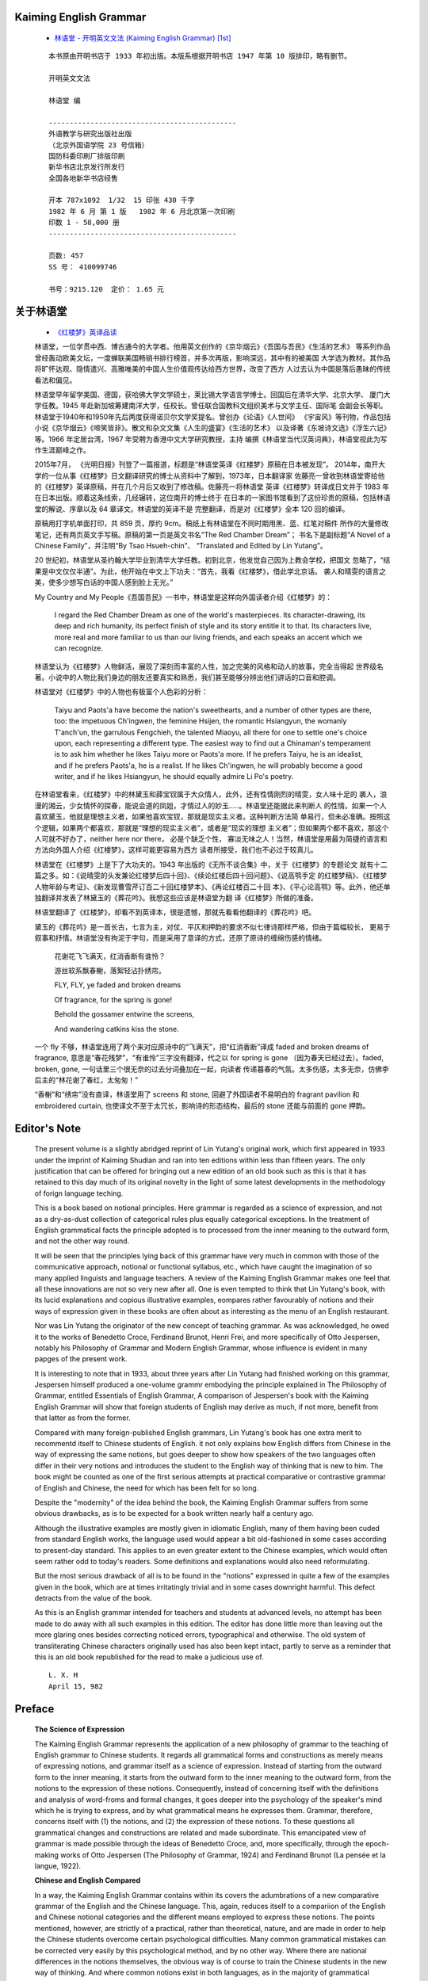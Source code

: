 
Kaiming English Grammar
-----------------------

   *  `林语堂 - 开明英文文法 (Kaiming English Grammar) [1st] <https://pan.baidu.com/s/1a5awg>`__

   ::

      本书原由开明书店于 1933 年初出版。本版系根据开明书店 1947 年第 10 版排印，略有删节。

      开明英文文法

      林语堂 编

      ---------------------------------------------
      外语教学与研究出版社出版
      （北京外国语学院 23 号信箱）
      国防科委印刷厂排版印刷
      新华书店北京发行所发行
      全国各地新华书店经售

      开本 787x1092  1/32  15 印张 430 千字
      1982 年 6 月 第 1 版   1982 年 6 月北京第一次印刷
      印数 1 - 58,000 册
      ---------------------------------------------

      页数: 457
      SS 号： 410099746

      书号：9215.120  定价： 1.65 元

关于林语堂
--------

   *  `《红楼梦》英译品读 <http://www.china.org.cn/chinese/2019-07/13/content_74988789.htm>`__

   林语堂，一位学贯中西、博古通今的大学者。他用英文创作的《京华烟云》《吾国与吾民》《生活的艺术》
   等系列作品曾经轰动欧美文坛，一度蝉联美国畅销书排行榜首，并多次再版，影响深远，其中有的被美国
   大学选为教材。其作品将旷怀达观、隐情遣兴、高雅唯美的中国人生价值观传达给西方世界，改变了西方
   人过去认为中国是落后愚昧的传统看法和偏见。

   林语堂早年留学美国、德国，获哈佛大学文学硕士，莱比锡大学语言学博士。回国后在清华大学、北京大学、
   厦门大学任教。1945 年赴新加坡筹建南洋大学，任校长。曾任联合国教科文组织美术与文学主任、国际笔
   会副会长等职。林语堂于1940年和1950年先后两度获得诺贝尔文学奖提名。曾创办《论语》《人世间》
   《宇宙风》等刊物，作品包括小说《京华烟云》《啼笑皆非》。散文和杂文文集《人生的盛宴》《生活的艺术》
   以及译著《东坡诗文选》《浮生六记》等。1966 年定居台湾，1967 年受聘为香港中文大学研究教授，主持
   编撰《林语堂当代汉英词典》，林语堂视此为写作生涯巅峰之作。

   2015年7月， 《光明日报》刊登了一篇报道，标题是“林语堂英译《红楼梦》原稿在日本被发现”。
   2014年，南开大学的一位从事《红楼梦》日文翻译研究的博士从资料中了解到，1973年，日本翻译家
   佐藤亮一曾收到林语堂寄给他的《红楼梦》英译原稿，并在几个月后又收到了修改稿。佐藤亮一将林语堂
   英译《红楼梦》转译成日文并于 1983 年在日本出版。顺着这条线索，几经辗转，这位南开的博士终于
   在日本的一家图书馆看到了这份珍贵的原稿，包括林语堂的解说、序章以及 64 章译文。林语堂的英译不是
   完整翻译，而是对《红楼梦》全本 120 回的编译。

   原稿用打字机单面打印，共 859 页，厚约 9cm。稿纸上有林语堂在不同时期用黑、蓝、红笔对稿件
   所作的大量修改笔记，还有两页英文手写稿。原稿的第一页是英文书名“The Red Chamber Dream”；
   书名下是副标题“A Novel of a Chinese Family”，并注明“By Tsao Hsueh-chin”、
   “Translated and Edited by Lin Yutang”。

   20 世纪初，林语堂从圣约翰大学毕业到清华大学任教。初到北京，他发觉自己因为上教会学校，把国文
   忽略了，“结果是中文仅仅半通”。为此，他开始在中文上下功夫：“首先，我看《红楼梦》，借此学北京话。
   袭人和晴雯的语言之美，使多少想写白话的中国人感到脸上无光。”

   My Country and My People《吾国吾民》一书中，林语堂是这样向外国读者介绍《红楼梦》的：

      I regard the Red Chamber Dream as one of the world's masterpieces. 
      Its character-drawing, its deep and rich humanity, its perfect finish 
      of style and its story entitle it to that. Its characters live, 
      more real and more familiar to us than our living friends, and each 
      speaks an accent which we can recognize. 

   林语堂认为《红楼梦》人物鲜活，展现了深刻而丰富的人性，加之完美的风格和动人的故事，完全当得起
   世界级名著。小说中的人物比我们身边的朋友还要真实和熟悉，我们甚至能够分辨出他们讲话的口音和腔调。

   林语堂对《红楼梦》中的人物也有极富个人色彩的分析：

      Taiyu and Paots'a have become the nation's sweethearts, and a number 
      of other types are there, too: the impetuous Ch'ingwen, the feminine 
      Hsijen, the romantic Hsiangyun, the womanly T'anch'un, the garrulous 
      Fengchieh, the talented Miaoyu, all there for one to settle one's 
      choice upon, each representing a different type. The easiest way to 
      find out a Chinaman's temperament is to ask him whether he likes 
      Taiyu more or Paots'a more. If he prefers Taiyu, he is an idealist, 
      and if he prefers Paots'a, he is a realist. If he likes Ch'ingwen, 
      he will probably become a good writer, and if he likes Hsiangyun, he 
      should equally admire Li Po's poetry. 

   在林语堂看来，《红楼梦》中的林黛玉和薛宝钗属于大众情人，此外，还有性情刚烈的晴雯，女人味十足的
   袭人，浪漫的湘云，少女情怀的探春，能说会道的凤姐，才情过人的妙玉.....。林语堂还能据此来判断人
   的性情。如果一个人喜欢黛玉，他就是理想主义者，如果他喜欢宝钗，那就是现实主义者。这种判断方法简
   单易行，但未必准确。按照这个逻辑，如果两个都喜欢，那就是“理想的现实主义者”，或者是“现实的理想
   主义者”；但如果两个都不喜欢，那这个人可就不好办了，neither here nor there， 必是个缺乏个性，
   寡淡无味之人！当然，林语堂是用最为简捷的语言和方法向外国人介绍《红楼梦》，这样可能更容易为西方
   读者所接受，我们也不必过于较真儿。

   林语堂在《红楼梦》上是下了大功夫的。1943 年出版的《无所不谈合集》中，关于《红楼梦》的专题论文
   就有十二篇之多。如：《说晴雯的头发兼论红楼梦后四十回》、《续论红楼后四十回问题》、《说高鹗手定
   的红楼梦稿》、《红楼梦人物年龄与考证》、《新发现曹雪芹订百二十回红楼梦本》、《再论红楼百二十回
   本》、《平心论高鹗》等。此外，他还单独翻译并发表了林黛玉的《葬花吟》。我想这些应该是林语堂为翻
   译《红楼梦》所做的准备。

   林语堂翻译了《红楼梦》，却看不到英译本，很是遗憾，那就先看看他翻译的《葬花吟》吧。

   黛玉的《葬花吟》是一首长古，七言为主，对仗、平仄和押韵的要求不似七律诗那样严格，但由于篇幅较长，
   更易于叙事和抒情。林语堂没有拘泥于字句，而是采用了意译的方式，还原了原诗的缠绵伤感的情绪。

      花谢花飞飞满天，红消香断有谁怜？

      游丝软系飘春榭，落絮轻沾扑绣帘。

      FLY, FLY, ye faded and broken dreams

      Of fragrance, for the spring is gone!

      Behold the gossamer entwine the screens,

      And wandering catkins kiss the stone.

   一个 fly 不够，林语堂连用了两个来对应原诗中的“飞满天”，把“红消香断”译成 faded and broken 
   dreams of fragrance, 意思是“春花残梦”，“有谁怜”三字没有翻译，代之以 for spring is gone
   （因为春天已经过去）。faded, broken, gone,  一句话里三个很无奈的过去分词叠加在一起，向读者
   传递暮春的气氛。太多伤感，太多无奈，仿佛李后主的“林花谢了春红，太匆匆！” 
   
   “香榭”和“绣帘”没有直译，林语堂用了 screens 和 stone, 回避了外国读者不易明白的 fragrant 
   pavilion 和 embroidered curtain, 也使译文不至于太冗长，影响诗的形态结构，最后的 stone
   还能与前面的 gone 押韵。


Editor's Note
-------------

   The present volume is a slightly abridged reprint of
   Lin Yutang's original work, which first appeared in 1933
   under the imprint of Kaiming Shudian and ran into ten editions 
   within less than fifteen years. The only justification that can
   be offered for bringing out a new edition of an old book such
   as this is that it has retained to this day much of its original
   novelty in the light of some latest developments in the
   methodology of forign language teching.

   This is a book based on notional principles. Here grammar is 
   regarded as a science of expression, and not as a dry-as-dust
   collection of categorical rules plus equally categorical
   exceptions. In the treatment of English grammatical facts the
   principle adopted is to processed from the inner meaning to
   the outward form, and not the other way round.

   It will be seen that the principles lying back of this grammar
   have very much in common with those of the communicative approach,
   notional or functional syllabus, etc., which have caught the 
   imagination of so many applied linguists and language teachers. 
   A review of the Kaiming English Grammar makes one feel that all
   these innovations are not so very new after all. One is even 
   tempted to think that Lin Yutang's book, with its lucid explanations 
   and copious illustrative examples, eompares rather favourably of 
   notions and their ways of expression given in these books are often 
   about as interesting as the menu of an English restaurant.

   Nor was Lin Yutang the originator of the new concept of 
   teaching grammar. As was acknowledged, he owed it to the
   works of Benedetto Croce, Ferdinand Brunot, Henri Frei, and
   more specifically of Otto Jespersen, notably his Philosophy of 
   Grammar and Modern English Grammar, whose influence is evident 
   in many papges of the present work.

   It is interesting to note that in 1933, about three years
   after Lin Yutang had finished working on this grammar,
   Jespersen himself produced a one-volume grammr embodying
   the principle explained in The Philosophy of Grammar, entitled
   Essentials of English Grammar, A comparison of Jespersen's
   book with the Kaiming English Grammar will show that
   foreign students of English may derive as much, if not more,
   benefit from that latter as from the former.

   Compared with many foreign-published English grammars,
   Lin Yutang's book has one extra merit to recommentd itself to
   Chinese students of English. it not only explains how English
   differs from Chinese in the way of expressing the same notions,
   but goes deeper to show how speakers of the two languages
   often differ in their very notions and introduces the student
   to the English way of thinking that is new to him. The book
   might be counted as one of the first serious attempts at 
   practical comparative or contrastive grammar of English and
   Chinese, the need for which has been felt for so long.

   Despite the "modernity" of the idea behind the book, the 
   Kaiming English Grammar suffers from some obvious drawbacks,
   as is to be expected for a book written nearly half
   a century ago.

   Although the illustrative examples are mostly given in
   idiomatic English, many of them having been cuded from
   standard English works, the language used would appear
   a bit old-fashioned in some cases according to present-day
   standard. This applies to an even greater extent to the 
   Chinese examples, which would often seem rather odd to today's 
   readers. Some definitions and explanations would also need 
   reformulating.

   But the most serious drawback of all is to be found in the
   "notions" expressed in quite a few of the examples given in
   the book, which are at times irritatingly trivial and in some 
   cases downright harmful. This defect detracts from the value of the book.

   As this is an English grammar intended for teachers and
   students at advanced levels, no attempt has been made to
   do away with all such examples in this edition. The editor
   has done little more than leaving out the more glaring
   ones besides correcting noticed errors, typographical and otherwise.
   The old system of transliterating Chinese characters
   originally used has also been kept intact, partly to serve as a 
   reminder that this is an old book republished for the read
   to make a judicious use of.

   ::

                                                   L. X. H
                                                   April 15, 982

Preface
-------

   **The Science of Expression**

   The Kaiming English Grammar represents the application of a 
   new philosophy of grammar to the teaching of English grammar
   to Chinese students. It regards all grammatical forms and
   constructions as merely means of expressing notions, and
   grammar itself as a science of expression. Instead of starting 
   from the outward form to the inner meaning, it starts from the 
   outward form to the inner meaning to the outward form, from the
   notions to the expression of these notions. Consequently, 
   instead of concerning itself with the definitions and analysis 
   of word-froms and formal changes, it goes deeper into the psychology 
   of the speaker's mind which he is trying to express, and by
   what grammatical means he expresses them. Grammar,
   therefore, concerns itself with (1) the notions, and (2)
   the expression of these notions. To these questions all 
   grammatical changes and constructions are related and made
   subordinate. This emancipated view of grammar is made
   possible through the ideas of Benedetto Croce, and, more 
   specifically, through the epoch-making works of Otto Jespersen
   (The Philosophy of Grammar, 1924) and Ferdinand Brunot  
   (La pensée et la langue, 1922).

   **Chinese and English Compared**

   In a way, the Kaiming English Grammar contains within
   its covers the adumbrations of a new comparative grammar
   of the English and the Chinese language. This, again,
   reduces itself to a compariion of the English and Chinese
   notional categories and the different means employed to
   express these notions. The points mentioned, however, are
   strictly of a practical, rather than theoretical, nature,
   and are made in order to help the Chinese students overcome 
   certain psychological difficulties. Many common grammatical 
   mistakes can be corrected very easily by this psychological 
   method, and by no other way. Where there are 
   national differences in the notions themselves, the obvious
   way is of course to train the Chinese students in the new
   way of thinking. And where common notions exist in
   both languages, as in the majority of grammatical categories,
   the most interesting thing would be to show how 
   differently the two languages express these notions. English 
   grammar, presented in this way, therefore, teaches the 
   English ways of thinking and expression. The student is
   constantly made to ask himself this question: If have a 
   given idea, how shall I express it in English?

   **Why Mistakes Are Made**

   The distinction between notions and their expressions
   is merely a logical, not a real, one. There is no thinking
   which is not a way of expression, and no expression which
   is not a way of thinking. We think while we talk, and
   many ladies talk in order to find out what they think. The
   ways of thinking and expression are really inseparably bound
   up with each other. Consequently, there can be no grammar
   claiming to teach the expressions which does not at the
   same time teach the ways of thinking. When grammatical
   mistakes are made, it is because the ways of thinking 
   and habits of expression are wrong. Mistakes are of two
   kinds: those due to foreign ways of thinking, found naturally
   among the foreign students of a language, and those due
   to other psychological causes, like conflict of ideas, change
   of mind, human forgetfulness, influence of near-by words,
   etc. Mere knowledge of rules does not prevent eigher the
   foreign student or the native speaker from making mistakes.
   The only sensible way of teaching grammar and making it 
   effective is, therefore, to regard it as the science of expression 
   and build up certain correct, idiomatic habits of thinking
   and expression through repeated and systematic drills.

   **Grmmar or No Grammar?**

   The failure of the teaching of grammatical rules to 
   ensure correctness of expression has caused many people to
   throw grammar contemptuously aside, and advocate progressive 
   and assimilative reading to take the place of conning
   over grammatical paradigms. So far as this method emphasizes
   the building of unconscious habits rather than rigmarole
   grammar, it is quite sound. The advocate of progressive 
   reading, however, is labouring under a fear-complex,
   regarding grammar as the student's bugaboo. There is no
   reason why this should be so, when grammar is regarded, as
   it should be regarded, as merely a series of systematic drills
   on classes of expressions which every speaker must employ.
   No sane advocate of the reading-without-grammar method
   would deny that the value of such reading lies really in
   picking up turns of expression in living contexts, and that
   by arranging these turns of expression in notional classes and
   providing systematic drills, the picking up of such expressions
   can be made much easier and more pleasant. There is 
   no gainsaying the fact that coming across a lone expression
   here and there and finding its parallels after long intervals
   is less effective and less convincing than having that lone
   example immediately reinforced by a dozen other examples 
   of the same class and construction. Put in this way,
   there can be no argument against grammar.

   **The Bugaboo of Rules**

   I should have mentioned a third cause of grammatical
   mistakes, that due to efforts at "correctness" and fear of
   breaking grammatical rules. This fear can be carried so
   far as to override all natural idioms. The poor boy who 
   begins to say "Whom are you?" after having learnt grammar 
   at a night-school, or the Ziegfeld Follies girl who
   says "between you and I" with some sort of conscious pride
   is really only labouring under a confusion of mind engendered
   by the subtle rules of grammar. Even among foreign
   students, this type of grammar with so many "don'ts" and
   "shall-nots" is more likely to make the school-boy feel he
   is treading treacherous ground in a room full of traps and
   secret doors rather than using plain English to express his
   ideas. Such abominations as "if war will break out next week"
   and "I had been sick before yesterday noon" are
   only the products of this type of grammar teaching. 
   Psychologically speaking, correctness is the enemy of natural
   expressiveness, and the teaching of grammar, instead of 
   increasing the student's power of expression, can actually become
   the nightmare which makes all natural expressiveness impossible.

   **All Grammatical Rules Leak**

   But there is a deeper logical reason for the futility of
   rules. It is Edward Sapir, the gifted philologist, who says
   that all grammatical rules leak. There is nothing harder to
   bear than the college graduate who has learnt or taught a
   little grammar, and who, always armed with rules of tense
   sequence or syntax in much the same sense as a professional
   layer is armed with the articles of a criminal code,
   jumps upon your "let alone ..." into a "letting alone ...", 
   insisting that it must be a participial phrase, or changing your
   "the boat sails next Monday" into "the boat will sail, etc."
   If the incidental remarks contained in this book can help to 
   shake the teacher's faith in rules and reveal the more 
   intimate phases of an Englishman's speech, it will have 
   served some purpose.

   **A Grammar without Rules**

   It is time that we replace the categorical rules and
   equally categorical exceptions with more observation of the
   living facts of the language. The power of expression can be 
   trained only by learning the expressive, ever-changing idioms,
   and not by putting on the grammatical strait-jacket. 
   Grammar, as the science of expression, should be more subtle and
   less rigid; it should address itself more to the speaker's 
   intentions and less to the rules and definitions. It should be
   more concrete and wallow less in the terms of Latin origin.
   It should also be more positive and less like a criminal code.
   It has been the effort of the present author to replace such
   categorical rules by observations on the preset usage. The
   English language is a living thing, and this is the only way to 
   deal adequately with it. It is hoped that, through this means,
   the student will form a more intimate acquaintance with modern
   English usage than is otherwise possible.

   It remains only to acknowledge my great debt to all
   previous writers on the subject who take the same views of
   grammar as I do. My debt to Prof. Jespersen and his 
   Mordern English Grammar and Philosophy of Grammar will
   be evident to all users of the said books. I have incorporated 
   his views and examples in this book on many points,
   although, naturally, I have not dared to go quite as far
   in the matter of new terminology in a book that is intended
   for general school use. Thus, I have managed to keep all
   the eight parts of speech intact, for instance. Above all, I
   have derived courage from him, as well as from Prof. Ferdinand
   Brunot and M. Henri Frei, for this somewhat heretical
   venture. Thanks are also due to the authors of the
   Concise Oxford Dictionary and Mordern English Usage for 
   enlightening articles and examples.

   West End Gardens, Shanghai.
   May 26, 1930.


Contents
--------
::

   Chapter I The Science of Expression

   1.10. Something to Say and Way of Saying It .................................... P001
   1.11. All Grammatical Forms and Constructions are Ways of Expressing Notions ... P002
   1.20. Grammar as the Science of Expression ..................................... P003
   1.30. National Differences in Notions and Their Expressions .................... P005
   1.31. National Differences in Notions .......................................... P005
   1.32. English Grammar Should Teach English Ways of Thinking and Expression ..... P006
   1.40. Formal and Notional Grouping of Grammatical Facts ........................ P006
   1.41. Outline of the Course .................................................... P008
   1.42. Living Grammar ........................................................... P010

   Chapter II Parts of Speech and Change of Function

   2.10. The Eight Parts of Speech or Word-Classes ................................ P011
   2.11. Definitions .............................................................. P012
   2.12. Grammatical Function ..................................................... P014
   2.13. Chinese and English Compared ............................................. P015
   2.14. Sense of Function ........................................................ P016
   2.15. Sense of Thing ........................................................... P017
   2.16. Sense of Action and Quality .............................................. P018
   2.17. Sense of Aspect and Manner ............................................... P020
   2.18. Sense of Prepositional Force ............................................. P022
   2.20. Change of Function ....................................................... P023
   2.21. Nouns Used as Adjectives ................................................. P024
   2.22. Nouns Changed into Adjectives ............................................ P026
   2.23. Nouns Used as Verbs ...................................................... P027
   2.30. Verbs Used as Nouns ...................................................... P027
   2.31. Verbs Changed into Nouns ................................................. P029
   2.32. Pairs of Nouns and Verbs ................................................. P030
   2.33. Verbs Used as Adjectives: Participles .................................... P032
   2.34. Spelling of Participles .................................................. P034
   2.35. Verbs Changed into Adjectives ............................................ P035
   2.40. Adjectives Changed into Nouns ............................................ P036
   2.41. The Poor, the Dead, etc. ................................................. P037
   2.42. Adjectives Changed into Adverbs: The Ending -ly .......................... P038
   2.43. Knowingly, Decidedly, etc. ............................................... P040
   2.50. Prepositions Used as Adjectives .......................................... P040
   2.51. Adverbs and Prepositions Used as Nouns ................................... P042
   2.52. Adverbs, Prepositions and Conjunctions ................................... P042
   2.60. Some Interesting Compound-Words .......................................... P043

   Chapter III Sentence Moods

   3.10. What is a Sentence? ...................................................... P046
   3.11. Importance of Finite Verb ................................................ P048
   3.20. Sentence, Phrase and Clause: Subject, Predicate and Principal Verb ....... P049
   3.21. Direct and Indirect Objects .............................................. P049
   3.22. Sentence Structure: Modifiers and Conjunctions ........................... P050
   3.23. Phrase and Clause ........................................................ P051
   3.30. Sentence Moods ........................................................... P052
   3.31. Chinese and English Compared: Chinese Modal Particles .................... P053
   3.40. Affirmation: I do, I am .................................................. P054
   3.41. Can, Will, Have, Must, etc. .............................................. P055
   3.42. Affirmative Replies ...................................................... P056
   3.43. Qualified Assertion ...................................................... P056
   3.44. Emphatic Assertion ....................................................... P057
   3.45. English Reticence and Double Negatives ................................... P059
   3.46. Affirmation by a Retort Question ......................................... P060
   3.50. Negation ................................................................. P061
   3.51. Aren't, Isn't, Mustn't, etc .............................................. P062
   3.52. No, Not a, Not Any, Nothing, etc ......................................... P064
   3.53. Few, a Few, Little, a Little ............................................. P065
   3.54. No in Negative Answers ................................................... P065
   3.55. Emphatic Negation ........................................................ P066
   3.56. “I Ain't Got Nothing” .................................................... P067
   3.57. Conditional Negation ..................................................... P068
   3.60. Interrogation ............................................................ P069
   3.61. Will You? Won't You? ..................................................... P070
   3.62. The Tag-Question ......................................................... P071
   3.63. Tonal Interrogation and the Questioning Tone ............................. P072
   3.64. The Indirect Question and Noun Clauses ................................... P073
   3.70. The Potential Moods ...................................................... P075
   3.71. Command, Request, Suggestion, etc. ....................................... P075
   3.72. Shall and Will ........................................................... P077
   3.73. Hope and Wish ............................................................ P078
   3.74. Permission, Prohibition, Obligation, etc. ................................ P080
   3.75. Conjecture and Possibility ............................................... P081
   3.76. Pure Supposition: Would, Should, Could, Might ............................ P083
   3.77. The Subjunctive Clause ................................................... P085
   3.80. Emotional Utterances ..................................................... P086
   3.81. Swear-Words .............................................................. P088

   Chapter IV Persons, Things And Their Gender

   4.10. Classes of Things ........................................................ P090
   4.20. Process and Result ....................................................... P091
   4.21. Process-Words Denoting Results ........................................... P092
   4.30. Abstract and Contrete Nouns .............................................. P093
   4.31. Abstract-Words with Concrete Meaning ..................................... P095
   4.32. A Piece of Folly, a Fit of Anger, etc. ................................... P096
   4.40. Common and Proper Nouns .................................................. P097
   4.41. Proper Nouns and Capital Letters ......................................... P098
   4.50. Collectives and Mass-Words: Collectives or Group-Names ................... P099
   4.51. Mass-Words ............................................................... P099
   4.60. Things, Persons and Personification: Things and Persons .................. P100
   4.61. Who, Which and That ...................................................... P101
   4.62. Whose and Of Which ....................................................... P102
   4.63. Personification .......................................................... P103
   4.70. Sex and Gender ........................................................... P105
   4.71. Masculine, Feminine, Common and Neuter Genders ........................... P106
   4.72. Animals and Persons of Different Sex ..................................... P107

   Chapter V Number And Quantity

   5.10. The Notions of Number and Quantity ....................................... P109
   5.11. Mass-Words: Grain of Sand, Bushel of Rice, etc. .......................... P110
   5.12. Abstract Nouns: Piece of Luck ............................................ P112
   5.20. Singular and Plural: The Plural Endings-s and -es ........................ P113
   5.21. Boys, Ladies, Pianos, Potatoes ........................................... P115
   5.22. Irregular Pluals: Fish, Dozen, Alumni .................................... P116
   5.23. Collectives:Government Have and Government Has ........................... P118
   5.24. Psychological Intent:Three Weeks Is Heaps of Time ........................ P119
   5.25. The Generic Singular ..................................................... P120
   5.26. Natural Phurals .......................................................... P121
   5.27. Differentiated Plurals ................................................... P123
   5.28. Some Special Cases: Sons-in—law, the Miss Rogers, etc. .................. P124
   5.30. Numerals: Numerals, Fractions and Multiples .............................. P126
   5.31. Indefinite Number ........................................................ P129
   5.40. Conflict of Number ....................................................... P131
   5.41. Number in Verbs .......................................................... P133

   Chapter VI Weight, Value, Size, Shape And Position

   6.10. National Differences in These Categories ................................. P139
   6.20. Expressions of Weight .................................................... P139
   6.30. Expressions of Value ..................................................... P140
   6.40. Expressions of Size and Distance ......................................... P143
   6.50. Expressions of Shape: English Shape-Blindness ............................ P144
   6.60. Expressions of Position .................................................. P146
   6.61. Peculiar Use of Prepositions ............................................. P148

   Chapter VII Representation

   7.10. Representation ........................................................... P150
   7.20. Presonal Pronouns: Case and Person ....................................... P151
   7.21. Mine, Thine, etc. ........................................................ P153
   7.22. Infiuence of Modesty, Respect, Familiarity, etc. ......................... P154
   7.23. Reflexive and Reciprocal Pronouns ........................................ P156
   7.24. General Person: One, People, etc. ........................................ P158
   7.30. Confict of Person and Case: Conflict of Person ........................... P160
   7.31. Confict of Case: Who, Whom, Whoever, Whomever ............................ P162
   7.40. Thing-Pronouns ........................................................... P165
   7.41. Some, Any, None .......................................................... P166
   7.42. What ..................................................................... P167
   7.43. One, Thing, Affair, Something, etc. ...................................... P167
   7.44. That ..................................................................... P169
   7.45. It ....................................................................... P170
   7.50. Metaphors:Metaphors and Figurative Expressions ........................... P173
   7.60. Indirect Statements:Direct and Indirect Statements ....................... P177
   7.61. Tense of Dependent Clauses ............................................... P179
   7.70. Representation by Omission ............................................... P181

   Chapter VIII Determination

   8.10. Representation, Determination and Modification ........................... P186
   8.11. Classes of Pronouns ...................................................... P187
   8.20. Distinction: This, That, Same, Other...................................... P188
   8.30. Possessive Pronouns and Nouns ............................................ P190
   8.40. Apposition: Apposition and Example ....................................... P192
   8.50. Sequence: the Ordinals ................................................... P194
   8.60. Alternation and Distribution: Either, Each, etc. ......................... P195
   8.70. Definite and Indefinite: A, An and The ................................... P197
   8.71. Generalization: A Cat, The Cat, Cats...................................... P199
   8.72. Special Uses of A and The ................................................ P201
   8.73. Omission of A and The .................................................... P203
   8.80. Indetermination: Whatever, Whoever, etc................................... P207

   Chapter IX Modification

   9.10. Modification: Its Importance.............................................. P210
   9.11. Word-Classes and Word-Ranks............................................... P212
   9.20. Relationship between Modified and Modifier ............................... P214
   9.21. The Use and Omission of Hyphens .......................................... P217
   9.22. Relationship between Modifiers…........................................... P220
   9.23. Co-ordinate Modifiers..................................................... P220
   9.24. Subordinate Modifiers..................................................... P223
   9.25. Shifted Ranks............................................................. P226
   9.26. Transformed Phrases as Modifiers.......................................... P230
   9.27. Nouns and Verbs as Modifiers ............................................. P232
   9.30. Phrase and Clause Modifiers............................................... P235
   9.31. The Infinitve Phrase as Modifier.......................................... P235
   9.32. The Split Infinitive, etc................................................. P239
   9.33. Need to, Dare to ......................................................... P241
   9.40. The Participial Phrase as Modifier........................................ P243
   9.41. Misconnected Participles.................................................. P246
   9.42. The Absolute Participial Phrase........................................... P247
   9.50. The Prepositional Phrase.................................................. P249
   9.51. Prepositions for Brevity.................................................. P250
   9.52. Prepositions at End....................................................... P251
   9.53. But, Than ................................................................ P252
   9.54. Some Special Uses of English Prepositons ................................. P253
   9.60. The Relative Clause ...................................................... P255
   9.61. That as a Defining Relative Pronoun ...................................... P256
   9.62. Which as a Commentative Relative Pronoun ................................. P257
   9.63. Which Modifying Statements................................................ P259
   9.64. In Which, from Whom, etc. ................................................ P259
   9.65. Which...It, Which...Them, etc. ........................................... P261
   9.66. That...to, That...for, etc. .............................................. P261
   9.67. That Used for in Which, for Which, etc. .................................. P262
   9.68. That Dropped ............................................................. P262
   9.691. As as a Relative Pronoun................................................. P263
   9.692. But as a Relative Pronoun ............................................... P264
   9.70. Relative Adverbs When, Where and Why ..................................... P264
   9.71. When Called, When Resting ................................................ P266
   9.80. Phrase and Clause Modifiers Summarized ................................... P267
   9.81. Post-Nominal Position of Modifiers ....................................... P268
   9.82. Economy in Phrase and Clause Modifiers ................................... P269
   9.83. The Nominal Phrase ....................................................... P270
   9.84. Joining of Phrases ....................................................... P270
   9.90. The Predicate Complements ................................................ P271
   9.91. “I Made Him Go” .......................................................... P273

   Chapter X Comparison And Degree

   10.10. Degrees of Comparison: Their Relative Nature ............................ P275
   10.11. The “Three Degrees of Comparison” ....................................... P276
   10.12. More Better, Next Best, etc. ............................................ P278
   10.13. Superiority, Equality and Inferiority ................................... P279
   10.14. Implied Comparison ...................................................... P280
   10.15. Words That Cannot Be Compared ........................................... P281
   10.16. Weakened Superlatives ................................................... P282
   10.20. Comparison with a Standard .............................................. P284
   10.30. Degree of Difference .................................................... P288
   10.31. Indeterminate Degrees ................................................... P288
   10.32. Limitation .............................................................. P294
   10.33. Cumulative Degrees ...................................................... P296

   Chapter XI Aspects Of Acticn

   10.40. Choice and Comparison ................................................... P297
   10.50. Comparison and Case ..................................................... P299
   11.01. The Study of the Verb ................................................... P302
   11.02. What is an Aspect? ...................................................... P303
   11.03. The English Verbal Aspects .............................................. P305
   11.10. Action and Condition .................................................... P305
   11.11. Being and Doing ......................................................... P308
   11.20. Transitive and Intransitive Verbs ....................................... P309
   11.21. Intransitive Verbs and Prepositions ..................................... P311
   11.22. Intransitive Verbs Used Transitively .................................... P315
   11.30. Active and Passive: The Term “Voice" .................................... P317
   11.31. Formation of the Passive................................................. P317
   11.32. Use of the Passive ...................................................... P319
   11.33. Active and Passive Nouns ................................................ P320
   11.34. Active and Passive Adjectives ........................................... P321
   11.35. False Active ............................................................ P322
   11.40. Complete and Incomplete Action .......................................... P323
   11.41. Present Perfect and Adverbs of Time ..................................... P324
   11.42. Use of the Perfect ...................................................... P325
   11.43. Incompletion: Use of the Progressive .................................... P330
   11.44. Participles and the Conclusive Aspect ................................... P331
   11.50. Beginning, Continuation and End ......................................... P332
   11.60. Durative and Punctual: Point of Time and Period of Time ................. P334
   11.61. Punctual and Durative Verbs ............................................. P335
   11.62. Duration in Prepositions ................................................ P336
   11.70. Habitual Action ......................................................... P337
   11.80. Tentative Action ........................................................ P339
   11.90. Miscellaneous Minor Aspects: Causative, Reiterative, Reflexive and Reciproca ... P340


   Chapter XII Subject And Object (Transitive Action)

   12.10. Subject and Doer ........................................................ P342
   12.11. Object and Party Affected ............................................... P343
   12.12. Grammatical Subjects and Objects. ....................................... P344
   12.20. Kinds of Subject ........................................................ P345
   12.21. It as Subject............................................................ P345
   12.22. There Is................................................................. P347
   12.30. Transitive Action and Objects: Transitive Action ........................ P348
   12.31. Direct and Indirect Objects ............................................. P349
   12.40. Passive Subjects:Passive Verbs with Objects ............................. P350
   12.41. Passive Intransitive Verbs .............................................. P351
   12.50. ImpersonalSubjects....................................................... P352

   Chapter XIII Time Of Action

   13.10. The Time Scheme: Present, Past and Future ............................... P355
   13.20. Present: What is Present?................................................ P356
   13.21. Habitual Action and Eternal Truths ...................................... P357
   13.30. Future: Expression of Future ............................................ P358
   13.31. Shall and Will .......................................................... P358
   13.32. Chinese “Chiang”and“Yao”................................................. P360
   13.33. May and Is to ........................................................... P361
   13.34. Present Used for Future.................................................. P362
   13.40. Past: Past Actions are Facts............................................. P363
   13.41. Use of the Past.......................................................... P363
   13.42. Past Visualized:“Dramatic Present”....................................... P365
   13.43. Tense in Dependent Clauses .............................................. P366
   13.50. Irregular Verbs.......................................................... P366
   13.60. Auxiliaries:Might, Could, Would, Should and Ought ....................... P374
   13.61. Expression of the Past with Auxiliaries ................................. P377
   13.62. Declinable Substitutes for the Auxiliaries .............................. P378
   13.70. Conjunctions Expressing Tine ............................................ P380
   13.80. Adverbs of Time ......................................................... P382
   13.90. Time in Nouns ........................................................... P383

   Chapter XIV Fact And Fancy

   14.10. The Verbal Moods: Close Relation to Sentence Moods ...................... P385
   14.11. Fact and Fancy .......................................................... P385
   14.12. Subjective and Objective Moods .......................................... P386
   14.20. The Subjunctive Mood: Shifting of Tense ................................. P386
   14.21. General Supposition: If He Should Have, If He Have ...................... P388
   14.22. Different Degrees of Supposition ........................................ P390
   14.23. If I Was, If I Were ..................................................... P392
   14.30. The Potential Moods ..................................................... P392

   Chapter XV Relationships

   15.10. Conjunctions and Logical Relationships .................................. P396
   15.20. Simple, Compound and Complex Sentences .................................. P396
   15.30. Co-ordinate and Subordinate Clauses ..................................... P399
   15.40. Logical Relationships ................................................... P401
   15.41. Combination ............................................................. P401
   15.42. Opposition .............................................................. P402
   15.43. Selection and Substitution .............................................. P403
   15.44. Exciusion and Inclusion ................................................. P404
   15.45. Condition and Concession ................................................ P405
   15.46. Cause and Efiect  ....................................................... P406
   15.47. Motive and Purpose ...................................................... P407
   15.48. Comparison and Conformity................................................ P408
   15.49. Time and Logical Relationships .......................................... P410
   15.50. Interrogative Adverbs and Pronouns ...................................... P412
   15.60. Punctuation: Logical and Phonetic Basis ................................. P412
   15.61. The Comma ............................................................... P413
   15.62. The Semi-Colon .......................................................... P415
   15.63. The Colon ............................................................... P416
   15.64. The Full Stop ........................................................... P417
   15.65. The Exclamation and Question Marks ...................................... P417
   15.66. Inverted Commas ......................................................... P417
   15.67. The Dash and the Dotted Line ............................................ P418
   15.68. Parentheses and Brackets ................................................ P420
   15.70. Loose and Periodic Sentences: Loose and Periodic Sentence Structure ..... P421

   Chapter XVI Economy Of Expression

   16.10. Ease and Economy ........................................................ P423
   16.20. Shifting of Function .................................................... P423
   16.21. Change of Clauses into Phrases .......................................... P424
   16.22. Change of Phrase Modifiers into Word-Modifiers .......................... P426
   16.30. Ellipsis: Dropping of Auxiliary Words ................................... P426
   16.31. Dropping of Principal Words ............................................. P426
   16.32. Ellipsis in Dependent Clauses ........................................... P427
   16.33. And that ................................................................ P428
   16.40. Abbreviations and Contractions: Contractions ............................ P428
   16.41. Abbreviations ........................................................... P429
   16.42. Monosyllabism ........................................................... P430
   16.50. Mottoes ................................................................. P432
   16.60. Exonomy and Emotional Language .......................................... P432
   16.70. Economy and Business..................................................... P432

   Synopsis Of Formal Grammar ..................................................... P434
   Index Of Subjects And Terms .................................................... P444


.. _P001:

Ch I The Science of Expression
------------------------------

   (This chapter may be omitted for less advanced classes;
   the contents, however, must be fully explained to the students
   by the teacher, so that they will get a new way of looking
   at grammar.)

   1.10. Something to Say and Way of Saying It. 一 You
   have already studied English for three or four years. You
   know already something about the parts of speech and the
   forms and relations of words, like singular and plural,
   subject and predicate, etc. Now we want to make a more
   general study of the different forms and relations, and this
   we call the study of English grammar.

   Probably you have heard that grammar is dificult and
   dry. This is not true. It is difficult and dry if you study
   it in the wrong way, if you try only to remember the rules
   and definitions. It should not be difficult or uninteresting,
   if you study the many living idioms and forms of expressions, 
   and find out how an Englishman would express an
   idea which you have in mind. To study how the English
   people express an idea, and compare it with the Chinese way
   is always useful, and sometimes highly interesting.

   In everything we say, there are always (1) something to
   say, and (2) the way of saying it. We shall call the former
   the notions, and the latter the expression of these notions.
   We must understand that grammar has nomeaning for us
   except to teach us about these notions and the ways of
   expressing them. In studying English grammar in this book,

.. _P002:

   we shall always ask ourselves this question: If we have this
   idea, how shall we express it?

   1.11. We must understand that all grammatical forms
   and constructions are simply ways of expressing notions. If
   we have the idea that it's raining outside, we express this
   in Chinese by saying hsia—yu la (下雨了), or perhaps t'ien
   hsia—yu la (天下雨了), and in English by saying It rains.
   But It rains means the same thing as hsia—yu la, although
   the way of saying it is different.

   If we look closely, we see the English expression has
   a subject it, which is absent in the Chinese sentence. We
   find also the letters (pronounced [z]) added to the word
   rain, which is also not found in Chinese. But the 
   construction with it and —s is really only a means of expressing
   an idea or notion. In the following, we shall fnd the English 
   language has different grammatical forms for the general 
   idea It rains::

      It rains.              下雨了。
      Does it rain?          下雨了吗？
      Is it raining?         正在下雨吗？
      It is going to rain.   要下雨了。
      Has it rained?         下过了雨吗？
      Did it rain?           (昨天)下了雨吗?

   You see the changes in Is it —ing? Has it —ed? Did it—?
   are not useless changes of form merely, but are the means
   of expressing notions. Again take the sentences::

      He strikes me. I strike him.

   In Chinese, we would simply say::
   
      Ta ta wo（他打我)。 Wo ta fa (我打他)。



.. _P003:

   English uses the forms `me` and `him` to express the persons
   that are objects of the verb strike. But in Chinese, we express 
   the same idea just as clearly by always putting the object 
   behind the verb. This word-order in Chinese has the
   same grammatical value or purpose as the English distinction
   between I and me, he and him. Sometimes, this object-notion 
   is expressed in Chinese by the use of pa, as in pamen
   t'ui k'ai (把门推开, push open the door), pajen ta ssǔ（把
   人打死，kill the man), and pa ch'ien ch'iang tsou (把钱抢走,
   rob his money). The use of pa to introduce the object, therefore, 
   may be regarded as a Chinese grammatical means for
   expressing the object--notion.

   1.20. Grammar as the Science of Expression.--In the
   above, we have seen already that two languages may express
   the same notion or idea by different grammatical means. That
   is why the study of a foreign grammar should be very interesting, 
   because it teaches us to compare the two languages,
   and helps us to express our ideas in the correct foreign way.
   Take, for instance, the group of notions called “Number.”
   We find there are notions of indefinite number, like more than
   sixty, or 六十多，六十余. Some Chinese students often
   make the mistake of saying sixty more, whereas the correct
   English way is to say over sixty, or sixty--odd. The old-style
   grammars do not teach this, because the old-style grammars
   are interested only in the forms of singular and plural, like girl,
   girls | child, children. They do not bother about the rest when
   there is no change in word-form. We have to study this
   expression over sixty, because we start from the notion we
   wish to express, and here is an English expression that we
   must learn. Again, the old-style grammars teach us that
   there are three degrees of comparison, like hot, hotter, 

.. _P004:

   hottest | early, earlier, earliest, because there are these three 
   changes in word--form. As a matter of fact, there are not only
   three, but a thousand varying degrees, and as many ways of
   expressing them, like less hot, not so very hot, rather hot,
   just hot enough, too hot, hot enough to burn your fingers, so
   hot that you can hardly breathe, as hot as a furnace, etc. All
   these expressions are as much a part of English grammar
   as the expressions hot, hotter, hotest. Again, among the
   notions of number, there is the Chinese notion of ch'eng(成)
   or tenths and there is the English notion of percentage: the
   correct English expression for pa-ch'eng-wu (八成五) is simply 
   eighty--five per cent. If we thus proceed form one group
   of notions to another, we shall soon learn all the important
   English forms of expression for the chief kinds of ideas and
   relationships.*

   We shall thus study many things that are not found
   in the old-style grammar books. And in the study of the
   changes in form, like It rains, It rained, It has rained, it has
   been raining, etc., which are found in the old-style grammars,
   we shall study them not as empty forms to be repeated and
   memorized, but as means of expressing some ideas which we
   have in our mind.

   [*] Of course we cannot study all the expressions in the language,
   which is the work of the dictionary. The difference between a book
   of grammar and a dictionary or book of phrases is that grammar
   deals with only the types or classes of expressions, and the dictionary
   deal; with particular expressions. According to Sweet, grammar deals
   with the general facts of language, lexicology with special facts.(Henry
   Sweet, Collected Papers, quoted by Jespensen, The Philesophy of
   Grammar, p. 32)

.. _P005:

   1.30. National Differences in Notions and Their Expressions.
   All languages differ in their ways of expressing notions, 
   and no one can say which language is right and which
   is wrong. All expressions are coirect that serve to express
   our ideas clearly and adequately. It rains, with a false subject, 
   is as correct English as hsia-yu la, without any subject
   whatsoever, is correct Chinese. The English and Chinese
   languages differ both in notions and in their expressions.
   For instance, in Chinese, we can use the word pai both as
   an adjective and a noun, as in pai ma chi pai (白马之白,
   Mencius), but in English, we have to say the whiteness of a
   white horse. On the other hand, in speaking of rich people
   and poor people, we may simply say the poor, the rich in
   English, but in Chinese we have to say p'in cheh, fu cheh
   (贫者, 富者) besides pin-min, fi--hu(贫民, 富户). Again, it
   is perfectly all right to say I'a p'a (他怕, literarily,“He
   afraid") in Chinese, but in English, we have to add the con-
   necting verb and say He is afraid. These are differences in
   ways of expression.

   1.31. Not only are English and Chinese expressions
   different, sometimes the notions themseives differ in the two
   languages. Thus the vague idea expressed by should in I
   should think so is absent in Chinese, and to learn this expression, 
   the Chinese student of English has first to learn the
   notion itself. This goes back to the English distinction 
   between fact and fancy, and is a way of avoiding stating I
   think so too definitely as a fact. There is the same notional
   distinction between It is all right and It would be all right,
   the latter being a more polite and less cocksure way of
   saying the former. Many Chinese students can never learn
   to use these expressions, because they are never taught this

.. _P006:

   English distinction between fact and fancy.

   On the other hand, we can think of Chinese notions
   which are not found in English. Thus the Chinese tentative
   action, as in ta-i-ta (打一打), or hsi-i-hsi (洗一洗), is difficult
   to express in English, because the English genearally do not
   have this notion, although they sometimes express it in saying
   take a look, have a taste (=看一看, 尝一尝). Our Chinese
   ideas of family relationships with a very sharp sense (or
   notion) of superiority and inferiority and sex distinction, as
   in the different ranks of brothers, cousins, nephews, uncles
   and aunts（哥哥, 弟弟, 表妹, 堂姊, 外甥, 侄女, 舅, 丈, 蛉, 姨) 
   are difficult to express in English, because the
   English people generally do not make much of such distinctions. 
   In English, the wife's brother, the husband's brother,
   the elder sister's husband, and the younger sister's husband
   are all called brothers-in-law.

   1.32. English grammar should, therefore, teach us the
   English ways of thinking and expression. We should learn
   to say the whiteness of a white horse (not white of white horse),
   over sixty (not sixty more), in three minutes (not three minutes 
   more), I should think so (not always I think so), It would
   be all right (not always It is all right) and the poor and the
   rich (not always poor people and rich people). It should
   teach us always to say He is afraid (not He afraid), He becomes 
   tired (not He tired), and always to say It rains, instead 
   of the Chinese Rain already. To learn these English
   ways of thinking and expression is the object of our study
   of English grammar.

   1.40. Formal and Notional Grouping of Grammatical
   Facts.--There are two ways of arranging the facts of 
   grammar and of studying them. One is the old way, and that

.. _P007:

   is to study the parts of speech one by one, first the nouns,
   then the pronouns, etc., and learn how each part of specch
   may be changed in form. Thus we study, for instance, first
   the changes in nouns due to gender (tiger--tigress, ox-cow),
   or number (child---children, mouse--mice), then the changes in
   pronouns due to case (he---his--him) or number (this---these,
   that--those), then the changes in adjectives (hot--hotter-
   hottest), the changes in verbs (I go, you go, he goes), etc.
   This way may be called the formal way of grouping grammatical 
   facts, where we chiefly study the changes in form
   and their meaning. This is looking at grammar from the
   outside: we start from the outer form to the inner meaning,
   from the expression to the content.

   Another and better way is to look at grammar from
   the inside, and start from the idea we wish to express to
   its expression, from inner meaning to outer form. We thus
   group all the grammatical means of expression according to
   the class of notions or ideas which they express, like number
   and quantity, weight and value, modification, comparison and
   degree, time of action, fact and fancy, relationships, etc.
   Under each group, we study how these ideas are expressed
   in English. All means of expressing the same class of notions 
   are studied together, whether they are adjectives, adverbs, 
   pronouns or conjunctions. Thus, under the notion of
   “Time," we study all the ways of expressing time, including
   the tenses of the verbs (come, came, shall come), the adverbs
   of time (always, never, soon, three times a week, etc.) and the
   conjunctions regarding time (until, since, as soon as), etc.
   Under the notion “Modification,” we study at the same
   time all the kinds of modifiers, whether they be adjectives
   (good work), adverbs (well done), nouns,(an inch wide), infinitives

.. _P008:

   (nothing to do), participles (boiling water), or word--
   groups (Sunday afternoon concert). This may be called a
   notional grouping, and the different chapters are arranged
   according to notional groups or categories.

   In this way, we study the changes of different parts of
   speech also, but only in connexion with the notions which
   these changes help to express. For instance, we do not
   learn the expression He has returned just as a form in the
   “indicative mood, present perfect, third person singular”
   (as in the old grammars), but as a form expressing a condition,
   and contrast it with He returned as expressing an action. He
   has returned means the same thing as He is at home now,
   while He returned expresses a totally different notion, viz.
   that He took the journey home, or He turned back. Thus we
   learn in each case how to use the grammatical form studied.

   1.41. Outline of the Course.--In this book, we shall
   follow the second or new way, which is according to notional
   groups. We shall first study the parts of speech and see how
   words used in different parts of speech (nouns used as 
   adjectives, adjectives used as nouns, etc.) are changed. This
   gives us a general idea of the relationship between word--
   class (part of speech) and word-form, and makes us acquainted
   with the formal endings like -cy, -ness, -ly (secrecy, 
   goodness, decidedly: Ch. II). Next we shall study the different
   moods of sentences, and learn the various ways of making
   statements or denials, asking questions, giving commands,
   expressing doubts and hopes, etc. (Ch. III). Nextunder the
   general notion of “Things”(Ch. IV), we learn the English
   distinctions of persons and things, abstract and concrete
   things, mass-words, personification and gender (Ch. IV).

.. _P009:

   Then we go on to study the English notions of number, quantity 
   (much, many, seven per cent), weight, value (pound, shilling),
   distance (yard, mile, within call), position and shape (Chs.
   V-VI). Then under “Representation” (Ch. VII), we shall
   study how words may be used to take the place of other words
   (chiefly covering the pronouns, but including also other ways
   of representation, as I told him to, for I told him to take the
   cover off). Then comes the group of expressions for determining 
   things, as which one? the one you saw, second, either...
   or, any old thing, etc. (Ch. VIII). In Chapter IX, we shall
   learn all the ways by which words are used to describe or 
   modify other words, and the relations between the modifiers and
   the modified. In the next chapter (Ch. X), we shall study
   the different expressions of degree. We come then (Ch. XI)
   to a discussion of the ideas of “Action”, and first come the
   notional classes called “Aspects of Action” (as begin to read,
   keep on reading, make one read, etc). These ideas must be
   made clear before we can use the English verbs properly.
   Then follows a chapter on “Transitive Action” (Ch. XII:
   relations between subjects and objects, use of active and 
   passive, action of objects, etc.) and next a chapter on “Time of
   Action” (Ch. XIII: present, past, future, coming after,
   coming at the same time, etc.). Chapter XIVis devoted
   to a discussion of the English distinction between fact and
   fancy (the verbal moods) which is so strange to the Chinese
   ways of thinking. In Chapter XV, we shall learn the different 
   ways of expressing relationships (chiefly dealing with
   conjunctions and prepositions, as since, because, instead of,
   including, unless, in accordance with, in order that). We 
   discuss in this chapter also the use of punctuation marks to
   indicate such relationships. Finally (Ch. XVI, Economy of

.. _P010:

   Expression), we shall bring together all the English ways of
   simplifying expressions which often make our sentences easier, 
   more natural and more idiomatic.

   1.42. Living Grammar.--By following this plan of study,
   we shall cover all the material usually found in grammar
   books, and more besides, but always in close connexion with
   the English thoughts and expressions. English grammar is
   thus made living and full of meaning for us. Under the
   notional head in each chapter, we shall have plenty of time
   to get acquainted with all the English ways of thinking and
   expression connected with it, and thus we shall gradually learn
   to think in English and express ourselves as an Englishman
   would in his native language.

.. _P011:

Ch II Parts Of Speech And Change Of Function
--------------------------------------------

The Eight Parts of Speech
~~~~~~~~~~~~~~~~~~~~~~~~~

   2.10. The Eight Parts of Speech or Word-Classes.

   ::

      (1) Nouns .........  dog, book, table, school, John, China, water,
                           sound, work, idea, kindness, strength, anger, 
                           danger, order.
      (2) Pronouns ......  I, you, he, her, who, this, those, which.
      (3) Verbs .........  cut, strike, see, think, breathe, feel, know,
                           grow, be, become, must, will, dare.
      (4) Adjectives ....  good, bad, hot, red, lazy, kind, strong, angry,
                           dangerous, orderly.
      (5) Adverbs .......  how, when, why, where, well, poorly, now,
                           never, soon, suddenly, here, already.
      (6) Prepositions...  in, out, above, under, against, toward, with,
                           without, at, during, by.
      (7) Conjunctions ..  and, or, because, although, unless, since, both
                           and, if, then, while.
      (8) Exclamations ..  oh! what! ah! there! look! heavens! fire! help!
                           my purse! what a liar!

   The above are the so-called Parts of Speech, or eight
   grammatical classes of words. A part of speech simply
   means a class of words. There are classes of words, just
   as there are classes of animals or plants. Thus the words
   dog, book, China belong to one class, and cut, strike, breathe
   belong to another, just as we put rats, rabbits and squirrels
   in one class, and dogs, wolves and foxes in another.

.. _P012:

   2.11. Definitions.--The purpose of a definition is to help
   us decide what a thing is and what it is not. The definitions 
   of the parts of speech are to help us decide to what
   part of speech a word belongs. Such definitions are not
   easy to find, and are often as inaccurate as grammatical
   rules. But practically we do feel there are eight classes of
   words, and the following definitions will be found generally
   useful. We can best decide to what class a word belongs by
   looking at its grammatical function, i. e., the work it does in
   the sentence.

   (1) Nouns denote things.

      A thing may or may not be visible (as table, sound,
      grammar); it may be living or dead (man, dog, pencil); it
      may be an action or event (a fall, a flood, a dinner, a meeting),
      or a condition or an invisible quality (sickness, beauty,
      cunning, danger, poverty).

   (2) Pronouns take the place of nouns.

      Thus in "John speaks to his mother, but she does not hear
      him", the word `she` takes the place of his mother, and `him`
      takes the place of John. In "Take this book, don't take that",
      the word `that` is a pronoun taking the place of that book.

   (3) Verbs tell what people or things do. (But the
       words is, can, must, will, have, etc. are also called verbs.)

      There is not one definition of the verb which is perfect. 
      Generally a verb is the important word which says
      something and gives life to the sentence. In "a good man",
      the meaning is dead, for we say nothing about the good
      man, but in "He is a good man", or "The man is good", the verb
      is at once gives life to the sentence.

.. _P013:

   (4) Adjectives modify nouns.
   
      They tell what people or things are like. Both in a
      sick man and The man is sick, the word sick modifies man,
      and shows what the man is like.

   (5) Adverbs modify verbs, adjectives and other adverbs.

      Adverbs generally tell how, when, where or why a thing
      is done. Thus in He is running fast, He is running now,
      He is running there, the adverbs fast, now, there modify the
      verb is running. In very red and very soon, the adverb very
      modifies the adjective red and the adverb soon respectively.

   (6) Prepositions with the nouns following them form
       prepositional phrases which modity other words. The 
       preposition itself always shows some kind of relation。

      There is no preposition which is not followed by a noun
      or its equivalent, or which does not form a prepositional
      phrase. In He is in the house, we have the prepositional
      phrase in the house, with the preposition in. But in He is
      in (meaning “in the house”), the word in is regarded as an
      adjective because it does not have the prepositional function.
      In the house is a phrase modifying he. In He tallks like mad
      (like a mad man), the prepositional phrase like mad modifies
      the verb talks. All prepositional phrases are used either as
      adjectival or adverbial phrases.

   (7) Conjunctions join words or groups of words.

      In he and I, this or that, the words and, or are conjunctions. 
      In You may come this way or that way | You may
      come or you may go | I will not come until you go away, the
      words or, until join groups of words.

   (8) Exclamations (also called interjections) are words which we exclaim.

      We make exclamations when we are frightened, angry,
      or otherwise excited. He a gentleman! (meaning he is not)
      is as much an exclamation as oh! ah! what!

.. _P014:

   Exercise 1. (I) Give proper adjectives for describing students, 
   a lesson, a dress, eyes, song, food, face, as a lazy student,
   etc. See who can give the best adjectives.

   (II) Give some verbs to show what the following persons
   or things do: child, mother, teacher, student, dog, cat, ship,
   water, machine, lamp.

   (III) Use some verbs to show what you do in the morning
   before breakfast, after lunch, after school is over, after supper
   and before going to bed.

   (IV) Use the following adverbs in good, short sentences,
   and tell what they modify: now, quickly, never, always, already,
   yet, slowly, carefully, suddenly.

   (V) Use the following prepositional phrases, and show what
   they modify. Are they used as adjectives or as adverbs?
   ::

      1. in the garden        12. along the coast
      2. into the water       13. outside the school
      3. at once              14. after the class
      4. before long          15. during dinner
      5. for ever             16. at school
      6. at sunrise           17. under the bed
      7. near the desk        18. on the tree
      8. behind the wall      19. at the beginning
      9. for this purpose     20. to the end
      10. in what way?        21. by no means
      11. for this reason     22. in a hurry

   2.12. Grammatical Function.-You see from the above that 
   we determine the part of speech of a word by its grammatical 
   function, or by what it does in the sentence. Of course 
   a word may serve different functions at diffenent times,

.. _P015:

   just as a father may serve also as a family-doctor, or a wife
   may work also as a secretary. Thus we see the words `sleep`,
   `before` and `back` are used in different functions in the following
   sentences.
   ::

      He sleeps.                                        (as a vb.)
      He talks in his sleep.                            (as a n.)
      He walked before.                                 (as an adv.)
      He walked before me.                              (as a prep.)
      He had walked a mile before he came to the house. (as a conj.)
      At the back of the house.                         (as an.)
      Back parlour. Back pay.                           (as adjj.)
      Stand back!                                       (as an adv.)
      To back up a friend.                              (as a vb.)

   In fact, a word may serve a double function at the same
   time. In I bought a new hat which you saw this morning, the
   word `which` is at once used as a pronoun taking the place of
   hat, and as a conjunction connecting up the words you saw
   this morning with hat.

   2.13. Chinese and English Compared.--In Chinese, most
   words may serve in different functions without any change
   of form. Thus we use t'ien as a n. in 青天 (blue sky), as
   an adj., in 天资, 天堂(natural gift, heavenly palace), as an
   adv. in 天天 (everyday), as an excl. in 天啊! (Heavens!), as
   a vb. in 失其所天, when speaking of a woman who has lost
   her husband (literally, "loses what she heavens"), and as a
   substitute for the pron. your in 天颜, when we really mean
   your (or Your Majesty's) face in speaking to an emperor.
   In these various functions, the word t'ien itself remains 
   unchanged. Compare also the following uses of the word pai
   (white): as adj. and n. in 白马之白 (the whiteness of a white
   horse), as a vb. in 自白其志 (to explain one's mind), as verbal

.. _P016:

   adj. in 得大白于天下 (to have made clear one's position before 
   the public), as an adj. in the adv. phrase 白昼见鬼 (to
   see ghosts in broad daylight), and finally as an adv. in 
   白受损失 (to meet a loss without compensation). Sometimes, we do
   change the form of the word, as luan for disorderly as adj,
   and luan--tse in nao luan--tse (闹乱子) for creating disturbance,
   or making a scandal as a n.

   But in English, as a rule, the words change their form
   with the change in function. E. g.. we have admire, vb., 
   admiration, n., admirable, admiring, adiji, and admirably, 
   admiringly, advv. Hence, the Chinese student of English must
   learn to feel a sense of the different parts of speech before
   he can use the different forms correctly.

   Sense of Function

   2.14. Sense of Function.--There are five points in the
   sense of grammatical function which must be learnt by anybody
   who wants to speak correct English without difficulty. They
   are (1) the sense of thing (for nn.), (2) the sense of action
   (for vbb.), (3) the sense of quality (for adjj.), (4) the sense of
   manner and aspect (for advv. and adjj.), and (5) the sense of
   prepositional force (for prepp.). These feelings have not been
   trained in the Chinese student, because the Chinese language
   does not demand a vivid feeling of these grammatical differences. 
   For instance, whether a word is a vb. or an adj.
   generally makes no difference in Chinese grammar, but the
   Englishman feels the difference between He fears (vb.) and
   He is afraid (adj.). The Chinese student must therefore feel
   the same way as the Englishman does before he can handle 
   the parts of speech correctly and without difficulty.

.. _P017:

   Through the following exercises, the student will learn to
   feel the difference between nouns, verbs, adjectives, adverbs,
   and prepositions. The other three parts of speech, pronouns,
   conjunctions and exclamations are easy to recognize and are
   not so very different from the Chinese. When these are learnt,
   the student will find it easy to recognize the part of
   speech of any word he hears or reads.

   2.15. Sense of Thing.--A concrete thing, like table or
   chair, is regarded as a n. either in English or in Chinese.
   But actions (人事), invisible qualities (品性), and conditions
   (情况) regarded as nn. have peculiar forms which are strange
   to the Chinese mind. Study the following, and see how the
   nn, of action and the nn. of quality or condition are used
   exactly like other nn.
   ::

                                     NOUNS OF ACTION

      I love books.                           I love reading.
      Have you learnt this?                   Have you learnt swimming?
      The geography lesson is difficult.      Breathing under water is difficult.
      A pocket-knife is useful.               Letter-writing is useful.
      He stopped the car.                     She stopped singing.
      I teach grammar.                        You teach dancing.
      The boy slept during the class.         He slept also during the meeting.
      Then he slept before seven o'clock.     Then he slept before going to bed.
      He is like his father in his laziness.  This is like playing with fire.
      You learn to punctuate.                 You learn punctuation.
      We compose sentences.                   We learn composition.
      He is promoted.                         We heard about his promotion,
      You were examined.                      You passed the examination.
      This is easy to prepare.                This requires no preparation,
      You must not be afraid to               Repetition is good for you, but
        repeat your sentences.                  don't repeat mistakes.

.. _P018:


   NOUNS OF QUALITY AND CONDITION

      He is poor, but he enjoys his poverty.

      Lovers are blind, but never mind the blindness of the lovers, so
      long as love lasts.

      He is a good man, but his goodness cannot help him to pay debts.
      
      “Goodness""is such a variable term. According to the servant,
      a “good”master is one who gives five-dollar tips. A cat that
      catches mice is a "good” cat for men, but a very bad one
      for the mice.

      His handwriting was so small. I was surprised at the smallness
      of his handwriting.

      Cleanliness is as important in a cook as beauty in women.
      You choose a race--horse for his speed, and a cart--horse for
      his strength.

      Honesty is the best policy in business, but the worst in war and
      politics.

   2.16. Sense of Action and Quality.--In English, the distinction 
   between vbb. and adjj. is vividly felt. This is the
   difference between “to do” and “to be,” to do an action,
   and to be a quality.
   ::

      Action                       Quality
      He studies hard.             He is diligent.
      He works hard.               He is hard--working,
      He looks handsome.           He is nice-looking.
      He fears me.                 He is afraid of me.
      He likes to sleep.           He is sleepy.
      He wakes up.                 He is awake.
      He grows up.                 He is big.
      He laughs.                   He is happy.

      He enjoys.                   He is pleased w'h it.
      It rains.                    It is rainy.
      The sky clears.              The sky is clear.
      Day breaks.                  It is bright.
      Sound frightens.             Sound is fearful,
      Prisoner escapes.            Prisoner is free.
      Master scolds.               Master is abusive,
      Servant fears.               Servant is afraid.
      Man recovers.                Man is well.
      Something hurts.             It is painful..
      Action offends.              It is offensive.

.. _P019:


   You see with the verbs, we always feel a sense of motion 
   or action, while with the adjectives, we feel a sense of
   quality, although the two may express the same general idea.

   Exercise 2. The teacher will give the sentences with the vbb.
   and let the students try to give the corresponding sentences with
   the adi. (Notice that we always use is, or some form of the verb
   to be, before the adj. in the above sentences. The word be must
   be added after must, will, can, etc. before adjj. If to be is not used,
   some other verb like feel, become, grow, get must be used in the
   predicate, as feel sorry, become poor.) E.g.一
   ::

      You must take care.              You must be careful.
      You have nothing to eat.         You must be (or: feel) hungry.
      He has gone.                     He has been away.
      Don't work too hard.             Don't be too diligent.
      I shall prepare everything.      I shall be (or: get) ready。

   Exercise 3. Put the proper words in the blanks before adjj.一

   1. I shall go soon, or I shall soon ______ away.
   2. You must prepare, or you must ______ ready.
   3. Has he had many things to do, or has he ______ busy?
   4. You mustn't forget your things, or you mustn't______forgetful.
   5. He had done too much work and he ______ very tired.
   6. Let us enjoy ourselves and ______ happy.
   7. Please _____ more careful next time.
   8. He has always _____ late.
   9. Learn to come in time, or learn to _____ punctual.

.. _P020:

   2.17. Sense of Aspect and Manner.--The sense of manner (情状) 
   which is expressed by adverbs is not new to Chinese. 
   The Chinese expressions with jan practically always
   express the same adverbial function. Thus we have 茫然
   (vaguely, in a lost state), 孑然（alone), 漠然（coldly)，欣然
   (glad, gladly), 霍然 (suddenly), 寂然(silently), 哑然（with a
   roar of laughter), 悚然, 凛然（with a feeling of awe), etc.
   But the sense of aspect (方面) is rather new: it is now expressed 
   in modern Chinese with the particles 上 and 的. For
   instance, we speak of the inequality of the sexes, but we
   may ask in what respect are they unequal, physically, mentally, 
   legally, or economically? This is now expressed in Chinese 
   by 体力上，智力上，法律上，经济上的不平等. We can
   also think of a person as physically and spiritually unclean
   (心邪形秽), and of a girl as attractive in appearance and
   intelligent in mind (秀外慧中). If a child's father is a great
   scholar but ugly-looking, while his mother is a silly pretty-
   looking doll, it makes a great difference in what respect the
   child resembles his father or mother. He may resemble his
   father in his brains and his mother in his looks, or he may
   be like the father in looks and like the mother in brains.
   Adverbs and adverbial phrases of aspect answer the question:
   in what regard? in regard to what? or in what way? This
   notion of aspect is quite important, because it makes our
   ideas more exact.(Adjectives may also express the same aspect 
   notion.)

   You want to be independent---how? Financially or spiritually?

   In what respect are men and women unequal? Physically, 

.. _P021:

   mentally, socially, legally, or economically? Are they equal in
   brains, in looks, in courage, in patience, in jealousy, in interest,
   in babies?

   The Chinese are superior to the English in patience, and the
   English are superior to the Chinese in political organization.

   Po--liang is better than Chung-ing in arithmetic, but Chunging 
   is better than Po-liang in old Chinese.

   Teh-lin is the best boy in studies in this class, Fu-ch'u is best
   in uthletics, and Kuo-fan is best in character.

   There is physical courage, and there is moral courage, the
   courage to say what one believes.

   A man who dare not say what he believes is a moral coward.
   The student is physically weak, but mentally strong.
   Miss B---- is desirable as a friend, but not as a wife.
   Playing the violin is good as a pastime, but not as a profession. 
   Exercise 4. Learn to use the following expressions:--
   ::

      1. in what respect?                16. useful as a servant
      2. in what way better?             17. kind in heart
      3. in many ways worse              18. kind in manners
      4. in some way useful              19. rich in wealth
      5. spiritual progress              20. rich in knowledge
      6. intellectual laziness           21. quick in thinking
      7. (laziness in thinking)          22. slow in action
      8. bodily strong                   23. charming in appearance
      9. financially independent         24. attractive in style
      10. politically fre                25. doubtful in character
      11. economically equal             26. laughable in conduct
      12. legally right                  27. great in ideas
      13. morally wrong                  28. pleasing in tone
      14. pleasant as a friend           29. good at mathematics
      15. good as a pastime              30. great at telling lies

   Of course most adverbs express manner, time and place.
   The adverbs of aspect are less common. but are comparativly
   new to the Chinese as a grammatical notion.

.. _P022:

   2.18. Sense of Prepositional Force.
   ::

      Go with him.                       Walk behind me.
      Go without him.                    He comes for his hat.
      Sing for me.                       He recites without any mistake.
      Sing for money.                    She died because of love.
      Look at her.                       He died because of her.
      Listen to me.                      Get away from them.
      Away with it.                      Fight against them.
      Run after him.                     Shoot at it.
      Goacross the street.               He scolded me for no reason.
      Sitnear the fire.                  I am opposed to his coming.
      Lean upon the chair.               They parted without saying good bye,
      Stand against the door.            Are you afraid of being found out?
      Walk through the house.            He could not come on account of illness.
      Look through the key-hole.         
      Say good--bye before leaving       I have not seen him since that time.
      He talks without thinking.         You will be punished for doing this.
      I am tired of repeating this.      We shall fight against opium.

   In English, the class of words called prepositons are
   bound up in idea with the nn. following them, very much
   as transitive verbs are bound up in idea with their objects.
   ::

      I fear him.       I am afraid of him.
      Fight them.       Fight against them.

   We should read of him as one word, dropping the accent 
   entirely in him, just as in fear him. Chinese students
   often read him, them too clearly. In grammar, we say the
   first him and them are objects of verbs, and the second him
   and them are objects of prepositions. We say the prepositions
   “govern” their objects, just as transitive verbs govern their
   objects also. If what follows the preposition is a verb or
   an adjective, it is at once turned into a noun, as “without
   saying good-bye,""before leaving,""by his kindness.”

.. _P023:

   (In prepositional phrases like for ever, at once, before
   long, in short, from abroad, by far, like mad, the words ever,
   once, etc. are considered nn. by some grammarians, See
   also §2.50.)

   Exercise5. Learn to pronounce the following correctly, and
   make sentences with them. Fill in nn, after the prepp. in “e."
   ::

      (a) before him (drop tone)                 without knowing
          against them                           before beginning
          over them                              after listening
          through it                             through studying
          because of her                         by working hard
          one of them                            because of having-----
          all ofus                               forbeing—-
          many of them                           in reading
          after you (you may be accented)    (d) for ever
      (b) during the class                       at once
          all over the place                     before long
          since that time                        from outside
          in this way                            from above
          against my will                    (e) instead of-----
          in a while                             on account of---
          above all                              the news of---
          without doubt                          lack of---
          beyond any question                    for fear of---
                                                 followed by---
      (c) before leaving                         the result of---
          afterreading                           the cause of---
          after seeing                           the idea of---

Change of Function
~~~~~~~~~~~~~~~~~~

   2.20. Change of Function.--We have seen (§2.13) that
   in English words often change their form when their function

.. _P024:

   is changed, as had, badly, badness, or admire, admiration,
   admiringly. Since this is new to the Chinese student, he
   must learn how and when these changes are made. Sometimes, 
   of course, no change is necessary just as in Chinese, e. g., 
   he sleeps, and he talks in his sleep, and it would be bad
   English to say in his sleeping.

   2.21. Nouns Used as Adjectives.*--The use of nouns
   as adjectives without any change is more common than
   most of us realize. In this respect, English is quite like
   Chinese. Study the foltowing:--
   ::

      stone wall                 kitchen door
      cannon ball                carriage driver
      air castle paper           mill
      orange juice               Jeather factory
      straw hat                  book company
      cloth cover                table-cloth
      book-case                  sea bath
      silk handkerchief          honey-bee
      country road               milkmaid
      dog Latin (incorrect)      newspaper man
      horse-laugh (coarse)       mail man
      mouse-trap                 home country
      fly-paper                  hill-path
      middle-school student      fire brigade
      college president          food problem
      Shanghai paper             water problem
      Newfoundland dog           school--girl complexion
      West Lake Exhibition       student days
      Chen brothers              bread--and-butter question
      clubfee Pacific            Mail Steamship Co.
      journey expenses           quinine tablet
      cable address              University of London graduate
      motor boat                 North--China Herald Office Building
      motor road                 

   *Really nn. used as “modifiers.” See Chap. IX.

.. _P025:

   In these phrases the preceding n. is always used as an
   adj, to modify the following n. The relation between them
   is quite various: stone wall means wall made of stone, honeybee 
   means bee producing honey, food problem means the problem 
   of food, and fire brigade means a brigade for fighting
   fire. One should Jearn this kind of expressions because it
   is simpler, and helps to make simpler sentence constructions
   possible. Thus it is easier and more natural to say the nine-o'clock 
   arithmetic class than to say the class in arithmetic which
   comes at nine o'clock, and it is easier to say the Pacific Mail
   Steamship Co. (or Co.'s) sailing schedule than to say the
   schedule for sailing of the Pacific Mail Steamship Co. It is
   better English to say He owns a paper mill than to say He
   owns a mill for manufacturing paper. It is more idiomatic to
   say motor roads than to say motor-car roads or roads for
   motor cars. A motor road is perhaps less exact, logically
   speaking, because the road is not run by motors, but it is
   better English.

   In this way, English is so much like Chinese. We say
   journey expenses for 旅费, China tea for 中国茶, fly-paper
   for 苍蝇纸 and Nanyang College President for 南洋公学校长.
   Moreover, this is often the only logical way. It would be
   wrong to say fiery brigade, watery pipe, geographical class
   and tubercular doctor for fire brigade, water-pipe, geography
   class and tuberculosis doctor. The pipe is not watery, and
   the class is not geographical, nor is the doctor suffering from
   tuberculosis himself. In other cases, both forms may be used:

.. _P026:

   college student or collegiate student, China tea or Chinese
   tea, Japan tour or Japanese tour, and South China or Southern 
   China. The use of the adjectival form tends to describe
   a quality of the object rather than the object itself.

   2.22. Nouns Changed into Adjectives.---Besides the above
   highly convenient way of using nn. as adjj, there are regular
   adjj. which are formed from nn. by adding certain endings
   or suffixes. Following are some of the common forms of
   adjj. made from nn.
   ::

      gold........... golden (colour)            ghost...... ghostly (voice)
      wood............wooden (bowl)              fog......... foggy (morning)
      earth............earthen (ware)            storm...... stormy (sea)
      oak............ oaken (chest)              cloud...... cloudy (sky)
      person......... personal (use)             wind...... windy (day)
      verb............ verbal (adjective)        rain ...... rainy (weather)
      nation......... national (custom)          drama ... dramatic (literature)
      nature......... natural (beauty)           partiot... patriotic (heart)
      pig ..........piggish (nature) 贪欲        Socrates...Socratic (dialogue)
      sheep ......... sheepish (face) 赧颜       bearded man
      child............childish (idea)           nine--headed brid 九头鸟
      girl ............ girlish (complexion)     round-eyed baby
      boy ............ boyish (fun)              three--legged cat
      self ........... selfish (inotive)         beautiful girl
      man............manly (appearance)          powerfulman
      woman ...... woman/y (grace)               fearful disorder
      gentleman... gentlemanly (conduct)         hopeful appearance
                                                 shameful look
      day ...........daily (experience)          skilful work
      week .......... weekly (visit)             powerless chief
      month.........monthly (test)               fearless enemy
      coward.........cowardly (thought)          hopeless case
      miser............niserly (habits)          shameless conduct

      Exercise6. Make sentences with some of the above phrases.

.. _P027:

   2.23. Noums Used as Verbs.-Some nn. can be used as
   vbb. without change of form.
   ::

      They stoned him to death.
      The gun was fired.
      Hand the money to me.
      We must back him up with money.
      We must face the problem squarely.
      He elbowed his way into the hall.
      Mr. Holmes eyed him for a moment.
      The party has been well photographed.
      The judge questioned the witness.
      He is named Peter after his father.

   The above examples include only words which usually
   serve as nn. This verbal use of regular nn. generally comes
   in to help express an idea which cannot be well expressed
   by the usual vbb. To “eye” a man (院视) is to look at
   him steadily for a moment with curiosity, anger, or suspicion. 
   To “knife” a man (暗计伤人) means also using some
   underhand method to injure a person. To “doctor” a news
   despatch (改窜电报) means to change many of its words so
   as to deceive the reading public. To “monkey” (耍弄) with
   a watch is to play with it like a monkey, with the possibil-
   ity of spoiling its machine, and to “ape” (效颦) a man
   means to imitate him as the ape imitates man.

   Besides the above, there are of course a great many words
   which commonly serve both as vbb and nn., as a cover, to
   cover up | a quick cure, to cure people | some trouble, to trouble
   a person| no desire, to desire, etc.

Verbs Used as Nouns
~~~~~~~~~~~~~~~~~~~

   2.30. Verbs Used as Nouns.---We have already learnt
   (§2.15) that actions are often regarded as nn. and that vbb.
   so used generally have an -ing added to them. This is the
   most common, but not the only way... We may say Talking

.. _P028:

   is easier than acting or To talk is easier than to act. The
   form with to is called the infinitive of a vb. “Infinitive” means
   “not limited”: it is so called because it expresses a general
   action and does not “belong” to any subject. It is opposed
   to the “finite” or limited vbb., which are limited by their
   subjects, as goes in He goes, and barks in A dog barks.

   It is very common, however, to use the infnitive in a
   sentence beginning with it. Instead of To talk is easier,
   we may say It is easier to talk. Here we seem to say It is
   easier, and then, as if to answer the question What is easier?
   add to talk. In fact, it is often easier and more idiomatic
   to say It requires a lot of money to build a fine house than to
   say To build a fine house requires a lot of money. Thus we
   get three ways of expressing the action as a n.

   A. Talking is easier than acting.
   B. To talk is easier than to act.
   C. It is easier to talk than to act.

   Exercise 7. Change the way of expressing the following sentences 
   according to the models “A,” “B,” “C” given above:一

   1. Learning English is not difficult, if you know how.
   2. It is not reading that is difficult; it is speaking that is difficult.
   3. Studying immediately after lunch is not good for digestion.
   4. Walking in the sunshine is good for health.
   5. Fishing is pleasant for lovers even when there is no fish.
   6. Going to town is enjoyable when one has plenty of money.
   7. To have nothing to do is sometimes a nuisance.
   8. Telling a lie is more difficult than telling the truth.
   9. It is difficult to remember the last lie that you told.
   10. There is nothing more awful than telling a lie to one who believes in you.
   11. There is nothing finer than to chat with your old friends around a fire.
   12. To call oneself a revolutionist is one thing; to be one is an- other.

.. _P029:

   The most common form for vbb. used as nn. is still
   the form with -ing, especially after prepp., as after seeing,
   before leaving, etc.

   Exercise 8. Try to complete the following sentences:

   1. I like ~ing ________.
   2. I dislike being ________ (past part.)。
   3. I don't mind ~ing ________.
   4. Think of ~ing ________.
   5. She always dreams about ~ing  ________.
   6. His ambition is being a ________.
   7. I left after ~ing ________.
   8. You must be careful in ~ing ________.
   9. Are you afraid of being ________?
   10. What is the harm of ~ing ________?

   2.31. Verbs Changed into Nouns.--Besides the above
   general way of turning any vb. into a n., there are some
   regular nn. which are made from vbb. or are closely related
   to vbb. Can you give the vbb. for the following nn, and 
   spell them correctly?
   ::

      preparation         development     supper
      dictation           movement        speech
      examination         management      food
      recitation          government      thought
      repetition          seizure         life
      composition         pleasure        knowledge
      supposition         occurrence      belief
      multiplication      trial           receipt
      division            denial          success
      addition            refusal         loss
      admission           betrayal        bath
      expulsion           prayer          breath
      compulsion          dinner          cloth

.. _P030:

   2.32. Pairs of Nouns and Verbs.--Many of the commonest 
   vbb. can be used as nn. without any change, and it is
   important to notice these, because sometimes it would be
   bad English to use the form with -ing in the wrong place.
   ::

      make a promise                have a talk with one
      go for a walk                 have a quarrel
      during his sleep              have a hearty laugh
      in yourstudies                give one a surprise
      after your work               change my dress
      begin the review              make three jumps
      give a blow (strike)          tell a lie
      need more practice            has no push (魄力) in him
      the monthly test              has no pull (势力) behind him
      take some exercise            have nosay (发言权) in the matter
      dream a dream                 
      pay a visit                   in full swing (上轨道)

   Exercise9. Take some of the above words and make separate
   sentences, using them now as nn., now as vbb.

   There is a group of pairs of nn, and vbb. which slightly
   differ from one another in pronunciation, the end--consonant
   being soft or voiced in the vbb. and hard or voiceless in the
   nn. In the case of [f--v], this difterence may be seen in the
   spelling, but in the case of [s--z], and [a—-el, the difference
   is usually not indicated.
   ::

      Verbs                      Nouns

      [-z]                       [-]
      use      [ju:z] (利用)      use     [ju:s] (用处)
      abuse    [o'bju:z]         abuse    [a'bju:s]
      close    [kiouz]           close    [klous] (寺院重地或学堂的球场)
      excuse   [iks'kju:z]       excuse   [iks'kju:s]
      house    [hauz]            house    [haus]
      advise   [od'vaiz]         advice   [əd'vais]

      [-v]                       [-f]
      halve    [hɑːv] (对分)      half    [ha :f]
      calve    [kɑːv] (生小牛)    calf    [ka:f]
      shelve   [ʃelv] (搁起档案)  shelf   [Jelf】
      prove    [pru:v]           proof    [pru:f]
      believe  [bi'li:v]         belief   [bi'li:f]

      [ð]                        [-θ]
      mouth    [mauð]（做嘴势)     mouth  [mauθ]
      teethe   [ti:ð] (长牙齿)     teeth  [ti:θ]

.. _P031:

      
   The pronunciation with [-z] is most clearly seen in such
   phrases as using, use it ['ju:ziŋ, 'ju:zit], the housing ['hauziŋ]
   problem. The distinction between practise vb. and practice
   n., observed by careful writers, is only an orthographic
   distinction: the pronunciation is the same for both words.

   Another common distinction between nn. and vbb. is
   by the shifting of accent. In some pairs of words, this is
   quite generally accepted already. Following are some common 
   examples:一
   ::

      Verbs    [-'-]                Nouns       ('- -]
      progress [pra'gres]           progress    ['prougres] 
      produce  [pra'dju:s] (生产)      produce     ['prodju:s] (产品)
      proceed  {pra'si:d] (进行)       proceeds    ['prousi:dz] (得利)
      present  [pri'zent] (赠送)       present     ['preznt] (赠物)
      project  [pra'dgekt] (凸出)      project     ['prodzikt] (计划)
      object   [ab'dgekt] (反对)       object      ['obdgikt] (对象)
      subject  [sab'dzekt] (征服)      subject     ['snbdgikt] (臣民)
      increase [in'kri:s]              incerase    ['inkri:s]
      decrease [di:'kri:s]             decrease    ['di:kri:s]
      conduct  [ken'dakt] (行,导)      conduct     ['kondakt] (行为)
      convert  [kan'va:t] (使归正)     convert     ['konva:t]（归正信徒)
      digest   [dai'dgest] (消化)      digest      ['daidgest] (辑要)
      dislike  [dis'laik]              distike     ['dislaik]
      record   [ri'ko:d] (登记)        record      ['reko:d] (记录)
      import   [ [im'po:t]             import      ['impo:t]
      export   [iks'po:t]              export      ['ekspo:t]
      rebel    [ri'bel] (反叛)         rebel       ['rebal] (叛徒)
      protest  [pra'test]              protest     ['proutest]

.. _P032:

   2.33. Verbs Used as Adjectives: Participles.---You have
   probably already learnt about the two forms of vbb. called
   present and past participles. A participle simply means a word
   serving in two functions, as vb. and as adj. We can turn any
   vb. into an adj. by the use of these participial forms.

   The present participle is always formed by adding -ing
   to the vb. The past participle is formed by adding -ed for
   the regular vbb. and is quite various for the irregular vbb.

   The present participle expresses active or incomplete action,
   while the past participle expresses passive or complete action.
   Boiling water means hot water that is still boiling, while
   boiled water means water that has been boiled, which may
   or may not be hot. We can have iced boiled water, but we
   can never have iced water that is still boiling. In the same
   way, a drowning man is just going down the water and not
   dead yet, while a drowned man has already been drowned.
   We can hear cries for help from a drowning man, but not
   from one who is already drowned. Similarly, a stirring
   speech is a speech that stirs people, and an excited crowd is a
   crowd that has been excited or stirred by the speaker's exciting 
   speech. Compare the difference in the following phrases
   and sentences:--

.. _P033:
   ::

      The book is interesting. It interests me. I am interested in it.
      He was in his room, preparing to leave for Paris. He looked
      sad and silent, prepared for the worst.

      Taking him for the well-known robber, they put him in prison.
      He was shut up in prison, taken for a robber.

      a heart-breaking story  --       a heart-broken girl; a broken chair
      a growing boy           --       a grown-up man
      a terrifying noise      --       a terrified look
      a connecting verb       --       a connected speech
      suffocating air         --       a suffocated man

      running water                    a run-away horse
      the preceding paragraph          the following story
      a crying baby                    unwanted children
      a repeating watch                a carefully repeated poem
      a printing machine               printed matter

   Exercise 10. Study the following carefully. The teacher will
   then use expressions with relative clauses and let the students turn
   them orally into these phrases. E.g., (teacher) a chair that rotates--
   (student) a rotating chair; (teacher) an animal that eats flesh--(stu-
   dent) a flesh--eating animal.
   ::

      washing-woman                    fiying carpet
      high-sounding speech             man-eating savages
      temporarily occupied areas       decided opinion
      fast retreating enemies          determined look
      above-mentioned words            a changed appearance
      well-dressed man                 changing customs
      clean-shaved face                a long-remembered story
      nice-looking girl                his delayed journey
      rapidly rising reputation        the cancelled meeting
      a laughing face                  her divorced husband
      a beginning student              your desired object
      far-reaching scheme              my beloved son
      a subsidized local press         an over-protected child
      dying wish                       undeveloped resourses
      dying father                     “sunkist” (sun-kissed) oranges
      well-disciplined boys            howling monkeys
      on-coming tide                   ill-smelling things
      roaring fire                     dirty-looking things
      sickening smell                  well-written essays
      his broken health                a much-needed book

.. _P034:

   2.34. Spelling of Participles.--Notice the spelling in the
   following participles. “A” includes words of one syllable,
   with one final consonant preceded by one vowel letter. “B”
   includes words of two syllables, with the same kind ofending, 
   and accented on the second syllable. “C” contains
   words ending in -e in the infinitive, and “D” contains some
   special cases.
   ::
                                       (A)
      hop   [hop]                               hopping, -ed [-t]
      stop  [stop]                              stopping, -ed [-t]
      run   [rnn]                               running
      put   [put]                               putting
      set   [set]                               setting
      hit   [hit]                               hitting
      quit  [kwit]                              quitting, -ed [-id]
      chat  [tfaet]                             chatting, -ed [-id]
      can   [keen] (装罐头)                      canning, -ed [-d]
                                       (B)
      begin [bi'gin]                            beginning
      occur [a'ka:]                             occurring, -ed [-d]
      upset [np'set]                            upsetting
      remit [ri'mit]                            remitting,--ed [-id]
      excel [ik'sel}]                           excelling,--ed [-d]
      expel [iks'pel]                           expelling,--ed [-d]
      compel [kam'pel]                          compelling,-ed [-d]


.. _P035:

                                       (C)
      save     [seiv]                            saving, saved
      give     [giv]                             giving, given ['givn]
      live     [liv]                             living, lived
      come     [knm]                             coming 
      use      [ju:z]                            using, used [ju:zd]
      suppose  [sa'pouz]                         supposing, supposed
      compose  [kam'pouz]                        composing, composed
      believe  [bi'li:v]                         believing, believed
      receive  [ri siv]                          receiving, received
      escape   [is' keip]                        escaping, escaped [t]
                                       (D)
      lie      [lai](说谎,偃卧)                   lying, lied or (for 偃卧) lain
      die      [dai](死)                         dying, died
      dye      [dai](染)                         dyeing, dyed
      deny     [di'nai]                          denying, denied
      reply    [ri plai]                         replying, replied
      travel   ['treevl]                         travel(l)ing, -ed
      picnic   ['piknik]                         picnicking, picnicked [-t]
      mimic    ['mimik]                          mimicking, mimicked [-t]

   2.35. Verbs Changed into Adjectives.--Some regular adjj.
   are formed from vbb. The most common ending is -able, or
   sometimes -ible, which gives adjj. similar in meaning to Chinese 
   adjj. 可爱的, 可憎的, 可怜的, etc. Examples of adjj。
   with the -able and -ive endings are:

.. _P036:
   ::

      eatable lovable, loveable active
      unthinkable laughable talkative
      unbelievable terrible possessive
      desirable permissible relative
      allowable visible[可看见] suggestive [含意猥亵]
      excusable audible[可闻见] extensive[广~大]
      changeable| legible [可读得] impulsive[躁急]

   All these adjj. may be changed again into advv. by
   adding -ly, or changing -le into -ly (see §2.42).

Adjectives Changed into Nouns
~~~~~~~~~~~~~~~~~~~~~~~~~~~~~

   2.40. Adjectives Changed into Nouns.--We have seen
   (§2.15) that nn., like blindness, kindness, strength, poverty may
   be formed from the adjj. blind, kind, strong, poor. We thus
   think of these invisible qualities as independentnn. We must
   learn these nn. because nn. often enable us to make shorter
   sentences, which are more easily pronounced. I have no
   fear of his power is a shorter and more comfortable way of
   saying than I am not afraid although he is so powerful. And
   I do not know its length is simpler than I do not know how
   long it is. Also I was impressed by her kindness saves us the
   trouble of saying by her kind words, by her kind tone, by her
   kind looks, or by her kind treatment, all of which probably do
   not exactly express what I mean. Probably I really mean
   that I was impressed by the fact that she was so kind, and
   certainly this is better and more easily expressed by using
   the phrase by her kindness.
   ::

      Study the following:---
      strong .......... strength          brave ............ bravery
      fong ............ dength            savage ........... savagery
      broad ........... breadth           diligent ......... diligence
      wide ............ width             obedient ......... obedience
      cleaniy ......... cleaniness        patient .......... patience
      kind ............ kindness          ignorant ......... ignorance
      cold. ........... coldness          private........... privacy
      sweet ........... sweetness         secret ........... secrecy
      faithful ........ faithfulness      rapid ............ rapidity
      sorry ........... sorrow            stupid ........... stupidity
      angry ........... anger             punctual ......... punctuality
      hungry .......... hunger            real ............. ecality
      proud ........... pride             united ........... unity
      hot ............. heat              festive .......... iestivity

.. _P037:

   Exercise 11. Use nn. for the adjj. in the following sentences,
   changing the form of the sentence in any way you like.

   1. He ought to be rewarded for being sodiligent.
   2. I am not ashamed that I am poor.(ashamed of + n.)
   3. He is a brave man. I admire him for it.
   4. Don't you know she is famous because she is beautiful?
   5. Everybody knows that he is proud.
   6. His great defect is that he is so bad-tempered.
   7. A child should learn to be obedient.
   8. I cannot understand why he is absent for so long.
   9. He is so generous that he is famous for it.
   10. What we want is that we should all be united.

   2.41. The Poor, the Dead, etc.--The English language
   has a way of using expressions like the poor, the rich, the
   strong, the oppressed to denote a class of things or persons.
   This also saves us the trouble of stating exactly what the
   objects are, and this way of stating a whole class is likely
   to be more accurate. When we say the oppressed, we mean
   all that are oppressed, whether they are farmers, rickshaw
   coolies, small shop-keepers, or newspaper editors. Some
   examples of these expressions are:--
   ::

      The living and the dead.            The oppressors and the oppressed.
      The rich and the poor.              Turn to the right, to the left.
      The false and the true.             A search for the unknown.
      The righteous and the wicked.       The young ought to be housed and fed.
      The meek and the humble. 
      The lame, the halt and the blind.   None but the brave deserve the fair.
      The modifiers and the modified.     You are trying the impossible.

.. _P038:
   
   These expressions mean the samething as those that are
   poor, those that are living, etc., and are very convenient to
   use. The same ideas are often expressed with the help of
   the word one, as the young ones, the fatones, etc. They
   correspond to the Chinese notion of 者 in 强者，弱者，贫者，
   富者，生者，死者，etc.

   Sometimes, some adjj. are used as nn. without any change,
   as Chinese for the Chinese language or the Chinese people.
   You are a dear is more expressive than You are dear. I may
   also mention the unmentionables by which some English ladies 
   mean trousers. Other instances are:--
   ::

      eatables [食物]                   sweets [糖食]
      drinkables [饮料]                 the French [法人]
      valuables [贵重物品]                the English [英人]]
      the ancients [古人]               the whites and blacks [白种人与黑种人]
      the moderns [现代人]               the white of an egg [蛋白]
      (im)movables  [(不)动产」           — the white of the eyes [眼白]
      the immortals [不朽者]             the green [公共草地]

   2.42. Adjectives Changed into Adverbs: the Ending -ly.一
   In English, adjj. are changed into advv. generally by adding
   -ly. Thus we say complete ignorance (adj.--n.), but completely 
   ignorant (adv.--adj.); unusual luck (adj.--n.), but unusually
   lucky (adv.--adj.). We also say beautiful singing, but She

.. _P039:

   sings beautifully. Thus the ending -ly becomes a general sign
   for advv. (compare, however, §2.22, man-manly, etc.). The
   student should remember to make this change when using such
   adverb modifiers. A good writer generally knows how to
   use his advv. Compare the following:--
   ::

      Adjj. + Nn.                        Advv. + Adjj.
      fearful dirt                       fearfully dirty
      awful noise                        awfully noisy
      total ignorance                    totally ignorant
      sudden illness                     suddenly ill
      great surprise                     greatly surprised
      unspeakable joy                    unspeakably joyful
      supreme happiness                  supremely happy
      gradual increase                   gradually increasing
      fatal wound                        fatally wounded
      moral responsibility               morally responsible
      blissfulignorance                  blissfully ignorant
      rightful place                     rightfully there
      wrong accusation                   wrongly accused

   The words hard, dead and fast may be used as advv.
   without adding -ly, as run fast, dead tired, dead asleep, work
   hard. Hardly (adv.) has a totally different meaning equal to
   "almost not." Its meaning is really negative: I can hardly
   hear you means I almost cannot hear you and you must talk
   louder.
   ::

      That is hardly enough         (=not quite enough).
      I hardly think so             (=I almost do not think so).
      I can hardly believe it       (=it is diffcult to believe).
      There's hardly a soul there   (=-almost no one there)。

   Scarcely means the same as hardly.

   Exercise 12. Make sentences with the following:--

.. _P040:
   ::

      1. think clearly               13. am dead aganist [极力反对]
      2. act quickly                 14. dead drunk [烂醉]
      3. feel keenly                 15. dead tired [疲极」
      4. walk slowly                 16. scarcely enough
      5. turn quickly                17. hopelessly ill
      6. can hardly believe          18. desperately poor
      7. hardly believable           19. entirely wrong
      8. utterly useless             20. greatly mistaken
      9. certainly right             21. awfully busy
      10. easily the first           22. terribly busy
      11. probably there             23. divinely beautiful
      12. possibly true              24. shockingly bad

   2.43. Knowingly, Decidedly, etc.--Participles, too, may
   form advv. with the ending -ly. Study the following:
   ::

      You are undoubtedly right.
      He is decidedly wrong.
      Cases of malaria are becoming increasingly frequent.
      He answered knowingly (=in a knowing manner)。
      He is admittedly (or: confessedly) a thief,
      We saw an amazingly clever magician
      The people were all talking confusedly.
      Eatsparingly (=don't eat too much).
      The letter was surprisingly well written (=I did not think he
         could write it so well).
      The King then reputedly sent him a cheque for £ 17,200!

   The “e" is pronounced in the -edly combination, although
   it may not be pronounced in the participles: thus confused
   [-zd] and marked {-kt], but confusedly [-zidlil and markedly
   [{-kidlil, as in markedly different.

   2.50. Prepositions Used as Adjectives.--In English, the
   short words called prepositions are very useful, and one
   should learn to use them in order to make one's language

.. _P041:

   idiomatic. Thus put the dress on is more idiomatic than
   wear the dress, and put the light out is more commonly used
   than extinguish the light. Following are examples of prepp.
   used as adjj.--
   ::

      The light is out.
      The ganne is on (=being played now).
      The meeting is off (=cancelled).
      His mind is off (=crazy)。
      We are off at last.
      Is he in (=in the house)?
      No, he is out (=not at home).
      Dinner is over (=finished).
      I am through with you (=I will have no more to do with you).
      She is up (=She has got up from bed).
      Is the meeting over (=finished) now?

   There are also some adjj. which are often used like
   prepp. We may say in cannot do it like you, and do not
   talk like that, the word like is a prep. and like that, like you
   are prepositional phrases used in adverbial functions. Yet
   in It looks like going to rain and He is like his father, the
   word like still has a very clear adjective function. We may
   call like in these cases a prepositional adjective, or an adjective 
   with the prepositional power of governing a noun.* Also
   the word near is often used as an adj. (He is nearer to us)
   and as a prepositional adj. (The man near her, He is nearer
   us).* On the other hand, far can never be used as a preposition 
   (far from here, far from it, but never far it). This shows
   that language is the product of usage and not of logical deductions, 

   [*] See Fowler: Modern English Usage, p. 325, and Pocket Oxford Dictionary, under like.

   [*] See Pocket Oxford Dictionary under near.

.. _P042:

   and that, in the study of grammar, our work should be 
   based on a careful observation of the many living facts of
   the language, rather than on a foolish belief in abstract
   grammatical rules.

   2.51. Adverbs and Prepositions Used as Nouns.

   The ups and downs (=rises and falls) of fortune or landscape,
   Have a down (=prejudice or dislike) on a person.

   Know all the ins and outs (=true details).

   Gointo whys and wherefores (=reasons) of it.

   We know neither our whence nor our whither (origin and des tiny).

   Compare the pros and cons (Latin prepp. = for and against)。

   Once is enough. For this once.

   The outside. The inside. The above.

   Notice also phrases like for ever, at once, before long, in.
   short, by far, from above, from under with the words ever,
   long, etc. treated like nn. (§2.18).

   2.52. Adverbs, Prepositions and Conjunctions.--In English, 
   the parts of speech prepositions, conjunctions and exclamations 
   (and generally adverbs also), do not change
   their form. Hence in these words, the change in function
   does not involve a change in form.
   ::

      He walked before.(adv.)
      He walked before me (prep.)
      He had walked a mile before he came to the house. (conj.)

   Here the meaning and form of before remain the same.
   Only by looking at its function can we see a difference in its
   usage in the three sentences. Many advv. and prepp. may
   be used interchangeably, while a few may serve also as conjunctions. 

.. _P043:

   As there is no change in word-form, this should
   give the Chinese students no trouble.

      | He stood outside the door. He stood outside.
      | Mr. P---- was sitting above. He was sitting above me.
      | Soon the ship went under. She went under the water.
      | Mr. Y---- was walking in front of me. He was walking in front.
      | He has left since. He has left since Monday morning. He has
        left since a message came for him,

   2.60. Some Interesting Compound-Words.--While we are
   studying the change in the function and formation of words,
   it is interesting to notice certain compound-words. In such
   compound-words, the whole combination may be treated as
   one word serving one definite grammatical function, without
   any change in the different parts themselves. This is another
   point where English is so much like Chinese. Thus we speak
   of a three-foot ladder, or a go-to-meeting coat or a happy-
   go-lucky policy. Here the words happy, go and lucky are joined
   in a manner which is impossible in ordinary combinations.
   Other extreme instances are the never-to--be-forgotten affair,
   with an I-turn-the-crank-of-the-Universe air (as if I were
   the lord of the universe), and a comfortable as-it-was-in-
   the-beginning-is-now-and-ever-shall-be feeling (a feeling of
   blessed security), and the-dog-in-the-manger attitude (keeping
   everything for oneself). Thus we have pickpocket and tooth-pick 
   just like Chinese 扒手，牙签, well-to-do （adj.) and ne'er-do-wells (n.) 
   just like Chinese 小康,无赖,and bread-and-butter marriage, like 
   Chinese 酒肉朋友,柴米夫妻. In fact, 
   such combinations can be made even more freely in English
   than in Chinese.

.. _P044:
   ::

                        Adjectives
      commonplace                      heavier-than-air (machine=aero-plane)
      matter-of-fact
      first-rate                       peace-at-any-price (policy) 不顾一切之主和政策
      up-to-date 
      out-of-date                      the-king-can-do-no-wrong (young man）相信皇上无不是之青年
      five-act (play) 
      tell-tale (face)                 eighteen-shillings-a-week (income)
      snow-white (dress)               hand-to-hand (fight) 肉搏
      fifty-fifty (basis)              every-man-for-himself (scuffie) 人自为战
      out-of-door (exercise) 
      dead-alive (half dead and        life-and-death (struggle) 殊死战
      half alive) 半生不死              do-what-you-can-and-take-what-
      lighter-than-air (machine=       you-need (policy) 各尽所能各取所需之政策
      air-ship） 

                           Nouns

      a cut-throat 凶汉                 quick turnovers 货物易销,翻转的快
      a pickpocket 扒手                 no give-and-take (=no exchange)
      a pastime 消遺                    the goingson (=proceedings)
      a make-believe 自欺欺人之事       the whereabouts (== where a man is)
      a stop-gap 权宜之计               and what-not (=-things that take
      your own lookout 自作打算         too long to mention)
      a Godsend 天送来                  mother-of-pearl (a kind of shell)
      an eyesore 眼中钉                 too many shall-nots
      a die-hard 死守党                 the also-rans (-horses that also
      an at-home 在家接客之茶会         ran, but failed to place in races
      a wash-out 大失败

.. _P045:
   ::

                           ADVERBS

      outdoors, indoors                underhand
      downstairs, upstairs             beforehand
      maybe                            willy-nilly (=whether he will or not)
      offhand 

                           VERBS

      out-distance 越过                 visé, visa (p.p. viséd or viséd, visa'd)
      ear-mark 加耳号，指拨 
      dumbfound 使目瞪口呆                O.K.(p.p. O.K.'d)
      backbite 背后毀谤                   a hen-pecked husband
      double-cross 以诡计卖友             Mr. Solmes'd him (=-called him Mr. Solmes)
      cross-question 讯问,对诘 

.. _P046:

Ch III Sentence Moods
---------------------

What is a Sentence?
~~~~~~~~~~~~~~~~~~~

   3.10. What is a Sentence?--When we say `a red rose`,
   this is not a sentence, because we feel there is only a group
   of words which does not say anything. What about the
   red rose? If we say, however, The rose is red, we feel we
   do say something and the meaning is complete. We say,
   therefore, that a red rose is not a sentence, but The rose
   is red is a sentence. Similarly, in Here's a red rose, The red
   rose smells sweet, or Her face is like a red rose, we feel
   each is a sentence, because each says something and the
   meaning is complete in itself. If we look carefully, we find
   it is always the verb (smells, is) that gives life to the whole
   sentence. On the other hand, in a red rose, the meaning is
   dead, because there is no verb.

   But suppose a man should tell you suddenly that your
   house has been burnt down, you naturally exclaim “What!”
   There is no verb in the exclamation, and yet don't we feel
   What! is a complete expression expressing a complete meaning?
   The man who first sees the fire would most probably exclaim
   “Fire!” and the man upstairs in the house, on hearing the
   cry, would also cry out “Help!” All these are complete and
   independent expressions. They express their meaning fully
   and clearly. We should not say Fire! or What? is not a
   sentence because there is no verb in it. Grammar is made for
   language and not language for grammar. Living language

.. _P047:

   is not always like a school exercise. In actual speech, we
   do often use expressions that contain no verbs in them, and
   yet the meaning is as complete as in any sentence. Sometimes
   the verb is understood (not expressed), but this is not always
   true. We may say, for the sake of grammar, that Fire! is
   really There is a fire shortened. But this is psychologically
   not true: when we cry out “Fire!", we really only want to
   call people's attention to the fire. We may mean There is
   a fire, but we may also mean Let everybody go and fight the
   fire or we may mean Oh! now my property is all gone, and
   what shall I do? Our real meaning is just that word fire.
   Also, ordinarily, a red rose is not a sentence, but in answer
   to the question “What have you got in your hand?", “A red
   rose” is a good, clear and complete answer. Again, after
   arranging with a friend to meet again on Saturday morning,
   we may say before parting:--
   ::

      All right. Or---
      All right. Saturday morning at ten. Or--
      All right. Saturday morning at ten in the North Sation and no mistake.

   All this is perfectly good English, although in written English,
   we generally try to put in the proper verb. In the same way,
   we have the following colloquial expressions:--
   ::

      Your turn. (=Now it is your turn.)
      Next! (=Next boy, stand up, etc.)
      Splendid! (=That's good! Well done!)
      How so? (=How can it be?)
      A drink? (=Do you want a drink?)
      Nothing doing. (= I will never do it.)
      My mistake. (=It's my mistake: it's not your fault.)
      Light, please. (=Please turn on the light.)
      Danger ahead! (=Drive slowly.)
      The idea! (=How can you, he, etc. think of such a thing?)

.. _P048:

   Since there are such colloquial expressions, we must say that
   a sentence is simply a complete and independent expression.
   Any complete and independent expression may be called a
   sentence.

   3.11. Importance of Finite Verb. --The above cases, however, 
   are exceptions. Generally, a sentence must have
   a verb in it. In answer to the question “What have you got
   there?”, the answer “A red rose” is quite complete. But usually,
   a red rose says nothing and cannot be called a sentence.
   Likewise, Soochow-Nanking is not a sentence, but only a
   group of words. I go from Soochow to Nanking is a sentence,
   because here the finite verb (2.30) gives life to the sentence
   and connects the parts into a whole.

   We must remember to use a verb in every sentence, because 
   this is an important English habit, and because Chinese 
   students often forget it. Adjectives and participles. (vbb.
   changed into adjj.) alone cannot say anything. We can say
   He dies (vb.), but not He dead (adj.). We must say He is
   dead. Nor can we say The man playing in the garden as a
   sentence, but we must say The man is playing, etc.

   Exercise 13. Supply vbb. like is, feel, become, get, grow, etc.
   in the following sentences:---

   1. _____ you fifteen years old?
   2. I _____ sick for a long time.
   3. My father _____ very angry with me.
   4. Soon we _____ very tired.
   5. The baby cries when it _____ hungry.
   6. The students _____ returning from schooi.
   7. Her sister _____ more beautiful than she.
   8. The girl's toy _____ broken, and she _____ very sorry.
   9. She _____ weaker and weaker on account of illness.

.. _P049:

Sentence, Phrase and Clause
~~~~~~~~~~~~~~~~~~~~~~~~~~~

   3.20. Subject, Predicate and Principal Verb.--If we analyze 
   any sentence, we find we have a subject and a predicate.
   The subject is what we talk about, and the predicate is what
   we say about the subject. Thus in The rose is red, rose is
   the subject of the sentence, and is red is the predicate. In
   Open your books, the subject you is understood, and open
   your books is the predicate. The important word in the
   predicate is always the principal verb.

   Exercise 14. Find the predicate and principal vb. in the
   following:-

   1. The kite flies in the air. (The answer to the question “What
      about the kite?” gives the pred.)
   2. What makes the steam-enginc run?
   3. George O'Brien knocked the fellow down.
   4. Please show him the way.

   3.21. Direct and Indirect Objects.--Some predicates
   contain objects of the principal verbs. In the first sentence
   above, the vb. flies has no object. In the second, steam-engine 
   is the object of the vb. makes. In the third, fellow is
   the object of the vb. knocked. And in the fourth sentence,
   we have two objects, (show) him, and (show) the way. Here
   the meaning is the same as Please show the way to him. A
   person (or sometimes a thing) for whom or to whom a thing
   is done is called the indirect object of the vb. Find out the
   direct and indirect objects in the following:--

.. _P050:

   1. Give me that book, please.
   2. Tell your mother everything you have done.
   3. Will you return me the money I lent you?
   4. Miss Yang paid her friend a visit last month.
   5. Will you do me a favour?
   6. His father bought him a new hat.
   7. My brother made me a kite.

   3.22. Sentence Structure: Modifiers and Conjunctions.一
   We have seen that the important parts in a sentence are the
   subject, the principalvb., and sometimes also the object.
   This is clear and easy to remember. All sentences are made
   up this way, no matter how long they are. They are sometimes 
   very long because we add words or groups of words to
   modify the subject, the vb. or the object, and join these groups
   by conjunctions. So we can classify all parts of a sentence
   into these five kinds:(1) subject, (2) principal verb, (3)
   object, (4) modifiers, and (5) conjunctions. The sentence:--

      “The dirty boy plucked a beautiful red rose in your garden
      this morning, and was caught."

   may be analyzed as follows:--

      | Subject----boy.
      | First verb----plucked.
      | Second verb----was caught.
      | Object of 1st verb----rose.
      | Modifier of subject----the, dirty.
      | Mofifier of 1st verb----in your garden, this morning.
      | Modifier of object----a, beautiful, red.
      | Conj. joining the 2 vbb.----and.

   It will be remembered that adi, adv., and prepositional
   phrases are always used as modifiers. Exclamations are regarded 

.. _P051:

   as independent parts in the sentence, as Ah! here
   he is. The structure of the English sentence is really as
   simple as this, and if we remember these five kinds of 
   sentence parts, we can understand the structure of English 
   sentences better.

   Exercise 15. Find out the subject, principalvb., object, modifiers, 
   and conij.(if any), in the following sentences, and show what
   the modifiers modify. In The carpenter paints the door. red, red
   modifies the object door. In My uncle grew angry, angry modifies the
   subject uncle, and in He was considered lost (They considered him
   lost, lost modifies the subject he. So words inside the predicate may
   modify the subject.

   1. Columbus discovered America by luck,
   2. Magellan sailed around the world,
   3. Magellan made the first sailing trip around the world.
   4. He got angry with me, and called me an impossible fool.
   5. The sunrises in the morning and sets in the evening.
   6. He left home for a long time, and was considered dead by his family.
   7. Spell your words correctly, and copy them with ink, not with pencil.
   8. Meet me at ten o'clock tomorrow morning.
   9. I saw him crossing the street.
   10. He was seen walking with Miss C---.
   11. The detective came too late, and found the thief gone and
       the room quite empty.

   3.23. Phrase and Clause.--Parts of a sentence which
   have a subject and predicate are called clauses, and those
   which don't are called phrases. A clause is thus like an
   independent sentence in structure; it is in fact a sentence
   within a sentence. A phrase is simply a group of words
   without any finite verb. A clause is always connected with

.. _P052:

   the rest of the sentence by some conj. Study the following
   clauses in italics, and notice the conij, introducing them.

   1. `If you do not find him`, come back and tell me.
   2. He was on his way back `when he met Mr. Atkinson`.
   3. I shall always remember `how he treated me, as long as I live`.
   4. `That he was killed` is certain,
   5. `Why he went away` nobody knows.

   Find out the subject and principal vb. in each of the above clauses.

   A phrase may be a prepositional phrase (beginning
   with a prep., as in the garden, by his family), an infinitive
   phrase (“to” followed by a vb., as to see it, to be seen), a
   participial phrase (beginning with a participle, as crossing
   the street, singing a song), or any combination of words that
   does not contain a finite vb. For instance, we have the
   phrases as soon as (conj.), once upon a time (adv.), on account
   of (prep.), etc.

   Phrases and clauses are used as nn., adjj., or advv. just. like
   single words. Generally they are used as nn. or as modifiers (adij.
   or advv.). The noun clause will be studied in Chapter XII, while
   all the important phrases and clauses used as modifiers (the infinitive,
   prepositional and participial phrases and the relative clause)
   will be studied in the important chapter on Modification (Ch. IX)。

Sentence Moods
~~~~~~~~~~~~~~

   3.30. Sentence Moods.--One way of studying the English 
   sentence is to learn how the various sentence moods are
   expressed, such as the moods of questioning, affirming, denying, 
   commanding, and those expressing doubt, hope, wish,
   promise, ete. It is hard to say exactly how many sentence

.. _P053:

   moods there are: they vary as much as our moods or feelings
   vary. But, for the sake of convenience, we may say there
   are the following five main kinds:（1) Affirmation,（2）
   Negation,（3)Interrogation,(4) the Potential Moods (of
   command, wish, promise, etc.), and(5)Emotional Utterances
   (or exclamations). The study of these sentence moods teaches
   us,(1) how to state a fact,(2) how to deny,(3) how to
   ask questions,(4) how to express a wish, a supposition or
   anything that may or may not be fact, and (5) how to make
   exclamations in English under the stress of emotion.

   3.31. Chinese and English Compared: Chinese Modal Particles.
   A foreigner studying the Chinese language would
   have also to study the various Chinese sentence moods. He
   would find that the Chinese largely use modal particles (or
   particles expressing a mood, a kind of “empty words” or
   “form-words” 虚字, es against “substance-words” 实字) to
   express the different sentence moods, which are expressed in
   English largely by the verbs. Thus we use ma(吗) to express 
   the questioning mood, ni (呢) to express the question of
   unbelief, refutation, or disagreement, la (了) to express the
   sense of completion, pa (罢,吧) to express final decision or
   command, etc. These particles always come at the end of the
   sentence. Sometimes these moods are expressed by conjj.
   or advv. in the beginning or middle of the sentance, as nan
   tao (难道) for expressing disbelief, chueh (却) for expressing
   admission, liao-hsiang (料想) or tsung (总) for expressing a
   supposition or conjecture, etc.

   The folowing are examples:--
   ::

      你也要去吗?        Are you going, too? .................... (Question)
      他何必这样呢?      Then why should he do so? .............. (Refutation)
      十二点了。         It's twelve o'clock already ............ (Completion)
      我早已知道了。     I knew it long ago ..................... (Past)
      走罢。             Let's go. Be gone! ..................... (Decision)
      算了罢。           Have done with it!...................... (Finishing off)
      难道他没看见我么？ Could it be that he didn't see me?...... (Disbelief)
      他却有点难过。     He did feel a little ashamed............ (Admission)
      料想他总不至如此罢。 I don't think he is as bad as that...... (Conjecture) 

.. _P054:

Affirmation
~~~~~~~~~~~

   3.40. Affirmation: I Do, I Am.--Afirming, or stating
   a fact, is the most general form of a sentence. Thus in such
   simple sentences as He goes, It rains, The king is pleased, or
   I have been away, we are making an affirmation or a state
   ment. In English, the verb is the important word used in
   making a statement. Thus, in He is a thief, the real important 
   word that affirms is the word is, and in He sells his
   house, the affirming word is the vb. sells. The vbb. is and
   sells represent the two big classes of vbb. from the point of
   view of afirmation, viz. (1) the vbb. of doing, and （2) the
   vbb. of being. In fact, almost all English vbb. are considered
   as vbb. of doing, and only the various forms of the vb. “to
   be” (is, was, are, were) are considered as vbb. expressing
   “being.” This is quite an English way of thinking, new to
   the Chinese student. Thus, we may substitute the vb. “do*
   (with its various forms, did and does) for almost any vb.
   "E.g., in answer to the question “Does he sell his house?", we
   usually say, "Yes, he does." And the same may be applied
   to any vb. of doing. Study the following statements:一

   (A) THE VBB. OF DOING:

      | I believe in him. Indeed I do.

.. _P055:

      | Tsu-fah comes to borrow money again. He always does.
      | You wear a straw hat in winter. You ought to know that
        it is not proper to do that. You never see people doing
        it except yourself.
      | Did you meet him?----Yes, I did.
      | Did you speak to him?----No, I didn't.
      | Shall I bring you today's papers?-----Please do.
      | I don't like geography. Really I don't.
      | You are the only one that likes my writing. Others don't.
      | Do you promise to take her for your wife?----I do.

   (B) THE VB.“TO BE”(followed by adjj. or participles):

      | Do you think he is a real scholar?----I don't think he is.
      | Some of them are asleep, and some are not.
      | I suspected that he was in love, and now I know he is.
      | You say that she is the daughter of a cook. Well, what if she is?
      | I admire great speakers. I like to be one myself.

   Exercise 16. Read the above sentences again and again. Then
   the teacher will say the first part, and let the students supply the
   second part orally.

   3.41. Can, Will, Have, Must, etc.--From the above, we
   see already that the words “do”and “be”are the words we
   use in order to make an affirmation, a denial, or an interrogation.
   “To do" and “to be" are called auxiliary or helping
   verbs. In fact, we chiefly depend upon these helping vbb. in
   forming all sorts of affirmative, negative and interrogative
   sentences. There are other helping vbb. like have, will, can,
   may, must, dare, need, etc, and these, too, are often used for
   the same purpose as do and be. Repeat the following sentences 
   with the words can, must, etc. stressed:--

.. _P056:

      | Can he or can he not get the things ready?---Yes, he can.
      | My wife does not want me to go, but I must.
      | You are free to go. You may if you want to.
      | He thinks I have not yet prepared my lesson, but I have.
      | "You shall not come this way." “But I will.” 

   3.42. Affirmative Replies.-- We generally use “yes” in
   affirmative answers. But it is often desirable to make better
   answers than the blunt “yes.” Every language has various ways
   of expressing agreement, and politeness requires that we say
   something more than a mere “yes” when answering to any
   request. Following are some examples:-

      | May I see this book? ............................... Certainly. Of course.
      | Can I have a cigarette? ............................ Why, certainly.
      | May I smoke here? .................................. Please do.
      | Could you let me talk with you for a moment? ....... With pleasure.
      | Shall I shut the door? ............................. If you please.
      | So I have to take care of her? ..................... Quite so.
      | Am I to hand in the exercises tomorrow? ............ Exactly,
      | You will do everything I wish?...................... Absolutely.
      | And she is your sister's daughter ?................. Quite right. You are right.
      | Does he know you are living here? .................. I think so.
      | Can I stay in school during the spring vacation? ... Yes, if you like.
      | Shall I tell her to come and see you?............... By all means. Yes, if she wants to.

   Exercise 17. The teacher will give some questions, and let the
   students use some of the above phrases for answers.

   3.43. Qualified Assertion.--Both politeness and  care
   for exactness of expression require that we often qualify our

.. _P057:

   assertions with I think, I am afraid, it seems, etc. What
   you think is a bad man is quite different from just a bad
   man, and what seems to be all right may not be all right.
   The phrases, it seems, I think, I believe (and the American
   I guess) are often inserted into the sentence as qualifying
   phrases, either at the beginning, the middle, or the end.

      | I think I can do it myself.
      | This can do you good, I think.
      | That is, I think, too much for me.
      | I don't think she will come by six.
      | He is gone, I believe.
      | I believe he is gone.
      | I believe I'd better go.
      | Then you don't believe it is true?
      | It seems she is unhappy.
      | She is unhappy, it seems.
      | She seems to be unhappy.
      | It seems to me that she is unhappy.
      | You seem to think .........
      | It doesn't seem to be of any use to any one.
      | They seem to like each other.
      | Apparently, they like each other.
      | How old do you think I am?-----You are eighteen, I suppose?
      | Can you come to dine with us?-----No, I am afraid I can't.
      | You have been to Nanking, if I am not mistaken.

   Exercise 18. Make some sentences with some of the above phrases.

   3.44. Emphatic Assertion.---Sometimes we want to emphasize 
   a statement or assertion. This may be done by a
   special use of the vb. do; by the use of certain advv., by
   double negatives (§3.45) and by a method of interrogative
   affirmation(§3.46). I do feel sorry for him is an emphatic

.. _P058:

   way of saying that I feel sorry for him, Other examples are:--

      | Do tell me everything you know; otherwise I cannot help you.
      | 'Tisn't (=It isn't) that he doesn't know it. He does know it, but
        he does not want to let people know.
      | You need not lie to me. You did go to that place, and many
        people saw you there.

   The word do or did is always stressed in these places. Ladies
   are especially fond ofusing this form of emphasis even when
   no great emphasis is meant. E. g.一

      | Please do write me often.
      | I do hope that you will quit drinking.
      | I do fear something is wrong, dear.
      | Do be kind to this poor little boy.

   Sometimes we show emphasis by merely stressing the verb.
   Sometimes various advv. are used. The force of I am sure
   is already weakened by constant use, so that I am sure you
   will find him is actually less assertive than the short categorical
   statement You will find him. Generally the shorter a statement 
   is, the more forceful it is. I dare say is even weaker,
   and simply means “It is quite possible,” or “You are probably
   right.” The Americans are very fond of using you bet, or you
   bet your life or sure (with long-drawn-out pronunciation
   like sh-oo-r) as a means of assertion or affirmation.

      | You are funny.(Emphasis by stress or accent.)
      | Do I look like a banker only? I am a banker.(Said by a self-
        satisfied merchant.)

      | You ask me whether I am going to see the show? You bet I am.
        (Or, one of the following forms:) Why, of course, I am.
        Certainly I am. Sure I am.

.. _P059:

      | You are indeed funny. You are really funny.
      | May I have your dictionary for a moment?--(1) Why, certainly. (2) Certainly. (3) Of course.
      | I am sure you will like the book.

      ::

         No doubt,             ─╮
         There is no doubt,     │
         Undoubtedly,           │
         Beyond a doubt,        ├─ he is the greatest living author in China.
         Beyond any doubt,      │
         Beyond all question,   │
         Without any question, ─╯

      As sure as eggs is eggs. (=Undoubtedly.) (common form of assertion)

   Exercise 19. Make sentences with some of the following advv.
   or adv. phrases:undoubtedly, unquestionably, decidedly, no doubt,
   beyond any question, indeed, certainly, I am sure, etc.

   3.45. English Reticence and Double Negatives.--The
   English are a reticent nation, and they have reserved forms
   of saying things which in other languages might be expressed
   by rather strong adv. Not half bad is what Americans would
   express by Isn't that lovely?, Isn't it grand? or what a Frenchman 
   would express by ravissant (ravishing, delightful), and
   is the equivaient of Chinese hao chila (好极了). According to
   a great authority on the English language, She is rather good-looking 
   (literally, 还好看) is the strongest praise you can draw
   from an Englishman for a woman's looks. And where a
   Frenchman would say extremely or infinitely(extremement,
   infiniment), an Englishman says only very or rather or pretty.*
   The use of double negatives is often one of these reserved

   [*] Otto Jespersen: Growth and Siructure of the Einglish Language, p. 2.

.. _P060:

   forms of showing emphasis. By no means bad means rather
   good indeed, and not half a bad fellow means quite a nice
   fellow. He didn't half swear means He swore violently. A
   not undistinguished guest means a very distinguished guest and
   He was by no means unwelcome means He was greatly welcome. 
   See if you can use the following phrases:一

   1. there is no one but knows (=every one knows)
   2. not inferior (=quite up to the mark)
   3. spent no small amount (=spent a great deal)
   4. was not indifferent to (=did care for)
   5. a not too clean shirt (=dirty shirt)
   6. none too kind (=rather unkind)
   7. none too good for him (=rather bad for him)

   The Chinese language has also expressions like 未可厚非
   (not to be blamed too much, or quite excusable), or 不为无故
   (not without reason, with good reason). This use of double
   negatives is sometimes quite expressive and useful, but is
   after all rather roundabout, and may sometimes seem affected
   or unnatural. For I ain't got nothing, see §3.56.

   3.46. Afirmation by a Retort Question.--This way of
   asserting a thing by asking an obvious question is quite 
   common in all languages. A. may ask B. “Do you love her?”
   The most emphatic answer B. could give would be, “Do I
   love her?" The force of his retort question is “Is it necessary
   to ask? Do I love myself?" Very often, too, we put the assertion 
   or affirmation in the form of a simple question, as
   Isn't it pretty?, meaning How pretty it is! This kind of question
   is really a kind of exclamation. The word why, added to
   the beginning of a sentence, is also only a means of emphasis,
   meaning of course, naturally, it is not necessary to ask, why
   do you ask that question?

.. _P061:

   If he should lose, why, he has millions in the foreign banks, and
   can go and live in the foreign concessions.

   If the other generals accuse me of “squeeze,” why, don't they do the same?

   Why, of course. Take all you want. I would be only too glad to help you.

   Why does he ask about me? Doesn't he know me?

   (Amother may say:) Haven't I nursed him from his childhood,
   fed him, cared for him, and brought him up, and given him
   a chance in life? Haven't I sacrificed my whole life for him?
   And now you ask, “Do I love him?"

   How dare you say such a thing against your own mother?
   Am I the boss, or is he the boss?(How dare he interfere with
   my business?)

Negation
~~~~~~~~

   3.50. Negation.--Like afirmation, English negation largely 
   depends on the use of the helping vbb. dio, be, can, shall,
   may, must, etc. with the adv. not. Even more than the affirmative 
   sentence, the negative sentence depends on the word
   do. In fact do not (with did not, does not) is the commonest
   form used. Chinese students should learn from the very beginning 
   to use this form, instead of saying He not knows, on
   He not comes, which is aliterary transiation of Chinese 他不知,
   他不来. The difficulty lies in remembering to use the word
   do, and in the changes in the vb. which go with it. Thus
   we have一

.. _P062:
   ::

      AFFIRMATION                   NEGATION
      I come (go, play).            I do not come (go, play).
      I came (went, played).        I did not come (go, play).
      He comes (goes, plays).       He does not come (go, play).

   The forms cannot, are not, will not, must not, etc. offer no
   difficulty. Can not is the emphatic from of cannot. The
   changes came and did come, comes and does come occur also
   in the question, so that we can have the following forms
   for practice:--
   ::

      PRESENT                       PAST
      (A) He comes.                 (A) He came。
      (B) Does he come?             (B) Did be come?
      (C) He does not come.         (C) He did not come.

   Notice also that we say (1) He need not come, He dare not
   come, but (2) He needs to come, He dares to come, and(3)
   Dare (Need) he come? or Does he dare (need) to come?

   Exercise 20. Practise the following orally, until you can do it
   naturally and without mistake. Vary the sentences according to
   the three forms “A,” “B,” and “C”:--

   1. He knows that I am here.
   2. They saw me on Nanking Road,
   3. He heard the shot.
   4. You spoke to that fellow on the way.
   5. They all ran away when the police came.
   6. The teacher saw me, but did not see him. (The teacher did
      not ---- me, but ---- him).

   3.51. Aren't, Isn't Mustn't etc.--Regarding the pronunciation 
   of helping words plus not, some practice is necessary.
   Some students have learnt English for many years without

.. _P063:

   knowing how to pronounce these short forms correctly, and
   thus make their pronunciation unnecessarily complicated.
   The word not, when not contracted with the helping vbb.
   is never slurred, but always retains the “shorto”pronuncia-
   tion. Ain't for is not, are not, am not, have not (as shown
   below in the last example) is, however, not accepted in the
   language of educated people.
   ::

      mustn't    ['mʌsnt]     ['mʌsn]   You mustn't say so.
      dont       [dount]      [doun]    I don't know.
      doesn't    ['dʌznt]     ['dʌzn]   That doesn't matter.
      isn't      ['iznt]      ['izn]    That isn't true.
      wasn't     ['wɒznt]     ['wɒzn]   I wasn't there.
      aren't     [a:nt]       [a:n]     They aren't so bad.
      weren't    [wə:nt]      [wən]     We weren't going to do it.
      can't      [ka:nt]      [ka:n]    I can't doit.([kænt] in American speech)
      won't      [wount]      [woun]    He won't tell me
      shan't     [ʃa:nt]      [ʃən]     You shan't go away yet,
      neednt     ['ni:dnt]    [ni:nn]   You needn't be afraid.
      didn't     ['didnt]     [dinn]    That didn't do any good.
      wouldnt    ['wudnt]     [wunn]    It wouldn't be wise to take such a step.
      shouldn't  ['ʃudnt]     [ʃunn]    Why shouldn't he go?
      couldn't   ['kudnt]     [kunn]    That couldn't be done.
      ain't      [eint]       [ein]     “I ain't done nothing wrong by
                                       speaking to the gentleman,” said
                                       Liza, the flower girl.

   To say mustn't ['masn], as in You mustn't do a thing like
   that is easier and nicer than to say must not. It is very
   important, therefore, that one should learn to pronounce these
   contracted forms.

   Exercise 21. Practise on the pronunciation of the following--

   1. She won't ask me for money.
   2. It couldn't be true that he was a traitor.

.. _P064:

   3. I shan't do it, anyhow.
   4. Repetition is good, but you mustn't repeat mistakes.
   5. You can write poems, can't you?
   6. Isn't he your bosom friend?
   7. They needn't go to his office now.
   8. Didn't your brother tell you so?
   9. Some boys are studying, and some aren't.
   10. Wasn't it a good idea to go to the Taishan Mountains and
       look at the sunrise there?
   11. Miss Wang doesn't want to play volley-ball.
   12. You like to have a sea bath, don't you?

   3.52. No, Not a, Not Any, Nothing, etc.--We generally
   say There is no one, but There is not any one, and I have no
   money, but I cannot pay. No is thus used as an adj. before
   nn., and not is used as an adv. When there is a noun, it
   is better to use no. It is better to say There is no one than
   to say There is not any one. The form with no is often more
   emphatic. Thus That is no easy task is more emphatic than
   That is not an easy task. In this way, we get the common
   expressions, no good, no fun, no use.
   ::

      The pen is no good.        It is no use talking (or to talk).
      That's no fun.             Talking is no use.
      This camera is no use.     It's no go (= nothing can be done).

   This Camera is no use is more expressive than This camera
   is not of any use. Some careful writers like to say This camera 
   is of no use, but they never say That's of no fun. Instead
   of saying I do not know anything, or I do not know anybody,
   we can say, of course, I know nothing, or I know nobody.
   It is shorter and easier.

   Exercise 22. Use no, nobody, nothing, none in the following
   sentences and change them in any way youlike:--

.. _P065:

   1. I have not received any answer from him.
   2. I have not seen any Chinese in this city.
   3. They do not know any way to soive the problem,
   4. He doesn't have money to pay me.
   5. I tell you I do not have any lover.
   6. I asked him but he could not tell me anything.
   7. Don't tell this to anybody (any one).
   8. This fountain pen cannot be of any use to me.
   9. Is this watch any good? (Answer in the negative.)
   10. Does any one know of your coming? (Answer in the negative.)

   3.53. Few, a Few, Little, a Little.--In English, the meaning 
   of few and little is negative, while that of a few and a
   little is affirmative. When you come to borrow money from
   me, and I say “I have little money," that means I am not
   going to lend it to you. But when I say “Yes, I have a
   little." this means I am willing to lend you what little I have.
   I have little time for you means I have not much time, or
   even practically the same as I have no time for you. He
   talks a little English should be translated as 他会讲一点英文,
   but He talks little English means 他英文不大会讲. Study the
   following:--

      | You have little time left. You'd better hurry up.
      | I have a little time left. What can I do for you?
      | He knows a little French, but does not talk about it,
      | She knows little, but she talks a whole lot.
      | There is little use talking. He will never listen to you.
      | Oh, it has a little use. It will make him know that I do not approve.
      | I saw a few people there, and had a good talk with them.
      | I saw few people there, as most of them had gone away.

   3.54.“No”in Negative Answers.--It is a petuliar English
   habit that, when the sentence itself is negaive, we must use

.. _P066:

   no in the beginning, even when in Chinese yes would be
   the proper word to use. Whenever we use not in the sentence, 
   we must also use no, and not yes. A sentence like Yes,
   he will not come is highly unidicmatic in English.

      | Q. Isn't he your brother?
      | A. (Yes, he is.) No, he is not.
      | Q. Haven't you got your book?
      | A. (Yes, I've got it.) No, I haven't.
      | Q. You are not going away tomorrow, are you?
      | A. No, I am not going.(Never say: Yes, I am not going)
      | Q. And you don't mind missing this trip?
      | A. No, I don't mind.(Never Say: Yes, I don't mind.)

   3.55. Emphatic Negation.--There are various ways of
   making strong negatives by the use of certain phrases, by
   a retort question (as in emphatic affirmation), or sometimes
   by an obviously impossible statement. As a strong negative 
   is often very useful, one should learn at least some of
   these phrases. Some of the commonest ones are seen in the
   following :

      | Tsung-chang feels not the least bit sorry for his brother's death.
      | He is not at all sorry.
      | He is by no means sorry.
      | Far from it. (He is far from being sorry.)
      | Most certainly not.
      | Absolutely not.
      | He does not remember at all when or how the watch was lost.
      | I cannot possibly allow you to do that.
      | That watch has no earthly use for me.
      | He hasn't got a blessed penny.
      | Not a single man remained.
      | He didn't understand a single word of it.
      | There is none whatsoever.
      | None of your impudence!
      | None of your nonsense!
      | He is not a bit ashamed.

.. _P067:

   Exercise 23. Make sentences with some of the above phrases
   Sometimes an obviously untrue question is used for negation, as—-

      | He a gentleman? (What nonsense that is!)
      | Am I my brother's keeper? (Is that my duty?)
      | Chang failed in mathematics? (Chang is the best student in mathematics.)
      | Chiang an honest man? (You know jolly well he isn't.)
      | Can the Dragon King be short of treasures? (He is famous for his treasures.)

   Some apparently affirmative sentences have really a negative
   force, especially the common I should worry, meaning What
   do I care? (That does not worry me). Catch me going to the
   church also implies that you will never find me there. This
   is similar to the Chinese 你听他的话 (literally, You listen to
   that fellow's words), meaning Don't believe what he says, or
   我怕他：(literally, I afraid of him!), meaning I am not afraid.

   3.56. “I ain't got nothing.”--In English vulgar speech, it
   is quite common to hear expressions like I ain't got nothing,
   I don't never want no help from nobody, He can't do nothing
   without my help. It would seem that the meaning from the
   combination of two negatives would be positive or affirmative, 
   but actually this is only an English way of emphasizing
   the negative. He can't do nothing really means He can do
   nothing. In repeating these negatives, the speaker is only
   taking pains to make his negative meaning clear and unmistakable, 

.. _P068:

   for fear that one negative alone might not be heard.*
   This use of repeated negatives is not allowed in the speech
   of higher-class society.

   On the other hand, the repetition of not in separate
   phrases is quite necessary to make the meaning clear. We
   say, for instance, He wouldn't come to your house, not even
   the King himself should ask him to | He would never take opium,
   not even as a medicine | He would not take a bath, not even
   if you offer him all the chocolates in the world. In the same
   way, we use neither...nor as being probably clearer than
   either... or in the following, although either...or would be also
   correct: He cannot write a single decent Chinese essay, neither 
   in pai-hua, nor in the literary language.

   3.57. Conditional Negation.--The repetition of not in
   negative clauses or phrases discussed in the preceding paragraph 
   is quite often used in English. If a man asks you if
   you could write an English letter for him, and you do not
   mean to refuse him entirely, although you are too busy at
   the present moment, your answer should be “Not now, I am
   afraid” (cf. Pekingese 现在不). This may be called conditional
   negation or partial negation. Following are some more
   examples:--

      (Question asked on a September morning:) Who will come and
      take a sea bath with me?---Not I.(=Others may go, but not I.)

      Didn't he give the fellow some money also?-----Not he! (=He is a miser.)

      Are you going on the same boat with him?---Not if I can help
      it. (=I will not go on the same boat, if I can avoid it.)
      Hasn't he published a book of poems?--—-Not any that I know

   [*] Otto Jespersen: The Philosophy of Grammar, p. 333.

.. _P069:


      Will the foreigners never be friendly to China?---Some of
      them, yes, but not all. Or: Not unil you show them a big navy.
      
      Will Japan ever stop her aggressions on China?----No, no,
      not until we take measures of actual resistance.

      Are you never going to take a little vacation?-----Not until I
      finish this book of mine.

      Let us start the bonfire now.-----Not so soon. Wait till the guests
      have all come.

   Exercise 24. Make sentences with some of the phrases: not
   now, not I, not so soon, not if, not that, not until.

   The case of All that glitters is not gold is quite peculiar
   to English. It really means Not all that glitters is gold.

Interrogation
~~~~~~~~~~~~~

   3.60. Interrogation.--In our study of English affirmative
   and negative sentences, we have learnt that the question is
   often used as a form of emphatic assertion or denial. It has
   also been shown (§3.50) that the forms He came and Did
   he come? require some special practice. Now there are five
   main types of questions: (1) by simple inversion of word-
   order between vb. and subject, (2) by addition of helping vbb.,
   (3) by the use of interrogative pronn, or advv. (who, what, which,
   when, where, why and how), (4) by the tag-question, and
   (5) by mere questioning tone without change of word-order
   or interrogative words.* In all except the last type, the verb-

   [*] It would be foolish to force the students to remember these five
   types as so many convenient pills to swallow. Grammar becomes

.. _P070:

   before-subject word-order (or “inverted word-order") is used.

   (1) Knowest thou that I am the King of Persia?
   (2) Do you know that the president has resigned?
   (3) When did he resign? What president?
   (4) So he has resigned, has he?
   (5) He has resigned? (With rising tone at the end.)

   The first type, so much used in Old English is now replaced
   by the modern second type. With the helping vbb. can,
   must, etc., we simply use can you' must I? etc. (i.e., according
   to Type One).

   3.61. Will You? Won't You?--It is natural that we
   expect a negative answer with an affirmative question and an
   affirmative answer with a negative question. This is especially
   true of the negative question and it applies to all languages.
   In Chinese, 是不是 implies 是, and 岂有此理 implies 决无此理.
   But the actual usage of these negative questions varies with
   different languages. Thus won't you? is much more commonly 
   used in English than in Chinese. We say Won't you
   sit down? in English as an invitation to sit down, whereas
   the Chinese 不坐一会吗? is praclically a gentle suggestion for
   the man to leave. Thus, it is quite common to hear expressions 
   like Won't you have some cake? Won't you come with
   me? Won't you be so kind as to, etc.? Of course will you? is the
   usual form used in these sentences.

   [*] uninteresting the moment this spirit of learning formulas and dead
   enumerations enters. It is much more important that the students
   know how each form is used to express our ideas. No Englishman is
   ever conscious of these five types. Nor is the knowledge of these types
   of any use to him: the use consists in his ability to employ them to
   express his living roeaning.

.. _P071:

   Exercise 25. Make sentences with the following:--
   ::

      1. Won't you...?                  9. Didn't I tell you...?
      2. Can't you see that...?        10. Didn't you see...?
      3. Don't you know that...?       11. How is it that...?
      4. Didn't he say that...?        12. Why isn't he...?
      5. Why don't you...?             13. Couldn't you...?
      6. Why did you...?               14. Why hasn't she...?
      7. How could you...?             15. Can't the letter...?
      8. Aren't you ever...?           16. Didn't it...?

   3.62. The Tag-Question.--The “tag-question” is found
   both in Chinese and English. You are ffteen years old, aren't
   you? is psychologically and grammatically the same as the
   Chinese? 你十五岁,是不是? This is really a question following 
   a statement (alfirmative or negative). Psychologically, it
   implies that I believe more or less already that you are
   fifteen years old, but that I am not quite sure about it. He
   has arrived already, hasn't he? implies that I know already he
   has arrived, only I am not positive about it; it is, therefore,
   quite different from Has he arrived yet? Sometimes this is
   used as a gentle command, as Take this away, will you? Sometimes 
   it is used sarcastically, as So you think you are going
   to get away with it, don't you? (you need not think you will
   get away so easily); or So you killed your husband quite innocently, 
   didn't you? (I don't believe in your innocence).

   Two important points, however, must be observed. (1)
   the auxiliary or helping vb. used in the tag-question must be
   the same as the one used in the preveding statement. He
   has arrived already, isn't it? (for hasn't he?) in analogy to the
   Chinese 他来了，是不是？ would be quite wrong.（2）If the
   preceding statement is afirmative, the tag-question must be

.. _P072:

   in the negative, and vice versa.

   Exercise 26. Put tag-questions to the following sentences:--

   1. You are going to town this afternoon,..............?
   2. They have told you about my coming,.............?
   3. You wouldn't want to be late,..............?
   4. You don't mind my seeing this letter,.............?
   5. You will keep this secret,.............?
   6. He can come by himself,...............?
   7. She may decide for herself,...............?
   8. You were together with him at colleg,..............?
   9. He suggested this idea to you,...............?
   10. You are not going to publish this,...............?

   3.63. Tonal Interrogation and the Questioning Tone.--
   Another form of question usually expressing surprise is to
   keep the usuat form of the affirmative or negative sentence,
   and give it a rising questioning tone at the end of the sentence. 
   The president has resigned? (with rising tone) implies some
   surprise at the news. In other cases, it shows only an attentive 
   or affectionate attitude. Yes? or Well? means go ahead
   and tell me what you are going to say. Oh, papa, you are
   going to buy me a sailing boat? Really? Yes? No? is a form
   of asking that is difficult to resist.

   In English questions, the tone generally rises toward
   the end. Are you there? is pronounced are (low) you (highest)
   there (starting low and gradually rising). There are some
   exceptions, however. First, in questions with interrogative
   words, like What is it all about? the tone at the end drops
   as in other statements. Secondly, questions ending with an
   or not keep the rising tone until the last or not, when the tone
   drops: Will you pay me or not? Thirdly, statements followed

.. _P073:

   by a tag-question have the usual dropping tone of other
   statements, while the tag-question itself has the regular 
   questioning tone.

   I. What do you want (drop)?
   II. Do you want anything (rising)?
   III. You want something (drop), don't you (rising)?
   IV. Do you want something (rising) or not (drop)?

   3.64. The Indirect Question and Noun Clauses.--Very
   often we want not really to ask a question, but only to state
   a question, as He asked mewhy I came late. In such indirect
   questions, we do not invert the order between subject and vb.

      | Who are you? ................ know who you are.
      | Where is he? ................ I don't know where he is.
      | Why didn't he come? ......... The teacher asked why he didn't come.
      | What did he say? ............ I didn't hear what he said.
      | What shall I do? ............ The student asked what he should do.
   
   In this way we get many noun clauses beginning with such
   interrogative words as what, who, why, how, where, when. We
   often also use the word whether or if, as in He asked
   whether (if) he might join us | I wish to find out whether (if)
   he is still there. These noun clauses are used like single
   words as far as their grammar is concerned, i.e., they are
   treated as one noun. E.g.

      He has done it. How he did it does not concern us.

      Whether we are going to have a good or bad government depends
      on ourselves entirely.

      How old she is is not for me to ask.

   In Find out what is the trouble (what the trouble is), we may

.. _P074:

   consider the word-order as normal (not inverted) with what
   as subject and is as vb. (cf. Find out who is there). But a
   sentence like Find out how is that to be done (instead of how
   that is), or How old is she is not for me to ak is strictly not
   correct, although many English writers often make this mistake.

   Rarely we find an indirect question put in the form of
   a direct question:—

      The servant opened the door and told me his master was out.
      He said the master had left word to say that he would be at
      the club from four to half past five this afternoon, and would
      I be willing to go and meet him there.

   Exercise 27. Make sentences with the following phrases and
   noun clauses:---

   1. Ask whether.
   2. I don't know if.
   3. I don't see how.
   4. Go and see if.
   5. Can't understand why.
   6. He can't remember when.
   7. Don't know why.
   8. How or when he escaped.
   9. Who has broken the window.
   10. Who is in the room.
   11. What that fellow's name is.
   12. How long this meeting will be.
   13. When the train is to arrive.
   14. When the boat is leaving.
   15. Whether this is true or not.
   16. If the rain has stopped.
   17. If dinner is ready.

.. _P075:

The Potential Moods
~~~~~~~~~~~~~~~~~~~

   3.70. Potential Moods.---There are a class of sentences
   which express a command, a wish, or a conjecture, and state
   what may be true rather than what is true, or what the speaker 
   wishes to be done rather than what is done. These involve 
   the use of such helping words as may, can, must, will,
   shall, dare, need, ought, etc. Some of these have already been
   studied in the preceding sections (Afirmation, Negation and
   Interrogation). It is also not meant that these potential sentences 
   are not affirmative or negative sentences. But actualiy
   there is this class of sentences which must be studied. The
   distinction between what is true and what may betrue is
   quite important, and the student should avoid stating as actual 
   fact what is only a wish or a possibility. These sentences 
   are called “potential" in this book, because they all
   express what may happen or what is possible. Sometimes a
   Chinese student says I hope you come. He makes this mistake
   because he has not learnt that the form You come expresses
   a real act, while what he hopes for is only You will come,
   i.e., a potential fact.

   3.71. Command， Request, Suggestion, etc.--Sometimes
   we wish somebody to do something. This may not always
   be a command; it may be a humble request, a friendly
   advice, or a pious wish. Of course, the simplest form is
   the direct command, as Go and fetch water! This is always
   addressed to the hearer, and the word you is generally, 
   although not always, omitted. We add the you especially when
   there are several persons receiving the order, as You wash

.. _P076:

   the floor, and you (pointing to another) clean the window. When
   the persons commanded are still more numerous or different,
   we generally use shall, should, is to, etc. Thus, The third-
   year boys are to come in first and take the front rows, the
   second-year boys shall march in when the bell rings and the
   first-year boys will follow after them. When the speaker himself 
   is involved, the usual form is let us (let's), as Let's have
   a game, or more gently, Let's have a game, shall we?

   Actually, however, we seldom use the direct command,
   and prefer to put it in a milder form, even when speaking to
   a servant. Thus it is difficult to draw a sharp distinction
   between a command, a request or a gentle suggestion. We
   may say to a servant Will you bring me some cold water? or
   Will you look after the baby? Will you? and will you please?
   are probably the commonest forms. But even will you?
   is already too much like a command, when we wish to ask
   a doctor to come to our house: we generally say can you?,
   or even better (because more indirect), Could you come to
   my house now?

   As friendly advice, the commonest form is probably
   you had better (go). It is always more indirect and sounds
   less like a command when we use the subjunctive forms
   should, might, could. An extremely indirect way is to use
   I should, as I shouldn't reply to him at all, (if I were you)!

   Exercise 28. Learn to use the following phrases in sentences
   expressing a command, a request or an advice:---

   1. will you? 
   2. will you please? 
   3. you + vb.
   4. will some of you?
   5. may I trouble you to?
   6. would you care to？
   7. can you?
   8. could you?
   9. you should
   10. you ought to
   11. the boy shall
   12. you had (you'd) better (plus infinitive without to)
   13. will you be so kind as to?
   14. try to

.. _P077:

   3.72. “Shall” and “Will."_-The use of shall and will
   may cause some difficulty to some students, although this is
   really quite simple. The whoe difficulty lies only in these two
   facts：

   (1) I shall, We shall are used for simple future.
   (2) He will, It will, You will are used also for simple future
       (as well as for expressing a wish).

   It will rain simply means It is going to rain, with no idea of
   wish, and I shall be very busy simply means I am going to
   be very busy. Otherwise shall always expresses a command,
   and will always expresses a wish. Nobody will save me and
   I shall be drowned is the thought of a man who falls into
   the water, whereas Nobody shall save me; I will be drowned
   is a thought properly belonging to one committing a suicide.
   We have, then, the following scheme:—-
   ::

      +----------------------------+----------------------+
      | Simple Future              |      Command:        |
      | I shall     We shall       | Always use “shall.”  |
      | You will    You will       |       Wish:          |
      | He will     They will      | Always use “will.”   |
      +----------------------------+----------------------+

   Chinese students should learn to see I shall, we shall, shall
   I? more often. E.g.--

      | I shall be too tired to write this evening.
      | I am afraid I shall be late.
      | We shall not be back for supper.
      | Shall I show you how it is done?
      | Shall I bring you a hot water bag?
      | Shall we go and ask him?


.. _P078:

   A question with will I? will be meaningless, for we seldom
   need to ask ourselves if we are willing.

   However, as a form of command, you will is sometimes
   even stronger than you shall, as You will pack out at once
   (=给我滚蛋). Here you will implies I know you are going to
   (does I say), and that I will not be disobeyed. Also, Englishmen 
   often use I'll instead of I shall in many places because 
   of economy of expression, as I'll (really I shall) not be
   able to go.

   Exercise 29. Put will and shall in the following sentences
   instead of going to, want to, 'wish to, etc.

   1. I am going to tell you everything.
   2. I do not want to be disobeyed.
   3. It is going to be Thursday tomorrow.
   4. We are going to stay until midnight.
   5. They are going to stay till morning.
   6. Are we going to have plenty to eat?
   7. Am I going to have my pay this seek-end?
   8. I told him not to go, but he wants to go.

   3.73. Hope and Wish.--In English, there is a slight
   distinction between hope and wish. Generally, we hope for
   what may or will happen, but wish for something which is
   quite untrue, but which might or could be true. Thus hope
   is usually followed by will, may, can, while wish is followed
   by were, could, would or by a vb. in the subjunctive past,
   I hope you will come.

.. _P079:

      | I hope you will be satisfied.
      | I hope they can agree with us.
      | I wish I were dead (but I am alive).
      | I wish I could help you (but I can't).
      | I wish you would not talk like that.
      | Do you know who sent the letter?----I wish I knew (i.e, I don't know.)
      | I wish you could see him fighting against the whole bunch of them.
      | I hope it isn't true.
      | I wish it were true (but it is not).

   Of course in I wish to and I hope to, both words are followed
   by the infinitive.

   The English way of thinking makes a sharp distinction
   between what is a fact and what is a mere wish or desire.
   In case of a wish, we always use the vb. in the infinitive,
   even when a past form or an added －s is usually required.
   Thus, we have He commanded that the witness tell (not told)
   everything he knew before the court, and Our wish was that
   he leave (not left) this city at once. So also we have God
   save the king! (not saves), and Long live the Republic! (not
   lives). Another common English way of expressing a wish is
   to use may in such sentences as May God bless you! and May
   you live to repent this! A wish for what has not happened
   is often expressed by an exclamation with if: If I only had
   more money! | If I could only see her face once more! | If I
   only knew!

   Exercise 30. Make some sentences with the following phrases:--

   1. I hope you will (can)...... 
   2. I wish you would..... 
   3. I wish I could...... 
   4. I wish I had......
   5. The master wished to.......
   6. Let us hope that.....
   7. The mother hopes to...... 
   8. Ifmy father would.....  
   9. If I could......
   10. If I only had......

.. _P080:

   3.74. Permission, Prohibition, Obligation, etc.—-The English 
   expression of allowing (permission) and not allowing
   (prohibition) is rather simple and similar to Chinese. Both
   may and can are used to express permission and prohibition,
   but where the idea of allowed to, not allowed to is strictly meant,
   we should use may and not can.

      | May (Can) I go out, sir?
      | May (Can) I go now?
      | You may (can) go.
      | You may not (=are not ailowed to) tell it to others.
      | Passengers may not (zzare not allowed to) smoke in their cabins.
      | Students may (=are allowed to) pay their tuitions in instalments.

   Various ideas of obligation are expressed by must, have to,
   should, is to, is supposed to, is expected to and ought to. Ought
   (from “owe”) expresses more the idea of duty, but it also
   often expresses a theoretical assumption (论理该当如是) or a
   conjecture. Following are some examples of the usage of the
   various words:--

      | You must (not) tell him.
      | Must you go now? Do you have to go?
      | Must you tell him everything? (It is unnecessary and foolish to do so.)
      | You should be more careful.
      | You ought to tell him (which you don't).
      | Mr. Ellis ought to know (he is an expert).
      | I thought that ought to be all right (but it turned out to be otherwise).

.. _P081:

      | You ought to be ashamed of yourself (but you are not).
      | You are not supposed to talk in class.
      | He is to (=is expected to) arrive tomorrow.
      | You ure expected to hand in your compositions.
      | You are to go and fetch him.

   He is supposed to be here already (but he is late).
   You are not supposed to know (but I tell you secretly).
   It is an interesting thing that the idea of obligation is
   now more commonly expressed by the phrases is to (am to,
   etc.) and has to (have to, etc.), especially in the past and 
   future tenses. We do not Say He must go yesterday, but He
   had to go, and we never say He will must go, but He will have
   to go. Is to means is expected to or is supposed to, and often
   refers to something to be done in the future. We have then
   the forms:--

      | Past. He had to pay. We were to meet that day.
      | Pres. He has to (=must) pay. We are to meet often.
      | Fut. He will have to pay. Weare to meet this afternoon.

   The Prince was to visit the Capital on the 12th means that at
   that time the Prince had not yet visited the city, but it had
   been arranged for him to do so on the 12th.

   Exereise 31. Make a few sentences using had to, has to, will
   have to, are supposed to, is expevted to, ought to, was to, were to,
   is to. Make some sentence with must and change it into the past
   or future tense, and see how you will have to change the expression.

   3.75. Conjecture and Possibility.--May, can and must
   are also used in a different sense, that of conjecture. 
   Suppose something has been lost, we may hear the following
   conjectures about the thief:--

.. _P082:

      | 　Who can it be?
      | 　It cannot be Mr. Ｙ-----, for he was not in the room.
      | 　Can it be the cook?
      | 　It may be the cook's nephew who was here alone.
      | 　It may be he, or it may be a burglar.
      | 　No, it cannot be the cook or his nephew, and there were no burglars here. 
         It must be the policeman.

   Thus we have the three forms, can it be? (with it cannot
   be), it may be and it must be. Compare in this connexion
   the use of huei (=can) in Chinese in 会不会是他? and i-ting
   (=must) in 一定是巡警. Must is very often used in this sense.
   E.g.--

      | You must be very hungry now.
      | He must be dying now.
      | That must be the real reason why he came here.
      | If C----is your father's class--mate, he must be well over forty now.
      | I will go and take his place. He must be getting tired now.
      | I think they must be brother and sister, for they look very much alike.
      | We didn't wait for you long. I knew something must have kept you.

   The expressions “possibility” and “probability”are quite
   new to the Chinese language, as we can see from the new
   expression “~之可能,” (“probability” remains untranslatable
   yet). It is important, however, that the student of English
   learn early to use such expressions.

   Exercise 32. (I) Make sentences with the following phrases:--

      | It may or it may not be ...............
      | You may or may not ................
      | It is possible that .......................
      | It is probable that  ..............
      | Probably. Possibly.
      | The people are likely to ...

.. _P083:

      (I) Dicuss the possible reason why some one is absent from
      class, using the phrases Can it be that? It may be that, It
      must be because.

      (III) Use must in some sentence in the sense of a conjecture.

   3.76. Pure Suppostion:Would, Should, Could, Might.--
   The words would, should, could, might are supposed to be the
   past forms of will, shall, can and may. But in reality they
   express an entirely different class of notions. If you put your
   finger in the fire, what would happen? Your finger would
   get burnt, wouldn't it? This is true at any time. We may,
   therefore, call such a statement a general supposition.
   Whenever we think of a thing as a general or purc supposition, 
   we use might, should, could and would. He can
   do it means definitely that he can (a fact), but He could do
   it means I suppose that he can do it, although he has not
   done it. China is not strong, but China could be strong, if,
   etc. You have not burnt down the whole house this time,
   but you might have, so next time be more careful. All these
   express pure suppositions and not facts. A supposition could,
   of course, be true. If I say “Mr. P---- may be sick,” I am
   stating it as a possible fact. But if I say “Mr. P--- might
   be sick, for I haven't seen him for the last few days,” I am
   stating a pure supposition of mine. The difference between
   may and might, therefore, chiefly depends, not on the facts
   of the situation, but on the intention of the speaker.

   This distinction between fact and fancy (see fuller treatment 
   in Chapter XIV) is very important to learn, because
   there is nothing like it in Chinese grammar. Many Chinese

.. _P084:

   students fail to learn the use of such highly idiomatic expressions 
   as I should think, I should like, would you? could you?
   because they do not know the idea of general supposition or
   pure supposition. And yet the proper use of I should like,
   could you? etc. is one of the first conditions of speaking good
   English. Simple people like to make blunt statements of facts,
   whereas more educated people are never too sure about what
   they do not quite know. It is often more refined to say
   “It would be all right” than to say “It is all right.” Could
   you come to my house? is also more polite and gentle than
   Can you, etc? because it seems to say Could you come, if I
   should ask you? as a matter of supposition. It is less direct
   than asking Can you come or can you not? as a question of fact.

      | What will you do now? (What are you going to do?)---A question of fact.
      | What would you do (if you were in my place)?---A suppo- sition.
      | Can you do it?(Are you able to do it?)---A fact.
      | Could you do it (if I should ask you)?---A supposition。
      | Suppose you put water over the fire, what would happen? Would the fire get wet?
      | Suppose you put oif into the fire, what would happen? 
        You might burn down the whole house, might you not?
      | Look out! you may fall down. Answer: But I don't (fall down). Reply: But you might.
      | I should like to see you try.(I suppose I like.)
      | I should think he feels rather ashamed of it.
      | Would you have tea or coffee? What would you rather have, tea or coffee? (Gentle question.)
      | Why don't you do it? Answer: I suppose I could do it, but I don't want to.

.. _P085:

      | Will you help him? He is short of money. Answer: I would if I could 
        (but the fact is, I can't)。
      | You should help him if you could. And I believe you could if you would.
        (You will not, that's why you say you can't).

   3.77. The Subjunctive Ciause.-We often use the word
   if to express a condition, as if it rains, if he comes, etc. Just
   as there is a difference between can you come? and could you
   come?, so there is a dificrence between if he comes and if he
   should come.

      | Tell him to wait if he comes.(It is quite possible that he will come.)
      | Tell him I am not at home, if he should come.(He seldom comes, 
        and I don't wish to see him).
      | If he is there, tell hin to come at once.(He may be there.)
      | If he should be there again, bring him to me.(He has been there once, 
        and I have told him not to go there again, but if he should do so, bring him to me.)
      | If I am elected, send me a telegram.
      | If I were (should be) you, I would resign at once.

   So much, then, depends on what the speaker means, whether
   he considers it as a possible fact or as a pure supposition.
   The forms if...is, if...comes, etc, are thus used for more
   likely suppositions, while the form if...should is used for more
   theoretical suppositions. There are, besides, the forms if
   he come (not comes), if you be (not are) in which the verts
   are said to be in the subjunctive mood; their meaning is the
   same as if he should come, if you should he. And then, when a
   supposition is known to be untrue, we even use the past
   form of the verb, as if I knew, if I were (i.e., I don't know
   and I am not). We have, then, the following:--
   ::

      1. If he comes.         If I am.
      2. If he come.          If I be.
      3. If he should come.   If I should be.
      4. Should he come.      Should I be.
      5. If he came.          If I were.

.. _P086:


   The forms “2” to “4” are really identical in meaning. For
   a more detailed study of the changes in vbb. (if he had come,
   etc.), see Chapters XII and XIV.

   It is peculiar to English that we could use the if-clause
   at the end of a sentence. Up till a few years ago when we
   started this “Europeanized Chinese” (欧化语体) business, we
   could not do so in a Chinese sentence. Now we can say,
   for instance, 此人野心很大, 倘是我的推料不错 (“This man
   has great personal ambition, if I am not mistaken in my
   judgment”). This comes with the colloquial style. The if-clause 
   comes as an after-thought; it is more easy and familiar 
   and more like our thinking, because we often do not think
   of the if-clause until the end of the statement.

   Exercise 33. Should is very often used ofter if. Make a number 
   of sentences with the if...should construction. Generally, if
   this is used, we also use would in the other part of the sentence.

Emotional Utterances
~~~~~~~~~~~~~~~~~~~~

   3.80. Emotional Utterances.---All words have an emotional 
   power, and the power varies with the speaker, the person 
   spoken to, the situation and tone in which it is spoken,
   etc. Oh, Johnny! from a loving wife after a six months’
   absence may say a thousand things beyond the power of the
   most finished public speaker, and at times, it may reform a
   drunkard where a Saivation Army man has failed with his

.. _P087:

   volumes ofeloquence. Emotional utterances, therefore, have
   a value which has nothing to do with the length of the sentence 
   or its grammatical perfection. They are usually short,
   to the point, and present many grammatical peculiarities.

   In the hour of excitement, we generally say the few
   words that are uppermost in our minds. Oh! | Ah! | Amen! |
   Well! | What? are such common expressions. The soldier in
   the trench seeing the coming of the deadly poison gas and
   wishing to give his fellow-soldiers warning, can only shout
   Gas! Gas! Other exclamations with one noun are: An iceberg! |
   A whale! | A shark! | Hot cross buns! | The police! | The proctor! | 
   A great idea! | My pistol! Exclamations of verbs without subjects
   are: Forward march! | Halt!| Shoot! | Raining! and of subjects with
   the verb omitted are: Well, I never! (heard of or saw such a
   thing) He dead? Still others may express an adj. or an adv.
   alone, as How silly! | Excellent! | Fine: | Gorgeous! | Marvellous! |
   Now! | Never again! Others may express a situation or a short
   phrase, as A man in the water.! | The pity of it! | One a penny! Some
   exclamations may by mere sounds, like Tut! | Pshaw! | La, la! |
   Hurrah! Whoop! | Z---Z---z---z, etc.

   Some special grammaticai forms used in exclamations
   may be noticed here: those beginning with that, to, if, and
   those with interrogative words (without change of subject--
   verb word-order):—-

   (1) | That you, too, should turn against me!
       | Oh, God! that bread should be so dear!
       | And flesh and blood so cheap!
   (2) | To think that I shall never see you again!
       | To think you could be so ungrateful!
   (3) | If the rain would only stop!
       | If I could go to see him now!
   (4) | How beautiful! How beautiful that is!
       | What fun! What happiness!
       | What a sight! What a poet!
       | What to do? What to say?

.. _P088:

   3.81. Swear-Words.--English people swear as much as
   Chinese do, although they swear differently. Swear-words
   often express meanings which cannot be as forcefully conveyed
   by other means. An English Major-General swearing at his
   soldiers with “You pack of consumptive littie Maltese monkeys!” 
   generally gets himself obeyed. To call a man “a dirty
   dog" or a woman “a cat”(spiteful woman) may save us the
   trouble of using mang long adjectives. The important thing to
   observe is to swear at the right person and in the right atmosphere.

   Swearing could be very vulgar, although, in Chinese,
   vulgar swearing is indulged in by our perfectly respectable
   uncles and aunts. An English student, however, should learn
   at least some effective and comparatively respectable forms
   of swearing. Some convenient and not too mild swear-words
   are: Bother! Botheration! Dash it! The cursed ----! You blasted
   fool! I'm blowed (dammed) if I know! That blessed son of yours!
   By (St.) George! and By Jove! (Jupiter) are quie inoffensive to
   Christian ears, as also Ye gods! and Great Heavens! Ladies
   may use milder forms like Dear me! Oh dear! Oh my! My
   good-ness! or Good gracious! The word damned (a damned
   thing, damn it!) with its slang form darned should generally be
   avoided before the ladies, although it may be quite the thing
   in certain classes of society, and although St. Paul used it
   frequently in the Bible. In very familiar circles, sometimes
   a little liberty with the popular damned may be allowed. As

.. _P089:

   a substitute for damn, we may use dash, and as a substitute
   for bloody (bloody nuisance, all bloody fine, bloody quick) we
   may use blessed (not a blessed cent, but awful nuisance, awfully
   good).

   The taboo on swear-words varies from time to time and
   according to people's changing beliefs. Now that people's fear
   of hell-fire is disappearing, it is quite all right to use “To the
   hell with ----!” because it no longer hurts. Swearing by
   God is generally not allowed, although the longest example
   of this form of swearing is to be found in the Roman
   Catholic official curse or anathema used in excommunicating
   people from the church.

.. _P090:

Ch IV Persons, Things And Their Gender
--------------------------------------

Classes of Things
~~~~~~~~~~~~~~~~~

   4.10. Classes of Things.--In this chapter, we shall study
   the English notions regarding the classes of things that are
   expressed by the nouns. We have seen already (§2.15) that
   the English nouns may denote visible things (tables, chairs),
   invisible things (air, noise, possibility, power), or half visible
   and half invisible things (government, applause, happiness,
   middle, end). They may denote a concrete thing (table, chair),
   an action or event (promotion examination, the fall of a government), 
   or a condition (poverty, danger, prosperity) or a quality
   (kindness, stupidity, thinness). All these are regarded as nouns
   from the English grammatical point of view. To these we
   must add also the noun clauses, such as That he is dead (is
   certain), How much he took (nobody knows). They thus include 
   more than the Chinese notion of 事物 (or “things and
   events"), for 事物 cannotinclude the abstract qualities（品性，
   as kindness, thinness).

   These nouns have been classified in different ways by
   different grammarians, chiefly according to their meaning,
   such as “common nn.,” “proper nn.,” “material nn,” We
   shall soon see that such hard and fast distinctions are by no
   means easy to establish or strictly logical. Still, without
   trying to put all the nn. into any one system of classification,
   we can, and Englishmen do, consider the nn. as belonging to
   different classes expressing different notions. The following
   distinctions must be made clear in the student's mind.

.. _P091:

   (1) Process and Result...... heating: heat.
   (2) Abstract and Concrete... food: food-stuffs | money: coins.
   (3) Common and Proper..... people:Chinese、
   (4) Collectives ................ army, clergy, class.
   (5) Mass-Words ............. paper, water, milk.
   (6) Persons and Things ...... writer: inkstand.

   Each of these notional distinctions must be studied by
   the Chinese student, if he wants to use his nn. correctly.

Process and Result
~~~~~~~~~~~~~~~~~~

   4.20. Process and Result.--In a phrase like the building
   of a building, or the painting of a painting, the first word
   building or painting denotes a process, while the second denotes 
   the result of that process. The one implies a sense of
   action or motion, the other implies no such sense ofmotion.
   Compare the Chinese 他所画的画 and 佩带(＝君子所佩, “what
   a gentleman carries,” i.e, jade, girdle, sword, etc.). There
   are many such distinctions in the English vocabulary, and
   one should make sure whether the noun denotes a process or
   action, or whether it denvtes merely a thing, condition or
   quality (which may or may not be the result of the process).
   Compare the following:一
   ::

      ACTION                                 NOT ACTION 
                                 (things, qualities and conditions)
      wedding day ......................... his marriage (result)
      heating ............................. heat
      allowing ............................ allowance (=money allowed)
      immunization ........................ immunity from disease
      differentiation, distinction ........ dif erence
      presentation ........................ present (=thing presented)
      identification ...................... identity of a person
      impregnation ........................ pregnancy (a condition)
      conception, conceiving .............. oncept (=idea)
      deception ........................... deceit
      toleration .......................... tolerance
      recording ........................... record (=what is recorded)
      investigation ....................... findings (results of investigation)

.. _P092:

   4.21. Process-Words Denoting Results.---It is very natural, 
   however, that the word denoting a process is often
   used to denote the result of that process. From the improvement 
   (improving) of the country, it is natural to transfer
   the meaning to the improvement actually made, as I noticed
   many improvenents (things added, etc.). And from the destination 
   (destining) of a boat's voyage, it is natural to shift the
   meaning to the port to which the boat sails or is destined,
   as The destination is Amoy. Because the skin of roast duck
   or roast pig crackles in the mouth, we now call such skin
   crackling, and because the lining of a long gown is used for
   fining the inside, we call it lining. Further examples are:--
   ::

      PROCESS-WDS.      RESULTS DENOTED EXAMPLES
      washing ......... things to be washed (this week's wasking)
      gathering........ crowd gathered (a large gathering)
      following ....... group of followers (a large following)
      division ........ an army unit (the division commander)[师长]
      distinction ..... lame and honour (a man of distinction)
      description ..... type, kind (people of every description)
      information ..... informed news (information leaked out)

   This change of meaning is very common and offers no
   grammatical difficulties to the student. But the student
   should observe the difference. When the heating of a
   house is bad, we should not say The heat is bad, nor should

.. _P093:

   we condemn the song because the singing is atrocious.

   Exercise 34. Find out whether action or no action is directly
   meant in the italicized words:一

   1. During Wilson's second administration, America entered the World War.
   2. You lack imagination (=imaginative power).
   3. A lady's accomplishments are: tinkling the pianc and speaking a few French phrases, etc.
   4. Supply is influenced by consumption (=consuming).
   5. He is a victim of consumption (=tuberculosis),
   6. Fertilization--fertility.  Communication--community.
      Imprisonment--prison.      Education---knowledge.

Abstract and Concrete Nouns
~~~~~~~~~~~~~~~~~~~~~~~~~~~

   4.30. Abstract and Concrete Nouns.—-Abstract nn. are
   those representing abstract ideas. Thus the Chinese conceptions 
   of “good fortune,”“oflicial position,’ and “tongevity”
   (福,磙,寿) are abstract ideas (抽象的), while“having a
   hunderd children and a thousard grandchildren,”“being prime
   ministers at court and generals in the field"and “living to
   seventy years of age (百子千孙, 出将入相, 年逾古稀) are the
   corresponding concrete ideas (具体的). We may change the
   concrete idea and still retain the abstract notion; thus people
   nowadays no longer identify “having a hundred children and
   a thousand grandchildren” with “good fortune”; they will
   most likely consider having to educate seven sons and seven
   daughters with fifty dollars a month a curse and a form of
   divine punishment.

   The Chinese language is highly concrete in its notions
   and imagery, and many Chinese students therefore fail to

.. _P094:

   learn the abstract notions of English nouns. Compared
   with the Chinese, English abounds in abstract words. Thus,
   we have nien-ling (年龄, year-year) for “age,” but the
   abstract idea of “size” is expressed by the more concrete words
   ta-hsiao（小大, big-small)。 The ending hsing（性) for abstract
   nn., as in shen-so-hsing（伸缩性，extend-shrink-character，
   “elasticity”), k'o-fen-hsing（可分性，may-divide-character 
   “divisibility"), is a modern innovation of very recent date, due to
   western influence. Thus many Chinese students can never
   learn to say, “The essay is perfect in form und content” 
   (abstract form and content), but must always say “Its form and
   contents are perfect” (concrete form and contents). This is
   often as dificult for the Chinese students to grasp as it is
   well-nigh impossible for most people to distinguish between
   the church (concrete) and religion (abstract). They would never
   think it possible for Jesus to stand outside the church window,
   calling to the young worshippers inside,“Suffer the little children 
   to come unto me.”

   In the following, we use italics to indicate abstract ideas
   and bold face to indicate concrete ones.

      | A rosy cheek is the sign of good health.
      | Eating three bowls is surely good appetite.
      | This young man is full of ideas, but he lacks experience. I had
        once a very funny experience with him. We went together
        to see his uncle and get some money from him, and when
        we arrived, he told his uncle to go to the devil.
      | China is backward in communication. She should have more
        roads, railways and aeroplanes.
      | You have too many churches, but no religion.
      | You cannot have iustice, when there are too many clever
        lawyers.

.. _P095:

      | Our politicians have nostatesmanship, and our diplomats do not
        understand diplomacy, They may be busy the whole day
        attending luncheons, dinners, and making high-sounding,
        silly speeches, but luncheons and dinners are not statesmanship, 
        and fine speeches are not diplomacy.
      | Maurice Maeterlinck is against warin principle (in the abstract),
        but he fought in the war against Germany, when the latter
        invaded Belgium.
      | You do not love me (the invisible self), you love only my
        money.

   4.31. Abstract-Words with Concrete Meaning.--In English, 
   the same word has often two meanings, one concrete
   and the other abstract. Study the following:一
   ::

      ABSTRACT                                 CONCRETE
      She has both youth and beauty.           Our youths (=young men) are corrupt.
      That's the beauty of the poem.           Isn't she a beauty (=beautiful woman)？
      Life is short.                           Many lives have been lost.
      We love the teacher for her kindness.    Thank him for his kindnesses (acts of kindness).
      That man has no brains (=He is stupid).  He has a big brain(=He has a big head)。
      She is proud of her looks.               She gave him a look.
      He is keen in observation.               He makes this observation.
      With an air of satisfaction.             The fresh country air.

   As abstract nn. can seldom be counted, we may often
   noticeby the use of singular that an abstract, rather than
   a concrete, idea is meant. Thus, we sometimes say, “Dr.

.. _P096:

   Lin has many systems, but no system," the second word
   referring to an abstract systematic habit of doing things.
   Similarly, we have the following plurals, which show that they
   are here used to express concrete ideas:--
   ::

      Impurities in the wate ............... inpure substances.
      The pleasures of an old mian ......... orms of pleasure.
      Accused of cruelties to his wife ..... cruel acts.
      Several possibilities exist .......... possible ways.
      Youthful follie.s .................... Foolish acts, habits.
      Communication facilities ............. railways, trains, boats,

   4.32. A Piece of Folly, a Fit of Anger, etc.--Not all
   abstractnn., however, can be used to denote concrete things.
   Whenever in doubt, one can always use another way to
   express the corresponding concrete idea. We cannot talk of
   three furnitures, but we can always say three pieces of 
   furmiture, and we cannot speak of two infections, but we can say
   two cases of infection. It would seem strange to Chinese
   minds that we could speak of a piece of good luck (一块福气),
   but the Englishman does often use this to express a lucky
   event or accident. The use of piece, bit, case, form, act, etc.
   plus some abstract n, should be studied carefully:--

      | A piece of good luck, learned nonsense, folly.
      | Some bits of scandal, information, news.
      | A fit of fever, hysteria, anger.
      | A sudden attack of madness, fever.
      | Several cases of theft, malaria, typhoid, criminal neglect.
      | This strange form of pleasure, punishment, corruption,
      | His acts of kindness, cruelty, generosity.
      | A stroke of good fortune.
      | An instance (example) of his selfishness, pride, carelessness.

.. _P097:

   Exercise 35. Use the words case, example, act,, form, instance,
   piece, etc. plus some abstract noun in some sentences.

Common and Proper Nouns
~~~~~~~~~~~~~~~~~~~~~~~

   4.40. Common and Proper Nouns.--The most common
   classification of nn, is the division into common nn. and
   proper nn. Examples of proper nn. are Ningpo, Mencius,
   Chinese, Arnold Bennett, and examples of common nn. are
   hook, table, story, ciry. According to some grammars, a
   proper n. is defined as the name of one particular person
   or thing, and a common n. is defined as that of a whole
   class of persons or things. Any table may be called a table
   and any city may be called a city, whereas only one city is
   called Ningpo and only one man was called Mencius. This
   distinction is practically useful, but we should know that it
   is really impossible to draw a sharp line between the two.
   May not any negro be called a negro? Is the word negro a
   common or proper noun? Certainly the word Chinese can be
   applied to a whole class of persons, and certainly there are
   many Lins in China. And yet Chinese and Lin are considered
   proper nn. And if Chinese is considered a proper name, why
   is the yellow race considered a common noun? Are the moon,
   the sun and the earth common nouns or propernouns? And
   if summer and winter (spelt with small letters) are considered
   commonnn., because there are many summers and many
   winters, why are January, February and Monday, Tuesday
   written with capital letters at the beginning like proper nn.?

.. _P098:

   The distinction between common and proper nn. is. only
   a relative one. The proper n. is felt to be more exact, more
   specific and more artificial, while the common n. is felt. to
   be less exact, less specific and less artificial.(It should be
   remembered that all names are artificial.) The cigarette I smoke
   is called Craven “A”; there is no reason why it may not be
   called Creighton “X.” The name is, therefore, quite artificial,
   The phrase China sea may be a common name, but when we
   decide to call the sea on the east of China the China Sea
   (with capital letters), we give it both a more exact name and
   a more exact meaning. When I call this book the Kaiming
   English Grammar, I am giving a comparatively exact, specific
   and artificial name to the book.

   4.41. Proper Nouns and Capital Letters.--Proper nn.
   must begin with capital letters in writing. We may write
   the kings of Europe or a college dean, but when we refer to
   the King of England or the Dean as a proper name, we begin
   it with a capital letter. When it is uncertain whether it is a
   common or proper name, usage also differs. We use capitals 
   when we regard a name as a proper name, otherwise we
   use small letters. Thus we write North China, but northern
   China or Northern China, the far East or the Far East, western 
   Europe or Western Europe, the orient or the Orient, Chinese 
   classics or the Chinese Classics. Many words which
   were originally proper names have now become common
   names and are written with small letters, as china (porcelain),
   champagne (wine), italics (type), boycott* (movement), cynic
   (man). Adjj. and vbb. made from proper narnes are generally

   [*] From Captain Boycott who was boycotted by the Irish peasants.

.. _P099:

   also written with capital letters: Chinese, European, Anglicize,
   Romianize (also romanize).

Collectives and Mass--Words
~~~~~~~~~~~~~~~~~~~~~~~~~~~

   4.50. Collectives or Group-Names.--There are a class
   of nn., which denote a group of things or persons taken together, 
   and which may be called collectives or collective nn.
   Collectivenn, may be considered as singular (one group) or
   as plural (many individuals). Thus, we may say the Government 
   have or has... I There is or are a flock of sheep I The whole
   staff resign or resigns. For some collectives we have no proper 
   Chinese equivalent, as the crew of a ship (船中机师水手之总称), 
   the faculty of a departmet (一系之全体教员), the staff
   of a company (全体职员). We also speak of a person's hair
   (meaning all the pieces of his hair) and the shot (meaning all
   the little lead balls discharged at one shot of the gun). Other
   examples are: people, nation, troop, army, clergy, family, clan,
   society, library, cattle, sheep, fish. For the grammatical number
   of these words, see §5.22.

   4.51. Mass-Words.*--The words air, copper, wood, alcohol, 
   milk, etc. form a class by themselves. They can never

   [*] The term “mass-word'" was first proposed by Jespersen, and is
   a convenient distinction from the collective with which it has usually
   been confused. According to Jespersen, the essential difference is that
   collectives are both singular and plural, while masswords are neither
   singular nor plural. The Jespersenian classification seems to be made
   with reference to number. In this book, however, I do not use this
   term to include abstract nouns ("immaterial mass-words") such as
   health and happiness, because health and happiness have no “mass"’to
   speak of, and because number is not the sole basis of classification here

.. _P100:

   be counted, for they are neither singular nor plural. Among
   the concrete nn., these words are most like the abstract nn.
   (politeness, wealth) in not having number and in often being
   used without any article, a or the. Thus we say simply Milk
   is heathy food or You should take milk and not a milk, justas
   we say Health is happiness or That gives me happiness and
   not a happiness. Of course we can use the before mass-words
   when we mean something definite, as the air, the milk, just as
   wt sepeak of the health or the happiness of the family. For
   the “number” of these words, see §5.11.

Things, Persons and Personification
~~~~~~~~~~~~~~~~~~~~~~~~~~~~~~~~~~~

   4.60. Things and Persons.--A very important distinction 
   in English grammar is that between persons and things.
   One would think that the distinction between animate and
   inanimate things (thus putting the animals in the same class
   with persons) would be more logical, but, apparently, in
   English, we have chosen to regard man as the all-important
   thing in the universe and have put him in a class by himself.
   Things, whether animate or inanimate, may then occasionally
   be honoured with a “personification” and thus by a figure of
   speech be put on a level with human beings.

   The clearest and commonest examples of this distinction
   between personal and impersonal objects are the pronn. he,
   she, him, her for persons and it, its for animals and things.
   Much depends also on personal interest. A child we do not
   know much about or are little interested in is referred to as
   it, but the child's own mother seldom does so. In the same
   way, the master who lives in close relation with his cat or
   dog generally refers to the cat or dog with he or she, and

.. _P101:

   not with it. Further examples are:--
   ::

      For persons:   who, somebody, anybody, everybody, nobody,
                     some one, any one, every one, no one (or Spelt
                     as someone, anyone, everyone, no-one).
      For things:    what (pron.), which (pron), something, anything,
                     everything, nothing.

   Some words may be used for both persons and things.
   E.g, the pronn. all, each, one, none and the adjj. what,
   which.
   ::

      PERSONS                       ANIMALS & THINGS
      All are dead.                 All is lost.
      I know all of them.           I know all (=everything).
      Each goes his own way.        Each has a tail. [(apples).
      The clever ones keep silent.  The bird eats all the good ones
      None of them was there.       There is none left.
      What a singer!                What nonsense!
      Which person do you mean?     Which story is most interesting?

   4.61. “Who,” “Which” and “That."--The relative pronn.
   are used differently. Who (with whom) is used only for
   persons, which is used only for things, and that is used for
   both. That is, therefore, always safe to use, as one cannot
   make a mistake with it.

   Exercise 36. (I) Make some sentences with:--
   ::

      1. all who              7. the house which
      2. those who            8. the book which
      3. people who           9. the things that (which)
      4. every one who        10. the horse that (which)
      5. any one who          11. the men that (who)
      6. anything which       12. the boys that (who)


.. _P102:

   (II) Substitute who (whom) and which in the following Sentences for that :--

   1. The man that says this is a liar.
   2. Those that are afraid need not come.
   3. I like fried fish that looks brown and crisp.
   4. I like a girl that dresses neatly.
   5. A wife may fail you, but a good cigarette (is one that) never fails.
   6. Your friends may fail you, but a good wife (is one that) never fails.
   7. The man that fishes is called a fisherman.
   8. The line and hook that the fisherman uses is called a fishingline.
   9. A rubber is the thing that is used to rub off pencil marks.
      It means sometimes a person that does the rubbing.
   10. A robber is one that robs, and a thief is one that steals.
   11. The person that you see sitting next to Mr. Y----- is my cousin.

   4.62. “Whose”and “Of Which.”--Like who and which,
   whose is generally used for persons and of which for things.
   Some writers would never allow whose to be used for other
   objects than persons. But this restriction is neither a help to
   clearness or convenience, nor historically correct.* The use
   of of which often requires a very troublesome, unclear and
   unpleasant construction, as This is a place the people, customs
   and geographical position of which I know nothing aboyt. Certainly 
   it is clearer and easier to say This is a country whose
   people, customs and geographical position I know nothing about.
   The first form is grammatically correct, but stylistically some-
   what objectionable. We should say, therefore, that at least
   both forms may be used.

   [*] See Modern English Usage, pp. 727-728.

.. _P103:

   Exercise 37. Substitute whose for of which, of whom in the fol-
   lowing sentences:--

   1. The detective picked up a small, square box, the cover of
      which was made of fine wrought-silver, and the inside of
      which bore the initials “B. W. H.”*
   2. I was introduced to a man the name of whom was familiar to me.
   3. The cripple was made the referee of the games the rules of
      which he was entirely ignorant of.
   4. We then entered the old castle the walls of which were
      moss-grown and covered withivy.
   5. I received a letter the handwriting of which looked like that
      of my dead brother.
   6. I got a book the corner of the cover of which was slightly damaged.

   4.63. Personification.--Personification, or considering an
   animal or a thing as a person, is of various kinds and is
   more common than we suspect. (a) When Laotse says
   “Heaven-and-earth is unkind: it (he?) treats the creation like
   dummy-dogs. The sage is unkind: he treats the people like
   dummy-dogs” (i.e, dummies made of hay used for the sacrifices) 
   (天地不仁，以万物为刍狗.圣人不仁，以百姓为刍狗)，
   he is there personifying heaven-and-earth, regarding it as capable 
   of being kind or unkind, like the sage himself. The 
   English people, too, often personify Nature, Heaven, Fate,
   the Furies, Fortune, Justice, Liberty, etc. Some of these examples 
   go back to Greck tradition, and the English people often
   actually have the image of a goddess in their minds, when
   they speak of Justice or Liberty. That it should be a goddess
   rather than a god may seem strange to Chinese minds.*

   [*] Compare, however, Laotse, 有名万物之母 “The Named is the
   mother (and not father) of all things.”

.. _P104:

   Some older authors, too, are fond of writing Knowledge,
   Hope, Despair, Humanity, Courage, Patience with capital
   letters, but this has become out-of-fashion in modern times.
   More common and more useful are the following forms
   of personification. (b) The use of she and her in speaking
   of a nation or a ship. (c) The use of personal vbb. like know,
   regret, remember, agree with words like the world, the people,
   posterity, China's womanhood as singular subjects. (d) The
   use of the personal possessive form (with 's) in connexion
   with non-personal objects, as the clock's hands, the river's
   mouth instead of the hands of the clock, the mouth of the
   river or the river mouth, and the cloud's colour instead of the
   colour of the cloud. This last form should generally be avoided,
   except in special phrases, as “China's sorrow” (the Yellow
   River), out of harm's way, for convenience' sake (cf. for my
   sake), the day's work, a good night's sleep, at a minute's (or
   moment's) notice. The last examples are really convenient
   phrases made for economy of expression, like the whose
   discussed above, and have little suggestion of personification.

   (a) | 1. As Fate would have it, he came home that evening to meet his death.
       | 2. Fortune smiled on him, and he became the most popular novelist of the day.
   (b) | 3. France was asking America to cancel her war debts.
       | 4. She (the ship) was going at 12 knots an hour.
   (e) | 5. The world shall long remember what the people lived through during the Great War.
       | 6. China's womanhood is taking the matter very much in her own hands.
   (d) | 7. Mr. H----- was lying at death's door.
       | 8. Let us say, for argument's sake, that he was cheated by others,

.. _P105:

   Exercise 38. Make some sentences with the following phrases:--

   1. For convenience' sake. 5. For goodness' sake.
   2. Tomorrow's work. 6. China's foreign debts.
   3. The day's earnings. 7. His heart's desire.
   4. Five minutes' rest. 8. The whole world knows.

   (One should not use personification unless he is sure
   it is quite right, because personification is difficult to use and
   too much of it is bad taste. Instead of the mountain's top,
   the car's wheels, the river's mouth and the road's corner, one
   should use the simpler mountain top, car wheels, river mouth
   and road corner. And instead of China's army, one could
   more easily and safely say the Chinese army. The use of she
   and her should especially be restricted.)

Sex and Gender
~~~~~~~~~~~~~~

   4.70. Sex and Gender.--Gender is the grammatical distinction 
   of sex in language. Natural sex and grammatical
   gender need not always be the same, and the gender of words
   may vary in different periods and different languages. Thus,
   in German, the words for muiden and woman (das Madchen,
   das Weib) belong to the neuter gender, and in old English,
   the word girl could be used for young people of both sexes.
   In German today, the sun is still considered as feminine and
   the moon as masculine, exactly contrary to the Chinese conceptions 
   of 太阳, 太阴. It is strange also that, while the
   Chinese talk so much about sex distinctions (男女有别), they
   have not developed a distinction between he and she in their
   language, while the European people who talk so much about
   sexual equality should insist on this he-she distinction. The
   Chinese character for “she” (她) dates back only to 1917.

.. _P106:

   With this new character, written Chinese can express even a
   feminine plural (她们, feminine “they”), which cannot be
   expressed in English. Among the European languages, the
   English is most like the Chinese in sweeping away all useless
   gender distinctions (such as Old English for mouth masculine,
   tongue feminine, eye neuter, and similar nonsense in modern
   French and German, as German for coffee mas., milk ferm.,
   and knife neu.), the meaning of which the best grammarians
   of today are not able to find out.

   4.71. Masculine, Feminine, Common and Neuter Genders.--
   A word may be masculine(male) or feminine (female), or
   it may belong to the common gender (both sexes), or it may
   belong to neuter (neither sex). It should be noticed that
   things like stone, paper, pencil, water may be regarded of
   course as having no sex, while frogs, teachers, workers and
   students should be regarded as being of both sexes, although
   this makes no difference in English grammar. It should also
   be noticed that all the pronn, except he (e.g, we, they, I,
   you) can be used without any sex distinction, and that the
   common gender is really the most convenient of all to use.
   While more and more women are coming to be senators,
   judges and parliament members, the best cooks and tailors are
   men, and not women, so that it is best to leave these words
   in the common gender. Whenever a distinction is desirable, we
   can always add some distinguishing word, as in male cook,
   female cook, man-servant, maidservant, boy student, girl student,
   boy friend, girl friend, woman governor, female judge, lady
   teacher, etc. The word man, representing all human beings,
   may be used in the common gender, as her part in man's
   (mankind's) history of progress and No man can tell. Further

.. _P107:

   examples of common gender are: cousin, parent, relative, lover,
   author (although authoress may also be used for a woman
   author), worker, journalist, reporter, editor, doctor (doctress
   is chiefly in jocular use), missionary, nurse (there are male nurses), 
   fool, neighbour, barber, hair-dresser, secretary, scientist,
   chairman (besides the modern chairwoman), etc. The word
   woman can always be added to these words (woman doctor,
   woman worker), while the word lady is limited to the higher
   classes (lady doctor, lady teacher, lady scientist). Likewise
   girl is used for young girls, as in girl reporter, girl worker.

   4.72. Animals and Persons of Different Sex.--It is natura!
   that we have different words for animals and persons of different 
   sex. In the case of animals, we do not trouble to distinguish 
   the sex of frogs, snakes, flies, and grasshoppers by
   different words, while we have different words for animals
   which are closer to us, as bull, cow, cock, hen. When we
   want to include both sexes with these one-sex words, the only
   way is to use both, as ten brothers and sisters (7 brothers and
   3 sisters, or 3 brothers and 7 sisters, or any other combination). 
   Some commoner examples are:一
   ::

      Mas.        Fem.        Mas.           Fem.
      king        queen       landlord       landlady
      father      mother      prince       > princess
      brother     sister      count (earl) > countess
      uncle       aunt        duke         > duchess
      nephew      niece       baron        > baroness
      gentleman   lady        Jew          > Jewess
      master    > mistress    gander         goose
      actor     > actress     ram            ewe
      god       > goddess     stallion       mare
      beir      > heiress     lioness      > lioness

.. _P108:
   ::

      emperor   > empress     tiger        > tigress
      negro     > negress     hero         > heroine
      dog         bitch       he-devil       she-devil
      he-goat     she-goat    bridegroom   < bride
      cock        hen         widower        widow
      peacock     peahen      monk           nun
      bull, ox    cow         bachelor       (old) maid
      drake       duck        lad            lass

.. _P109:

Ch V Number And Quantity
------------------------

The Notions of Number and Quantity
~~~~~~~~~~~~~~~~~~~~~~~~~~~~~~~~~~

   5.10. The Notions of Number and Quantity.--There are
   things that can be numbered or counted (boy, book, ship,
   school), and things that cannot be numbered or counted
   (water, air, fame, honesty). This applies to all languages.
   It would be nonsense to say “one water,” “two water” either
   in Chinese or in English. For things that cannot be counted,
   however, we can express their quantity or amount, as “much
   water,” “a little water,” “a great deal of water,” and “a
   basin (or basinful) of water.” The difference expressed by one
   boy, two boys is called number (数), while the difference 
   expressed by nuch water, little water is called quantity (量).
   This distinction between number and quantity, however,
   is not kept in the Chinese notion of to (多) and shao (少).
   Thus, we say in Chinese 僧多粥少, disregarding the fact that
   monks can be counted, but congee cannot. In English, we
   have to say “many monks” (not “much monks”), but “little
   congee” (not “few congee”).
   ::

      NUMBER                     QUANTITY
      many dollars, cents        much money 
      many weeks, days           much tine
      mnany books, stories       much reading   
      many heads                 much thinking
      three more chances         little chance (possibility)         
      too fewlessons             too little grammar
      a few sick men             a little pain, sickness
      two or three dishes        not much food
      many good qualities        a great deal of pride
      a number of cups           a big quantity of tea
      a large number of letters  a big quantity of mail
      three volumes, copies      a little history, poetry

.. _P110:

   But even the English language does not observe this
   distinction in some words. The words some, a lot, more, no
   can be applied to both classes of words. Thus we have:--
   ::

      some days, weeks           some time
      some rooms                 some space
      some books, lessons        some knowledge, grammar
      some chances               some possibility, chance
      some good dishes           some food
      a lot of showers           a lot of rain
      lots of tables             lots of wood
      more ships                 more speed
      less shipwrecks            less danger
      no lamp                    no light

   Exercise 39. Make some sentences with the following material:一
   ::

      many, too many,               not ink, rain, sunshine,
      many, not much, a             chances, beautiful
      great deal of, no little,     girls, noise, pride,
      a great number                bowls, food, money,
      of, a good deal of, a         kindness, good luck,
      little less, some more        harm, danger, light.

   5.11. Mass-Words: Grain of Sand, Bushel of Rice, etc.--
   Besides the things that can be counted and are usually counted, 
   there is a group of things that can be counted, but usually
   are not counted. Thus we say You eat a great deal of rice!
   She has beautiful hair | There's a large quantity of sand. We
   never trouble to count the rice we eat, or the hairin a woman's 

.. _P111:

   head, or the sand a child is playing with. When we
   want to count it, or express the number, we can say a grain
   of rice, a piece of hair, three grains of sund. These may be
   called countable mass-words.

   Then, we have the masswords that really cannot be
   counted, but can only be measured by measures of quantity.
   Sometimes, we can count the drops of rain and drops of water,
   but nobody can count the drops of water in a basin or a
   river. We can, however, measure water, as we can also measure 
   the countable mass-words such as sand, fruit and rice.
   Thus we can say a bushel of rice or sand, and a pint of
   water. The following expressions of quantity are useful:--

      One pint (about two tumblerfuls) = 品脱（流质量名约二玻璃杯额)。

      One gallon (8 pints) 加仑(八品脱)。

      A picul = 担,石。 A bushel = 斗.

      Three inches of snowfalf or rainfalf = 雪积三（英）寸，雨量三(英)寸之高.

      One ampere (electric current orflow) = 安培.

      One volt (electro-motive force or strength: a 100-volt current
      cannot make a 220-volt lamp bright enough, because the
      force or strength is not sufficient)＝伏特.

      One watt (electro-motive power as measured by work done: a
      220-volt bulb means a bulb suitable for an electric force of
      220 volts, but a 70-watt bulb means a bulb that can give so
      much light, about 100 candle-powers. Thus bulbs in the
      same city generally must have the same voltage, but may
      have different degrees of lighting power) =瓦,瓦特。

      Thirty-two candle power(s)(speaking of lights) ＝三十二支光(烛力)

      Fifteen horse-power(s) =十五马力 (h.p.)(one h.p. = the power to
      lift 550 pounds a foot high during a second).


.. _P112:
   ::

      Tons of money一大堆,整千整万              Aquantity of paper 多少
      Heaps of work ---大堆                     A big amount of money 大宗(数额)
      Piles of letters —大堆                    An ocean of printing type 一片茫茫
      Lots ofrice 许多                          A spoonful of salt 汤匙
      A lot oftime 许多                         A jugful of water 一水瓶
      A mountain of printing paper 堆床叠架     A handful of men (一把) 几个
      A sea of faces 人山人海                      A basketful of flowers 一篮,一筐
      A shower of criticism 一阵                A tumblerful of milk 一玻璃杯
      A package of things -包                   A tin of tomato soup 一罐
      A packet of presents 一捆                 A bag of clothing 一袋
      A sack of flour 一袋                      A jar of honey 一瓶
      A wilderness of sweets（遍野)极多         A pack of letters 一束
      A world of trouble 极多,无穷              A pot oftea 一壶
      A mouthful of water 一口                 A bunch of grapes 一束

   Many of these words can of course beused for countable
   things also, as a bag of letters, beans or fruits. We can say
   a lot of, a pile of, an ocean of, or lots of, piles of, oceans of
   with practically no difference in meaning. For collective
   words, sees §5.23. See also §6.20. for expressions of weight,
   and §6.40 for expressions of size and distance.

   Exercise 40. Try to use the expressions “a number of”and
   “a quantity of" in several sentences and show the contrast in
   meaning.

   5.12. Abstract Nouns: Piece of Luck.--We have seen
   already (§4.22) that abstract nn. can be made concrete by the
   addition of words like case, instance, form, piece, bit, act, etc.
   Thus we cannot count abstract “information,” but we can count
   the “pieces of information”. Also, we cannot count “foolishness” 
   or “malaria," but we can count the “acts of foolishness
   (or folly)” and “cases of malaria." Otherwise, abstract nn. are
   used like mass--words, as a great deal of kindness, much kindness,

.. _P113:

   no little care, no little trouble, etc.

   Exercise 41. Try to use the words instances, cases, forms,
   acts, piece, bit in connexion with abstract words like punishment,
   pleasure, theft, typhoid fever, nonsense, trouble, divorce, marriage,
   jealousy, poverty, disloyalty, dishonesty.

Singular and Plural
~~~~~~~~~~~~~~~~~~~

   5.20. The Pural Endings -s and -es.--In English, we
   distinguish between singular (one thing) and plural (more
   than one). As remarked above, mass-words and abstract
   nn. have no number but only quantity, and so are not included
   here in the study of number. Most English nn. now have
   come to use the ending -s as a sign of the plural number. We
   may call these plurals in -s (or -es) regular plurals, while
   other plurals not so formed may be called irregular plurals,

   This -s ending is normally or usually pronounced as
   [z]. Only after p, i, k do we have the pronunciation [-ps,
   -ts, -ks], because p, t, k have no voice but only breath, and
   it is unnatural to put in voice again with a [z]. After the
   sounds [s, z, ʃ, ʒ, t5, dʒ], we say [iz] and spell the ending
   with -es, because it is difficult to pronounce s-z, ch-z, j-z,
   etc. together. Practise pronouncing the following words
   correctly:--
   ::

      [-z]               songs               rows
      fees               things              days
      eyes.              dames               boys
      rickshas           dimes               tins
      twos               wives               hens
      heroes             buibs               dogs
      potatoes           sobs                legs
      faws               tubs                girls

.. _P114:
   ::

      pails              moments             causes
      miles              [-ks]               noises
      [-dz]              weeks               exercises
      hands              books               diseases
      birds              mistakes            
      beds               marks               [-fiz]
      kinds              cakes               ashes
      cards              brooks              dishes
      [-ps]              dikes               bushes
      cups               [-siz]              fishes
      caps               cases               wishes
      tips               faces               
      heaps              laces               [-tʃiz]
      ropes              classes             Churches
                         boxes               matches
      [-ts]              courses             trches
      seats              voices              watches
      hats               bases               
      rats               pieces              [-dʒiz]
      cats                                   ages
      carts              [-ziz]              edges
      streets            noses               pages
      hearts             roses               judges
      students           phrases             bridges

   With nn. ending in [s, θ, f] sounds, these sounds are
   often (but not always) changed into [z, ð, v], due to the
   influence of the voiced [z]. This change in pronunciation
   is sometimes indicated in the spelling, and sometimes not.
   [ð] is pronounced like th in this, thee, quite akin to [z].
   ::

              [-s -- -ziz]               [-θ -- ðz]
            house -- houses             bath -- baths
                                        path -- paths

.. _P115:
   ::

            youth -- youths            knife -- knives
             oath -- oaths             self  -- selves
            mouth -- mouths            shelf -- shelves
           wreath -- wreaths           calf  -- calvcs
      cloth[-ɔː-] -- clothes [-ou-]    leaf  -- leaves
              [-f -- -vz]              thief -- thieves
             wife -- witcs              loaf -- loaves
             life -- lives      staff [-a:-] -- staves [-ei-]

   The plurals clothes, staves (piece of clothing, wooden strip
   in a tub) have developed meanings different from the singular.
   The change in pronunciation dees not occur in all words of
   the same endings. Thus we have:--
   ::

      [-siz]   in horses, cases, races, courses.
      {-ts]    in hearths [ha:bs], heaths, months, tenths.
      [-fs]    in roofs, proofs, chiefs, safes, strifes.

   In truths and ear ths, usage still varies: both [ðz] and [θs]
   are used.

   5.21. Boys, Ladies, Pianos, Potatoes.--Nn. ending in y
   and o are sometimes written with _ys,-os, and sometimes
   -ies, -oes in their plural forms. There is a fairly good rule
   for nn, in-y, but there is nothing but utter confusion in
   the case of the nn. in -o, and the best advice is to look up
   the dictionary whenever in doubt.
   ::

           “-ys” [y after vowel]:   boys, toys, days, trays.(also pulleys, whys).
      “-ies” [y after consonant]:   ladies, stories, kiddies, flies, duties, armies.
           “-os” [o after vowel]:   bamboos, Hindoos, taboos, folios,
                                    curios, embryos, portfolios.
                    [long words]:   generalissimos, archipelagos, manifestos, negritos.
         [foreign-looking words]:   pianos, solos, photos, grottos, fiascos, albinos.
                  [proper names]:   Romeos, Galileos, Neros.
   “-oes”[some familiar plurals]:   potatoes, heroes, negroes, mosquitves, buffaloes.

.. _P116:

   English spelling is here unreasonable, as usual, but there
   is nothing else to do except following the usage.

   5.22. Irregular Plurals: Fish, Dozen and Alumni.--The
   plurals dealt with in the preceding sections may be considered 
   regular plurals. There are some English plurals which
   do not add an -s, or which add nothing at all.

   (a) Irregular Changes::

      tooth--teeth       mouse--mice      brother--brethren (brothers)
       foot--feet           ox--oxen        child--children
      goose--geese

   (b) No Change::

      3,000 cattle.
      450 sheep.
      A lot of fish, salmon, trout.
      Keep fowl, sheep, swine.
      Shoot 20 snipe, wild duck, deer.
      Three dozen [adj.] apples.
      Three dozen [n.] of apples.----but: dozens of them, did it
         dozens of times, pack it in dozens.
      Three score and ten (==seventy).
      Three hundred [adi.] bottles.
      Take three hundred [n.].----but: have seen hundreds of
         them, hundreds and thousands.

   Most of these keep the singular form because they are fegarded 
   as collectives (cattle as a whole, fish as a whole, three
   dozen as a whole), or as mass-words (snipe, duck, deer

.. _P117:

   hunted because of their fish, which is a mass-word). When
   these words are not so regarded, we can use the pluralforms
   with -s (some fishes, ducks or fowls in the backyard). In
   our human selfishness, we often think of the fish in the hunted 
   animals, and forget that they are individual beings. This
   is especially clear in the phrase “fish, fiesh and fowt” (鱼,
   肉,鸡鸭等). Cattle, swine and sheep are never used with -s
   as collective nn. Dozen, score, hundred, thousand generally do
   not take an -s when used after words of number (five dozen,
   a few hundred, but dozens and hundreds).

   (c) Foreign Plurals::

                Latin                        seraph -- ceraphim 
          alumnus -- alumni                            (or: seraphs)
            datum -- data
           medium -- media                         Greek
          stratum -- strata                analysis -- analyses
        bacterium -- bateria                 ihesis -- theses
           genius -- genii                   crisis -- crises
            larva -- Jarve               hypothesis -- hypotheses
          formula -- forniulse           phenomenon -- phenomena
                     (or: formulas)       criterion -- criteria
            index -- indices                           (or: criterions)
                     (or: indexes)
         appendix -- appendices                   French
                     (or: appendixes)        burcau -- bureux
           series -- series                monsieur -- messieurs
          species -- species               madam(e) --  mesdames
        apparatus -- apparatus
                     (or:apparatuses)             Russian
                                          Bolshevik -- Bolsheviki
                Hebrew                                 (or:Bolsheviks)
           cherub -- cherubim             Menshevik -- Mensheviki
                     (or :cherubs)                     (or:Mensheviks)

.. _P118:

   5.23. Collectives: Government Have and Government Has.--
   We have seen already (§4.50) that collective nn. can
   be considered as singular (one group) or as plural (many
   individuals). Of course, collective nn. may have plurals also,
   as “the different nations,” “all the classes," “the European
   Governments.” The peculiar thing is that the singular collective 
   may be used both as singular and as plural. Thus, we
   say There are, or is, a group of boys, all depending on whether 
   we are thinking of the group or of the boys. It is
   better to say The class elect him as representative than The
   class elects him as representative, because it is the class 
   members who do the electing. On the other hand, it is better to
   say The class is represented by him rather than The class are
   represented by him, because we mean the class as a whole is
   represented. Study also the following :—-
   ::

      The train (dead thing) arrives (never arrive),
      The fibrary (dead thing) was burnt (not were).
      There are (or is) a class of words called“collectives.”
      The family have (or has) moved out.
      The Jewish tribe are (or is) a wandering race.
      The people are standing in the rain.
      Look at the crowd. They must number over 10,000.
      If you let the other class know, they will laugh at you.
      One thousand people. Twelve clergy. Twenty police. Six hundred sheep.

   What one must remember is to be consistent. We
   should not say,“The Cabinet has decided at their last meeting,”
   or “The Cabinet have decided at its last meeting,” although
   this is a natural and common mistake, due to change of
   mind or carelessness. It always makes for clearness to use

.. _P119:

   the words the members of, when we mean the separate individuals 
   in the group.

   Exercise 42. Try to use the following collective words and
   expressions:--

   1. The members of the class.
   2. The members of the church.
   3. The members of the family.
   4. A group of people, students, children.
   5. A flock of sheep, geese.
   6. A herd of cattle.
   7. A pack of thieves, fools, rascals, monkeys, hounds,
   8. A bunch of ne'er-do-wells, fools, green-horns.
   9. A gang of thieves, ruffians, politicians.
   10. A party of travellers, guests, visitors.
   11. A set of instruments, papers, books.
   12. A suit of clothing, a suite of rooms.
   13. A swarm of bees, insects, ants, beggars.
   14. An army of beggars, workers, troops,
   15. A troop of monkeys, soldiers, fighters.
   16. A crowd of spectators, men and women.
   17. A troupe or company of actors, acrobats, magicians.
   18. A caravan of camels, merchants across the desert.
   19. A batch of returned students, graduates (of the same year).

   5.24. Psychological Intent: Three Weeks Is Heaps of Time.--
   When we say “Five dollars is too dear,” or “Ten
   minutes is enough,” or “Three years is too long for an engagement,” 
   we are really using a “collective” meaning, so the
   vb. in the singular is quite right, and English commonsense
   has triumphed over grammatical nonsense. Similarly, we can
   say:--

      | Three weeks is heaps of time.
      | Another three days was wasted.
      | Every five minutes he dropped in once.
      | Take any three of them.
      | Before three days was passed, the landlord came again.
      | Take that three dollars and buy yourself a new straw hat.
      | Their honeymoon lasted only seventeen days. But that won-
         derfultwo weeks and half (or: two-weeks-and-half) was the
         happiest time of her life.

.. _P120:

   In the expression “mother and child”(母女俩儿) the concep-
   tion is really “collective”although we seldom use a singulair
   vb. with it. Similarly, we have the following:--

      | They are a second Romeo and Juliet (pair of sweethearts).
      | Hs is a second (Dr.) Jekyll and (Mr.) Hyde (double personality).
      | The husband and wife look like brother and sister.
      | This ball and socket is broken.
      | He was riding in a coach-and-four (horses).
      | Hand me that cup and saucer.
      | Bread and butter is a kind of food.
      | The whole bug and baggage was thrown out into the street.
      | Peace and security is what we want.
      | Sympathy and understanding is (or: are) required.
      | Six and six is (or: are) twelve.

   5.25. The Generic Singular.--When we say “Man is
   mortal," we are using man as a class-word, meaning“All
   men are mortal.” We make the singular man represent all members 
   of mankind. Generally we use the article the in this
   connexion, but a may also be used with the same meaning.
   Study the following:一

.. _P121:

      There is nothing to be proud of for the teacher to cram ever so
      many grammatical rules and definitions into the student's head.

      The Chinese student of English is often misled by the English
      spelling.

      The student often remembers nis marks and forgets about his
      studies.

      Everything has been done for the comfort of the traveller.
      The policeman is supposed to be courteous to the publte.

      The King Ching of Ch'i [齐景公] says, “If the king is not like
      a king, the minister is not like a minister, the father is not
      like a father, and the son is not like a son, how am I going
      to get anything to eat, even if the people have rice?” [信如君
      不君,臣不臣,父不父,子不子,虽有粟,吾得而食诸?]

      Mencius says,“If the ruler regards the minister (or: ministers)
      as dust and grass, then the minister (or: ministers) will regard
      the ruler as his (or:their) enemy,”[君之视臣如土芥，臣则视君如寇罐了]

      The life of the Chinese daughter-in--law was a pretty hard one.
      The fox is a night prowling animal.

   Exercise 43. Learn to use some of the following expressions
   referring to whole classes:-
   ::

      1. a (or:the) son's duty            7. the student's studies
      2. the smoker's throat              8. the use of the diploma
         (irritation due to smoking)      9. the ass's ['æsiz] ears
      3. an (or: the) actor's life        10. the cat's-paws
      4. a (cr: the) child's teeth        11. the foreigner in China
      5. the scientist's method           12. the modern girl
      6. the Englishman in China          13. the rickshaw coolie

   5.26. Natural Plurals.--There are objects which naturally 
   go in pairs (as trousers, scales, scissors), or in greater

.. _P122:

   number (as mneasles, ashes, suds), and it is natural that we
   use these habitually in the plural form with -s. When such
   pairs or sets of things can be easily separated, then of course
   the singular is also occasionaily used, as a shoe (but not a
   trouser), and a wave, a bubble (but not a sud). All this is
   vcry natural. In referring to them as one thing, we generally
   say a pair of scissors, a pair of breeches, etc. Further examples 
   are:--
   ::

      pincers 钳子                 preparations 部署,筹备     proceeds 贏利
      forceps  外科钳子            embers 灰炉                earnings 收入
      tongs  火钳                  remains 遗骸               belongings 所有物件
      bellows  风箱                arms 兵器                  surroundings 周围
      compasses  圆规              colours 大旗               grounds 宅地
      spectacles  眼鏡             bowels 肠肚                contents 内容
      cross--roads  十字街         intestines 肠              assets 资产
      arrangements  准备,接洽      lungs 肺脏                 odds and ends 零碎杂物

   We seldom say the preparation or arrangement for a departure,
   but the preparations or arrangements, because naturally there
   are many things to prepare. (On the other hand, we may
   say the arrangement of the room and the preparation for 
   tomorrow's lesson, because the meaning is clearly singular). A
   person's earnings, belongings, and a company's assets are
   also generally plural in number, so the use of plural is quite
   natural.

   Notice also the natural use of plurals in the following:—
   ::

      shake hands with =握手
      change places with =易地而居
      be (or make) friends with =交友
      be quits with =两相抵消，两无负欠
      rub shoulders with =耳鬓晰磨

.. _P123:

   Usage varies with regard to the names of the sciences
   ending in _ics, as physics, mathematics, ethics, classics, metaphysics, 
   esthetics. These nn. may be used both as singulars
   and as plurals (Mathematics is or are). But, generally, it is
   better to use them as singulars when referring to the sciences,
   and as plurals when referring to a more general meaning.
   E.g.一

      Physies is changing our conceptions of the universe.

      Mathematics is easy to teach when you can make it interest-
      ing to the students.

      His mathematics (figures and counting) are all wrong.

      The acoustics (resonance of sound) of the hall are very bad.

      The ethics of the play are above criticism.

      Even here no hard and fast rule can be laid down, and
      a great deal of freedom is allowed--and taken.

   5.27. Differentiated Plurals.--It is also natural that the
   plurals of a good many words develop definite meanings which
   are different from the singulars. Arms means the different
   weapons, such as rifles, swords and bayonets, and goods
   means things sold or bought by merchants. Study the following:一
   ::

      Sing.                Plur.
      custom 风俗           *customs 关税
      manner 式样           manners 礼貌
      moral 箴言            morals 道德
      letter 字母           letters 文学
      *paper 纸张           papers 公文，报章
      *advice 灼告          advices 通知
      *air 空气             airs 神气
      look 视               looks 形貌
      brain 脑              brains 脑力
      pain 痛               pains 劳力
      quarter 四分之一      quarters 住所
      news 新闻             news 新闻
      means 方法，工具       means 方法，工具
      wage 工资             wages 工资
      tiding 消息           tidings 消息
      glass 玻璃            glasses 眼镜
      gut 肠                guts 魄力，耐力
      work 工作             works 工厂，作品

.. _P124:

   It should be noticed that (a) words marked * have also
   the meaning of the corresponding singular or plural, as an
   air of contempt, a state paper, the customs of the country;
   (b) means and news are used both as singulars and plurals;
   and (c) the singular forms wage and tiding are very seldom
   used. Examples of the use of these plurals are:--
   ::

      Take great pains (=take trouble) to...
      Have received advices not to ship the goods.
      The Prince's living quarters.
      He has no guts in him.
      The paper works. The works of an author.
      Must find a means to reach him.
      Received this news yesterday
      He has no manners.
      She is proud of her looks.
      The news was published in the papers.

   5.28. Some Special Cases: Sons-in-Law, the Miss Rogers, etc.--
   There are some special cases which may be mentioned here. 
   These are (a) compound words where the -s
   must be added to the principal words, (b) compound words
   with no clear principal words, (c) proper names, (b） letters
   and figures, (e) words or phrases quoted, and (f) phrases

.. _P125:

   where the first n. used as an adj. and therefore cannot take
   an -s. Study the following :--
   ::

      (a)                                  (e)
      lookers-on                           the brothers Martin
      passers-by                           the Misses Martin 
      hangers-on                             (or: the Miss Martins)
      sons-in-law                          the young Martins
      brothers-in-law                      the Martins
      sisters-in-law                       Martin Luthers
      brides-to-be                         the Wang An-shihs 王安石之流
      maids-of-honour                      the Shakespeares
      editors-in-chief                     the Edisons
      commanders-in-chief                  the Henry Fords
      major-generals                        
      men-of-war                           (d)
      courts-martial                       cross your t's (or: ts)
      vice-presidents                      dot your i's (or: is)
      maid-servants                        don't mix up your n's and ng's
      the Houses of Parliament             (or: ns, ngs)
      the Lords of the Admiralty           there are four s's
      lords justices                       three 5's and 6's (read fives and
      lords-chancellors                    sixes)
                                            
      (b)                                  (e)
      forget-me-nots                       the whys and hows
      the fourth-of-Julys                  take care of your a's and the's
      go-downs                             too many don'ts (or:“don't's”)
      go-betweens                          get sick of the lady's shall nots 
      grown-ups                              (or: “shall not's”)
      ne'er-do-wells                       frightened by too many 
      runaways                               “You will never do's”
      merry-go-rounds                      ever ready with his “Yes, sir's”

      (f)                    noun clauses
      five-foot              book-shelf
      grammar                exercises
      the five-gallon        tins stone walls
      a five-dollar note     tooth-brushes
      a million-dollar       contract tooth-picks
      trouser-pockets        brick buildings
      a seven-year-old       boy head servants
      an eight-day clock     boy messengers
      girl friends           book covers
      woman-workers          key-holes

.. _P126:

Numerals
~~~~~~~~

   5.30. Numerals, Fractions and Multiples.--The greatest
   difficuty in English counting for the Chinese student is the
   expression of the Chinese idea of wan (万), which is “ten
   thousand” in English. When the student wishes to express
   his idea of wan in terms of thousands, he must remember to
   muitiply it by ten. The next thing to remember is that a hundred 
   wan makes a “milion," and hence a thousand wan is
   simply “ten milion." No end of confusion has been caused
   by this difference in notion.
   ::

             one wan=ten thousand            10,000.
             ten wan=hundred thoutand       100,000.
         hundred wan=one million          1,000,000.
        thousand wan=ten million         10,000,000.
         ten wan wan=one billion      1,000,000,000.

   The English way of counting is really very clear through
   its division into threes in the reading of long sums; thus
   1,001,000 is easily seen to be one million and one thousand,
   while 10,010,000 is ten million and ten thousand. Also there
   is fmore regard for accuracy in English statements of number;

.. _P127:

   thus a meeting of “over one wan people" in Chinese is really
   the equivalent of a meeting of “filieen thousand people" or so
   in English.

   The expressions fifteen hundred or seventeen hundred fifty
   (for 1,500 or 1,750) are quite common for figures below two
   thousand. The year “1930” should therefore be read as
   nineteen (hundred) thirty, which is better than the clumsy one
   thousand nine hundred thirty.

   For ordinals (first, second, etc.), see §8.50.
   Learn also the following expressions of fractions and
   multiples, and vary them for yourself:--

   (1) Percentage and fractions:--

      1. One-third (1/3); two--thirds (2/3); three-quarters (3/4); four-
         fifths(4/5); nine-tenths(9/10); one-fiftieth of a second
         [一秒五十分之一].
      2. One--third of it is gone. One third of them are gone.
      3. Seven-tenths (of the men) are over twenty (years old).
      4. This is two-thirds water. Two-shirds of it is (or are) water.
      5. Eighty-five per cent (85%) are illiterate. We have eighty-
         five per centilliteracy.
      6. A hundred per cent profit [加倍得利]; hundered per cent
         Americans [十足美国人]; hundred per cent attendance
         [全部出席; 又指未尝缺课一次].
      7. This is seventy per cent（七成，百分之七十） alcohol，
         Seventy per cent of it is alcohol. Seventy per cent of the
         men are diseased.
      8. Three per mille [千分之三].
      9. Decimal three per cent (0.3%).
      10. Ten-decimal-naught-naught-three per cent (10.003%).
      11. Thirty--three and one--third per cent (33 1/3%).
      12. Twenty-five per cent (25% or 1/4); fifty per cent (50%
          or 1/2); seventy-five per cent (75% or 3/4).

.. _P128:

   (2) Discounts:-

      13. A five per cent discount [九五折]。
      14. A thirty per cent discount [七折].（What about ‘八五折,’ ‘九折’,‘六折’?)

   (3) Multiptes:-

      15. Ten times easier.
      16. Ten times quicker and safer.
      17. Three times bigger; threetimes as big as; three times the size of.
      18. Twice that length; twice as long as.
      19. Longer by half; longer by fifty per cent [加半长].
      20. Three times nine is (or are) twenty-seven (3×9=27).
      21. Twice two is (or are) four (2×2=4).
      22. With tenfold force.

   (4) Chances:一

      23. Nine cases out of ten it will fail [十九不成功]。
      24. Ten to one (The chances are ten to one that) he will lose [十九必败].
      25. He has one chance out of every five thousand [一与五千之比] to win.
      26. The chances are one out of every nine hundred, once in nine hundred [九百次中有一次].

   (5) Half:--

      27. The half of ten is five.
      28. Two pounds and (a) half; two and (a) half pounds [二磅半].
      29. Half of it is bad. Half of them are bad.
      30. A half share, a half length, half a share, half a length,
          half an hour, Half the men (are gone). (These are regarded 
          as nouns, as “Give me half a loaf,” “Another
          half an hour is gone”=“Half of an hour.”)
      31. Half and half, fifty-fifty [各半，二一添作五].
      32. Half as much (or: many) again, more by half [加半倍]
      33. Not half as tall as...[不及...一半高]，

.. _P129:

   (6) Parts:-

      34. A part. A portion. A section.
      35. The majority, the greater part of, the greater number of,
          most of (them), They are mostly..., They are for the most
          part...[大半，多数].
      36. The minority, the smaller part (portion, number) of [小半, 少数].
      37. Part of this is true. This is parlly true. Part of them are gone.
      38. Take 3 parts of sugar and 6 parts of four [三分糖，六分面粉].
      39. Add 1 part (of) alcohol to 10 parts (of) water.
      40. Divide it in parts.

   5.31. Indefinite Number.--Learn the following expressions 
   of indefinite or approximate number and vary them for
   yourself:--

   (1) One or two, etc.(一两,两三):--

      1. One or two days. Two or three days. Six or seven people. 
         Ten or twelve people.
      2. A couple of days, weeks, oranges.
      3. A day or lwo. A week or two.
      4. You will have to spend a couple of thousand dollars for
         the wedding, not counting the eight or nine hundred for
         the diamond ring alone.

   (2) Some, about, or so, or thereabouts, etc. (左右):一

      5. Some thirty days [三十天左右]. (下同)
      6. About thirty days.
      7. Approximately thirty days.
      8. Thirty days or so. A month or so,
      9. Thirty days or thereabouts.
      10. He is somewhere about thirty-five (years old). We have
          somewhere about nine hundred members.

.. _P130:

   (3) From ten to fifteen, etc. (十至十五):--

      11. There will be about fifteen to twenty guests.
      12. I am going to remain ten to fifteen days.
      13. She must be anywhere between thirty--two and thirty-six.
      14. We shall have between thirty and forty people coming to the meeting.
      15. He was a popular poet in the eighteen--sixties (i.c., 1860 - 1869).

   (4) Over fifty, below fifty, etc. (五十以上,以下):--

      16. Over fifty days (not fifly more).
      17. More than fifty people.
      18. A little over fifty, seventy.
      19. Not quite fifty.
      20. Less than fifty. There are less than forty days left.
      21. Sixty-odd people.
      22. He sold it for a hundred seventy--odd dollars.
      23. He would not sell it for below hundred-fifty (or: for less than hundred-fifty).

   (5) Hundreds, dozens, scores, etc. (整千,整万):--

      24. Thousands and tens of thousunds of soldiers.
      25. Hundreds of thousands of dollars.
      26. There are hundreds (dozens, thousands) of people waiting for your job.
      27. I have seen scores and scores (hundreds and hundreds) of
          such cases.(Cf. Three score and ten is the age of man.)
      28. Some hundreds. Some dozens. Sometens.

   (6) A number of, any numberof (多少,多,少):--

      29. I have a number of things [多少事] to do,
      30. There are a number of students outside.
      31. A few friends. A great many friends. A good many friends.
         Not a few friends. A lor of friends. Lots of friends, Many,
         mnany friends. A great number of friends.
      32. He has any number of friends (i.e., very many).
      33. He has I don't know how many friends (i.e., very many)。
      34. I have told you this I don't know how many times [已经告诉你不知多少次].

.. _P131:

   Care should be taken to say over hundred, over ninety and not
   hundred more, ninety more, as many Chinese students do.

   For expressions of increase, decrease and comparison
   (more and more, the more..., the more, as many as). see Ch. X.

   For positive and negative number (few and a few), see §3.53.

Confict of Number
~~~~~~~~~~~~~~~~~

   5.40. Conflict of Number.--There are cases where it
   may be hard to decide whether a singular or a plural should
   be used. Such troubles never arise in the Chinese language
   because we do not distinguish the singular and pluralendings.
   English usage, however, has established certain unwritten rules
   which must be noticed here.
   ::

      (a) One or two days. One or two cases.
          (Cf. a week or two, a case or two.,)
      (b) Many a man thinks, etc.
          More than one person (for thevb, see next paragraph “f”).
      (c) An upper and a lower shelf.
          The upper and the lower shelf.
            (But: the upper and lower shelves).
          Both the old and the new dress.
            (But: the old and new dresses.)
          We welcome the new, and say good-bye to the old year.

.. _P132:

   When a or the is repeated, we use the singular, because in
   the upper and the lower shelf, we seem to have the word shelf
   understood already after the upper: the upper (shelf) and
   the lower shelf. Similarly, We welcome the new (year), etc.

   (d) In the case of one thing which belongs to several
   persons, the case may be quite clear when we mean their
   house or their houses, their (common)journey, but their 
   (separate) wives (unless they have a common wife). But it may
   not be so clear when we have a more abstract meaning.
   Shall we say their meaning or their meanings? and They have
   made up their mind or minds? Generally when we have a
   more abstract meaning, we use the singular (§4.30), otherwise, 
   we use the plural. Thus we may say “Their heads
   (脑袋) look alike,” but “They don't use their head” (abstract
   singular=用头脑，用脑力). Also, in regular phrases, we
   usually keep the singular, as “They came on foot (by walking),”
   “They took a fancy to her.” Thus:-
   ::

      They have no use (abstract).
      The uses (separate) of the different parts.
      The soidiers appeared in uniform (phrase).
      The men appeared in formal dress (phrase).
      The women wore bright-coloured dresses (some in green, some in lavender, etc.).
      The life (abstract) of the peasants.
      The lives (separate) of great men.
      Those three had also a hand (abstract,-- a share) in the matter.
      We must wash our faces (or even face, regarding “washing
         face” as a regular phrase). But: We must tell them this to
         save our face (abstract,=honour, good name [面子]).
      All of them are in trouble (phrase). But: All of them are in
         troubles of some sort or other (separate).
      The foreigners can leave our internal wars alone; they need
         not put their foot in it (=they need not interfere; not feet, them).
      This happened right under the nose (not noses) of the authorities.
      We must keep an eye on that young girl(=watch her and keep
         her from going wrong).
      Opium-smokers always have a bad digestion.
      People who want to preserve our “old morality” generally have
         a bad conscience.
      People who oppose the emancipation of women generally lead
         an immoral life (or immoral lives,=have concubines, seduce
         young girls, etc).
      Men of bad temper, strong determination, good health, poetic
         imagination (all abstract words).
      Words of different gender, number, meaning, case, etc.

.. _P133:

   We even often say those kind of things, those kind of people
   (besides that kind and those kinds).

   5.41. Number in Verbs.--The English language still
   distinguishes have and has, is and are, comes and come,
   although it does not distinguish the singular and plural of
   had, did, came (but was and were). This has given rise to
   many unnecessary difficulties, over which the best writers from
   Shakespeare, Milton, Swift to Shelley, Thackeray and Macaulay 
   often stumble.* The case is quite clear when you have
   A boy goes, Two boys go, but in What China needs are good
   roads, the best minds often get confused and become helpless.

   [*] For quotations, see Modern English Grammar, II, pp. 169-184。

.. _P134:

   Many of these difticulties are due to psychological causes 
   (forgetfulness, unpreparedness, change of mind, influence of the
   nearest words, etc.). One should try to avoid these errors
   by keeping a sharp look-out.

   (1) Subject and complement in different number： follow the subject.
   ::

      My only pleasure is the movies.
      The movies are my only pleasure.
      All that is simply ways of deceiving the people.
      The Greeks were a wonderful race.
      Our only guide is the stars.
      The stars are our only guide.
      His food was fruit and goat-milk.
      Fruit and goat--milk were his food.

   (2) One of those is, one of those who are: see what you
   mean.--We say “One of the boys is sick," but “He is one
   of the boys who are sick. "In the latter case, there are evidently 
   many sick boys. It is easy to forget this, when the
   phrase is longer. It the following, the real logical subjects
   are indicated with bold face.

      The meeting of so many strangers of so many nationalities
      broadens his mind.

      The puting together of so many incongruous colours is displeasing to the eye.

      The loss of his mother, wife and three of his beloved children
      is too much for him.

      The apples grown on this hill have a special flavour of their own.

      The results of the examination show that you have been making
      considerable progress.

      One (1) of his concubines (2), who all have (2) their lovers,
      runs (1) away with hers.

      This is one of the best games that are ever played in Shanghai.

      One of the books he bought yesterday is torn.(He bought
      many, but one is torn).

      He is one of those who always forget their engagements.

.. _P135:

   (3) Subjects of mixed number: use plural verbs,---Here
   we can have several possibilities:-

      (1) Mother and child were kidnapped.
      (2) Mother and children were kidnapped.
      (3) Mother or child was kidnapped.
      (4) Mother or children were kidnapped.

      Only the last case calls for attention. Examples are:--

      | One or, two examples have to be given.
      | There are one or two things that you must remember.

   (4) Verbs before subjects: think of your subject before-hand.--
   The most common form is a sentence beginning with
   there is, as There is one thing, but There are a number of
   things. The difficulty is, we may begin by thinking of one
   thing, and then later on think of other things: There is
   a big pearl and (ofter-thought) a number of smaller ones
   (are should be used). Mistakes of this kind are practically 
   impossible to avoid in speaking, because the afterthought
   actually comes after the phrase there is is spoken already,
   and they are to be found in the writings of the best authors.
   Consequently, there is some justification for it even in 
   writing. A lady whose attenticn is captivated and whose soul
   is set on fire by the sight of a big pearl naturally says--

      There is a big pearl of wonderful roundness and lustre and a
      number of smaller ones in her necklace.

.. _P136:

   and it is hard to condemn her for her bad grammar. A
   punctilious writer would even purposely write:--

      There is a big pearl of wonderful roundness and lustre in her
      necklace, and a number of smaller ones, besides.

   Here is is better than are because the expression is rounded
   off by in her necklace for the first part, and the second
   part can be regarded as elliptical with there are understood.*
   Except in such constructions, however, one should generally
   think of his subject before he uses the verb. Following are
   correct examples:--

      In the room are a table, a bed, and a piano.

      Now come all trials and experiences that can happen to a man.

      Under this roof are gathered today the most distinguished
      names of the country.

      Under “university students”are included both post-graduates
      and under-graduates.

      In this city are to be found both the most renowned scholars
      and the worst scoundrels of the country.

      Here are the papers he left for you to read.

      There are a full-page coloured illustration and many smaller
      ordinary ones in this book.

      Where's your manners? is also quite idiomatic.

   (5) Pronouns of common number: see which is meant.---
   The pronn. who, what, which, none, any, more may refer to
   singular or plural. They are therefore singular or plural 
   according to the circumstances: Who is my friend? but Who are my
   friends? The same is true of the relative pronn, who, which
   and that: the thing that angers me, the things that anger me,
   those who are too lazy, etc.

   [*] For this point, see Modern Einglish Usage, p. 391,

.. _P137:

   Further examples are:一
   ::

      More of us die in bed than out of it.
      The more is added, the less it becomes.
      None of us are (or is) willing to die.
      None but the brave deserves the fair (but a prep.).
      None but the fools are prepared to believe that,
      There is (or are) none left.
      Is any of your sisters out?
      Are any of your sisters out?

   With what, one should be much more careful:-

      |  This is, then, what seem to be the reasons for his resignation.
      |  This is what seems to be the reason for his resignation.
      |  The paper will publish what are considered the best essays on the subject.

   In the case of a noun clause beginning with what, one should
   always treat it as singular:--

      |  What you say is quite true.
      |  What China needs is good roads (cf. examples adove),
      |  What angered him was the personal attacks.
         (Cf. The personal attacks were what angered him)

   (6) Each, as well as, many a, more than one.--These
   are special cases. Each, many a and more than one with nn.
   in the singular almost always take the singular verb. The
   noun following as well as should be entirely excluded in the
   consideration of the number of the vb.

      |  Each has something to say.
      |  Each of them strikes the ball in turn.
      |  Each of the stories is copied by one student.
      |  The students copy each a story.
      |  They strike the bail each one after the other.
      |  Many a man has been cheated by him.
      |  More than one person was suspected. But there are more than
         one person involved in the matter (are due to the inffuence
         of the nearest more)。
      |  He, as well as his room-mates, is suspected.
      |  His room-mates, as well as he, are suspected.

.. _P138:

   We should also use himself (and not themselves) for
   each, every one and anybody. (Sometimes himself or herself
   is used, but too frequent use of this is mere foolishness.) On
   the other hand, nobody may take sometimes a they after it.

      |  Nobody objects to it, do they? (From Noone of them objects)
      |  Anybody can see this for himself.
      |  Every one should sign his or her name in the book.
      |  Every one must make his (quite enough without or her) own living.
      |  Each man is fighting for himself.

   For collective nn. (class is, class are) see §5.23, and
   for fractions, multiples and words of number (seven per cent is
   or are) see §5.30.

.. _P139:

Ch VI Weight, Value, Size, Shape And Position
---------------------------------------------

National Differences in These Categories
~~~~~~~~~~~~~~~~~~~~~~~~~~~~~~~~~~~~~~~~

   6.10. National Differences in These Categories.--The
   English expressions of weight, value, size, distance, position
   and shape differ quite considerably from the Chinese. One
   should learn to use these expressions correctly and to know
   their exact meaning.

Expressions of Weight
~~~~~~~~~~~~~~~~~~~~~

   6.20. Expressions of Weight.--There are in measures of
   weight, as in measures of size and distance, two systems, one
   the old English system which is in generaluse, and the other
   the so-called “metric” system, more in scientific use. The
   metric system is quite simple. Both gram and gramme may
   beused in all these words.
   ::

           gram = about 15 Troy grains
       decagram = 10 grams
      hectogram = 100 grams
       kilogram = 1,000 grams
       decigram = 10th of 1 gram
      centigram = 100th of 1 gram
      milligram = 1,000th of 1 gram

   The most common term is kilogram which is about 2.2
   ordinary pounds. In the old English system, there are again
   two series of weight measures: one the common weight, or
   avoirdupois (pr. [ˌævədəˈpɔɪz]) weight, and the other used by
   gold- and silversmiths, called Troy weight. The avoirdupois
   pound is heavier than the Troy pound, and is equal to 12

.. _P140:

   Chinese ounces. Study the following equivalents (the abbreviations 
   are put in brackets):--
   ::

      Common Weight (avoir.)
          16 drams = 1 ounce (0z.)
         16 ounces = 1 pound (Ib.)= 7,000 grains
      112 poundsme = hundredweight (cwt.)
      2,240 pounds = 1 ton
         14 pounds = 1 stone (used in speaking of a man's weight)

      Troy Weight
            24 grains = 1 pennyweight (dwt.)
      20 pennyweights = 1 ounce (oz.)
            12 ounces = 1 pound (1b.) = 5,760 grains

   Both pounds, ounces and pound, ounce are used for the
   plural, but now it is much more common to say pounds,
   ounces, while stone is more common than stones for the plural
   (He weighs twelve stone I a man of twelve stone).

   Notice that in all expressions of weight, size, value,
   distance, we use the terms of measure immediately after the
   vbb. weigh, measure, cost and the adj. worth.
   ::

      The package weighs a pound and helf.
      It costs three dollars.
      It is worth the money.
      It is not worth sixpence.
      The bed measures six feetlong.

   Compare also expressions of time and number like It
   lasts seven minutes, The troops munbered fifteen thousand and
   also the expressions, weighs heavy, weighs much, weighs little,
   is worth much, is worth little, cost dear, measure long, measure
   short, etc.

Expressions of Value
~~~~~~~~~~~~~~~~~~~~

   6.30. Expressions of Value.--In English, there are two

.. _P141:

   different ways of counting money, the English and the American way. 
   The English way is really as complicated as and
   only a little less crazy than, the Chinese way of counting dollars 
   and taels and “big money” and “small money.” However,
   there are only three chief units to learn, as follows:---
   ::

           1 penny = about 2 gold cents
          12 pence = I shilling = about 25 cts. Gold
      20 shillings = 1 poundzs about $5.00 Gold

   Crown and sovereign are names of English coins.
   ::

      1 crown = S shillings
      1 halfcrown =- 2 shillings and sixpence
      1 sovereign  I pound

   The symbols used are:-
   ::

         £. s. d. = pound--shilling--pence
       £. 6.10.6. = six pound ten and six (ten shillings and sixpence)
             £. 3 = three pounds
             10/6 = ten and six (ten shillings and sixpence)
              4/- = four shillings
              1/- = one shilling
      8d. or -/18 = eightpence

   The terms pound and penny require special notice.
   ::

      five pounds (-s usual)
      five pound ten (without -s)
      five pounds sterling (sterling used only with exact sums of
      pounds, as f 500 stg,, but not “five pound ten stg.")
      pennies (plural as regards coins)
      pence (plural as regards sum or value)
      halfpenny (pr. [ˈheɪpənɪ))
      twopence (pr. [ˈtʌpənɪ])
      threepence (pr. [ˈθrepəns)
      twopenny piece 
      threepenny piece 
      fourpence to elevenpence and twentypence written together
      (pr [-pns])--otherwise written separately (pr. [pens]), e.g.,
      thirteen pence

.. _P142:

   The American dollar-and-cents system is like the Chinese.
   ::

      100 cents (cts,) = 1 dolar ($1.00)
              10 cents = 1 dime
               5 cents = 1 nickel

   For the following symbols read as follows:--
   ::
   
      $1.00 (U. S.): one dollar U. S. currency
      $1.00 G.     : one dolfar gold
      $1.50        : dollar fifty, or dollar and half
      $3.75        : three (dollars) seventy-five (cents)

   The English terms for the Chinese currency are as follows:-
   ::

      $ 1.00 (Mex.)  : one dollar Mex.(or Mexican)
      $ 25 or 25 tls.: twenty-five taels
      10 Hk.tls.     : ten Haikwan taels
      $ 0.03         : three tael cents
      23 cop.or cops.: twenty-three coppers
                cash = 文；现洋
           big money = 大洋
         small money = 小洋

   Among the non-English foreign currencies, we may
   mention here the German mark (=25 cents Gold) and the
   French franc(=20 cents Gold). We speak also of paper
   mark, gold mark and paper franc, gold franc. Notice also 
   expressions like a dollar's wurth of salt-eggs, fifteen-cents' worth
   of sugar, a dollar note (banknote) and a five-pound note.

.. _P143:

Expressions of Size and Distance
~~~~~~~~~~~~~~~~~~~~~~~~~~~~~~~~

   6.40. Expressions of Size and Distance.--There are also
   two systems here, the old English system and the metric
   system. In the metric system, the meter here is used as the
   basis, and the other names have prefixes like deca-, kilo-,
   deci-, milli-, which have the same meaning as in the “gram”
   series (cf. §6.20). The practically useful words here are:--
   ::

            meter = 39 inches, a little over a yard
        kilometer = 1,000 meters, about two--thirds of a mile
       centimeter = 100th of a meter, about 1/3 of an inch

   In the old system, there are the following expressions:
   ::

             inch = 英寸, about 0.73 Chinese in.
             foot = 12 inches, about 8.7 Chinese in,
             yard = 3 feet = 2.6 Chinese ft.
             mile = 1,760yds., about 3.3 Chinese li
          furlong = 220 yds., or 8th of a mile
           fathom = 6 ft. or 2 yds. (especially in measuring depth of water)
            5' 4" = five feet four inches

   For the plural, we almost always add an -s to these terms,
   except when they are used as modifiers, as in a five-foot shelf,
   a two-yard stick, three inch (or inches) wide. Learn also the
   following expressions of size, and surface and cubic measures:-
   ::

      four square feet (4 sq. ft.) me four squares, each of which is
      one foot long and one foot wide; three sq. ft.e three
      such squares =三方英尺
      four feet squarezz a square whose sides are all four feet
      long = 四英尺见方
      square mile =方英里
      acre -- 4,840 sq. yds. =英亩 (the Chinese mu is a highly shifting measure)
      three feet long by four feet wide, or three by four (often written 3'×4')
      four cubic feet= 四立方英尺
      twenty cubic centimeters

.. _P144:

   Notice that we can say a thing is the size of ..., is twice
   (half) the size of... Notice also that we very commonly say
   A man is a hundred yards off,. The water is four inches deep,
   using a hundred yards and four inches as adverb phrases, and
   the word off as an adjective.

   Exercise 44. Learn to use the following expressions:--

   1. five feet high                      14. within a bowshot
   2. five feet four                      15. within an earshot
   3. three inches deep (thick)           16. by a long way
   4. eight by ten                        17. near at hand
   5. a few steps from here               18. about a hundred yards off
   6. a hundred paces from                19. three blocks further (cross three streets)
   7. quarter of a mile                   20. the size of a pea
   8. miles and miles away                21. the height of a lamp-post
   9. a long (short) way off              22. the thickness of this book
   10. a long (short) distance from       23. about an hour's walk from
   11. within sight                       24. ten minutes' ride from
   12. within call                        25. near (close) by a place
   13. at a stone's throw

Expressions of Shape: English Shape-Blindness
~~~~~~~~~~~~~~~~~~~~~~~~~~~~~~~~~~~~~~~~~~~~~

   6.50. Expressions of Shape: English Shape-Blindness.一
   A great difference is noticeable when we compare the English
   and Chinese notions of shape. Whereas the Chinese seem
   unable to think of a thing without calling up its shape also,
   the English language, looked at from the purely Chinese point
   of view, seems to be spoken by a race of shape-blind people.
   This is another instance of the highly concrete and synthetie
   way of Chinese thinking.

.. _P145:

   English suffices with a fish, a table, a bookcase, an ox,
   etc. But in Chinese, we have, for instance:--,
   ::

      一条鱼 i tiau yu (one “strip”fish)
      一张桌子 i chang chuo-tse (one “flat piece” table)
      一架书橱 i chia shu-ch'u (one “shelf”book--case)
      一头牛 i t'ou niu (one “head”ox)
      一座山 i tsuo shan (one “seat”hill)
      一把刀 i patao (one “grip”knife)
      一管笔 i kuan pi (one “tube”brush)
      一盏灯 i chan teng(one “small-cup”Jamp)
      一湾溪水 i wan ch'i-shui (one “curve”river)
      一钩新月 i kou hsin--yueh (one “hook”’new moon)

   There are times when this shape-notion is carried so
   far as to apply to abstract things even, as in the following:---
   ::

      一门亲事 i men ch'in shi(one “door” marriage)
      一团晦气 i tuan huei-ch'i (one “Jump” depressedspirit)
      一腔热诚 i chiang jeh-ch'eng (one “throat” enthusiasm)
      一场恶梦 i ch'ang o meng (one “scene” bad dream)
      一股勇气 i ku yung-ch'i (one “bunch” courage)
      一道命令 i taoming-ling (one “path” official order)

   This way of thinking, however, although not common
   in English, is not entirely absent in that language. When a
   chorus girl,* under the fire of the prosecutor's questions in a
   court trial, cries out in desperation:“Oh, won't you leave me
   one shred of my reputation?!" she is using there a phrase 
   implying a very vivid shape-notion. Notice also the following:--
   ::

      a cake of soap                   a piece of mutton, hair, paper, luck
      a bar of seap                    a strip of land, cloth, paper
      a ball of cotton yarn            a ray of hope
      d sheet of paper                 a shower of criticism
      a drop of water                  a sea of trouble
      a grain of sand, rice, justice   an expanse of water
      a cloud of arrows                a bit of water, honey, food, paper
      an ear of corn                   a slice of bread
      a lump of sugar                  20 head of cattle

   [*] Mary Dugan in the play The Trial of Mary Diugan。

.. _P146:

   Compare also the expressions for collective nn. and mass-words, 
   as a bunch of grapes, a suit of clothing, a jar of honey,
   etc.(see §5.11, §5.23).

Expressions of Position
~~~~~~~~~~~~~~~~~~~~~~~

   6.60. Expressions of Position.--Position is usually indicated 
   in English by prepp. and advv., as well as by adjj.

   It should be remembered, however, that the relationship between 
   prepp. and advv. is very close and the distinction between 
   them is often purely arbitrary:--
   ::

      [Adj.]  He is in.
      [Adv.]  He goes in.
      [Prep.] He is in the house.

   There are few prepp, that cannot otherwise serve as adjj. or
   advv. in identical or similar senses:
   ::

      Prep.                   Adj.                 Adv.
      up the river            he is up             going up
      off the coast           mind is off          goes off
      by his side             by-path              passes by
      inside the room         people inside        goes inside
      above your head         man above            stay above
      below him               man below            look below
      under the water         under-dog            go under (sink）
      between them            a layer between      came between
      over the top            meeting is over      talk it over
      about this point        is about to          turn about

.. _P147:

   In up train, man below (above), we may regard the words
   up and below as originally advv. used as adij, like then in
   the then (reigning) king. We say also “His visits home are
   few and far between”: the advv. home and between are here
   used as adjj. It is important, therefore, that we recognize the
   close relationship between prepp. and advv. and adjj. of place
   or position. Study how the words far, near, with, without,
   besides, beside, away are used. Can all of them be used as
   prepp.？

   It is even clearer that all prepositional phrases are used
   in adj. or adv. functions. These phrases are called “prepositional 
   phrases” as regards their form (beginning with a prep.),
   and “adj.” or “adv. phrases” as regards their function:--

      | He came into the house (adv. modifying came).
      | Heis in the house (adj. modifying he).

   It is also interesting to note that (a) adjj. of position
   are often used as nn. and that we often have (b) a prep.
   +an adv, or (c.) an adv. + a prep, or prep + prep. 
   (=compound prep.), the distinction between adv. and prep. here
   being, as we have said, arbitrary. Up to, down in, on to,
   e.g, are clearly compound prepp. like upon, into, unto.
   ::

      (A)                     (B)
      the above               over herc
      the next                over there
      the last                round here
      the rear                to the right from above
      the front               from on high (=from above)
      the east                from abroad
      the west                up from slavery
      on the left             in between them

      (C)
      down in the room        away with the old
      jump on to the stage    on to the new
      get down from the car   from within
      run up to the house     fiom behind the forest
      look up to the man      out from a place
      look down upon him      get on with a fellow
      on with it (开始进行)   up to the present

.. _P148:

   Notice also such common pairs as the following:一
   ::

      over and above            here and there
      around and above us       round and round
      to and fro                on and on
      back and forth            in and out
      right and left            off and on

   All of these are usually used as adv. phrases.

   6.61. Peculiar Use of Prepositions.--One of the greatest
   difficulties for a foreign student of English is the use of proper
   prepositions. This is so because, perhaps more than any
   other class of words, the use of prepositions depends on usage
   alone. This usage varies from word to word, and from
   language to language. It is quite clear that we should say
   “The ship floats on water," but it is not so clear why we
   should say “The house is on fire," and not “in fire.” Usage
   alone determines this, and usage varies in the different languages. 
   We say “in bed” in English, but tsaich'uang shang
   (“on bed”) in Chinese.

   In English, vbb. and adjj. often require definite prepp.
   in particular senses. These prepp. combine with their preceding 

.. _P149:

   vbb. or adjj. to form phrases with a definite meaning.
   Thus to “wait for” means to await, whereas to “wait on”
   means to serve or attend upon a person. The use of prepp.
   after vbb. and adjj., therefore, must be closely observed,
   and this is always indicated in a good dictionary. Study, for
   example, the following phrases, and notice the change of
   meaning and the entirely arbitary nature in the use of prepp.
   ::

      on the train                  look down upon person 卑视
      get on the horse              look over the manuscript 阅
      house is on fire 着火         look about 环顾
      dog is on the chain           look forward to 期望
      march on London 攻            look back upon 回顾,追忆
      draw a knife on me            get at the meaning
      turn back on a person 拒是    get up from bed
      look on a game 旁观           get on with a friend
      look at a thing 看            get away from a place
      look upon something 视        get through with one's work
      look into a matter 勘查       get down to work
      look up to a person 累仰是    get used to athing

   The use of up and down in connexion with travelling
   is quite like Chinese. We say up north, but down south,
   and use up in general for going to a higher place, or captital,
   or university, and down for the opposite. The word around
   is gradually disappearing in British usage, and is being 
   substituted by round. While Americans would say turn around,
   go around to the post, the church around the corner, loaf
   around a place, such expressions are already impossibilities for
   an Englishman. He would say round here, round the corner,
   seated round the table, stationed round the field.

   Notions of concrete position naturally shade off into
   those of abstract relationships. For prepp. expressing 
   relationships (angry with a person, at a thing), see Chap. XV.

.. _P150:

Ch VII Representation
---------------------

Representation
~~~~~~~~~~~~~~

   7.10. Representation.--When we say “John speaks to
   John's mother, but John's mother does not hear John,” every-
   body feels that the statement is unnecessarily long and awkward. 
   Usually we say “John speaks to his mother, but she
   does not hear him." The words his, she and him represent, or
   take the place of, John's, John's mother and John. Hence it
   is often said that pronn. are words which take the place of nn.
   This is quite true, but it should be remembered that, like all
   other definitions, this definition should not be taken too 
   seriously. The word mother in John's mother can be said to take
   the place of, or represent, Mrs. X, and yet it is not 
   considered a pron., but a n.

   What is more important for the student of grammar to
   rememberis that here we are dealing with a general problem
   of representation. We use she to represent Mrs. X, because
   there is a need for economy in speech. There are various
   reasons for using representation: for economy, variation,
   expressiveness, and for social reasons. But this is not 
   confined to pronn. When we say “He forgot to take the cover
   off, although I told him to” (for “to take the cover off”), we
   are purposely avoiding repetition and aiming at economy just
   as in using the pron. she for Mrs. X.
   On the other hand, when we purposely avoid saying “I
   believe” and use “we believe” or “the present writer believes”

.. _P151:

   instead, we do not achieve economy, but are satisfying a need
   for modesty. When a Chinese mother refers to her husband
   not by mentioning his name, but as “So-and-so's father” or
   as the very ambiguous “he,” she is also using a form of
   representation out of shyness. Finally, when a newspaper
   editor writes “A certain general is reported to have sent a 
   large consignment of a certain commodity to Shanghai,"
   instead of writing more bluntly “General Y----- has sent a
   consignment of opium," he is using representation to avoid
   going into gaol.

   The pronn. are, of course, the most important class of
   words used for representation. In this chapter, we shall study
   not only the forms of pronn. but also the purposes for which
   representation is used. We shall also study various means of
   representation besides the pronn., such as the use of metaphors,
   indirect statements and representation by omission.

Personal Pronouns
~~~~~~~~~~~~~~~~~

   7.20. Personal Pronouns: Case and Person.--When we
   speak of pronn, we always think of the words I, you, he,
   she, it, we, they. These are called “personal pronouns” and
   they form the most important class. There are also impersonal 
   and other pronn. which we shall study later. All these
   personal pronn. except if, refer to persons, and the words who
   may also be included here.

   These pronn. are said to belong to three persons and
   three cases. In the following tables, the old or archaic forms
   are put in brackets.

.. _P152:

      +-----------------+----------------+----------+
      |                 |   Singular     |   Plural |
      +-----------------+----------------+----------+
      | | First Person  | | I            | | we     |
      | | Second Person | | you (thou)   | | you    |
      | | Third Person  | | he, she, it  | | they   |
      +-----------------+----------------+----------+

   The words I, you, he, etc. used as subjects of vbb. are
   said to be in the “nominative case”; the words my, your,
   his, etc. are said to be in the “possessive case”; and the words
   me, you, him, etc. used as objects of vbb. (see me) or of prepp.
   (for me) are said to be in the “objective case.”

      =========== === ====== ===== === ==== ===== ===== ===== =====
      Nominative  I   (thou)  he   she  it   we    you   they  who
      Possessive  my  (thy)   his  her  its  four  your  their whose
      Objective   me  (thee)  him  her  it   us    you   them whom
      =========== === ====== ===== === ==== ===== ===== ===== =====

   The peculiarthing about the pronn. in the objective case
   is that they are usually unaccented and are joined to the
   preceding vbb. or prepp. in pronunciation as if they were
   syllables of the same word. Thus--
   ::

      Don't believe it [bi'li:vit].
      Don't rell them ['telðəm,'teləm].
      I can't see him ['si:him,'si:im,'si:m].
      Was glad to meet her ['mi:tə] (pr. just like meter).
      No use denying it [di'naiiŋit).
      in it ['init], above it [ə'bʌvit].
      once upoh a time [ˈwʌnsəpɒnˈtaɪm].
      at home [ət'houm, or: ə'toum], at if [ətit, or: 'ætit].
      to him ['tu(:)im], to me ['tu:mi:].
      forus [fɔrʌs, 'fɔrəs; or: 'fɔ:-)].

.. _P153:

   Chinese students usually say “tell them,” “see him”--
   which is all wrong. Only when these words are emphasized
   do we accent them, as “for me, not for you.”

   7.21. Mine, Thine, etc.---Study the following:一
   ::

      This is my book.           It is mine.
      This is her ring.          The ring is hers.
      You bring your book.       They will bring theirs.
      It is my pleasure.         The pleasure is mine.
      It is your fault.          The fault is yours.

   Notice when the nn. used after my, thy, etc. are understood, 
   we change the pronn. into mine, thine, etc. Thus we
   have the following series, with the exception of its.
   ::

      my-----mine                our-----ours
      thy-----thine              your----yours
      his---his                  their----theirs
      her----hers                whose---whose

   A very peculiar use is seen in the following:--
   ::

      Our friend.                A friend of ours.
      My pen.                    This pen of mine.
      Their relative.            A relative of theirs.
      Jinmy's (his) brother.     A brother of Jimmy's (his).
      Your boy-husband.          That boy-husband of yours.
      Your filial son.           That filial son of yours.
      Her uncle's book.          That book of her uncle's.

   There is always a tinge of familiarity implied in such
   expressions. Notice that we cannot say that your son or this
   my pen, but must say that son of yours or this pen of mine
   (cf. §8.30).

   Exercise 45. Put in the words mine, thine, etc. and omit the
   nn. wherever you can in the following sentences 1-5, and use a…of

.. _P154:

   yours, that...of mine, etc. in the sentences 6-10.

   1. I will give you my book and you will give me your book.
   2. My mother is older than her mother.
   3. He forgot to bring his dictionary. I have not forgot my dictionary.
   4. It is both your fault and his fault.
   5. Here is a handkerchief. Whose handkerchief is it?
   6. That son you have is up for mischief.
   7. He is my father's darling friend.
   8. That is his pet notion.
   9. That is one of my bad habits.
   10. It has been my fond dream to visit Europe.

   7.22. Infuence of Modesty, Respect, Familiarity, etc.--
   As we have said already, pronn. are used for different purposes
   of representation. Pronn. are changed also, therefore, when
   the purpose is changed.

   Out of modesty, real or assumed, we often try to avoid
   using too many “I's," especially in writing, and substitute
   for them the vaguer “we,"as in we believe, we have often
   seen, if we are to believe his words, if we are not mistaken.
   This is so especially in writing. Sometimes the present writer
   is used instead, as inIt has come to the present writer's knowedge, 
   etc. for “my knowledge.” In official signed statements,
   the undersigned (sing, or pl.) is often uscd with vbb. in the
   third person (The undersigned is, or are, of the opinion, etc.)。
   Compare Chinese 鄙人，愚，愚见，etc, instead of 我，吾意.
   This, of course, is always formal and may seem at times 
   affected and unnatural. Compare also the “modest” use of
   one (§7.24,“c”)。

   On the other hand, respect or deference to a superior or
   stranger often compels us to avoid the direct “you.” Compare

.. _P155:

   Chinese 杨先生，焕章先生，尊意 and the Pekingese 您 instead
   of 你，汝意. The English you can be used in addressing 
   superiors and strangers quite generally, where Chinese would
   avoid it by saying “Mr. Yang,’“Miss Chen” (杨先生,陈女
   士, 焕章先生)，etc.

   Study also the following cxpressions:--

      I object, your Honour (to judge).

      Your Majesty (to king, queen, emperor). Also in the third
      person His Majesty the King, Her Majesty the Queen, Their
      Majesties the King & Queen, whence H. B. M. (His or Her
      Britannic Majesty), H. M. S. (His Majesty's ship).

      Your (His, Her) Royal Highness (to princes, etc.).

      Your Excellency (to ambassadors, governors & their wives).
      Hence “the late H. E. Wu Ting-fang.” It is His Excellency's
      desire, etc.

      Received an order from yourself, or your good self (only in
      commercial letters).

   Familiarty, on the other hand, causes us to use the
   plain, natural “I” and the blunt “you,” and it is good for
   a man to be able to speak and write naturally. In the “familiar 
   style" of essays and in personal letters, we write as if we
   are speaking to intimate friends in our unbuttoned moods,
   and this way of writing has a charm of its own. That is also
   why the humorists usually use the plain I and you (I believe,
   I met, I know, I doubt, I can't understand, you know jolly
   well, you will never understand, not if you die in the attempt, ctc.)

   Then there are various other factors, social or psychological. 
   A modern Chinese young lady sometimes refers
   to her father as “papa” even when speaking to people not

.. _P156:

   her relatives, perhaps out of a desire to appear dainty. In
   all households with children, the terms “mother,” “mammy,"
   “daddy,” “uncle,” “auntie” invariably supplant other ways
   of reference, so that the husband would often refer to his
   wife as “mother” (How is mother? | Where's daddy?). Study
   also the following:--
   ::

      Damn it, kid, I love you! (among sweethearts)
      But, my dear sir, this is not so simple (sarcastic, familiar)。
      Also, in the same sense: my good sir, my dear fellow, my good
      man, my good woman (ef. 老兄啊).
      How is my baby? (to sweethearts and wives)
      Don't let the old man know (referring to father or husband)!
      What does your old man (woman) say? (husband or wife)
      But yours truly will not be there (slang for 1).
      What can a fellow do? (for What can I do?)
      Ask my Mrs. She knows all about it. How is your Mrs.?
      (common familiar term for wife).

   It is quite all right in English to speak of “my wife,“ “my
   husband” as a common term of reference.

   Special mention should be made of the royal we and
   the editorial we. The first is used by kings and queens in 
   proclamations and official statements (“It has our approval,”
   “We feel better today”). The second is used by the newspaper
   editor in his leaders (“We do not think it fit to publish the
   said letters”). In both cases it is based on the idea of
   collective responsibility.

   7.23. Reflexive and Reciprocal Pronouns.---Besides the
   regular pronn., there are the self-pronn. in English:--
   ::

      myself. ...............ourself, ourselves
      thysef .................yourself, yourselves
      itmself ─╮
      herself  ├─ ............hemselves
      itself  ─╯
      oneself, or one's self

.. _P157:

   Ourself (singular) is seldom used except in connexion
   with the “royal we"§7.22). Yourself is the sing, of yourselves.. 
   In general, these self-pronn. have two uses, one to
   show reflexive or reflected action, and the other to show emphasis. 
   Examples of reflexive action are:--
   ::

      He killed himself.                Don't starve yourself.
      Understand yourself.              If you do, you have only yourself to blame.
      Protect yourself.                 Gave herself a holiday.
      Amused oneself with novels.       Give oneself airs.
      Deceive oneself,                  Rest yourself.
      Believed himself to be a genius   System lends itself to abuse.
      Gotthemselves into trouble.       Magazine pays for itself.
      Made oneself a nuisance.          Tomorrow will take care of itself.
      Dragged himself from bed.              

   Examples of the use for emphasis are:---
   ::

      She herself said it.
      You yourself told me.
      You yourself did it. 
      I myself saw it. 
      I saw it myself.
      Ask the lady herself. 
      Tell him yourself.
      Even the king himself didn't know.
      They themselves are to blame.
      We ourselves would do the same on like occasions.

   In the above examples, the self-pronn, are used to reinforce 
   the meaning of the preceding pronn. and are used in
   apposition to them. It is possible to use them alone without
   preceding pronn:--

.. _P158:
   ::

      Ask herself.
      It was myself.
      My wife is the same age as myself.
      What ourselves would do is none of your business.
      Ourselves are to blame.

   But it would not be very nice to say Myself saw it, Himself
   went there. There are also such uses as for themselves,
   (the thing) in itself,(They sat) by themselves, and your own
   self.

   There are two compound pronn. each other and one
   another, which indicate reciprocal action. Examples of their
   use are:--
   ::

      Do you know each other?             Copy sentences for each other.
      Ask each other questions.           Tear each other's hair.
      Change dresses with ane another.    Look into each other's face.
      Tell one another stories.           Each looks into the other's face
      Share one another's money.          They hate each other.
      Share money with one another.       Each hates the other.

   Each other and one another are now used in the same
   way. The distinction between each other for two persons
   and one another for more than two is neither necessary, nor
   useful, nor historically sound.

   Exercise 46. (1) Make some sentences using the self-pronn,
   in the emphatic sense (I myself, you yourself, etc.).

   (2) Make some sentences showing reciprocal action, with vbb.
   like help, fight, cheat, dislike, quarrel, make peace with, trade with,
   salute, suspect, trust, recognize, know, despise, etc. Also the material
   in the above examples may be freely drawn upon.

   7.24. General Person:“One,” “People,” etc.--We often
   say “one may think,” “people may think” with referen ire
   to a vague general person or society in general. This is
   really neither in the first, nor in the second, nor in the third

.. _P159:

   person, because it really includes all three. There are various 
   ways of expressing this abstract general person in English.
   Study this:--
   ::

      People may think you crazy.
      They may think you crazy.
      One may think you crazy.
      To hear you talk like that, one would think you are crazy.
      On looking over the statement carefully, one is termpted to
      think that you are paid to sing praises of the Board.
      One will have to be more careful in speech, if one values one's life.
      You will have to be more careful in speech, if you value your lives.
      We shall have to be more careful in speech, if we value our lives.

   We and you here are really used to denote general person.
   In this sense, you is used only in a very familiar style.
   The use of one requires special attention. Two meanings
   may be distinguished here:--

      | (a) One hates his enemies and another forgives them.
      | (b) One hates one's enemies and loves one's friends.

   In the first example, one is really the short form for one man.
   In the second example, it denotes general person and means
   the same thing as people. In this second sense, it is better to
   use one's, oneself, one in the rest of the sentence instead of
   his, himself, he, him ("One knows one's, not his, own weakness”),
   although in America and with some British writers, the use of
   he, his after one is quite common. There is a third use for
   one, and that is as a “modest” substitute for I:--

   (c) After reading this, one gets a confused feeling about the
   whole affair (= Iget, etc.)

      On inquiring further, one was told, etc.(=I was told, etc.)

.. _P160:

   The mixture of one, I, we, you, people for the same person
   in the same sentence is in any case bad English.

   Exercise 47. (I) Find out in the following whether the one
   used denotes a general person or some particular one person or
   tbing, or is really a substitute for I:--

   1. I saw one on the floor and picked it up.
   2. One came in and was followed by another.
   3. One cannot always spend money on others: he (preferably
      one) must also plan for his (preferably one's) own future.
   4. He spoke so eloquently that one was inclined to believe him.
   5. He asked me for help. Could one refuse in such circumstances?

   (II) Correct the following mixed use of one, I, we, you, people.—-

   6. The use of “one”is rather new to you, so one has to be careful.
   7. If one looks into the minutes of the meeting, you will be
      surprised how much time was wasted in useless discussion.
   8. We would have gone on infinitely, had one had time to do so.
   9. One must be patient, if we want to succeed,
   10. People always criticize the older generation, and when they
       grow old, you do the same.

Confict of Person and Case
~~~~~~~~~~~~~~~~~~~~~~~~~~

   7.30. Conflict of Person.---We have seen already in
   §5.40 that sometimes there is a conflict in number. Sometimes 
   there can be also a highly inconvenient confict in person,
   or in both person and number. Thus,(1) shall we say
   “He or I am (is?) to blame,” “Neither I nor you are (am?)

.. _P161:


   allowed to speak”? Here grammarians cannot agree on any
   single rule, and the fact is, there is no rule in usage. One way
   is to follow the force of attraction, i.e., follow the nearest
   pron., thus: “He or I am to blame” but “I or he is to
   blame,” and “Are you or I next?” but “Am I or you next?”
   A better way is to avoid such constructions by saying “He or
   I should be blamed," or “Either he is to blame, or I am to
   blame.” This second way is always possible in writing, and
   is to be recommended.

   (2) When there is a confict of number, and when one
   of the subjects is plural, or when two subjects form a plural
   number, then use the plural vb.
   ::

      Either he or his brothers fail in their duty.
      You and I are out of danger now.
      I and he were on the same train.
      I hear you and he are cousins.

   (3) There is another source of troubie from such constructions 
   as some of us, some of you, etc. Here commonsense
   may be trusted to decide on the right word to use. Study the
   following:--
   ::

      Some of us think they (not we) can fight without my leadership.
      (Not including the speaker.)
      Some of us think we (notthey) can conquer by passive resistance.
      (Including the speaker.)
      Some of you believe they can make more money that way.
      Most of us lost our heads (if including speaker), or Most of
      us lost their heads (if the speaker thinks he is an exception)。

   (4) But our troubles do no end here. We have the
   relative pron. who. Who aiways agrees with its related 
   preceding word (“antecedent”) in person and number, Study
   the following:一

.. _P162:
   ::

      Don't choose me, who am already burdened with too much work.
      It is not you who are in trouble, it is I who am in trouble.
      I am not one who is (not am) afraid of criticism.
      I am not one who cares.
      You are the one who was (not were) elected.

   Exercise 48.(I) Make sentences with the phrases:--
   ::

      1. I who am                5. He who has 
      2. Yoy who are             6. They who have
      3. He who is               7. He who knows
      4. We who are              8. We who know

   (II) Decide which word should be used in the following:-

   I. It is not he who have (has?) cheated you. It is you who
      have (has?) cheated him,
   2. You are the man who break (breaks?) his promise.
   3. Are you he who were (was?) here some time ago?
   4. Either he or you is (are?) wrong.(change in any way you
      like.)
   5. I hear you and he are (is?) good friends.
   6. You who...so strong----you ought to be ashamed of
      yourself beating him who...a mere child.

   7.31. Conflict of Case:“Who” and “Whom.”--Here are
   three types of cases to be discussed: (a) the it-is-I type,
   (b) the use of who and whom, and (c) the use of whoever, whomever.

   (1) In It is I,"“It is he,"the pron. I and he are not the
   objects of is in meaning. Hence the use of the nominative
   case. So also--
   ::

      It was not I.
      Then who (not wham) is it?
      If anybody is to be punished, it should be he (not him)。
      Is this she (not her) whom I am going to marry?

.. _P163:

   (2) Who:whom. The use of the relative pron. who
   or whom has nothing to do with its antecedent, but depends
   entirely on its relation inside the who-clause (marked offin
   parentheses).
   ::

      He deserted me (who gave him his chance in life). [Subj. of gave]
      His mother is the person (whom he loves him best). [She loves him best]
      His mother is the person (whom he loves best). [He loves her best]
      Don't argue with me (who am trying to help you). [Subj. of am]

   We have to use different words when the cases are different, as in the following:—-

      His name is Alfonso, who is their king and whom they are trying to overthrow.

      Hackett was her husband, who often maltreated her, and whom she hated like poison.

   Sometimes this is confused by the introduction of an
   independent clause, like I think, they suppose, but the rule
   remains unchanged. Compare the following:一
   ::

      Then came Mr. Dobson, who (not whom) we knew was a
      grocer. We knew he (not him) was a grocer.

      Then came Mr. Dobson, whom they knew to be a grocer.
      They knew him to be a grocer.

      Hemet the girl whom he recognized to be his childhood friend,
      He recognized her (not she) to be his childhood friend.

      News came from Captain Johnson, who, they had thought, was
      dead. He, they had thought, was dead,

      News came from Captain Johnson, whom they had regarded as
      dead. They had regarded him as dead.

   Notice also the following:一

.. _P164:
   ::

      I don't know (who did it).
      We will decide (who is to go first).

   The whole who-clauses are the objects of know and decid.
   and therefore we do not say whom. Again, the use of whos
   or whom depends on the relation inside the clause.

   (3) Whoever: whomever. Like who and whom, the use
   of whoever or whomever also depends on its relation inside the
   clause entirely.“Whoever” simply means “any person who”
   and “whomever” means “any person whom”

      Whoever says so is a liar or a knave.(Any person who says so, etc.)

      Whoever cones is welcome.(Any one who comes, etc.)

      Whomever they met was asked to contribute a few dollars.(Any
      person whom they met, etc.)

      I will marry whoever comes first my way. (I will marry any one
      who comes, etc.)

      They stopped whomsoever they saw. (They stopped any person
      whom they saw.)

      For whomever he met he had a nod. (For any one whom he met. etc.)

      For whoever met him he had a nod. (For any one who met him. etc.)

   Thus our general conclusion is as follows:--
   ::

      Person and Number           |     |  Case
      ----------------------------+-----+--------------------------
      Agrees with what            |     |  Is determined by what
      goes before:                | WHO |  follows: who knows,
      I who am, you who are, etc. |     |  whom they know, etc.

   Exercise 49. Decide whether who or whom, should.be used in
   the following, and show why:--

.. _P165:

   1. The question regarding who(m) was to blame for the Great
      War is not so simple as the ignorant people imagine.
   2. She kept the secret from him who(m) ought to know everything.
   3. It was not he who(m) she was afraid of, but his lawyer.
   4. It was not he who(m) was afraid of her, but she who(m)
      was afraid of him.
   5. You need not be afraid of him who(m) you know is a per-
      fect gentleman.
   6. She was the girl who(m) I met yesterday.
   7. He is a man who(m) they detest.
   8. To those who(m) have, more shall be given.
   9. He likes those who(m) flatter him and hates those with
      who(m) he does not agree.
   10. He likes those who(m) agree with him.

Thing-Pronouns
~~~~~~~~~~~~~~

   7.40. Thing-Pronouns.--So far we have been dealing with
   personal pronn. There are, however, pronn, for things, as well
   as pronn. for persons. Following are the common pronn. for
   things in English:--
   ::

      all    none    that     these    such
      some   most    this     one      former (前者)
      any    what    those    which    latter (后者)

   For lack of a bette rterm, we may call these “impersonal
   pronouns” or “thing-pronouns.” It should be remembered,
   however, that most of these thing-pronn. can refer to both
   persons and things, and that, on the other hand, the “personal
   pron,” ii does not usually refer to persons. The important
   point is that representation of thing-words is expressed by
   means of these pronn.

.. _P166:

   It can be easily seen that almost all these words are originally 
   adjj: from I like those apples to I like those. Study
   the following:--
   ::

      ADJECTIVES                          PRONOUNS
      Which boy?..........................Which is which?
      Which way?..........................Don't know which.
      Any new student.....................Haven't seen any.
      All things .........................Don't take all.
      Some food...........................Please take some.
      Whatthing?..........................What is it?

   It will be noticed also that, with the exception of this,
   that (pl. these, those) and one (pl. ones), all these words can
   be either in the singular or in the plural.
   ::

      None is, or are, there.
      There is, or are, none left.
      What is the reason? What are the reasons?
      A thing that makes you sick. Things that make you sick.
      All is lost. All are found.
      Some of it is, some of them are, rotten. (Cf. §5.41 “e”)

   7.41. Some, Any, None.--Some is used in questions and
   affirmative statements. Any is used in questions and negative 
   statements.
   ::

      Do you have some? Do you have any？
      I have some, I haven't any. I have none.
      Can some (one) tell me? Canany (one) tell me?
      Some can tell me. None can tell me.

   Exercise 50. Fill the blanks with the proper words (some, any,
   none):一
   ::

      1. There are.........               3. May I have.........?
      2. Are there........?               4. I don't want........
      5. Give him.........                   have seen.........
      6. Don't give hin.........          8. No, I haven't seen........
      7. You haven't seen all, but you    9. Haven't you seen.........?

.. _P167:

   7.42. What.--What (=that which) is a very useful word
   expressing the idea represented by the Chinese so (所). What
   he knows is this =他所知道是这样. See if you can use the
   following phrases in sentences:---
   ::

      what one knows                what is useful, useless
      what one can see              what is true, false
      what I am afraid of           what he said
      what you do in a day          what you heard
      what the government wants     what they saw
      what you pay for              what frightens him
      what makes me hate him        what woman wants
      what everybody knows          what to say, think, do

   As what means that which and already contains the antecedent 
   in itself, we cannot say all what, but should say
   all that. But what is chiefly colloquial: in literary use, 
   generally but that is used.

      That is all he knows, or That is all that he knows (not all
      what he knows).

      All one can do is to wait, or All that one can do (not all
      what one can do) is to wait.

      Who knows but that (but what) he may have purposely told
      you a lie?

      Who can tell but that (but what) he may be the most important 
      man in the country three months hence?

   7.43. One, Thing, Affair, Something, etc.--The use of
   one representing persons has already been discussed in the
   above (§7.24). Thing and affair are not usually considered as

.. _P168:

   pronn, but the fact remains that these words are most commonly 
   used in English to represent almost any kind of things.
   Study the following:--
   ::

      Such a nice one (referring to a dress, hat, Christmas tree, apple, etc.).
      Give him a good one (punch him hard, pitch a baseball)。
      That's a good one (a good joke, retort, etc.).
      A short life and a merry one.
      Select the best ones. Throw away the bad ones.
      He started the next revolution, if it may be called one.
      Stay at any one of the dozen families you know in town.
      The ones (photographs) you saw.
      Open the drawer on the left, the one with a key in it.
      He writes many poems, but publishes only the ones he likes.
      The top one. The lower one. Little ones. A new one. Two old ones. Such a one.

      (For persons) The lucky ones. The young ones. One so fair and
      beautiful. Like one weary of life. Like one in a dream. Like
      one risen from the grave. Offending one so powerful. Marry
      one worthy of you. One who talks. One who dares.

      I don't know a thing about it.
      I doo't understand the whole thing.
      The thing, or affair (perhaps a performance, a party, a dinner,
      a match, or a wedding), was a complete failure.
      That's the thing (the thing we want, the right thing to give or to do, etc.).
      Things (or Affairs) are better now (general conditions are better).
      Take off your things (outdoor clothes, hat, etc.).
      The great thing is to make a right start.
      Blue socks are now the thing (the fashion).
      (Referring to persons) That thing Jones. She, poor thing, never
      heard of it. A dear, old thing (man, woman or animal),
      What is the latest thing (news)?

.. _P169:
   ::

      His death is a good thing.
      I haven't a thing to say.
      Something new.                             Anything you say.
      Something useful.                          Anything you ask.
      Something easy.                            Anything I do.
      Nothing strange.                           Something to do.
      Nothing new.                               Something to live for.
      Nothing difficult.                         Something to read.
      Anything sweet.                            Something to think about.
      Anything above five feet.                  Nothing to see.
      Anything you want.                         Anything to eat.

   Exercise 51. Make sentences with the words and phrases one,
   the one, like one, a thing, the thing, things, something, nothing, 
   anything, etc., using the above examples as models.

   7.44. That.-Like the words thing and affair, the word
   that is often used to represent a fact, a statement, a general
   situation, or something we have vaguely in mind.

      That is the trouble. (Something we have just mentioned is the trouble.)
      When was that? (When did the thing happen?)
      That was long ago. (An old event or situation.)
      Oh, is that what you mean? (Is what you haye just said your real meaning?)
      Who was that? (Who was the person at the door?)
      So that is that. (A common formula for closing one point of a discussion.）
      Now, that's a good boy. (Form of coaxing children =乖乖的)
      I know all that. All that is a waste of your time. All that is mere propaganda.

   Of special interest is the use illustrated below:--

      You had better break his friendship, and that (=break it) at once.

      We have topay him_a monthly bribe, and that (=pay the bribe)
      always promptly and in full.

.. _P170:

   Much more common and important is the following use:--

      The climate here is like that (=the climate) of France (not like France).

      He has a head like that(=the head) of an ox, and eyes like
      those of a field mouse.

      Her wedding took place at the same time with shat(=the wed-
      ding) of her sister.

   Exercise 52. Correct or improve the following sentences:--

      1. His voice sounds like his brother.
      2. Her name resembles her aunt.
      3. This has a smell like banana.
      4. Her handwriting is neat and small, while Po-liang isbig and slovenly.
      5. We usually value our own money, and think little of other people's money.
      6. We usually like our own composition and fail to appreciate others.

   7.45. It.--The word it also often stands for a vague
   something. What it stands for is vague enough, when used
   as the subject of impersonal vbb, but still vaguer, when used
   as an object.
   ::

      AS VAGUE SUBJECT
      It rains. It is cold. It was hot.
      It is winter. It was getting dark.
      It is six miles to Oxford.
      It is too late now.
      It says, 'Keep to the left.'
      It says in the Bible that all men are liars.

      You must fight if out (make no compromise).
      The deuce take it! (a form of cursing).
      Won't stand if any longer (stand the treatment, etc.).
      Give if him hot (strike him hard).
      Now you have done it (you have spoiled the thing, or committed 
      the mistake to avoid).
      Shall we walk if or cabit (take a carriage)?
      You can't get away with if (you will be punished for this).
      He hasn't got it in him (the required talent).

      AS COMPLEMENT MODIFIER
      Yes, that's it (just what I mean, or just the truth).
      For barefaced lying, you are really it (here with special meaning-the limit, the ideal).
      In a lilac sun-bonnet, she was it (=the ideal woman in ideal dress we all 
      have been dreaming about).

.. _P171:


   It, moreover, has a very important function in the English
   language,(a) by helping to dispose of the vb. of a long subject 
   first, and (b) by helping to transpose the logically important 
   word to the first part of the sentence.
   ::

      AS APPOSITIVE SUBSTITUTE OF LOGICAL SUBJECT
      It is a nuisance, this delay. This delay is a nuisance.
      It is quite true, all that you say. All that you say is quite true.
      It is true that he died That he died is true.
      It is a pity that you didn't see it. That you didn't see it is a pity.

      AS ANTECEDENT OF “THAT”
      I don't like the colour, It is the colour that I don't like.
      The noise frightened him. It was the noise that frightened him.
      I didn't object. It was he that raised the objection.
      
      We didn't start the fight. 
      It was the Japanese that started the fighting.
      You don't buy a fountain-pen for its looks.
      It is service that you want.
      What the patient needs is better food and more sunshine. 
      It is better food and more sunshine that the patient needs.
      What he is after now is fame. 
      It is fame that he is after now.

.. _P172:

   Here the combination it... that is really equal to what, with
   the advantage of disposing of the vb. is at the very beginning.

   Exerise 53. (I) Turn these long-winded sentences about, and make 
   them neater by using it and putting the vb. immediately after it.

   1. That you know the accent of every new English word is important.
   2. To feed, clothe and educate the children and keep them
      clean, to see that the food is always healthy and nourishing,
      the floor and windows are kept clean, and the carpet is
      properly beaten, to direct and supervise the servants and
      prevent their quarrelling, and at the same time to look beautiful
      and cheerful to one's husband--all this is no.easy
      task for a mother.
   3. That you know thoroughly what you have learnt before
      proceeding to learn something else is advisable.
   4. To learn so many subjects at the same time is a little too
      much for the child.

   (II) Transpose the logically important element of the sentence
   to the first part by using it :--

   1. What annoys me is the constant repetition.
   2. He is not marrying her for love. He is after her money.
   3. The thing that impressed people most was Gandhi's mental calm.

.. _P173:

   4. What makes me angry is not the content but the tone of the letter.
   5. What annoyed me was that constant monkeyiny with her lips with a lip-stick.

   (III) Make sentences with the following phrases:一

   1. It is true that.........
   2. It is natural that........
   3. It would be unfair to............
   4. It is not right that.........
   5. It is impossible for.........to.........
   6. It is not enough that you........
   7. It is more important that you.........
   8. It is well-known that.........

Metaphors
~~~~~~~~~

   7.50. Metaphors and Figurative Expressions. Every language 
   has its metaphors or figurative expressions and English
   is no exception. Metaphors have one great value in a language
   in maintaining the balance of concrete imagery in it and
   preventing it from becoming a mere abstract, logical dialect
   of the scientists and professors. They preserve for it always
   the smell of the soil, as it were. The English language is
   considered a virile language just because it is full of metaphors
   and metaphorical uses of words. In spite of the great increase
   of scientific vocabulary, real modern English remains racy and
   fresh because of the many figurative uses of its simple and
   homely words.

   Metaphors, therefore, greatly increase the expressiveness
   ofone's language. Sometimes, metaphors are used for elegant 
   variation, but usually, metaphors are used on their own

.. _P174:

   merits-the merits of expressiveness. To call a wicked woman
   a she-devil is direct. If a man is talking nonsense, it is easien
   to shut him up by calling it perfect rot than describing it as
   nonsensical talk. When a rich bourgeois merchant died with
   lots of money, it may be more appropriate to say that he
   cut up fat. The concrete imagery of a fat pigbeing cut up
   for the enjoyment of his relatives suggests many things which
   abstract terminology cannot. To tell the soldiers that they
   are cannon--fodder may have more persuasive force than volumes 
   of prize essays on international peace. (Cf. the imagery in
   Chinese 俎上鱼肉, 釜底游魂, 瓮中鳖.) Further examples are:一

      A misplaced eyebrow: contemptuously of a small moustache.
      A salamander: one who loves to sit by the fire.
      A chatterbox: a woman given to chattering.
      A dumb bell: (Amer. slang) one who does not understand, a fool.
      Take a moral holiday: have a spree or indulge in temporary immorality.
      Take rosy-coloured views: be optimistic.
      The seamy side of life: the unseen and less beautiful side.
      Make sheep's eyes at a lady: cast amorous glances.
      An eyesore: person or thing one hates to see, e. g., dirty hut
      near a mansion, a poor relative, etc.
      An eyewash: (slang) humbug, something made to deceive.
      A bed of roses: easy and luxurious life.
      A crumpled rose-leaf: small irritation in a happy life.
      Eat one's cake and still have it: it is impossible to enjoy two
      things at the same time.
      Kill the goose that lays the golden eggs: for immediate benefit at
      the cost of the future.
      Have one's tail between one's legs: show great fear or submission.
      Hold the purse-strings: control money.

.. _P175:

   Such expressions could be multiplied without end.
   It will be interesting to see how the simplest words in
   English, usually concrete in meaning, develop the greatest
   variety of metaphors. Following are some examples taken
   from the Concise Oxford Dictianary:--
   ::

      Cat.—

         That old cat =悍妇，泼妇，老狐狸精。
         A cat may look at a king =一视何伤？
         Living a cat-and-dog life =夫妻反目，日夜吵架，鸡犬不宁。
         Let the cat out of the bag =漏泄秘密，走漏风声.
         See which way the cat jumps =取观望态度，看风头。
         Cult of the jumping cat =骑墙主义.
         Rains cats and dogs =大雨倾盆。
         Not room to swing a cat =无立锥之地。

      Dog.—

         Go to the dogs ＝鸡零狗碎，零落，破灭不可收拾。
         Throw to the dogs ＝唾弃,牺牲。
         Every dog has his day ＝瓦片也有翻身时。
         Haven't a dog's chance ＝极少希望.
         Lead a dog's life ＝过穷苦生活，苛延残喘。
         Give a dog a bad name and hang him ＝欲加之罪，何患无词?
         You lucky dog ＝好造化!好狗命!
         Love me, love my dog ＝打狗看主面，爱壓及乌.
         Let sleeping dogs lie ＝一动不如一静，勿无事生非。
         Dog in the manger ＝狗占马槽(于自己无用者,且不肯让人)。

      Dust.—

         Throw dust in one's eyes ＝欲图蒙蔽。
         Shake off the dust of one's feet ＝拂袖而去(不怿).
         Bite the dust ＝战败倒毙.
         In the dust ＝归土，入黄泉.
         Humbled to the dust  ＝大受挫辱,辱在泥涂。
         Raise a dust ＝扬尘;引申为“引起纠纷.”
         Dust and heat ＝风尘劳顿,汗马之劳.

.. _P176:
   ::

      Finger.—

         Done by the finger of God ＝由于天意,由于神力.
         Lay one's finger on ＝指出(病原等);随意拾得、
         Look through one's fingers,at  ＝佯为不见.
         Won't stir a finger  ＝不拔…-毛.
         Turn or, twist a person round one's finger or little finger ＝任意
         播弄,玩之股掌之上.
         My fingers itch to ＝手痒,技痒,渴想.
         His fingers are all thumbs ＝用手笨拙.
         With a wet finger  ＝容易，不费吹灰之力、易如反掌.
         Burnone's finger ＝自做蘖，好管闲事，招惹是非.
         Have a finger in the pie ＝与闻，染指.
         Let slip through one's fingers ＝不觉放弃，轻轻放过.
         Have a subject at one's finger-tips ＝娴熟，拿手好戏.
         To the finger-mails ＝浑身，自顶至題，一身(都是胆).

   To write a good, idiomatic English style, one should
   pay attention to such uses of the simple words. Chinese
   students of English are usually at home in the use of long
   words of. Latin, origin; a college dean, for instance, says of
   his new curriculum that “it epitomizes the processes of 
   modernization of China.” He might have said that “it shows the
   modern changing China in a miniature,” or “it sums up in a
   nutshell, as, it were, the various phases ofchanging. China.”
   Few Chinese students are truly at home in the idiomatic use
   of simple English words. The secret of a good English style
   lies in mixing up the homely words with more high-brow ones,

.. _P177:

   as Edward Sapir* has done when he speaks of “grammatical pattern”
   (for type of structure) and “the drift of language”
   (for tendency of language). Instead of saying, “Mr. MacDonald
   began to deal with the problem directly,” it would be an actual
   improvement in expressiveness to say that “he came to close
   grips with the problem.” Instead of saying, “Mr. Lloyd George's
   efforts, at pleasing some Conservatives,” one might speak of
   “Mr. Lloyd George's flirtations with them” (cf..Chinese 吊膀
   子). And instead of saying ,“He tries to locate the economic
   distress,” one could say, “Hetries to find out where the shoe
   pinches,” and it would be better English.

Indirect Statements
~~~~~~~~~~~~~~~~~~~

   7.60. Direct and Indirect Statements.--Very often ive
   want to quote or restate what another says. We have a direct
   quotation, with a capital and quotation marks in the following:--

      Mr. Barker said to his son, “I am going away from the city for
      a few days, and you should come home to see your mother
      everyday.”

   This can be made into an indirect statement as follows:--

      Mr. Barker said to his son that he was going away from the
      city for a few days and that he, the son, should come home
      everyday to see his mother.

   This is also a case of representation and the indirect statement 
   may also be called a “represented statement.”

   In direct quotations, we must use the exact words and

   [*] Author of Language (Harcourt, Brace, N. Y.)-

.. _P178:

   consider the quotation marks as sacred. If words are omitted, 
   we should indicate the omission by a dotted line.

   In indirect statements, we donot bind ourselves to use
   the exact words, and naturally change the person of pronn.
   and the tense of vbb. according to the actual meaning.

   Indirect questions have already been discussed in §3.64.
   In indirect questions, we do not use the “inverted order" of
   vb. and subject:一
   ::

      Peterson asked: “Are you coming?” (Direct)
      Peterson asked if he was coming. (Indirect)

   While indirect statements are introduced by that, indirec!
   questions are introduced by if, whether, how, when, what, etc.
   so that we get the following phrases:--
   ::

      ask if ask why
      ask whether ask when
      ask how ask where
      ask what ask for what reason
      ask who ask by what means, etc.

   Look up §3.64. again for review.

   In indirect commands and requests, the vbb. are usually
   expressed with the helping words should, would, are to, were
   to, etc. When the vb. alone is used, the infinitive form is
   used both for the past and present tenses. For example:--
   ::

      It is our wish that he leave the city now.
      It was our wish that he leave the city at once.

   We may say:
   ::

      It was our wish that he should leave the city at once,

   which means the same thing as leave. But to say:

.. _P179:

      It was our wish that he left at once

   would imply that he actually left (indicative of fact) in accordance 
   with our wish (cf. §3.74).

   Exercise 54. Change the following direct statements, questions
   and requests or commands into good and clear indirect statements,
   etc., and notice the changes in pronn. and vbb. that you will have to
   make. Had to may be used for the past tense of must.

   1. Peterson explained to his mother: “I must go now, for I
      have to meet a friend.”
   2. His mother asked: “Why do you have to go in such a hurry?
      Is your friend more important than your mother? Can you
      not wait a while, till your sister returns?"
   3. Peterson said: “There is no time to wait. Besides, my sister
      may not come home today at all."
   4. His mother replied: “If that is the case, go now. You must
      always have your own way. But come back early.”

   7.61. Tense of Dependent Clauses.---In the sentence--
   Mr. Barker said that he was going away for a few days.
   Mr. Barker said is called the “main clause,” and the clause
   introduced by that is called the “dependent clause,” because
   it depends on the main clause in meaning. As a rule, if the
   main clause is in past tense, the dependent clause should be in
   pasttense also. Thus--

      Mr. Barker said that he could come.

   Here the speaker is simply repeating the words of Mr. Barker,
   and assumes no responsibility as to whether he will actually
   come or not. There are times when we can say:

      Mr. Barker said that he can come.

   This would more or less imply that the pressent speaker believes

.. _P180:

   in him, and is willing to state it as a pressent fact that he
   can come. So also--

      | Mr. Barker said that the earth was round.
      | Mr. Barker said that the earth is round.

   In the first sentence, the present speaker is simply repeating
   Mr. Barker's words; whether the earth is round or not
   is none of the present speaker's business. (Mr. Barker might
   have said it to his washerwoman, and we can imaging the
   washerwoman now quoting it with great respect for Mr. Barker's 
   opinions.) In the second sentence, the speaker is more
   or less willing to state it as a fact.

   Exercise 55. Study the use of verbaltense in the following
   dependent clauses and find out the reason for its use:--

   1. He just told me that he can come tonight.
   2. He told me that you are bankrupt.
   3. He said that he had been in Singapore for three years before he came here.
   4. You go and tell him that I am a Singapore merchant
      myself and had never heard of his name when I was there.
   5. Mr. Russell said in his lecture that prohibition has succeeded 
      in making drinking very popular in America today.
   6. Mr. Wu declared that he, too, was a revolutionist.
   7. They asked him if he was a communist, and he said “No."
   8. Mr. Wudenied that we have failed in the revolution; he
      said that our present government was better than the
      Manchu Government.
   9. It was requested that the murderer be handed over to
      the Chinese authorities.
   10. He was allowed to stay at home with the condition that
       he report at the police headquarters every morning.

.. _P181:

Representation by Omission
~~~~~~~~~~~~~~~~~~~~~~~~~~

   7.70. Representation by Omission.--Grammar should
   teach one how to omit, as well as how to express, things. As
   Jespersen has wisely remarked,“Only bores want to express
   everything, but even bores find it impossible to express every-thing." 
   Jespersen mentions as example the case of a man purchasing 
   a railway ticket at the station and saying “Two third
   Brighton return,"' which real'y represents,“Would you please
   sell me two third-class tickets from London to Brighton and
   back again, and I will pay you the usual fare for such tickets.
   Economy of speech is usually the motive for representation,
   whether by use of pronn., of by other means. To say: “five
   feet four” (four inches) and “three seventy-five” (three dollars
   seventy-five cents) implies as much a form of representation
   as to say “The book is mine or his” (my book, his book)，
   or “buy it at the grocer's" (grocer's shop), or “She went to
   her uncle's’ (uncle's home). Following are some idiomatic
   omissions:--
   ::

      Got up at six (o'clock) thirty.
      In the year nineteen (hundred) thirty-seven.
      He stands five feet six (inches).
      It measures four (feet wide) by five (feet long).
      The price is seven (dollars and) fifty-five (cents).
      But what (am I) to do (or: say)?
      I have heard (people) say that...
      Live and let (others) live.
      Help (to) make it a success.
      I help him (to get) over the stile, down the bridge, up the wall,
      out of a difficulty.
      Her stepmother made her (toi sweep, scrub and clean.
      I feel(I) like going out today.
      He dare not (to) appear.

.. _P182:

   (1) The avoiding of repetition is one of the common
   causes for omission or suppression of words. Thus--
   ::

      The upper (shelf) and the lower shelf.
      His old (associates) and new associates.
      Good-bye to the old year and weicome to the new (year)!
      Cut off the first and last parts of the play, and leave the middle
      (part of the play).
      I told you to come at nine o'clock, and you come at eleven (o'clock).
      He can (do it) and will do it.
      I can do it, but dare not (do so).
      He could not do it, and would not (do it) if he could (do it).
      He has inherited and (has) spent his fortune.
      A new government had been established and (had been) over-thrown 
      in the course of the three days.
      He was jeered, (was) hooted, (was) made fun of, and (was)
      dragged off from the stage.
      I know you and (I know) him.
      He brought his wife and (he brought his) children.
      He lost his wife, (his) three children and (his) property.
      His wife is taller than he (is tall).
      You love her more than (you love) me.

   In strictly correct English, one should not let one helping 
   vb. represent by omission another which is not exactly
   the same. We can say “He had fought and (had) been defeated," 
   but we should not say “He was defeated and they
   (were) victorious." Because were is different from was, it should
   be expressed and not omitted.

   Exercise 56.(I) Repetition is not grammatically wrong, and

.. _P183:

   is sometimes very expressive, but see if you can avoid the repetition
   of words, when you want to.

   1. He gave him five dollars and gave me only three dollars.
   2. This is seven o'clock, and you said it was eight o'clock.
   3. We have searched the house and have found nothing.
   4. He has come and has gone already.
   5. The man was immediately taken to the hospital and was treated by a doctor.
   6. You have learnt nothing and have forgotten nothing.
   7. In three months' time, he has bought a house, has insured it
      for $35,000, has burnt it down, and has got the money for it.
   8. He has successively married seven women, has divorced six
      of them and has made a present of the seventh one to General Chang.

   (II) Correct the following by changing the tense of vbb. or
   fling in words where omissions are unjustified:一

   1. I came here to see the city and met a few friends.
   2. I intended to go to Tsingtau and spent the summer there.
   3. After the storm was over, we found that our house alone
      was intact, while all the others destroyed.
   4. Many men have built the house and one man torn it down.

   (2) For psychological reasons, we often omit the beginning 
   or the last part of a sentence, when we consider
   the part expressed as sufficiently clear. This is true especially
   in answers to questions. In this sense “Yes” and “No"
   may stand for almost anything expressed in the question.
   Also—-
   ::

      How many do you want? (Ans.) Four.
      Would you have it (the egg) fried or scrumbled? (Ans.) Fried.
      Would you have it boiled hard or soft? (Ans.) Soft, or medium.
      Is this quarter past three? (Ans.) No, ten past.
      Would you have tea or coffee? (Ans.) Coffee.
      Shall I bring you a pen or a pencil? (Ans.) Both.
      Do you like it? (Ans.) Rather！

.. _P184:

   In very common expressions, we often omit the first one
   or two syllabes, out of simple laziness.
   ::

      (Good) Morning!                     (I am) Present!！
      (Will) That do?                     (He or She is) Absent!
      (You) See what I mean?              (I am) Sorry.
      (I am) Here!                        Fraid not. (=I am afraid not)
      (I) Thank you!                      (That's) A good idea!
      (I) Beg your pardon.                (Do it) Gently, please。
      (I hope to) See you tomorrow.       (It's) Well done.
      (Do you) Remember that letter?      (Let's) Have done!
      (Think of) What people will say!    (Keep your) Hands up (or: off)!
      (That's) Imposible!                 (Be) Quick！

   On the other hand, we may have what Jespersen calls
   “pull-up sentences," where the last part is left omitted as
   being unnecessary for the understanding of the complete meaning. 
   The to with the vb. omitted is quite common in such endings.
   ::

      He never came, although I told him to (come).
      He did not take off the cover, although I had told him to (do so).
      Come with me, if you care to (come).
      Would you come?---I should love to (come).
      We have asked him to pay at the end of this month, and he
      Says he is willing to (do so).

   Other kinds of quite common pull-up sentences are:--
   ::

      I told him he was wrong, and he admitted quite as much (as what I said).
      But Shaw is quite as great an author (as any we have been discussing).

   He is not nearly so great (as the other one):

.. _P185:
   ::

      Chen-teh comes from the same place (where I come from).
      I don't like to offend one so powerful (as he).

   Truer types of pull-up sentences are, for example:--
   ::

      Well, I never (heard of such a thing)!
      Well, go to (the thing you want to do, and I will not object)!
      If I only knew about this an hour ago!

   It would be bad grammar not to recognize these as complete 
   sentences simply because some of their parts are understood. 
   Such grammar could be a hindrance, instead of a help,
   to the power of expression.

.. _P186:

Ch VIII Determination
---------------------

Representation, Determination and Modification
~~~~~~~~~~~~~~~~~~~~~~~~~~~~~~~~~~~~~~~~~~~~~~

   8.10. Representation, Determination and Modification.--
   When we say this book, that book, my book, the book that you
   took away, we are using various ways to indicate or “determine”
   the particular book we mean, and this we call the problem
   of determination in grammar. Grammatical means of determination 
   always answer the question “Which one?” Further cxamples are:--
   ::

      the same book              either this or that book
      the other book             each book
      some other book            the respective books
      every other book           any old book
      the second book            whatever book

   It will be seen that there is a close ielation between
   determination and representation. The pronn. he, you, they,
   myself, themselves are all representative words, and yet they
   all help to “determine” which person wc inean.“His book”
   also helps to answer the question, “Which book?"
   There is also a closc relation between determination
   and modifcation. We say, for instance, that in the red
   book, the adj. red modifies the n. book. It describes what
   kind of a book it is. But the word red serves also to limit
   the meaning of book by excluding the green ones, the blue
   ones, etc. It, therefore, also helps to “determine”the book
   meant. Generally, the modified nn. have a narrower or

.. _P187:

   more restricted meaning than unmodified nn. “Northern
   Chinese” are only one part of the Chinese people, and
   “humorous essays” exciude essays that are not humorous.
   Moreover, determination is only one form of modification:
   this, a determinative word in this book, modifies the word
   book. It is only because the determinative words and
   phrases are both common and important that we study them
   as a class by themselves.

   Thus we may distinguish three functions:--

   (1) Representation: to take the place of other words (Chap. VII).
   (2) Determination: to answer the question “Which one?" (Chap. VIII).
   (3) Modification: to modify or describe the meaning of other words (Chap. IX).

   They are three classes of notions that we have to study, but
   one and the same word may serve two or three different
   functions at the same time.

   8.11. Classes of Pronouns.--In the old grammars, pronn.
   are classified in the following way:--

   (1) Personal: I, you, it (also possessive forms my, mine, your, yours, etc).
   (2) Demonstrative: this, that, which (pointing out which one).
   (3) Relative: "the man who escaped,""the girl that he loves," etc. (relating to a preceding word).
   (4) Interrogative:who? which? what?(used for asking questiens).

   It will be seen that the possessive pronn. my, your and the
   demonstrative pronn. this, that chiefly serve the purpose of

.. _P188:

   determination. The relative pronn. serve as often to determine 
   which one as for other purposes of modification, thus:--

      | I know the man who escaped from prison.(Determining which person.)
      | I know this man, who is a dirty rascal.(Describing the person.)

   For convenience' sake, the relative clauses will be studied
   in the next chapter on Modification.

   The above division is useful and convenient as a classification 
   of pronn. Regarded from the point of view of notions, however, 
   these pronn. should be studied together
   with other classes of words serving the same purpose. Thus,
   both demonstrative adjj. and demonstrative pronn. serve the
   purpose of determination, and their distinction is really unimportant:一
   ::

      ADJECTIVES                       PRONOUNS
      This book.                       I know this.
      Take another one.                Take another.
      Both men came.                   Both came.

   The relative pronn. and the relative advv. should also be
   studied together as serving the same purpose of determination
   or modification:--
   ::

      RELATIVE PRON.                   RELATIVE ADV.
      Find out the man who said this.  Find out the time when he arrived.

Distinction and Apposition
~~~~~~~~~~~~~~~~~~~~~~~~~~

   8.20. Distinctior: “This,” “That,”“Same,” “Other.”--
   Like this and that, the words same and other may be used
   as adjj.(the same people, other people) or as pronn. (is the

.. _P189:

   same, for others). The expressions the same as and the same
   that are generally used as in the following examples:--
   ::

      This is the same one that you saw yesterday.
      This is the same one as that (one).
      Ieat the same food that you eat.
      My food is the same as yours.
      You are the same age as my sister.
      Wealth or poverty is all the same (or just the same) to me. (As adj.)
      But I thank you all the same (or just the same). (As adv.)

   It is always best to use that when a clause follows (i.e.,
   with a vb. expressed), and use as when a simplen. or pron.
   follows (i.e., when there is novb. following, or when the vb.
   is understood).

   When there is a vb. with the idea of sharing, we may
   use with, as--
   ::

      I live in the same room with him.(=I share a room with him).
      The use of another, the other and others follows the usage
      regarding the use or omission of a and the.

      A boy.         Another boy.   (Indefinite sing.)
      Boys.          Others.        (Indefinite pl.).
      The boy(s).    The other(s).  (Definite sing, or pl.)

   Another is simply a compound word formed by an and other.
   We may say, also, some other boy or boys, any other boy(s)
   and no other boy(s) as we say some boyls), any boy(s) and no
   boy(s). No other is followed by than, but different, differ are 
   followed by from, e.g.--

      | This is no other than the one we saw yesterday.
      | It can be no other person than Mr. Ma himself.
      | This is different from the one we saw.

.. _P190:

   Exercise 57. Study the following and find out why the words
   another, the other, others, the others and the words as, that, with,
   than are used. Then make some sentences with the same as, the
   same that, another, some other, any other, others, no other than, etc.

   1. Is your book lost? Buy another.
   2. There were two brothers. One was a cripple, and the other was deaf and dumb.
   3. I am not speaking of Miss Yang; I am speaking of the other girl, her room-mate.
   4. Only I was present. All the others were sick at home.
   5. Another day, he came in at breakfast time.
   6. Other people have other things to do.
   7. He saw one (cinema) show after another.
   8. Others may do what they like and say what they like, but I will not be influenced by them.
   9. We must find some other way.
   10. Is there any other person you want to see?
   11. This is not the same book as mine.
   12. It is the same that I borrowed from you.
   13. He is the same person that called yesterday.
   14. He can givc no other reason than mere laziness for not handing in his composition.
   15. If you insist on sending the letter, it will have to be signed by some other person than myself.

   8.30. Possessive Pronouns and Nouns.--We have studied
   in §7.20-7.21 the possessive pronn. my, your, and mine,
   yours, etc. Nouns in the possessive case add an “apostrophe
   s”('s) in the singular, as bird's, person's. These are all true
   determinative words, and are easy to use. The only peculian
   forms of the possessives in 's are exemplified by the following:
   ::

         (a) Plural nouns:             three days' journey
             birds’ nest(s)            persons' faults

.. _P191:
   ::

          others’ ideas                (But, for brevity's sake,
          friends’ help                for argument's sake)
          parents’ consent         (d) Compound nouns:
          women's troubles             the Duke of York's brother
      (b) Singulars ins:               the Queen of Sheba's beauty
          James's horse                   Schwab & Son's
          Jones's children             Governor of New York's
          Charles's letter                statement
          Pythagoras's teaching        Emperor of Japan's cousin
          Ulysses’ Return              Government of India's position
          Moses’ journey
          Jesus' words             (e) Nouns in apposition:
      (c) For ~'s sake:                Philip the Great's son
          for goodness' sake           Henry the Tailor's bills
          for peace' sake              My brother Yujen's book
          for convenience' sake        William the Second's death
          for conscience’ sake

   In (b) we read [siz] for s's. Where the word already ends
   in s-s sound (Ulysses, Moses, Jesus), it is best to omit the
   additionals just as in things', birds' (not things's, birds's).
   The examples in (c), for...sake, may be considered special
   cases; the apostrophes is omitted because s's before sake
   would not sound nice. The examples in (d) are compound
   names, and those in (e) contain two nn. which refer to the
   same person (“in apposition"). Of course we do not say
   my brother's Yujen's wife.

   The expressions of yours, of mine, of my father's have
   already been mentioned in §7.21. They are quite peculiar
   and idiomatic English constructions. Examples of their use
   are:--
   ::

      He was a very dear friend of her uncle's.
      It was a great idea of his that China could be saved through rural education.
      It was a fond hobby of my father's to collect curios.
      It is a fond dream of mine to visit Spain.
      Those fingernails of yours are a disgrace.
      Look at that nice son of yours.
      Take home these paintings of his and tell me what you think of them.

.. _P192:

   Notice that in all these examples, either something familiar or
   something we are fond of is expressed. That nice son of yours
   (familiar use) implics also some contempt: compare Chinese
   你那个好儿子. There is always some tinge of emotion (hatred,
   love, familiarity) associated with this form of possessives.
   There is no point in saying, for instance, the monthly income
   of his for his monthly income. In fact, we may call this the
   “familiar possessive.”

   Notice also we cannot say that your, this my for 你那个,
   我这个 in English; we have to say that...of yours, this...of
   mine.

   8.40. Apposition and Example.--Following are examples of 
   the use of apposition for the purpose of determination:--

      Your brother was killed. Which brother? Teh-ming. Your
      brother Teh-ming was killed.

      Teh-ming was killed. Which Teh--ming? Teh-ming, your brother, was killed.

      Mary, the mother of Jesus, was not Mary Magdalen.

      Edith Wharton, the woman novelist, is an American.

      Mr. Jones, the President of the National Bank, committed
      suicide last night.

      Captain Byrd, the explorer of the Antarctic, returned to 
      civilization after a two years’ absence.

      My servant Ko-fu is now ill.

      There are many kinds of infectious diseases, cholera, typhoid
      and diphtheria, now in this city.

      I have met many famous men of their country, writers, generals,
      militarists and Socialist leaders.

.. _P193:

   In all these examples, the phrase in italics modifies or makes
   clear the meaning of the preceding n. or pron. The construction 
   is therefore very simple. Words used in apposition must
   be in the same case as the words they modify, thus--

      | Then we three, Kuo-fang, Min-cheng and I, started together.
      | They tried to catch us, Kuo-fang, Min-cheng and me (myself).

   In the last two examples in the first part of this section
   (There are many kinds of diseases, etc.), the words in apposition 
   arc really exampies or instances (cholera, typhoid, diphtheria) 
   of the word they modify (diseases). Such examples are
   usually introduced by the phrases:--
   ::

      such as                       as follows
      for example (“e.g.”)          that is (“i.e.”)
      for instance                  namely (“viz.”;

   As follows is always used to mean as what follows. We
   never say as follow, even when many things follow.

   Exercise 58. (I) Words in apposition are used for general
   purposes of modification as well as for determination. Point out the
   appositive words in the following and tell whether they are used
   only for determination or for other purposes of modification.

   1. The Chinese Emperor, a mere boy of seven years old, had to abdicate the throne.
   2. He, a father of grown-up daughters, was still running round with all sorts of women.
   3. Edison, the famous inventor, is a friend of Henry Ford, the automobile king.

.. _P194:

   4. Herbert Hoover, the President of the United States, was an
      official mining engineer of the Manchu Government in his early days.
   5. Your cousin Mary is engaged to be married.
   6. Tom, the piper's son, stole a pig.

   (II) Fill in appositive words in the following:--

   1. Mr. Chang, the--- of the paper, was arrested.
   2. I like all kinds of fruit,----,----,---- and ----;

Sequence, Alternation and Distribution
~~~~~~~~~~~~~~~~~~~~~~~~~~~~~~~~~~~~~~

   8.50. Sequence:the Ordinals.--The numbers 1,2,3,4, etc.
   are called “cardinals,” while the numbers of sequence 1st,
   2nd, 3rd, 4th, etc. are called “ordinals” in grammar. From
   the fourth on, the following numbers always take a th, except
   numbers with “one,” “two,” “three” which still keep the
   first, second and third. Eighth has only one t, ninth is spelt
   with the e in nine omitted, and twelve bocomes twelfth.
   Thus—
   ::

      fifth                 twelfth             fiftieth
      eightt                thirteenth          forty-first
      ninth                 hundredth           eighty-second
      tenth                 thousandth          seventy-third
      eleventh              fortieth            hundred and first

   Notice also that we say--
   ::

      Number one, but: the first one.
      Number two, but: the second one.
      Book one,   but: the first book.
      Volume two, but: the second volume.

.. _P195:

   It is more common to use “No.” with the bigger numbers,
   thus “prisoner No. 1075, seat No. C75,” etc.

   These ordinals form adv. by having -ly added to them,
   thus firstly, secondly, thirdly, lastly, etc. But first and last can
   otherwise be used as advv. also, as He came first, I came
   last, Last came the cripple.

   Some special uses of these sequence words are shown in
   the following examples:--
   ::

      He came on the 12th (of this month).
      Go from the ground floor [楼下] to the first ftoor [二楼], then
      to the second floor [三楼], third floor [四楼], etc.

      The student gets promoted from the first form (or first year)
      [一年级] to the second form (or second year) [二年级], etc. In
      someplaces, first is the highest, and sixth is the lowest, but
      this is not usual.

      Take the next to the last seat.[倒数第二位)
      Pronounce the last word but (=except) one.
      Read from the last line but two.[倒数第三行】

      Next to Ke-min, Wang Lo is the best student in class. Wang
      Lo is the next best (or second best).

      Hand in your compositions next Wednesday(= nearest coming
      Wednesday= Wednesday of this week if said on Monday,
      Tuesday; but Wednesday of the next week if said on Thursday, etc.).

      I met him last Tuesday (or on Tuesday last).

   Exercise 59. Make some sentences with some of the above phrases.

   8.60. Alternation and Distribution.--There are times
   whep we want to refer to some particular numbers in a

.. _P196:

   group or series, with a half definite and half indefinite meaning. 
   The use of such expressions is best illustrated by examples.

   Either...Or, Beither...nor, every other, every third, every
   ninth, etc.
   ::

      Either he or she is to blame.
      Either of the two (any one) wili do.
      You either do what I say or leave this place
      What you do is neither. wise nor honourable.
      Either come in or go out.
      He is neither able, nor experienced, nor willing to work hard and learn.
      They have now divorced each other, either through his or through her fault.
      I am not going to retract my words. Nor am I going to apologize. Neither is he.
      You have lost your job? I have nothing to do myself, either.
      I cannot help you, either. (=Nor can I help you.)
      Take either end (either this or that).
      The river overflowed on either side (=on both sides).
      If you do not go, I shall not either (=also).
      There is no time to lose, either (=besides).
      He came here every other day (once in every two days-on alternate days).
      The doctor visits her every third day (or every three days).
      Every eighty-second year, the comet comes back to us.

   Each, respective(ly). These may be called distributive
   words, for the meaning refers to each one or each group
   separately.
   ::
 
      They had one box each.
      Each of them was given a box.
      They had each abed to himself.
      They had each his own bed.
      We went each our own way.

.. _P197:

   We had each a new suit of uniform (or: new pair of shoes).
   Go to your respective seats. (=Go each to your own seat.)
   They were rewarded according to their respective merits (=each
   according to his merit).

   A and B contributed the respective sums of thirty and fifty
   dollars.

   The colleges for men and women are to be built respectively
   on the south and southeast sides of the c. mpound.

   (For the use of each other and one another, see §7.23.),
   Exercise 60. Use the above phrases in sentences of your own.

Definite and Indefinite
~~~~~~~~~~~~~~~~~~~~~~~

   8.70. “A,” “An” and “The.”--A boy means an indefinite boy, 
   and the boy means a definite boy. This is really
   the same as Chinese i-ko (一个) and cheh-ko (这个). Hence,
   a is called “the indefinite article” and the is called the 
   “definite article.” A expresses indefinite singular (a boy), while
   indefinite plural is expressed without any article (boys). Thus
   we have--

   +------------+-----------+-----------+
   |            | Singular  | Plural    |
   +------------+-----------+-----------+
   | Indefinite | a boy     | boys      |
   +------------+-----------+-----------+
   | Definite   | the boy   | the boys  |
   +------------+-----------+-----------+

   All this is very simple and just like the Chinese i-ko
   jen, cheh-ko jen, jen (一个人, 这个人, 人). The only difference 
   is Chinese nn, have no pluralending, so that the indefinite 

.. _P198:

   plural is expressed in Chinesc, for example, by jen ta
   hu, hu ch'th jen (人打虎, 虎喫人, like singular in form), but
   in English by Men kill tigers and Tigers eal men (in plural
   form).

   But in English, abstract nn., (knowledge, courage) and
   mass-words (water, milk) have no plural forms, because they
   really have no number and cannot be counted (it would. be
   nonsense to say one knowledge, two knowledges), so it happens
   that indefinite abstract nn., like Chinese words, are expressed
   in the singular form without any article. Thus--
   ::

      ABSTRACT                         CONCRETE
      Knowiedge is virtue.             Women are men.
      Knowledge kills virtue.          Women marry men.
      Virtue kills knowledge.          Men marry women.

   On the other hand, definite abstract nn. or mass-words
   may have the article the, as the water you drink, the knowedge 
   of the students, the milk in the coffee, the health of the family.

   “An” is used instead of “a” before words beginning
   with the vowels, a, e, i, o, u, except when these vowels are
   pronounced really with a consonant, w ory, at the beginning. 
   Thus the “long u” is really [j+u:] and so requires
   a instead of an. Examples are:—-
   ::

      a university [,ju(:)ni'və:s(i)ti]   such a one [wʌn]
      a useful servant                    a one-hour class
      a united policy                     a once popular writer

.. _P199:

   Some people still write an historian, because h in the
   unaccented syllable his-is weakened so that the word is
   pronouned almost like an istorian. Also: an historical play,
   an heroic act [(h)is'tɔrikəl; (h)ɪˈrəʊɪk]. But today many
   people do not do this; they use a even before h in unaccented
   syllables.

   Exercise 61. Point out in the following why a or the is used,
   or why both are omitted. Is the meaning definite or indefinite,
   singular or plural, or neither singular nor plural (with abstract
   words which cannot be counted)?

   1. A letter was received from Hongkong, but, as it was
      unsigned, nobody knows who was the writer of the letter.
   2. There was a Jones in the same college.
   3. A man named Bailey called this morning, but finding
      you not at home, he walked all over the house.
   4. Jackson is one of the best students in physics, if not the best.
   5. A Mrs. Watson was at the witness box.
   6. That's a lie!
   7. Liars must have a good memory.
   8. Beggars must not be choosers.
   9. They are taiking like a pair of lovers.
   10. That's the girl!
   11. It's the only right thing to do.
   12. Have the letter sent at once.
   13. Help me with money and not with empty words.
   14. He is giving up medicine and going to study law.
   15. Don't talk to me about religion and sins and prayers.
   16. I want three things in life: work, a good library, and a
       woman who understands.

   8.71. Generalization: “a Cat,” “the Cat,” “Cats,”—-
   When we talk about things in ecncral, we may use the

.. _P200:

   plural without article or use a or the in the “generic singular”
   (§5.25). Thus--

   (1) Englishmen are usually reserved in manners.
   (2) An Englishman seldom talks to strangers.
   (3) The Englishman is quite different from the Frenchman in his manners.

   The third form refers to an abstract idea of “the Englishman," 
   and is not found in Chinese. Here the abstract
   “Englishman” is made to represent “all Englishmen.” Also--

   (1) Cats are afraid of dogs.        (Indefinite pl.)
   (2) A cat is afraid of a dog.       (Indefinite sing.)
   (3) The cat is afraid of the dog.   (Abstract type)

   Exercise 62. Study the following examples, and see if it is
   possible sometimes to change the generic singulars into generic (or
   indefinite) plurals and vice versa:---

   1. According to the Christian prayer-book, the bridegroom
      promises to love and protect, and the bride promises to love and obey.
   2. The short story is a modern invention, and so are short skirts.
   3. The steam-engine was invented over a hundred years ago.
   4. The boy stays with his father four months in the year,
      and lives with his mother during the rest of the time.
   5. The modern mother does not feed her baby at midnight.
      The baby will sleep till early morning once it forms the habit.

.. _P201:

   6. Modern fathers must be good pals(=comrades) to their sons.
   7. Mr. Hsihas all the poet's ways and the poet's weaknesses.
   8. When a lion meets a lamb, one plus one makes one.
   9. Mr. Ma looks like a thinker. He has the thinker's face, thin and wan.
   10. The busy doctor's time is not his own.
   11. Do actors and actresses always lead immoral lives? Must
       they always have scandals?
   12. This costs $ 3.75 a yard.

   8.72. Special Uses of “A” and “The.”--There are some
   specialuses of “a”" and “the” which must be mentioned here.

   (1) In regard to pronunciation, a is pronounced [ei]
   when accented or stressed, but otherwise and generally [e].
   The is pronounced [ði:] only when accented or stressed, other-
   wise [ðe] before following consonants, and [ði] before vowels.
   As Chinese students of English often make a mistake in
   pronouncing these two words generally with accent or stress
   when they should be unaccented, it is very important for
   them to learn to pronounce them correctly.
   ::

      I said a hat, an egg, not hats, eggs. [ai sed 'ei 'hæt|'æn︶'eg|
      nɒt 'hæts|'egz|--|]

      Yes, that is the Mr. Wang I mean. ['jes ðæts 'ði: mistə waŋ ai
      'mi:n|-|]

      a boy [ə'bɔi]                the story [ðə 'stɔ:ri]
      an eagle [ən︶'i:gl]         the horse [ðə'hɔ:s]
      the idea [ði ai'diə]        the ear  [ði'i-] or [ði:'iə]
      the only...[ði 'ounli...]   the ants [ði 'ænts]

   (2) What a, quite a, such a, many a, rather a.--
   ::

      What a lie!                   Quite a long essay.
      What a nuisance!              Many a time.
      Such a question!              Many a young man.
      Such a government.            Muny a husband.
      Such a fool.                  Rather a nuisance.
      Quite a comfort.              Rather a failure.
      Quite a good student.         Rather a new thing.

.. _P202:

   (3) How...a, too...a, so...a, as...a.—-
   ::

      How different a fate!         So rash a step.
      Too serious a matter.         So good an opportunity.
      Too important a question.     As quick a writer as...
      So queer an idea.             As able a man as...

   Instead of how different a fate, we can say what a different 
   fate, and instead of so queer an idea, we can say such a
   queer idea.

   (4) “The” before proper names. “The” is generally
   not used before proper names, except (a) before river names,
   (b) before proper names in plural, (c) when denoting some
   particular phase or aspect of the thing represented by the
   proper name, and (d) when followed by an adj.

   (a) The Yellow River. The Yangtse. The Nile. The Rhine.
   (b) The Lins and Chens. The Stuarts. The Chinese. The Alps.
   (e) The China (of) today is not the China of our grandfathers.

      The John Roebuck that I know is quite a different kind
      of person.

      She sees only the Rod at the fireside, the Rod who plays
      with his children, not the Rod who swings the whip over
      poor workers.

   (d) The young Dickens (Dickens when he was young).

      The noble and great Frederick.

      The seventy-year-old Mr. Chang had to call the five-
      year old Wu-chi “tuncle.”

      The old China. The new China.

.. _P203:

   (5）“The” as adv. of degree.. This use is very common.
   Examples are:一

      The sooner he is gone, the better it is for all of us. The sooner
      gone, the better. The sooner, the better.

      The more, the better.

      The more, the merrier. The more people there are, the merrier it is.

      The more he flatters, the less I like him.

      The older he grows, the more shameless he becomes.

      If he will not come, that is so much the better.

      Instead of hating him, I like him all the more for it.

      He refused to pay? So much the worse for him.

   Exercise 63. Make some sentences with the phrases studied in
   this section.

   8.73. Omission of “A”' and “The.”--The use or omission 
   of “a” or “the” is often a difficult thing to decide.
   Many foreign students who have studied English for ten or
   twenty years still often find a doubt in meeting with such a
   question. Thus, shall we say “find a doubt,” or “find doubt”
   or “find doubts” in the above sentence? There is a psychological 
   reason for this difficulty, and we shall soon see it.

   (1) It is clear that, as we have said in §8.70, abstract
   nn. and mass-words require no article (the or a) when the
   meaning is indefinite, but require the definite article the when
   the meaning is definite. Thus:--
   ::

      INDEEINITE                 DEFINITE
      He wants power.            But: He wants the power to vote.
      Drink water.               But: Drink the water in the cup.

   Hence, we also say have patience, take time, spend money,

.. _P204:

   because patience, time, money are regarded as abstract
   nn., and eat ice-cream, drink tea, add milk because ice-cream,
   tea and milk are mass-words (§4.51).
 
   So far so good. But examine the following common
   phrases, all with the omitted:--
   ::

      go to school (hospital)       out of job
      in school (class)             at sunrise
      after class                   at night (but: in the night)
      after dinner                  by day
      during dinner                 all day long
      have (take) dinner            at noon (midday)
      go to church                  without (beyond) question
      after sermon                  without doubt.
      go to bed                     sold at auction
      lie in bed                    shut up shop
      out of bed                    open shop (school)
      at table                      take bath
      go to law-court               in fashion
      at home                       for (on) sale
      not in office                 on business

   Notice that all the nn. in the above examples refer to
   some action or event. The peculiarity of an action or event
   is that it is half visible and half invisible. We can see some
   people eating at dinner; therefore, we say we can see the dinner. 
   And yet we cannot touch the dinner (or dining) as we
   can touch a table. These words are therefore half concrete and
   half abstract words, standing between, the abstract nn. hunger,
   satisfaction and the concrete nn. kinves and forks. Hence,
   we sometimes use, and sometimes omit, the article. We say:--
   ::

      After crying ..................Or: after a good cry.
      Give help .....................Or: give a help.
      Serve dinner ..................Or: serve a dinner.
      Under examination .............Or: under an examination.

.. _P205:

   Now, in the above examples (go to school, etc.) all the
   seemingly concrete words school, church, class, bed, hospital,
   home, office, law-court really stand for some sort ofaction
   (teaching, praying, studying, sleeping, etc.) Hence, we can say:
   ::

      Go to school ..................Or: go to the ichool.
      Go to hospital ................Or: go to a hospital.
      Not in office .................Or: not in the office.
      Beyond question ...............Or: beyond a question.
      Take bath .....................Or: take a bath.
      Have dinner ...................Or: have a dinner.
      Resign work ...................Or: resign the work.
      Sold at euction ...............Or: sold at an auction.
      Shut up shop ..................Or: shut up the shop.

   And, because the above phrases are in very commion use,
   therefore, we habitually omit the article before the nn. It
   is more idiomatic to say “Have dinner with me” than to
   say “Have a dinner with me.”

   (2) A second source of trouble is that abstract nn.
   often have concrete meanings, and nn. of action (or, we may
   say, half-concrete nn.) often develop abstract meanings (cf.
   §4.20-4:30). If we regard them as abstract, we often drop
   the article,” and if we. regard them as concrete, or partially
   concrele, we use a or the. Thus--
   ::

      CONCRETE                            ABSTRACT
      They have formed a trade union.     In union there is strength.
      This man has a special system       What you want here is system.
      for indexing.

.. _P206:
   ::

      She has found a new love(=lover).   She does not understand what love is.
      He gave me a wrong medicine.        He is going to study medicine.
      Where is the money you gave me?     He has money, influence and power.
      Take up a business.                 Business is as usual.
      Learn a trade.                      Trade is at a standstill.
      Receive a favour.                   Show favour to some one.

   Exercise 64. Take some of the above phrases (go to school, in
   school, after class, etc.) and some of the nn, of action, and concrete
   or abstract nn., and use them in sentences of your own. Show the
   reason why the article is used or omitted. His, my, this, etc. may
   beused instead of the article.

   (3) The articie is often dropped in regular phrases.
   as the soldiers in uniform (not in a imiform, or in uniforms),
   and translate word by word (not one word by one word), learn
   it by heart (not by the heart). Often, it is possible to insert
   the article or the words some, any, my, etc., when the meaning
   is more concrete and specialized and the phrase loses therefore
   its general character. Thus, we say, last or at the last, by
   chance or by a queer chance, beyond question or beyond any
   question, go by train or go by the next train. See if you can
   use the following phrases:--
   ::

      week by week                     go by boat
      day by day                       come by train
      step by step                     set foot on China 到中国
      man for man 以个人比较              came on foot 步行而来
      tit for tat 报复                 leave word for him 留言
      in case, in this case            in point of fact 事实上
      in fact, in actual fact          in view of 为...起见
      by chance, by some chance        clean house 扫除积弊
      at heart, at his heart           play tennis
      by mistake, by a bad mistake     at night
      eat by mouth                     at noon

.. _P207:

   (4) Finally, articles may be omitted before nn. used
   as modifiers, which approach adjj. in meaning:--
   ::

      He was not man enough to confess his mistake.
      Mr. Hsü, poet and painter, arrived yesterday.
      I met Mr. Hsü, the brother of Hsi Tien-hsi and husband of
      Su-cheng (second the usually omitted).
      They have elected him president of the company.
      He acted as secretary to Li Yuan-hung.

Indetermination
~~~~~~~~~~~~~~~

   8.80. Indetermination.--We have studied now the various
   means of expressing determination, whether definite or indefinite 
   (a and the), and of making generalizations (§8.71). It
   remains now to study how the idea of lack of determination is
   expressed in English. The common phrases are:一
   ::

      Marry any old fool for a husband.
      Pay it in any old way you want.
      Pay it in whatever way you want.
      I will do it, whatever he says.
      Whatever you do, don't offend him again.
      Whatever you think of it, I am going to get married to this girl.
      Is there any chance whatever of our escape?
      He has no friend whatever in this city.
      He cannot do it, however he tried.
      He cannot do it, no matter how he tried.
      He will not consent, no matter how hard you try to persuade him.
      No matter what you think, it is I who am going to get married.
      No matter what you do, don't ofiend him again.
      I will do it, no matter what he says.
      You can pay me at any time, no matter when.
      Inany case, there is no use discussing it now.
      Anyhow, it is too late now.
      The boat floated wherever it pleased.
      Wherever Mary went, the little lamb was sure to go.
      Wherever there is a stream of water with fish in it, there you
      may look for the kingfisher.
      You may come whenever you like (please).
      The kingfisher flies away whenever it sees a man.

.. _P208:

   The words whatever, whoever, however, whenever, wher-
   ever require some special notice. The last three are easy and
   are used as special forms of the conjunctive advv. how, when
   and where, introducting clauses.'I hus--
   ::

      How he tried. However he tried.
      When he remembers. Whenever he remembers.
      Where he went. Wherever he went.

   Whatever, whoever, too, can be used as special forms of
   what (=no mui.ter what) and who (=no matter who). The
   only peculiar thing to notice here is that we often have apparently 
   two vbb. to these words. Thus in--
   ::

      (What I have) is yours,
      (Whatever I have) is yours,

   it is quite clear that what(ever) I have is the subject of is.
   Hence we have such constructions as--
   ::

      (What is left) is quite worthless.
      (Whatever is left) is taken away.

.. _P209:

   Similarly, who and whoever are used as in the following:--

      | (Who steals my purse) steals trash.
      | (Who breaks) pays.
      | (Whoever said this) is a liar.
      | (Whoever kills the enemy captain) shall have my daughter for his wife.

   It would be wrong to say--

      | Whoever said this, he is a liar.
      | Whoever kills the enemy chief, he shall marry my daughter.

   Compare also §7.31 “c” for the use of whoever and whomnever and for further examples.

   Exercise 65. Make sentences with whatever, whoever, whenever,
   wherever and however after the models given above, and study closely
   the grammatical relations of these words. However, whenever and
   wherever are used as conjunctive advv. It is best to regard whatever
   and whoever as conjunctive pronn., and no matter what, no matter
   who as conjunctive pronominal phrases.

.. _P210:

Ch IX Modification
------------------

Modification: Its Importance
~~~~~~~~~~~~~~~~~~~~~~~~~~~~

   9.10. Modification: Its Importance.--We have mentioned 
   in our discussion on sentence structure (§3.22) that
   a sentence, no matter how long and complicated, really 
   consists of some of the five parts:（1) subject, (2) principal
   vb., (3) object, (4) modifiers (including prepositional
   phrases), and (5) conjunctions. Without the modifiers and
   conjunctions, we should all be speaking short, bald sentences
   like these--
   ::

      Flood came.
      Mother died, father disappeared-son sat-door-step-wept.
      Student was punished-stole books-proctor saw-dismissed-
      school-was beaten-father-became robber-became emperor-China.

   Thus we should not be able to say where and when the food
   came, and whether it was a big flood, a small flood, a terrible 
   flood, or a flood that lasted only three hours-or whether 
   it was a flood of water, or a flood of news, or a flood
   of tears, or a flood of words. Examine also the following
   sentence and see what an important part is played by the
   modifying words, phrases and clauses in italics (phrases and
   clauses are in brackets):--

      (All of a sudden) and (without any warning) the terrible flood
      came,(a foaming, furious, thundering torrent),(that destroyed
      houses, streets and whole villages),(drowning men, women children
      cats, dogs and cattle) and (turning the whole region into
      a lake, dotted here and there with tree-tops and house-roofs
      with men and women on them like drowned monkeys).

.. _P211:

   Thus we have-

   1. All of a sudden modifying came, or showing how the flood came.
   2. Without any warning also showing how.
   3. The modifying flood.
   4. Terrible also modifying flood.
   5. A foaming, furious, thundering torrent, an appositive phrase,
      showing what kind of a fiood it was. The first four words
      again modify torrent.
   6. That destroyed houses, streets and whole villages, a relative
      clause modifying flood.
   7. Drowning men, women, children, cats, dogs and cattle, a par-
      ticipial phrase also modifying flood.
   8. Turning the whole region to like drowned monkeys, another
      participial phrase modifying flood.

      | Into a lake further modifies turning.
      | Dotted further modifies lake.
      | Here and there further modifies dotted.
      | With tree-tops and house-roofs mcdifies dotted.
      | With men and women on them modifies house-roofs.
      | Like drowned monkeys modifies men and women.

   Thus at every step we are tripping on the toes of modifying
   words and phrases without suspecting them.

   Since modification is so common and important, a study

.. _P212:

   of the various means of expressing this will greatly help the
   student in a fluent mastery of the English language and a
   better understanding of the structure of English sentences.
   When modification is understood, there are no other problems
   about sentence structure, because the subjects, principal vbb.,
   objects and conjunctions are usually easy to find out. We
   shall study in this chapter, for instance, such common and
   important constructions as the relative clause, the prepositional
   phrase, the participial phrase, the infinitive phrase and the
   complements of principal vbb. which are all some form of
   modifiers.

   9.11. Word-Classes and Word-Ranks.--In the phrase
   exceptionally fine music, we say that fine modifies music, and
   exceptionally modifies fine. Here we fee! the n. music to
   be the principal or chief word, and fine to be only a word
   used to qualify or modify it; exceptionally, again, is logically
   subordinate to fine. Hence, it is possible to speak of “word-
   rank”: the modified word seems to stand on a higher rank
   than its modifier. Similarly, we can distinguish three ranks
   in the phrases: very (3) entertaining (2) book (1), or
   quite(3) well (2) written (1), or rapidly (3) rising(2)
   reputation (1). It will help us to understand the relationships
   between modifiers and modified, if we use the terms “higher
   rank,” “Jower rank” (or “subordinate”) and “equal rank” 
   (or “co-ordinate”). Of course, we can have more than three
   ranks: thus in the following, each added word, except “a”,
   modifies the modifier which stands after it一
   ::

                                                             an essay
                                                      a written essay
                                                 a well written essay
                                            a very well written essay
                                        a not very well written essay
                              a certainly not very well written essay

.. _P213:

   Word-ranks are different from word-classes or parts
   of speech. Usually the first modified word is a n., the first
   modifier is an adj., and the third, fourth and further modifiers 
   are advv. But this is not always the case: thus in the
   phrase He writes well, the modified word is a vb. write, and
   not a n., and the first modifier is an adv. well, and not an
   adj. It is, therefore, necessary to keep the two classes of ideas
   apart: the terms "noun,” “pronoun,” “adjective,” “adverb,”
   etc. refer to their word-classes, while the terms “modifier” and
   “modified” express their word-ranks with reference. to one
   another.* Thus, in the phrase book cover, we may say the n.
   book is a “modifier” of the n. cover. This is probably clearer
   than to say that “the n. book is used as an adj.” We speak of
   “modifiers” and “modified” when referring to work-ranks,
   and speak of “nouns,” “adjectives,” etc. when referring to
   word-classes or parts of speech:

   The following sections (§69.20-9.27, pp. 214-235) may
   be partly or entirely omitted at the teacher's discretion for less
   advanced classes.

   [*] Jespersen, who first enunciated the theory of “word--ranks," uses
   the term “primary” ”for the chief modified word, “adjunct” (or “sec-
   ondary word”) for the first modifer, and “subjunct” (or “tertiary
   word”) for the second modifier. For the sake of simplicity, which is
   quite a consideration in grammars for students, these words ane ayoided,
   and only the terms “modifier” and “modified” are used here.

.. _P214:

Relationship between Modified and Modifier

   9.20. Relationship between Modified and Modifier.--The
   most common combinations of modifier and modified are
   either (1) of the wriften essay type, where we have 1 adj.
   +1 n., or (2) of the book cover type, where we have two
   nn., the first being used to modify the second. The relationship 
   between the modified and the modifier in these two
   types should be studied, and ofen there is a question as to
   which type is the proper one to use. It has already been
   pointed out in §2.21 that both Japan tour and Japanese tour
   (=tour through Japan) may be used; also both college student
   and collegiate student, and both South China and Southern
   China. It has further been pointed out that combinations
   of the second type, like stone wall, honey-bee, motor roads, show
   different relationships between the modifying word and the
   modified. A stone wall is a wall made of stone, the honey-bee 
   is the bee producing honey, and a motor road is a road
   for motor cars.

   Now it should be noticed that this second type is very
   common in modern English. Thus it is very common to
   find expressions like the geography teacher (地理教员), the
   China problem (中国问题), the food problem (粮食问题), the
   Disbandment Cenference (编遣会议), maternity hospital（接生
   医院) and the fire-brigade (救火队). One should not say
   the communicative system for 交通系统, but communication
   system, nor unemployed situation for 失业状况,but unemployment 
   situation. Logically speaking, the situation is not unemployed, 
   but there is a situation of unemployment, noris the
   system communicative, but really the system of communication

.. _P215:

   is meant. Below are some more examples:--
   ::

      air transport 航空运输              birthday party 寿宴
      temperance society 禁酒会           wedding march 结婚进行曲
      water problem 饮水问题              swimming suit 游泳衣
      employment bureau 职业介绍所        bathing costume 浴装
      arithmetic class 算术课             fishing-boat 渔船
      railway regulations 铁道章程        washing-woman 洗衣妇
      trade mission 商业调查旅行团        printing machine 印刷机
      peace conference 和平会议           dancing party 跳舞会
      war council 军事会议                dining-room 饭厅

   It may be noticed here that a bathing costume does not refer
   to a costume which bathes, but one used for bathing: thus
   bathing is here originally a vb. turned into a n. and then
   used as a modifier. Similarly, a fishing-boat is a boat used
   for fishing purposes. (But a sailing-boat may mean a boat
   which sails, and a printing machine may mean a machine
   which prints as well as a boat for sailing and a machine for
   printing.)

   On the other hand, we must notice that the English
   language has certain phrases which may seem logically wrong,
   but are idiomatically recognized today. Thus a dead march
   is the correct expression for a funeral march (cf. wedding
   march), and a mad-doctor is the correct expression for a doctor
   of brain diseases (cf. madman, mad dog). These phrases are
   created for convenience. Again Foreign Office is strictly
   Foreign Affairs Office or Office of the Secretary for Foreign
   Affairs (who is also called “Foreign Secretary,” but who is
   reaily not “foreign” at all). Further examples are:--


.. _P216:
   ::

      Criminal lawyer, lawyer for criminal cases (刑法律师，刑名师爷).
      Insolvent court, court to decide cases of insolvency or bankruptcy
      (处置破产者之法庭).
      Greek student, student of Greek language and literature.
      Indian problem, problern of India.
      English teacher, teacher of English who may be a Chinese.
      Dead list, list of the dead in battle (阵亡表).
      A sickroom, not a sick room, but a room for sick people(病房)。
      Female education, education for women (女子教育).
      Comparative literature, comparative study of the literatures of
      different peoples (比较文学).
      Clinical thermometer, one for clinical use (医生验温表).
      Married life, life of married men or women (结婚生活).
      Dying wish, wish of a dying man (临死遗嘱).
      Historical novelist, a writer of historical novels.
      Easy money, money that is earned without trouble.
      Difficult friend, friend difficult to get along with.
      Lazy time, time when one is lazy or idle.

   It may be noticed that in the case of dead list (=list of the
   dead), we have an adj. dead used as a n., which is then
   used as an adj. or modifier again. On the other hand, we
   have death-duties (=遗产继承税, tax levied on property before 
   it goes to the heir of the dead), deathbed(=that on which
   one dies) and death-rate (=死亡率, the rate of death in a
   population).

   Exercise 66. Simplify the following phrases by making them
   into phrases of the water problem and peace conference type:—-

   1. A cake like the moon of the Mid-Autumn (中秋月饼).
   2. A present for Christmas (圣诞节礼物).
   3. A cake for his birthday (寿糕).
   4. A gift for the New Year (年礼).
   5. His clothes for Sundays (星期日服).
   6. Her gown for the night-time (卧服，寝衣).
   7. My studies at school (学堂功课).

.. _P217:

   8. The days when he was a student (学生时代).
   9. The new system of examination (考试制度).
   10. The ceremonies for graduation (毕业典礼).
   11. A painting of landscape (山水画).
   12. The train leaving at eleven thirty(十一时三十分火车).
   13. The railway running between Tientsin and Pukow (津浦铁路).
   14. A reservation for a sleeping berth (卧车定位).
   15. A card bearing your name (名片).
   16. Your marks in algebra (代数分数).
   17. A party in the evening (晚间宴会).
   18. During the hours in the morning (早间).
   19. Bad discipline in the dormitory (宿舍纪律).
   20. Matters concerning money (钱项).
   21. Reform of the currency (币制改革).
   22. Bureau for the inspection of lace (花边检验局).

   9.21. The Use and Omission of Hyphens.--From such
   examples, as fireman, fire-brigade and fire station, one can
   see that the same logical combination between modifier and
   modified may be sometimes written as a single word, sometimes 
   as a hyphened compound, and sometimes as two separate words. 
   In this respect, the English language presents a
   disgraceful chaos and confusion, and even usage cannot be
   always depended upon, because different writers and different
   dictionaries adopt different forms of spelling.* Some people
   write blackboard, penknife, postgraduate, and others write
   black-board, penknife, post-graduate. Again some people write
   water-pressure (水压), wet-nurse (乳母), blood-heat（血温)

   [*] The Modern English Usage says, “The chaos prevailing among
   writers or printers or both regarding the use of hyphens is discreditable
   to English education” (p. 243), and again, “usage” is “so variable as to
   be better named caprice” (p. 245).

.. _P218:

   (with a hyphen) and others write water pressure, wet nurse, blood
   heat (without any hyphen). The three stages are also represented by—-
   ::

         (1) football   (2) basket-ball   (3) volley ball
      or (1) bathtub    (2) bath-house    (3) bath chair (病家所用之挂轮自由椅）

   These are spelt differently, although psychologically we feel all
   three as single words. The utter confusion may be further
   seen in the following examples:---
   ::

      blackmail (1)吓诈                         gunboat (1), also (2)
      blackbird (1)鸟名                         gunshot (1), also (2)
      blackguard (1）光棍                       gunpowder (1)
      black-board (2), also (1)              	gun-fire (2), also (1)
      black-list (2),  also (3) 注意人          bloodhound(1)
      black book (3),  also (2) 物名簿          bloodstone （1）血玉髓
      black-head (2),  also (1) 粉刺            blood orange (3）血红橘
      black sheep(3) 害群之马                   blood-heat (2), also(3)
      waterproof (1), also (2) 不怕水           blood-relation (2), also(3)
      water-tight (2) 不透水                    blood brother (3), also (2)
      water-plant (2), also (3) 水草属          homecoming (1), also(2)
      New Year's Eve (3), also--             	fire-irons (2) 火炉用具
      New-Year's Eve (2)                     	fire-arms (2) 火器
      headmaster (1), also (2)(3)校长           firefly (1) 萤
      footstool (1), also (2) 脚凳              fireplace(1)
      fruit-knife (2), also (3) 削果刀          fire-escape (2), also (3) 太平梯
      flag-pole (2), also (1)               	fire station (3), also(2）
      sunlight (1)                          	post office (3), also (2)
      sun-beam (2)                          	pen-knife (2), also(l)
      sun bath (3) 日光浴，晒日光                bath-tub (2), also(1)

   The student should, however, closely observe the usage
   as far as his reading goes, and should also take some dictionary

.. _P219:

   as his standard, whenever in doubt. He should remember
   three things. (1) Many words which are written separately
   are really single words, as full stop, Holy Ghost (圣灵), good
   will, short story, New Year, fair play (公道), foul play (规犯,
   诡计). (2) Most of the hyphened words have a dominant
   (or chief) stress on the first words, as pen-knife, hang-bag.
   class-mate, class-room, day-time (which could all be written without
   hyphens as single words). If the chiefstress falls on the second
   word, there should be generally no hypen, as good will, short
   story, New Year, foul play. (3) The difference between a hyphened 
   word (gun-cotton, 绵火药) and a full compound word without hyphen
   (gunpowder) chiefly depends on age and usage. Generally, the
   older a word is and the more permanent the compound combination 
   is felt to be, the more likely are we to drop the hyphen: 
   as madman, moonshine, sunlight, sunrise, waterproof,
   waterfall, rainfall, football, fireplace, but fire-brigade, water-
   tight, sun-beam, water-melon, basket-ball, side-walk (or sidewalk)
   and time-table.*

   [*] After admitting the weltering chaos of the English language in
   this respect, Mr. H. W. Fowler, co-editor of the Concise Oxford Dictionary, 
   believes that, after the lapse of twenty years, he has found a
   rule which “seems capable of converting the chaos ... into something
   like order... The simple rule is that in such compounds the legitimacy
   of hyphening depends solely on pronunciation: it must only be done
   if the two parts are said with a single (or with one clearly predominant)
   stress, and`that falls on the first.” (Sec the inserted remarks in the
   Preface in the 1929 revised edition.) Because headmaster is pronounced
   with the stress on mas-, and not on head, one should not hyphen it,
   but should write either headmaster or head master, “either of which will
   serve.” And because water ouzel is pronounced with two equal stresses,
   there is no choice but to leave the compounds as two separate words
   without hyphen. This rule is psychologically correct and historically
   justified by the fact of Germanic stress-shifting. It does not alter the
   fact, however, that until Mr. Fowler's rule is generally followed by the,
   majority of writers and printers, “usage” remains stil “a weltering chaos;” 

.. _P220:

   Relationship between Modifiers

   9.22. Relationship between Modifiers.--It has been noticed 
   in §9.11 that the modifiers and modified stand in different
   ranks towards one another. e.g.--
   ::

      well    (3)    written      (2)     essay       (1)
      quite   (3)    well         (2)     written     (1)
      very    (3)    entertaining (2)     book        (1)
      quickly (3)    rising       (2)     reputation  (1)

   In the above examples, the firstrank represents the modified,
   the second rank its modifier, and the third rank the modifier
   of the modifier. The modifier is supposed to be subordinate
   to, or of lower rank than, the modified.

   Keeping this in mind, we may distinguish the relationship 
   between modifiers as either co-ordinate (of equal rank)
   or subordinate (lower rank). We have co-ordinate modifiers
   in good, healthy child (2+2+1), or pale, thin face (2+2+1),
   and one subordinate and one main modifier in rather bitter
   disappointment (3+2+1), or thinly concealed lie (3+2+1).

   9.23. Co-ordinate Modifiers (2+2+1).--Let 'us now
   first study the co-ordinate modifiers (2+2+1). The simplest
   cases are:--
   ::

      a small, clear handwriting       a sweet, graceful manner 
      a beautiful, clear voice         those lonely, bare, stone houses
      a long, eventful career          that stingy, dirty, little black
      a thin, long face                backyard

   Then, in English, we often have conjunctions of various
   kinds put in between these modifiers. e.g.一

.. _P221:
   ::

      a rainy and stormy weather       a mediocre, but serviceable book
      a careful and efficient          worker of reference
      a tedious and long speech        after a dangerous, though 
      a small but comfortable room     exciting adventure
      a very clever, but rather        a homely but clean-looking face
      eratic (unsteady) chap           a glorious, though defeated fighter
      a brilliant, but thoroughly      making slow but sure progress
      impracticable scheme             progressing slowly but surely

   In certain phrases, these modifiers seem to merge with one
   another in meaning and in a way really modify one another.
   This is especially clear in phrases beginning with nice and, as 
   nice and clean, nice and cool, nice and warm, nice and soft.
   Here nice and really acts as a kind of adv. modifier for the
   following adj. Thus, “The caris going nice and fast” means
   that it is going fast in a nice way, or satisfactorily fast, and
   “The house stands nice and high” really means that it stands
   high enough to satisfy you.* In the same way we have. “high
   and dry talk” (=abstract talk) and “high and mighty manner” 
   (=proud, arrogantmanner).

   These co-ordinate modifiers are often used to reinforce
   one another's meaning, as in the above example of that stingy,
   dirty, little black backyard, where it seems the speaker cannever
   condemn it enough, but must pile up more and more adjectives.
   In such cases, we practically never employ any conjunction,
   but just pile them up for accumulating effect. Some interesting
   examples are:一
   ::

      I saw a great, big tiger,
      He was a tall, big, husky fellow.
      Don't worry about such small, littlethings.
      It was only atiny, little spot.
      That was your great, good luck (not greal good luck, but great luck and good luck).
      He had a tremendous, big fortune.
      He had some excellent, good wine.
      It was a terrible, fearful-looking thing.
      You dirty, low-down dog of a scoundrel,
      She had a rich, golden voice.

   [*] Here the use of and is really similar to its use in “Be a good
   boy and get out of my presence,” which means “Be so good as to get
   out of my presence.”.

.. _P222:

   Finally, we have some very common combinations, where
   the several modifiers are not truly co-ordinate. If we examine
   the phrase that nice young lady, we find that this means something 
   rather different from that young nice lady. The second
   form is usually not used, unless we want to emphasize the
   word nice. We see, therefore, that young lady forms a concept
   by itself which is modified by the word nice, and we mean really
   a nice young lady, and not just a nice lady, nor nice and young
   lady. The formula for this is really 2+(2+1). Similarly, we
   say “Take the first fast truin” if we emphasize the fast train
   idea, and “Take the fast first train” if we emphasize the first
   train idea. It will be noticed, therefore, that the most closely
   related modifier always stands next to the word modified.
   Other examples are:--
   ::

      your new straw-hat            a grand wedding party
      every New Year's Day          his teacher's profession
      his uncle's new book          her woman's heart
      a big Christmas dinner        her mother's heart 

   In the last example, mother's heart forms a concept(=heart
   of a mother) modified by her. “The loss of the baby broke
   her mother's heart” means that it broke her motherly heart,
   and not the heart of the baby's grandmother.

.. _P223:

   Exercise 67. Make sentences or phrases with the following
   material. Decide which of the following types you wish to use:--
   ::

      (a) a small, clear handwriting (without conj.)
      (b) a tedious and long speech; a clever, but unsteady chap
          (with conii. and, or, but, though, although)
      (c) that stingy, dirty, little black backyard (piling up modifiers
          without conj.)

      1. Horse-great, Arabic, racing.
      2. Car-new, smart-looking, smooth-running, 1929 mode?.
      3. Pen-knife-good-looking, useless.
      4. Friend-formerly close, now forgotten.
      5. Journey-eventful, miserable, long, three-day, exciting, 
         wonderful, second, etc.
      6. House-yellow, red-roofed, foreign-style, cheap-looking,
         small, moss-grown, ivy-covered, etc.
      7. Essay-well-written, clear, not brilliant.
      8. Student-so-so, not too good, not too bad.
      9. Dress-bright-coloured, silk, new, smart, too thin.

   9.24. Subordinate Modifiers (3+2+1).--There are some
   characteristic combinations of this type which need to be
   studied. The simplest combination is of course of the type well
   (3) written (2) essay (1), or much(3) older (2) man (1).
   The third rank need not always be an adv.; it could be an
   adj. or a n. Thus--
   ::

      English     (3)      grammer     (2)   teacher   (1）
      ready-made  (3)      boot        (2)   shop      (1)
      second-hand (3)      book        (2)   store     (1)
      newspaper   (3)      manager`s   (2)   office    (1)

   In the case of ready-made boot shop, one should try to avoid
   confusion by the way of hyphening or joining words. Thus
   one should avoid such spellings as ready-made boot-shop, and
   dirty clothes-basket; ready-made hoot shop and dirty-clothes
   basket are preferable.

.. _P224:

   Study below the characteristic types often found in English:--

      (A) Hyphened modifiers                 a deariy paid for mistake
      ready-to-hand proof                    undreamed-of success
      lighter-than-air craft                 a much talked-about affair
      four--month-old baby                   the most talked-about girl in
      three-inch-high heel                   Rome
      a better--than-nothing substitute      well-nourished and well
                                             brought-up children
      (B) Withadv.+ participle               a tightly fastened down mouth
      the much regretted affiair             a long-drawn--out struggle
      the oft-repeated remark
      the ill deserved punishment            (D) With prep. phrases
      a well-known author                    the to meinteresting idea
      a well-arranged and admirably          the for him very ordinary occurrence
      carried out plan 
      the many-times repeated warnling       this to her absolutely new experience
       
      some hitherto unpublished              this in many respects inferior
      letters work
      the far-and--wide discussed new        a for ever remembered incident
      product
      an internationaily known playwright    (E) With infinitive phrases
                                             a strongly to be desired reform
                                             those not to be avoided expenses
      (C) With attached advv. or piepp.
      unheard-of wonders                     those clearly to be avoided mis-
      unpaid-for goods takes

   We may note here the internal relationships between the modifiers 
   in some typical examples:一
   ::

      (a) ready(2)-to-hand (3) proof (1), or (2+3)+1.
          three-inch(3)-high (2) heel(1), or (3+2)+1.
      (b) much (3) regretted (2) affair (1).
          far-and-wide (3) discussed (2) new product (2+1).
      (c) unheard(2)-of(3) wonders (1), or(2+3)+I.
          dearly (3) paid for (2+3) mistake(1).
      (d) to me (3) interesting (2) idea(l).
          to her (3) absolutely (3) new (2) experience(1), or
          3+(3+2)+1, or 4+(3+2)+1.
      (e) strongly (3) to be desired (2) reform (1).
          not (3) to be avoided (2) expenses (1).

.. _P225:

   It may be noticed now that the use of hyphens in the
   above examples is somewhat irregular. Thus we hyphen
   well-arranged, but not admirably carried out; again, we hyphen
   long-drawn-out, but not tightly fastened down. This difference,
   it should be clearly understood, is largely dictated by convenience 
   only; we do not as a rule use any hyphen unless it is
   necessary or is a help toward clearness. The hyphen serves
   to show that the whole group of words is used in one grammatical 
   function, thus ready-to-hand is used as one adjective,
   Like the parentheses in “(2+3)+1,” it serves to bind the
   group together as a unit. Thus we write “This piano has
   not yet been paid for,” but “this unpaid-for piano.” In long
   combinations, like “admirably carried out plan” or “tightly 
   fastened down mouth,” the use of hyphens is felt to be unnecessary
   and awkward-looking.

   Exercise 68. Try to make phrases of the “a,” “b,” “c,” “d,”
   “e” types discussed above, by taking those given examples as models
   and change parts of them. Thus from the following originals, one
   might make the modifications:一
   ::

      ORIGINAL                               MODIFICATION
      Hitherto unpublished letter .......... Hitherto unknown author.
      Undreamed-of success ................. Undreamed-of fame.
      Unpaid-for goods ..................... Uncared-for children.
      The most talked-about girl ........... The most highly thought-of person.
      This for him very ordinary
      occurrence............................ This for me very common, etc.

   Or complete the following phrases:—
   ::

      good--for-nothing .................... a much talked-about new .....
      worse-than--useless .................. a closely concealed .........
      four-year-old ........................ a closely guarded ...........
      well planned ......................... a much prayed-for ...........
      not very well performed .............. a tightly sealed-up .........
      nationally known ..................... a by no means bad ...........
      politically unwise ................... a in some respects better ...
      to me uninteresting .................. a by far superior ...........
      for him unexpected ................... a soon to be completed ......

.. _P226:

   Shifted Ranks*

   9.25. Shifted Ranks.--In English we often find a shifting
   of word-ranks in certain phrases. These are mainly of three
   types: (a) probable winners, from those who probably win,
   and heavy sleepers from those who sleep heavily: (b) extraordinary 
   good luck for extraordinarily good luck, and real wicked
   people for really wicked people; and (c) new-laid eggs or
   newly-laid eggs. Type “a” represents a shifting from (adv.+
   vb.) to (adj.+n.). Type “b” represents the substitution of adjj.
   in places where advv. would normally be expected, Type
   “c” contains an adj. or an adv.-a participle.

   [*] §9.25 (pp. 226-230) may be omitted for less advanced students,

.. _P227:

   (a) Adv. + Vb. > Adj. + N. E.g.--
   ::

      first offender          heavy eaters         perfect strangers
      quick thinkers          sound thinkers       hard students
      close prisoners         sound sleepers       good haters
      probable winners        hard drinkers        (positive wrong)
      early risers            swift runners        (comparative ease)
      long residents          heavy losers         (almost certainty)

   In all these cases, if we analyze carefully, we see that the
   modifiers modify only half of the modified words. Heavy
   eaters does not mean that the eaters are heavy, but that only
   eating is heavy: they cat heavily. Good haters does not mean
   the haters are good, but only they can hate very well. Close
   prisoners are not “close” at all (for that would make no sense)。
   but they are closely guarded. Perfect strangers are far from 
   “perfect,” but are only perfecily strange to us. The last
   three examples in parentheses represent a shifting of ranks not
   from adv.+vb., but from adv.+adj,--from comparatively
   easy and positively wrong to comparative ease and positive
   wrong.

   Exercise 69. Change the following sentences with a shifting
   of word-ranks of the italicized words.

   1. This fellow does not hear anything when he is asleep. He sleeps soundly.
   2. Don't punish him too hard. This is the first time he ever commits an offence.
   3. Among you three, Chu-lien is going to lose most heavily in this deal.
   4. He writes quickly. He wrikes rapidly.
   5. He came here only a short while ago. (New-comer.)
   6. He has been in this country a long time. (Old-timer.)
   7. This man talks glibly.
   8. That man can be easily victimized or cheated.

.. _P228:

   (b) Adj.+Adj. There is a steady tendency in the English 
   language to cut out the adv. ending -ly in places where
   briefness and force are wanted for effect, especially in 
   colloquial speech. Thus Come quick is now more common than
   Come quickly, because the adding of the -ly seems to decrease
   the force of the word. One might say He is devilishly handsome, 
   and She is deucedly clever, but it is more idiomatic to say
   devilish handsome and deuced clever. Similarly, extraordinary
   good luck and real wicked people are more expressive than
   extraordinarily good and really wicked. So also, we have the
   -ly regularly dropped in dead, hard and fast as advv., as
   dead drunk, dead pale, dead tired, hard hit, hard pressed, run
   fast. Notice that in the following examples, it is always adjj.
   expressing emphasis or intensity that are subject to this strange
   shifting of duty, which proves that the desire for brevity and
   force is the cause of this apparent shifting. Those examples. not
   quite accepted in literary English are marked with an asterisk.*
   ::

      A) burning hot soup           *mighty glad              bitter cold,
         shocking bad novel         *jolly nice               biting cold
         real wicked guy            *jolly good               blazing hot
         excellent good friends     devilish handsome         
         real stubborn fellow       deuced clever         (C) red--hot
         extraordinary good luck    confounded difficult      snowy-white
                                    *wondrous fine            ashy-pale
      B) *exceeding small           *terrible strong          bitter-sweet
         *exceeding hot             dead tired                darkred
         *thundering good           dead drunk                deep blue
         passing strange            dead asleep               light green
         *uncommon fine             stark naked               wide open

   [*] For the source of most of the examples given, see Modern English
   Grammar, II, 15.2.

.. _P229:

   One notices that the examples under “A” could easily be 
   explained as having a real adj. in the first modifier. Thus
   shocking bad novel may mean a novel both bad and shocking,
   as well as shockingly bad, but real stubborn fellow must be
   explained as real stubborn-fellow, and excellent good friends
   must be explained as excellent good-friends. Good friends,
   good luck, stubborn fellow thus form single concepts modified
   by the adiji. The cases under “C" are really felt as compound
   modifiers, consisting of two adjj. Thus red modifies hot,
   snowy modifies white, and ashy modifies pale, but at the same
   time we feel that red also directly modifies the hot object, which
   looks red, and snowy also directly modifies the white substance.
   In the same way a window which is described as wide open is
   not only widely open, but is also wide because it is opein:
   wide, therefore, directly modifies the window as well as open.
   A “bittersweet experience” is an experience that is both sweet
   and bitter; it is therefore different from a “bitter cold night”
   which means a night bitterly cold. Darkred, deep blue and
   light green are felt as compound adjj.
   ::

      (e) Adj. or Adv.+Participle.
      new-laid eggs, or newly laid eggs
      new-born baby, or newly born baby
      new-coined words, or newly coined words
      newly-married couples
      green-painted houses, but thoroughly re-painted car
      smoky-looking walls
      good-mannered people, or well-mannered, people
      moderate-sized building, or moderately sized building
      foreign-built house
      deep dug-in trenches
      plain-spoken man

.. _P230:

   Just as in the case of red-hot iron, we retain the adj. form
   red because it partly modifies iron itself, so also in the case of
   new-laid eggs, it is possible to say new, because we are partly 
   thinking of new eygs. In these cases, we can say new when
   we feel that it modifies eggs, and say newly when we intend it
   to modify the participle laid. Hence we can have moderate sized
   houses or moderately sized houses, but must say green painted
   and not greenly painted. Foreign-built houses does not mean
   that they are built by foreigners or in foreign countries, but
   that the houses themseves are in foreign style. These cases
   will be made clearer from a study of the following paragraph.

   9.26. Transformed Phrases as Modifiers.--In the above
   examples, good-mannered man and well mannered man, moderate-
   sized building and moderately sized building, we have really two
   types of modifiers. The type well mannered man and moderately 
   sized building is easy to understand or analyze. The other
   type really belongs to a large class of modifiers which are
   quite freely formed in English. These may really be regarded
   as phrases transformed into modifiers for the sake of conve-
   mience and brevity. Thus--
   ::

      A moderate-sized building--a building of moderate size,
      A good-mannered man-a man of good manners.
      The concepts moderate-size and good-manners are taken as a
      whole, given an-ed, and used as modifiers.

   Two most important and useful types of such modifiers 
   transformed from phrases are worth studying:--
   ::

      “Adj.+N.+ed”                     bob-haired girl
      moderatesized                    house red-haired woman
      good-mannered man                smooth-tongued fellow
      good--hearted people             blood--curdling story
      seven-hilled city                heart-rending problem
      three-legged cat(三脚猫)         fiesh-eating animal
      eight--legged essay (八股文)     awe--inspiring appearance
      nine-headed bird(九头乌)         body-building food
      evil-minded man                  story-telling contest
      swell-headed fellow              peace-loving people
      bow-legged child              (b)frost-bitten fiowers
      three--storied building          thunder-struck face
      round--eyed innocent             famine-stricken district
      chicken-hearted fellow           God-forsaken sinner
      clean-minded man                 storm-tossed ship
      able-bodied men               (c)smoky-looking room
      self-starting machine            cheap-looking dress well
                                       deep--sunken 
      “X+Vb.-ing, or --ed”             slow-going boat
      (a) hair-raising stunts          high-sounding speech

.. _P231:

   It is quite clear that in both cases, both of the hyphened
   members are taken as a whole to modify the following word.
   Thus nine--headed bird really means nine-headed bird (=a
   bird with nine heads) and not nine headed--birds. Headed--bird
   would make just as little sense as raising stunts or curdling
   story. In the second group formed with vbb, we have
   under (a) vbb.+their objects,（b) vbb.+their logical 
   subjects, and (c) vbb. with complements.

   | (a) hair--raising stunts m stunts that raise your hair.
   | (b) frost-bitten flowers =s flowers bitten by frost.
   | (c) smoky-looking room =r a room that looks smoky.

   Because the room looks smoky, and the well is sunken deep
   (smoky modifying room, and deep modifying well), we do not
   say “smokily-looking room” or “deeply sunken wel.”...

.. _P232:

   Exercise 70. (A) Try to turn all the above phrase-modifiers into
   phrases or clauses following the modified words.

   (B) Transform the following phrases or clauses into phrase,
   modifiers preceding the modified words:--
   ::

      1. A crook with a double face.        14. A device for saving money.
      2. A chair with three legs.           15. A policy that shares the
      3. A house with five rooms.               profits of the company.
      4. A boy with a round face            16. A man who is educated by
      5. My brother who uses his left           himself.
         hand more than his right hand.     17. A people abiding by the law.
      6. The quinine pills coated with      18. A person who means well.
         sugar.                             19. A wall which is painted dark.
      7. Cigarettes with cork tips.         20. Old age which is approaching
      8. Sticks with golden handles.            fast.
      9. A man with a cool head.            21. The habit of telling the truth.
      10. A young man with a hot head.      22. A country torn by war.
      11. That child who looks sleepy.      23. A nation that drinks tea.
      12. A machine for cutting paper.      24. People who go to church.
      13. A machine for rolling ciga--      25. Shoes made by hand, or
          rettes.                               made by machine,

   9.27. Nouns and Verbs as Modifiers.--Nn. and vbb. are
   usuaily words modified by others. It is not so uncommon,
   however, to find nn. and vbb. acting as modifiers themselves.
   Examples of nn. as modifiers are:--
   ::

      I kind of admire him (admire him in a way).
      I was a sort of tired and disgusted with the whole business.
      I sort of pitied him.
      He was way above the others.
      He was standing miles off from the place.
      The husband and wife are a world apart as human beings..
      Edison says that Henry Ford is sometimes happy, but he is
      never happy a billion dollars' worth.
      This cloth is thirty-six inches wide.

.. _P233:
   ::

      I don't care a twopence what you do with it.
      I don't care a rap (a bir) about it.
      A child may say to her mother, “I love my sister a little bit,
      and love you a whole big balloon.”
      This is twenty-five cents above the usual price.
      He was three times older than his “uncle.”
      I am coming next week.
      I am going this Thursday.
      That was something awful, something great (here used in the
      sense of “indeed awful," etc.).
      The picture was nothing wrong (meaning not at all wrong; in
      some constructions, we find even nothing plus a participle,
      as “nothing daunted,” meaning not at all daunted).
      Goone better (American slang=go one step or one degree
      further).
      You haven't the ghost of a chance (=a ghostly chance)。
      He had a hell of a time (=hellish time).」
      That rascal of a fellow (=rascally fellow)。
      That shiftless, sin--smelling drunkard of a husband(=husband
      who is a drunkard).
      You will catch a death of a cold (= a deadly cold)。

   It will be seen that in the last five examples, the firstn. really
   modifies the secondn. and is thus its logical modfier, although
   gramimatically the second n. seems to modify the first. Thus
   in hell of a time, logically hell modifies time, while grammatically 
   of a time modifies hell.

   Vbb., because of their very nature, are very seldom used
   as modifiers. This is because, when they are used as modifiers,
   they generally take the form of a participle or an infinitive
   phrase, and these will be studied in the following sections.
   When they are not participles or infinitives, they generally have
   a subject expressed or understood, and this makes it dificult

.. _P234:

   for them to act as modifiers. There are, however, some cases
   where an independent clause with a finite vb. has become 
   amalgamated into an adv, as in the following:--
      
      Maybe you are mistaken; maybe I can do it (from independent
      clause it may be, meaning perhaps).

      I will go away temporarily, say (from let us say), for three
      weeks, and then come back.

      Bring him in here, willy-nilly (from will he, nill he-whether he
      likes it or not).

   The words please and suppose retain still clearly the force
   of an imperative vb. in Please ring the bell and Suppose he
   won't consent, but are coming dangerously near to being advv.
   in--

      Will you please do that? (Cr. “Will you kindly do that?”)
      Suppose we go to bed. (in imperative, as a formula of proposal)

   Also, there are sound-descriptive words, like pop, crash, bang,
   which are somewhat different from usual vbb. in character,
   but which are both used as vbb. and as advv.
   ::

      [As vb.]    Pop the question (=propose marriage)/pop in and out
                  (=go or put suddenly) pop the pistol.
      [As adv.]   Pop goes the weasel (name of a country dance)/Something 
                  inside there goes pop (==breaks with a pop).
      [As vb.]    Bang the door/Doors bang.
      [As adv.]   Hit him bang in the face/He fell bang on the floor.
      [As vb.]    Crash through the gate/The whole building crashed down.
      [As adv.]   A piece of stone came crash through the window.

   It may also be noticed that the word let in let alone (=not
   to speak of) is often used in a place where a participle or an
   infinitive would seem to be required:--

.. _P235:

   He cannot unify his own province, let alone unifying the whole
   country (really we will let alone the question of, etc.)

Phrase and Clause Modifiers
~~~~~~~~~~~~~~~~~~~~~~~~~~~

   9.30. Phrase and Clause Modifiers. So far, we have
   been considering modifiers that precede the words they modify,
   together with the relationship between such word-modifiers.
   Now, we shall study modifiers that follow the words they
   modify and these are principally phrases and clauses. These
   are the Infinitive Phrase, the Participial Phrase, the Prepositional
   Phrase, and the Relative Clause and their modifications. Finally,
   we shall go on to study the Predicate Modifiers, which are
   generally words again, and not phrases or clauses. This will
   conclude our study of the important function of modification.

   The Infinitive Phrase as Modifier

   9.31. The Infinitive Phrase as Modifier.--The infinitive
   is one of the commonest forms used in English. We have
   already seen it used as a noun phrase in §2.30. Here we
   shall study its function as a modifier. The main types are
   five:--
   ::

      (a) Something to do, a book to read (as adj.)
      (b) Came to tell you, began to see (to complete the meaning of
          some preceding vb.).
      (c) Brave enough to go, too poor to pay (to complete the
          meaning of some preceding adj.).
      (d) To be sure, to tell you the truth (as an independent or
          absolute phrase in a sentence).
      (e) Ask him to come, allow him to stay (modifying the object).

.. _P236:

   The types “b” and “e” are strictly both predicate modifiers, 
   but for the sake of convenience, “b” will be studied
   here first, while “e”will come under §9.70.

   Examples for study and practice follow:--

   (a) These include the English equivalents of Chinese
   phrases like 有事可做, 无书可读, 有人做伴, 有功课要预备, etc.
   ::

      Something to do, to see, to talk about, to read.
      Nothing to do, to see, to eat, to drink.
      Nobody to play with, to talk to, to appreciate.
      Somebody to encourage you, to keep you company, to understand 
      your troubles, to be your friend and adviser, to lend you money.
      You have everything to gain and nothing to lose by going to see him.

      I have a story to tell you.               No money to spend.
      A lesson to prepare.                      A family to feed.
      A lesson to copy.                         A brother to educate.
      Some work to do.                          A question to ask.
      A new world to conquer.                   A request to make.
      A desire to learn.                        Ability to talk.
      No desire to study.                       Mind to study.
      No chance to see him.                     Power to give.
      Readiness to act.                         Permission to go.
      Money to buy.                             Will to try.
      No time to wait.                          Opportunity to see.

   Exercise 71. Translate these into Chinese and then back into
   English again. This may be done by yourself in the form of writing,
   or with the help of the teacher or some other students giving the
   Chinese equivalents. Then make sentences with these material, or
   form new phrases with the following as the words to be modified:

.. _P237:

   no chance, no time, no opportunity, ability, desire, nothing, something.

   (b) When we say try to see him, the infinitive phrase
   to see him obviously helps to complete the meaning of the
   principal vb. try. Inasmuch as the infinitive here completes
   the meaning of the principalvb., it may be called a complement 
   of that vb. As it comes directly within the predicate
   itselfand modifies the principal vb., it may be also called a
   predicate modifier of the vb. The English language abounds
   with such idiomatic expressions, and they include not only
   vbb. in the active voice, but also vbb. in the passive voice
   and adjj.
   ::

      (Vb.) Begin to                        Prepare tove
            Continue to                     Hasten to
            Cease to               (Pass.)  Be pleased to
            Help to                         Be told to
            Seem to                         Be surprised to
            Hope to                         Be disappointed to
            Wish to                         Be interested to
            Neglect to                      Be allowed to
            Forget to                       Is said to
            Remember to                     Is believed to
            Intend to                       Is understood to
            Plan to                         Is supposed to
            Want to                         Is considered to
            Care to                         Is requested to
            Dare to                         Is destined to
            Decide to                       Is prepared to
            Determine to            (Adj.)  Be careful to
            Offer to                        Be foolish to
            Have come to                    Be crazy to
            Propose to                      Be afraid to
            Beanxious to                    Be quick to understand
            Be desirous to                  Be slow to act

.. _P238:

   Exercise 72. Try to expand these into complete sentences
   orally, and see if you can add new ones to the list.

   (c) With adiji. like enough, sufficient and advv. like
   too, enough, so, the meaning is left incomplete without the
   infinitive phrase following them.
   ::

      Heis too proud to learn.         Be good enough to tell me.
      He is too lazy to study.         Be so kind as to tell me.
      This is too good to be true.

      This happiness is too great to last.
      We have sufficient money (or money sufficient) to last us a week.
      He was fool enough to tell him everything.
      He is not man enough to confess his mistake.
      The colours of the dress are too loud to be in accordance with good taste.
      It is never too late to mend.
      He came too late to see the opening of the show.
      I am now old enough to see the truth of it.
      He is old enough to be your father.

   Exercise 73. Complete the following sentences:--
   ::

      The child is big enough to 
      He was not brave enough to
      The insult was too deep to
      The composition was too long to 
      I have not time enough to 
      People are so foolish as to 
      China is too big to 

   (d) Finally, we have infinitive phrases inserted in the

.. _P239:

   middle of a sentence to modify the meaning of the whole
   statement. Examples are:--
   ::

      To begin with, you started the quarrel.
      To make a long story short, he was arrested and put in prison,
      To tell you the truth, I don't want to marry her.
      This, to be sure, is not your fault.
      To be perfectly frank with you, you can be a successful barber.
      Strange to say, we met again at Chefoo.
      And after the husband died, the concubine acted like the lord
      of the family and husband of the wife, so to speak.

   Exercise 74. Make sentences expressing the meaning contained
   in Chinese absolute phrases like: 说也奇怪,老实说,老实对你讲,总括一句。

   9.32. The Split Infinitive, etc.--As can be seen from the
   above examples, the vb. in the infinitive cantake on mnodifiers 
   and objects like other vbb. E.g,--
   ::

      To tell you the truth (you indirect object, and truth direct object).
      To last us one week (one week adv. phrase of time, modifying last).

   The infinitive can be in the active or passive voice; and
   can be in the perfect or imperfect tense :--
   ::

      Active.    A house to let.(Owner has house to let.)
      Passive.   A house to be let.(House is to be Jet).
      Perfect.   He seems to have read a great many books.
      Imperfect. He seems to be. working all the time.

   Now, with regard to the modifiers of the infinitive; when
   we put a modifer between to and the vb., we have what is
   usually called a split infinitive.
   ::

      To come quickly (Normal.)
      To quickly come. (Split Infnitive.)

.. _P240:

   There are many “non-splitters” among the grammarians
   who absolutely will not countenance a split infinitive, like
   to quickly come. But there are just as many people, and
   among them good writers, who take care to consciously
   and deliberately flaunt the rule. The plain truth is, however,
   that the only determining factors should be: clearness of
   meaning and the natural rhythm of the language. Usually, a
   split infinitive breaks the natural rhythm of the sentence, as in--

      Tell him to quickly come.

   But--

      Tell him quickly to come.

   is just as bad, because the rhythm is not better, and the meaning 
   is not clear (ambiguous): quickly may as well be taken
   to modify tell as to modify come. The only clear and natural
   way is to say--

      Tell him to come quickly.

   Study also the following alternatives:--

   (1) He has begun to really understand it.
   (2) He has begun really to understand it.
   (3) He has begun to understand it really.

   Form “1” is best, because it is clearest and most natural.
   Form “2” is natural, but slightly ambiguous; while form
   “3” puts too much emphasis on really by giving it the final
   position.

   The fact is, all advv. have their normal or natural positions, 
   and any attempt to remove them to a new position
   either spoils the natural rhythm of the sentence, or tends to
   give the advv. an undue emphasis.

.. _P241:

   Exercise 75. Decide where the advv.(in italics) are to be
   placed in the following sentences, and find out your own reason for
   doing so.

   1. We need/to further strengthen/our position/.
   2. His army seemed completely to/have been/destroyed.
   3. The principles will have boldly to/be/followed.
   4. The letter ought carefully to/be/written.
   s. He was able immediately to/perceive/the importance of the suggestion.
   6. His action seemed largely to/have been/dictated/by selfish motives.
   7. Such mistakes are absolutely to/be/avoided.

   9.33. Need to, Dare to.--We know that words like can,
   will, may, must, shall (called auxiliarics, or helping vbb.) are
   followed directly by vbb. in the infinitive with the to omit
   ted, e. g., can go, will go, must go, etc. There are two vbb.
   in the English language which are becoming auxiliaries, but
   which have not developed so far as the other words. That
   is to say, they are used exactly like must, can, etc. in questions
   and negative sentences, but not in affirmative sentences:一
   ::

            Need              Dare              (Can, etc.)
      Ques. Need he go?       Dare he go?       (Can he go?)
      Neg.  He need not go.   He dare not go.   (He cannot go.)
      Aff.  He needs to go.   He dares to go.   (He can go）

   In the affirmative sentence, we add an -s in the 3rd person
   sing., and we do not omit the to. Besides Dare he go? Need
   he go? we can also say Does he dare to go? Does he need to
   go? And besides He dare not go He need not go, we can say

.. _P242:

   He does not need to go! He does not dare to go.

   Notice, however, that to is usually omitted in the following
   negative sentences, even though the phrase dare not or need not
   does not directly occur:--
   ::

      No one need know about it.
      No one dare say a word about it.
      You need tell no one.
      Under no circumstances darehe betray the secret.
      I need hardly tell you that... (hardly=almost not)

   The word please sometimes drops, and sometimes retains,
   the to behind it:一
   ::

      Please ring the bell. Please don't (or do not) forget,
      Please to ring the bell. Please not to forget.

   The words make, bid, etc. will be treated under § 9.91.

   Exercise 76. Transform the following orally. into negative
   sentences and questions, either with do or without do, over .and 
   over again until you can do it quickly without mistake.

   1. You dare to go alone. 4. We necded to show him everything.
   2. They dare to tell me that. 5. Weneed to come too.
   3. You need to be so careful. 6. He needs to be reminded of it,

   (NOTE.--The above sentences are formed for practice only, and
   are not quite idiomatic. In afirmative sentences, dare to is used,
   but always stressed, while need to is seldom used, its idiomatic form
   being have to (须) and not need to. Need in the affirmative is usually
   used in constructions like need something, he needs a book, a pen,
   etc.)

.. _P243:

The Participial Phrase
~~~~~~~~~~~~~~~~~~~~~~

   9.40. The Participial Phrase as Modifier.--The participial 
   phrase is one of the commonest constructions in English, 
   and yet many Chinese students have learnt its name
   without knowing how to use it in sentences. The reason is
   that they have not learnt to distinguish between vbb. expressing 
   an action and vbb. expressing a state or condition. This is
   best illustrated in the sentence: 我站在那儿等着他 (I stood
   there, waiting for him) and its variations. It will be seen in
   the following that the Chinese particle cho (着) serves the
   same purpose as the ending -ing in participles to indicate a
   condition:--
   ::

      我站在那儿等着他。      I stood there, waiting for him.
      我站着等他。            I waited there sitting.
      我坐着等他。            I waited there standing.

   The vb. without -ing is the principalvb. and the vb. in -ing
   (participle) is meant only to help describe a condition. The
   participial phrase is therefore subordinate in relation to the
   main clause, serving as a modifier only. One should learn to
   subordinate the vb. describing a condition and put it into the
   participial form. One could say “I stood and waited," but
   it would be better English to say “I stood waiting there”; if
   it is intended to describe the standing as a condition, one should
   say, “I waited there, standing(in the rain).” The most common 
   uses of the participial phrase are to describe a manner,
   a cause or motive, and to indicate general relationships.

   (1) Describing manner.一

      Making three circles with his chop-sticks, he invited his guests
      to help themselves.

      Paying no attention to what the others said, he went ahead,
      Bruhing everybody aside, he pushed his way into the moband
      kissed the drowned girl.

      Shouting at the top of his voice, he said to them...

      The child returned home, stretching both his hands to his mamma, 
      and dropping his satchel.

      The old man came, numbling something in an undertone.

.. _P244:

   (2) Describing cause or motive.--The words think, believe, 
   mistake, hear, etc., when used as participles, usually describe 
   a state of mind, and therefore help to indicate or explain
   the motive of action.--

      Knowing that the child's case was hopeless, he did not consult
      the doctor but the priest.

      Seeing that there was no more hope, the parents sat quietly in
      despair.

      Thinking that Chinese medicine might help, they sent for an old
      Chinese doctor.

      Believing what the Chinese doctor said, they had high hopes
      again.

      I left Shanghai last Monday, intending to spend a month in Japan 
      (or: intending never to come back).

      Frightened by the news, he came back.

      Failing to carry out his plan, he bought a steamship ticket and
      sailed for Australia.

      Coming from an old French stock, he had his ordinary share of
      pride in the mother country.

   (3) Indicating general relationships,--Participial phrases
   used for this purpose generally stand at the beginning of a
   sentence, as this helps to make the general relationship of
   the sentence clearer.

      Coming back to our first topic, I may say.,,

      Speaking of Chinese art, there are many things waiting to be
      written about it.

      Writing in the Fourteenth Edition of the Encyclopaedia 
      Britannica, he pointed out...

      Having made this point clear, I may go on to...

.. _P245:


   In this connexion, it may be mentioned that the participles
   concerning and regarding, originally belonging to this class and
   serving this purpose, are now generally regarded as prepp.
   Granting, providing and granted, provided are used indifferently
   as conjj.--

      Regarding your note of the 14th, I beg to inform you that...

      Concerning the plan for the new school building, it has been
      proposed that...

      Granting (or Granted) that he didn't know, he should have writ-
      ten to inquire about it.

      I will go, provided (or providing) you send a car..

      Concerning the difference between present and past participles, 
      see §2.33.

   Exercise 77.(A) Form sentences with the following participles 
   describing manner, cause, or motive:--
   ::

      hearing that                     leaving a letter
      seeing that                      planning to
      mistaking the noise              advancing three steps
      wishing to                       waving his hand
      kneeling on the ground           encouraged by
      lying on his face                surprised by
      desiring to drenched             through with rain
      having finished his work         supported by
      determined to                    exhausted through work
      frightened by                    having been told that

.. _P246:

   (B) Learn to subordinate some of the vbb, turning them into
   descriptive participles:--

   1. We sat and talked and forgot that the messenger had been
      waiting outside all the while.
   2. He disappeared early in the morning and left no trace of himself.
   3. He came home at last, and believed that his fiancee was still living.
   4. Correct these sentences and change the vbb. if they are wrong.
   5. He sat and waited there and revui a book.
   6. He furned to me and asked me a hard question.
   7. Heasked the question and pointed his finger at me.
   8. He was supported by thirty young students and rushed on to the stage.

   (C) Translate the following into English, using participles for
   the underlined words:--

   1. 佣妇回来,手里提着一篮的菜。
   2. 她还是不肯再嫁, 希望她的前夫一旦能够回转念头。
   3. 他昨夜还预备功课, 以为（误认）今天为星期一。
   4. 他坐在案前, 用一枝红铅笔改作文。
   5. 他知道（或听见)今天我拿到薪水, 又来向我借钱。
   6. 他们俩一夜不睡, 一直谈到天亮。
   7. 他答应了, 说事做完就来。

   9.41. Misconnected Participles.--Great care should be
   taken with regard to the word (n. or pron.) to be modified
   by the participle. The participie introducing a participial
   phrase ought to modify the subject of the main clause, to
   which the participial phrase is attached. Thus, in--

      Having finished my lesson, I went home.

   the participle having finished modifies the subject of the main

.. _P247:

   clause, 1. It is, however, very easy to connect it up with a
   subject which it logically cannot modify. One might easily
   Say:

      Having finished my lesson, the teacher let me go home first.

   This is wrong because it was not the teacher who had finished
   the lesson. One ought to say, therefore--

      Having finished my lesson, I was allowed by the teacher to
      go home first.

   Exercise 78. Study the following examples, and see why the
   participles are wrongly connected. When it is difficult to make
   the correct participial construction, other forms may be used, e.g,
   “As I have finished my lesson,” or “When he was three years old.”

   1. Being three years old, his father died.
   2. Not knowing the strange town, the guide showed me the
      different places worth visiting.
   3. Having punished them enough already, cannot the prisoners 
      be set free now?
   4. Being desirous to settle the accounts, will you please send me
      the amount due by return post?
   5. Being a movie fan, Colman and Barrymore are his favourites.
   6. Being a despotic ruler, the people disliked him.

   9.42. Absolute Participial Phrase.--A participial phrase,
   as we have seen, always begins with a participle which modifies 
   the subject of the main clause. It is thus dependent on
   the main clause. We may have, however, a participial phrase
   containing its own subject, as follows--

      He being a despotic ruler, the people disliked, him.

      Mr. Watson being too weak to attend the meeting, I went in
      his stead.

.. _P248:

   Such constructions are called absolute participial phrases, by
   which we mean that the participle is not directly connected
   with the subject of the main clause, although the phrase itself
   is still in a subordinate relation to the latter. Further examples are—-

      Weather permitting, we shall go for a picnic on Monday.

      God willing, I shall take care of your mother till the end of
      her days.

      All things considered, he was the best boy in class.

      There were a hundred seventy-two of them, all told.

      There were a hundred seventy-two of them, the spoilt ones excepted.

      You had better all go back, Pan taking up his old work and
      you continuing yours.

      I paid for my friend, he happening to be out of pocket.

      Then we went over the top, the captain leading the attack himself.

      The accused being under sixteen years of age, we should not
      send him to prison, but to the reformatory.

      There being no evidence against him, and he denying the charge,
      we could do nothing.

      Your last check being dishonoured by the bank, I shall have
      to ask you for another one.

      I should not advise you to go to Hangchow now, this being
      the rainy season of the year.

   Notice that in most of these examples, other longer expres
   sions might be substituted, e.g, “if weather permits,” “if you
   take everything into consideration.”

   It should be noted, however, that in the case of partici-

.. _P249:

   ples expressing general relationships (see “3” above), the
   participial phrase feally modifies the general intent of the
   whole sentence, and not the subject of the main clause only.
   Hence, the following examples are correct:---

      (Talking of the football match), who won?

      (Granting that B---- College was defeated), were their men to blame？

      (Granting his honesty), he may be mistaken in his enthusiasm.

      (Allowing for minor deficiencies), the play was on the whole a success.

      (Coming to the question of the proper marrying age), did not
      my father marry at twenty-nine?

      There are thirteen left, (not counting the spoilt ones).

   In all the above examples, it will be seen that the participial
   phrase modifies the main statement as a whole.

The Prepositional Phrase
~~~~~~~~~~~~~~~~~~~~~~~~

   9.50. The Prepositional Phrase.--Of all the kinds of
   phrases in English, the prepositional phrase is by far the
   most commonly used. Some examples will suffice to show
   that a great number of the commonest phrases are of this class.
   ::

      at first           at the meeting                   by chance（偶然)
      at last            at Shanghai                      by luck (碰巧)
      at least           at great cost                    on purpose (故意)
      at once            at me, you, him, etc.            after all (到底)
      at the same time   with me, him, it, etc.           in case (倘若)
      at the beginning   by her, him, it, etc.            by turn (轮流)
      at the end         through us, you, them, etc.      in fact（其实）
      at this price      for her, you, me, etc.           in time (及时)
      at this time       (cook) by gas, electricity, etc. for example (例如)
      pt this place      (go)by train, boat, etc.         above all（首先）

.. _P250:

   This is also casily seen from the fact that prepositions, like
   in, at, on, for, to, down, up, before, after, by, through, with,
   without, against, etc. are among the commonest words in
   English, and that every time a prepositicn is used, it forms a
   prepositional phrase (see §2.11 “6”). Besides the above, one
   should also take account of the following extremely common
   compound prepositions:--
   ::

      as to, as for     in view of        for fear of
      on account of     in case of        with reference to
      instead of        in connexion      with with (in) regard to
      in spite of       by means of       in accordance with
      in place of       by way of         on behalf of

   For further examples of the uses of prepositions, see §2.18,
   Exercise 5.

   Exercise 79. Make sentences with the prepositions and prepositional 
   phrases mentioned above.

   9.51. Prepositions for Brevity.--Compare the following sentences:--
   ::

      (a) He died of malaria.
          He died because he had malaria.
      (b) He was convicted of muder.
          He was convicted as a man who had commited murder,

   It will be seen at once that the great advantage in using
   prepositional phrases is that they make the sentences shorter
   and therefore neater.

   Exercise 80. Make the following sentences shorter by using
   prepositional phrases in place of the clauses initalics. Use nn. 
   or vbb. in --ing after the prepp. suggested in brackets.

.. _P251:

   1. There was a row when they were holding the meeting. (at, during)
   2. The student was punished because he came late. (for)
   3. He could not climb the mountain because he had heart trouble. (on account of)
   4. The big Swedish concern collapsed when Krueger died. (at)
   S. He went all the same, although I advised him not to. (in spite of)
   6. Ite went away and did not say a word. (without)
   7. He returned home, taking a train. (by)
   8. I could not come because I was ill. (on account of)
   9. As Reuter has reported, the Japanese have seized the
      customs revenue at Dairen. (according to)

   9.52. Prepositions at End.--In idiomatic and colloquial
   English, as distinguished from pedantic writing, the prepositions 
   are very often left at the end of a sentence or clause.
   “He is the man you are looking for” is more idiomatic than
   “He is the man for whom you are looking.” This is because,
   in. English, the prepositions form with their preceding vbb.
   or adjj. definite phrases with a very definite meaning, like
   look for. In spite of what many grammarians say, a truly natural 
   and idiomatic English style cannot get along without often 
   allowing prepositions to stand at the end of sentences or
   clauses. The following examples of extremely common and
   idiomatic sentences will suffice to show this English tendency.
   ::

      What are you doing that for?
      What are you looking at?
      That will give you something to think about.
      You can never tell what this will lead to.
      Do you think he is a man you can depend on?
      People in famine districts will eat anything they can lay their
      hands on. (“Anything on which they can lay their hands”
      would sound pedantic here.)
      That depends on what they are cut with. (Not “That depends
      on with what they are cut”.)
      Do you know who you are speaking to? (To say “Do you
      know to whom you are speaking” would lose the whole
      force of the question.)

.. _P252:

   Note that in order to avoid leaving prepositions at the end
   in the above sentences, phrases like for whom, with which
   about which will have to beused, and these constructions are
   always awkward and roundabout.

   9.53. But, Than.--“But” and “than” are sometimes
   used, even by good writers, as prepositions followed by pronn,
   in the objective case, as follows:--
   ::

      All but me had fied.
      No one wishes it more than us.

   Now both these words may be used as conjj., and therefore
   but I and than we could also be used. As a rule, one should
   generally avoid using the objective case, where but and than
   could be used as conjj. with pronn. in the nominative case,
   In modern English, the only surely correct susage of than as
   prep. with a pron. in the objective case following is in the
   phrase than whom, as in--

      The occasion called for a man of great wisdom and courage
      like Mr. R---, than whom no one could suggest a better
      candidate for the presidency.

   As a conj, than may have a nominative or objective pron.

.. _P253:

   following, according to the circumstances. In the sentence,
   “They treated him worse than her.” the meaning is “worse
   than they treated her.” On the other hand, “They treated
   him worse than she" would mean “worse than she treated him.”

   9.54. Some Special Uses of English Prepositions.--A
   few peculiar uses of some prepositions may be noted here.
   The use of a preposition in any particular place is purely
   determined by custom and usage, and different languages
   often use different prepositions to express the same meaning
   (see §6.61). Following are some special uses of English prepp.
   worth noting:--

   With, for descriptive phrases.

      He came home a disappointed man, with his business ruined,
      his money gone, his health broken and his self-confidence
      visibly shaken.

      With one of his legs gone, he was still able to go about visit-
      ing his friends.

      I saw a woman walking in the street, with a baby in her
      breast and another child holding her hand.

   With or for +all, meaning “in spite of.”

      With all his experience and technical training, he could not
      build that bridge alone.

      For all his thrift and care in spending money, he still remains a
      poor man.

      For all his charity, Rockefeiler took more from others than he
      has ever given back to the world.

      Mr. F-- may be the owner of this property, for all I know
      (here in a slightly different sense=“as far as I know”).

   Under, denoting an incomplete process.

      The bridge under construction; the question under consideration; 
      the patient under treatment; the project under consideration.

.. _P254:

   To, expressing effect on a person's mind.

      | To my great surprise, he turned up at the last moment.
      | He failed to turn up, to our great disappointment.
      | We found, to our great delight, that the news wasn't true.

   In, describing some part or detail affected.

      | He was blind in the eye; injured in the knee.
      | Chang is weak in algebra.

   On, meaning “immediately after” or “as the result of.”

      | On arriving at the scene, I found..
      | On examination, I found....
      | On second thought, I decided to change the subject.
      | On hearing the news, I went to see the manager.

   On, suggesting a temporary state.

      On the move; on fire; on strike; on leave, on his. best behaviour; 
      on good terms with.

   Through, meaning “by” but suggesting effort.

      | He obtained the job through my infiuence (help).
      | It was through (because of) you that we failed.
      | That was all done through (because of) jealousy (ignorance, carelessness, etc.).

   Exercise 81. Make sentences showing the use of the prepositions mentioned above.

.. _P255:

The Relative Clause
~~~~~~~~~~~~~~~~~~~

   9.60. The Relative Clause.--The relative clause does
   not exist in the Chinese language, but is one of the most 
   characteristic constructions of English and its allied languages.
   A relative clause is a clause introduced by a relative pron. or
   relative adv. The essence of a relative pron. or adv. is that,
   while it serves its usual grammatical function in the clause, it
   acts'at the same time as a conjunction to connect the clause
   with some preceding word, called its “antecedent.”

   The man (who came here this morning) was my school friend.

   The rel. pron. who serves as a regular pronominal subject
   in the relative clause who to morning, but it acts also as a
   conjunction connecting the clause with its antecedent man. The
   whole relative clause is used to modify the antecedent man.

   In the sentence--

      We came to the room (where the emperorused to study and
      talk with the great scholars).

   we have the rel. adv. where serving as an adv. in the clause
   where to scholars, and at the same time acting as a conj, to
   connect up the clause with the antecedent room.

   The rel. pronn. are who (whom, whose), which, that, as
   (preceded by such, the same, or as) and but (preceded by no
   one, etc.).

   The relative advv. are where, when and why.

   The use of these words will be studied in the following
   sections....

.. _P256:

   9.61.“That”as a Defining Rel. Pron.--It has already
   been stated in §4.61 that, of the three rel. pronn, who, which
   and that, who is used for persons, which for things, and that
   for both. There is a difference, however, between that and
   which in their usage, namely, that that is “defining” and which
   is commentative. It is a difference which is hard always
   to observe and which is not always observed. But the observing 
   of this distinction would always insure correctness
   of idiom, besides making the sentences clearer in meaning.

      | (A) This is the house that Jack built.
      | (B) Jack built this house, which was used for keeping malt.

   In sentence A, the rel. clause defines, or limits, the meaning
   of the antecedent house. The meaning of the main clause
   “this is the house” would be left undefined, if the clause
   “that Jack built” were not added. But in sentence B, the
   main clause--“Jack built this house”---is quite complete in
   meaning, and the adding of the relative clause which to malt
   does not in any way limit its meaning, but only attaches a
   comment to it. The function of that in sentence A is, therefore, 
   a “definig” or “demonstrative” of “determinative”
   function, serving to point out which one, while the function of
   which in sentence Bis “non-defining” or “commentative,”
   and often purely “descriptive.” Further examples follow--

   (A) This is the rat that ate the malt that lay in the house that
   Jack built.

      The doctor examines the rat that carries the flea that 
      harbours the germ that infects the poor Indian.

      She was the first Chinese woman that (who) ever took a
      doctor's degree at Harvard.

      The man that you saw this morning is my uncle.

      It is something that can't be done in a few days.

.. _P257:

   (B) He is preaching Confucianism, which is steadily losing its
   influence today.

      Even if you could get the money, which isn't as easy as you
      think, you still would have to find the man to do it.

      So we were forced to stop at the little village, which was
      against our original plan.

      More and more people are beginning to learn English, which
      is becoming very popular in China.

      He asked me to explain to him the art of writing poetry,
      which cannot be taught.

   Many English wrifers use which in the defining sense (Group
   A) also, but to use that in the commentative sense (Group B)
   would be decidedly wrong. Notice that in the B group, the
   relative clause could very well be left out without greatly
   affecting the sentence, whereas in the A group, the omission
   of the rel. clause would make the sentence meaningless.

   The distinction between that and who is still less easy
   to observe, who being used both as a defining and a commentative 
   word, while that is still used for defining only.

      The man who came this morning (defining) was my school
      friend.

      I met Mr. B--, who seemed to be a very decent fellow (com-
      mentative).

   Here that could be used for who in the first sentence, but not
   in the second sentence.

   As a rel. pron,that is always unstressed [ðæt], while
   who and which are usually stressed.

   9.62. “Which” as a Commentative Rel, Pron.—This use

.. _P258:

   has already been illustratcd above. “Which” is thus often
   used for passing comments, reniarks or personal judgments
   on various things. The mastery of this construction therefore
   leads one into ore of the secrets ofa personal literary style.
   A writer like Bernard Shaw, who is full of opinions of his
   own, and has all sorts of comments to make, would use a
   great number of such commentative phrases or clauses. On the
   other hand, a man who usually dces not have much comment 
   to make would not need them, and consequently his
   sentences would have a somewhat bald effect. Below are
   some more examples of parenthetical remarks or comments
   introduced by which.

   The League of Nations, which is a great organization for the
   development of oratory, etc.

   The Japanese violated the integrity of the Chinese Maritime
   Customs, which is the only support for Chinese credit at
   home and abroad.

   Exercise 82.(A) Study the following clauses and see what
   sentences could be constructed to incorporate them.
   ::

      which isn't true
      which isn't quite exact                         
      which is a fact
      which is a pure waste of time                         
      which is a palpably false statement (a lie)
      which is all you want
      which was more than she had expected                                    
      which was an accomplishment of great merit
      which might terrify less courageous people
      which is all nonsense
      which does more harm than good
      which cannot be learnt from books
      which is a question of opinion (i. e., not of fact)
      which is something that cannot be taught 
      which is very questionable
      which is the desire of her parents

.. _P259:

   (B) Translate the above examples and the sentences you make
   into Chinese, and see how often such parenthetical remarks will
   have to be put in scparate sentences. Compare the translation of
   sentences with the that clauses in §9.61.

   9.63. “Which” Modifying Statements.--In the two examples,--

      Yenching, which is probably the best university in China, etc..
      His wife wasn't beautiful, which was a sin he could not forgive.

   which has the n. Yenching as its proper antecedent in the
   first sentence, but in the second, the antecedent of which is
   not the adj. beautiful but the whole statement that “she
   wasn't beautiful,” because it was this fact that her husband
   could not forgive. Another example should suffice—-

      If she pulls through the third week, which is quite probable,
      she will be out of danger.

   It is not the week which is “probable,” but the fact that
   she may pull through the third week.

   9.64. In Which, from Whom, etc.--It is most easy to
   make mistakes in employing the which and who constructions.
   The thing that should constantly be borne in mind is that
   every rel. clause must have such a perfect construction in
   itself that it could be turned into an independent sentence.

.. _P260:

   Thus, the clause which is quite probable may easily be turned
   into a perfect sentence, This is quite probable. But a sentence
   like--

      We came to the room which the emperor used to work.

   is wrong, because we cannot say The emperor used to work
   the room, but have to say work in the room. Hence the sentence 
   should read---

      We came to the room in which the emperor used to work,

   Following are some correct examples:一

      I got a letter yesterday from my sister, from whom I had not
      heard for a long time. (I had not heard from her.)

      We must work for our country, which we all love and in which
      we all believe.(We believe in our country.)

      He ate a lot of indigestible food immediately after his recovery
      from typhoid, than which there could be nothing more dangerous.

      At New York, he met the great composer, with whom he had
      been on most intimate terms years ago when they were
      studying together in Germany.

      We met Mr. Wilkinson, the great novelist, of whom I had
      heard such a great deal.

   Exercise 83. Connect up the following pairs of sentences:--

   1. I brought the girl to see the lawyer. To this lawyer, the
      father had entrusted the care of his daughter.
   2. I brought the girl to see Mr. Yang. Through Mr. Yang,
      she obtained a new position.
   3. Then we changed over to the abolition of extra-territoriality
      in China. A great deal has been written about this (topic).

.. _P261:

   9.65. Which...It, Which..Them, etc.--Another frequent
   source of trouble comes from the writer fo getting whether
   which is the subject or the object in the rel. clause. Some
   common mistakes, with their proper corrections, are given
   below:--

   1. We began to play billiards, which my friend had not played
      `it` for a long time. (It should be dropped, because which is
      already the object of played in the clause.)
   2. The young bride was confronted with a series of new
      problems, which no one had told her about `them`. (Them
      to be dropped: which is already the object of about.)
   3. They showed the two men a letter, which, when we had
      studied carefully, seemed to be written by a woman. (Say
      “when we had studied it carefully,” as which is serving as
      the subject of seemed.)
   4. I gave him a picture which, upon looking at, he recognized
      it to be that of his dead brother. (Say “upon looking at
      it,” as which is serving as the object of recognized: it after
      recognized to be dropped, because which is already the
      object of the verb in the clause.)

   9.66. That...to, That...for, etc.--The characteristic of
   that is that we cannot put a prep. before it as in the case of
   which (in which, for which). Such prepp. are therefore regularly 
   left at the end of the rel. clause.

      The people that you meet with are not always the people you
      wish to meet. (Mect with expresses a casual or unintentional 
      meeting; to meet a person expresses an intentional
      eeeting, as to meet him at the station.)

      There is no sense in continuing a friendship that one nolonger
      cares for.

      I began to realize the financial situation that he had come to.

      The subject that every one was talking about; the piano that
      had not yet been paid for, the debt that he is in; the
      person that he had referred to; the opportunity that he had
      prayed for; the missing letter that he had been worrying
      about, etc.

.. _P262:

   9.67. “That” Used for “in Which,” “for Which,” etc.--
   That may be used instead of in which, for which, etc. as a rel.
   adv. when referring to time, place, way, reason, manner,
   etc.

      The reason that I came is, etc. (Better than for which I came).

      I don't like the way that he looks at me.(That may be
      omitted, see following paragraph. That =in which here.)

      You cannot treat King George with the same familiarity that
      (with which) you treat your younger brother.

      We are in the same position that (in which) he was a year ago.

      The last time that I saw him, he was ill in bed.

   9.68. “That” Dropped.--In idiomatic English, both spoken 
   and written, the rel. pron, that is very often dropped,
   when it is the object in the rel. clause.
   ::

      The books (that) I like.            The fiowers she picked yesterday.
      The people (that) I know.
      The poems he writes.                The man he promoted.
      The things he spoke about.          The business he started.
      The book you mentioned              The car he owned.
      The song everybody is singing.      The cigar I like.
      The child you love.                 The money he left behind him.
      The woman he married.               The class I belong to.

.. _P263:

   The dropping of that in these constructions is entirely in
   consonance with the general English tendency to shorten on
   abbreviate all phrase modifiers (see §9.82).

   9.691. “As” as a Rel. Pron.--Besides the regular rel.
   pronn. who, which and that, there are two other words which
   often serve in the same capacity: as and but. Both these words
   can act as subjects in the rel. clause and at the same time as
   conjj. to connect the clause with an antecedent. The peculiarity 
   of these words is that they usually go with certain other
   preceding words. As is usually used in the phrases such....as,
   the same...as, and as...as.

      Such customers as drifted our way were generally strangers from
      the passing ships.(Subj. of drifted)

      There was such a confusion as might be caused by a theatre panic. (Subj.)

      She did not turn out to be such a good travelling companion
      as we had expected. (Obj.)

      As many men as applied were admitted. (Subj.)

      As many men as we found were taken up into the ship. (Obj.)

      We took in as many men as could be accommodated in the small ship. (Subj.)

      He came by the same route as had been followed by his predecessors. (Subj.)

      A revolution broke out, such as no one had seen before. (Obj.)

   The use of as alone is also quite common:--

      The play, as is well known, is based on a famous novel.

      The ex-convict committed crimes again, as is usual (or, as is to
      be expected), and was arrested again.

      As is often the case; as often happens; as might be expected
      (As often happens, when the patient ustthe nervous type, etc.)

      Many nasty things were said about him, as have been said
      about other people.

.. _P264:

   (NOTE.--Some grammarians have questioned the legitimacy of
   the above constructions, insisting on putting in another word as the
   subj., e.g. “as it is well known” or “as nasty things have been said
   about other people.” Close observation, however, of this particular
   idiom and of the general tendency of English with regard to modifying 
   clauses does not warrant this view. Such constructions as “as is
   well known,” “as is often the case” are far too common and too
   well supported by usage to be easily banished from writing; the
   omission of it in as is well known is moreover in entire agreement
   with the peculiarly English tendency to shorten modifying clauses:
   see §9.82.)

   9.692. “Bur” as a Rel. Pron.-—But as a rel. pron. is always
   preceded by some negative antecedent, usually no one. In
   this connexion, but=“who...not,” “which...not,” “that...
   not.”

      There is no one but knows (=no one who does not know=
      every one knows) about this affair.

      Hardly a man came to the exhibition but was surprised by the
      originality and boldness of his conceptions.

      Not a new man entered politics but was soon converted into
      an official of the old type.

      There is no habit so old but may be cured by a strong will.

   9.70. Relative Advr. “When,” “Where” and “Why.”一
   As a rel. pron. is a conjunctive pron., so arel. adv. is a conjunctive 
   adv., i.e., it serves as an adv. in the rel. clause, but
   at the same time connects the clause with an antecedent. Except 
   for this difference, the construction of the rel. clause itself 
   is exactly similar to what we have been studying in the
   foregoing sections.

.. _P265:

      | Rel. Pron. We saw the man who was a town broker.
      | Rel. Adv. We saw the place where the broker died.

   In the second sentence, where serves as an adv. modifying
   died.

   The place where:--

      We had reached a stage where it was impossible to go any further.

      Business had come to a point where increased sales did not
      mean increased profit.

   (As antecedent-rel. adv. combined):--

      I am where I should be.

      Send him where he will be taken care of.

   The time when:--

      He deserted her at the time when she most needed and deserved his sympathy.

      That was the morning when we had so many guests in the house.

   (As antecedent-rel. adv. combined):--

      He deserted her when she most needed, etc.

      Leave when you like.

   The reason why:--

      The reason why I came is this.

      Let us inquire into the reason why he left in such a hurry.

   (As antecedent-rel. adv. combined):--

      I can't understand why he left.

      Let us inquire why he left in such a hurry.

.. _P266:

   Notice that we practically never say the manner (way) how,
   but simply how, or simply the way, or the manner (the way)
   in which:——

      The way (in which) he talked to his inferiors was ridiculous,
      but the way (in which) he talked to his superiors was
      disgusting.

   Wherein, whereof and wherefore (=in which, of which,
   for which reason) are not in common use today except in
   pedantic writing, poetry and legal documents, with the exception 
   of wherefore as a n. in the phrase the whys and wherefores.
   Whereby (=by which) is more commonly used.

      We must think of a means whereby Manchuria may be recovered by China.

   Whenever and wherever are used exactly like when and
   where in their constructions:--

      Leave whenever. you like.

      Go wherever you like.

   9.71. “When Called,”“When Resting.”--Rel. clauses
   introduced by when and while ofien have their subj. and
   finite vb. dropped:--

      When (you are) in doubt, ask for “Capstan.”

      You must come when (you are) called.

      While (he was) talking with Mr. Elliston, he was interrupted by
      a loud noise upstairs.

      Listen to good music whenever (it is) possible.

      You don't want to marry while (you are) studying.

      When gambling, think of your mother, and when drinking, think
      of your wife.

      When invited to a stranger's party, do not talk too much.

      You cannot carry on a serious conversation while playing mahjong.

.. _P267:

   Compare similar constructions with the conj. if, as, if any,
   if possible, if desired (= if there is any, if it is possible, if it
   is desired).

Review of Phrase and Clause Modifters
~~~~~~~~~~~~~~~~~~~~~~~~~~~~~~~~~~~~~

   9.80. Phrase and Clause Modifiers Summarized.--The
   above sections, §9.30 to 9.71, cover the most important
   kinds of phrases and clauses in the English language. They
   are: the infinitive phrase, the participial phrase, the 
   prepositional phrase and the relative clause.

   The infinitive phrase may be used to modify a n. (“a
   lesson to learn"), an adj. ("too proud to learn"), an adv. (“too
   quickly to be seen”), or a whole statement (“To tell you the
   truth, I wasn't there~”). It may also be used as a complement
   to complete the meaning of a finite verb ("began to see").

   The participial phrase is always used to modify the subject 
   of the related clause (“I came, acting as his representative”): 
   The absolute part. phrase has a subj, which is modified
   by the participle, and the whole phrase serves to modify the
   main clause ("He being too weak to go, I went in his stead").

   The prepositional phrase may modify a n. (“the book on
   the table”), or a vb. ("He came from America""On coming
   back, I found, etc.").

   The relative clause may be introduced by a rel, pron.
   (who, which, that) or a rel. adv.(where, when, why). The

.. _P268:

   rel. pron. or rel. adv. always refers to an antecedent. The
   antecedent is in most cases a n.("the man who came”), but
   sometimes it may be a whole statement (“He says that I didn't
   care, which is untrue").

   9.81. Post--Nominal Position of Modifiers.--A result of
   the use of the modifying phrases and clauses mentioned above
   is that, in English, we often have modifying phrases or clauses
   coming after the word they modify. With the exception of
   the participial phrase, which may also come before the word
   it modifies, all these constructions always come after the word
   modified.
   ::

       Inf. A book to read.
      Part. A book selling for a dollar a copy.
       Rel. The book that I like.
      Prep. The book on the top shelf.

   As the Chinese language depends entirely on word-order for
   indicating the relationship between modifier and the modified
   word, this post--nominal position is impossible in Chinese. We
   may say the modified word or the word modified in English,
   but not in Chinese. The Chinese language loses therefore in
   fiexibility in this respect, and the translation of such English
   modifying phrases into Chinese is often cumbersome and
   awkward.

   Exercise 84. Try to translate the following sentences, and
   observe the word-order in the Chinese translation.

   1. This is the dog that worried the cat that killed the rat that
   ate the malt that lay in the house that Jack built.

   2. It is untrue that I had borrowed three hundred dollars
   frorn him at five percent interest and that I had agreed to
   pay it back in a year.

.. _P269:

   3. It is for this reason that Japan has become a strong
   country.

   4. I bought up the house on the corner of Kiukiang and
   Fukien Roads, but the house on Szechuen Road was rented.

   5. I sent a letter to Mr. Jen-sen Yang, (of) No. 33, (on)
   Tatung Road, (in) Chungking, (in) Szechuen.

   6. I found an old manuscript on the top shelf of a cabinet
   behind the door in the front room of the third floor.

   7. Omit the second word, line 3, paragraph 4, of Lesson 37.

   8. He is the third son by the second wife of Erh-lao-yeh [二
   老爷] of Chang family.

   9. This was the first book published by the MacMillan Company.

   9.82. Economy in Phrase and Clause Modifiers.---We
   have found that there is a general tendency to make the 
   modifying phrase or clause as short as possible. In certain
   constructions, words are often dropped (ellipsis). The clearest
   examples are:--

      The man (that) I killed. (§9.68).

      I found the handkerchief (that) you lost the other day.

      Don't talk while (you are) working. (§9.71)

      Send it to me, when (it is) finished.

      Give it to me when (it is) ready.

      He dropped in on Monday evening, as (it) was usual, or as
      (it was) usual, (§9.691)

      The reason that (=for which) I came is this. (§9.67) Or,
      the reason (that) I came, etc.

   Notice also such extremely short constructions as all told
   (=if you tell, or count, all), everything considered (=when
   you consider everything), weather permitting (=if weather
   permits), see §9.42.

   This economy of expression in modifying phrases and

.. _P270:

   clauses is natural, because they are logically less important
   than the main clause.

   By means of such economy of expression, the English
   language has attained a greater simplicity and case than the
   German language, for instance.

   9.83. The Nominal Phrase.--The law of economy has
   resulted in another type of phrase very similar to the absolute
   participial phrase mentioned in §9.42.

   a. He was carried into the house, head first (=with his head first).
   b. I can win it hands down (=without trouble).
   c. We walked together, arm in arm.
   d. He was carried into the hospital, his face a mass of bleeding flesh.
   e. The nurse entered the room, pencil in hand, to take down the patient's name and address.
   i. Bit by bit, the patient recovered.

   In each of the above sentences, there is a descriptive phrase
   introduced by a n. followed by a word or phrase modifying it.

   The absolute participial phrase may be considered as
   a special kind of nominal phrase. It differs from the others
   only in having the n. followed by a participle (as weather
   permitting, everything considered).

   9.84. Joining of Pbrases.-- It most frequently happens
   that several rel. clauses or several participial phrases come
   together in a sentence, giving us the which...and which or
   -ing...and -ing construction. Instead of and, sometimes but
   is used. This is a very useful construction and quite simple,
   so long as the writer keeps to this formula.

      Having finished his official business
      and wishing to take a little rest,
      the king returned to the country.

.. _P271:

   The great danger is that the student often uses and which, or
   and --ing, where no and is required at all. The following
   example shows a very common error:一

      We had a most enjoyable picnic party and not returning till sunset.

   Here the and is totally uncalled-for.

   Exercise 85. Straighten up the confused grammatical constructions 
   in the following sentences:--

   1. We were shown the great pearl which formerly belonged to
   the Empress Dowager and looking as big as a greenpea,

   2. We were shown the big pearl which looking as big as a
   green pea.

   3. The pearl had been given by the Empress Dowager to Li
   Lien-ying, and who was her court favourite.

   4. A curio merchant found it sewn onto a silk gown, stolen
   by a family servant, and which was sold to a pawn-shop.

   5. A Japanese soldier entered the curio shop one day, saw
   the big pearl, took the gown away and not paying for it.

Complements as Modifiers
~~~~~~~~~~~~~~~~~~~~~~~~

   9.90. The Predicate Complements.--A predicate consists 
   either of a finite vb. alone or of a finite vb. and anything 
   else necessary to complete its meaning. Thus the object

.. _P272:

   him in I killed him is also considered a complement of the vb.
   killed. In §9.31 “b,” we have also studied the type began
   to see, where the infinitive to see serves also as a complement
   to complete the meaning of began. There are, however, other
   types of complements which serve as modifiers either of the
   subject or of the object.
   ::

      Modifying the subject:--

      (a) He was elected president.
      (b) He grew pale.

      Modifying the object:--

      (e) We made him president.
      (d) I found him sitting alone.
      (e) I made him go.

   In “a” and “c” we have nn. acting as modifiers, and in “b”
   and “d” we have other kinds of words--adjj., participles,
   etc.--acting as modifiers. The case “e” will be treated in
   the following section separately.

   Exercise 86. Study the following carefully and see whether the
   subject or the object is modified by the word or phrase initalics.

   1. He became president (or the president) of the company.
   2. We called him a fool.
   3. We considered him the ablest man of the group.
   4. The work is considered perfect (or finished).
   5. I found him naked and half crazy.
   6. I found the child in a ditch and unable to get out of it.
   7. It is thought best to let him alone.
   8. His wife described him like a fool.
   9. I found her waiting alone in the room.

.. _P273:

   10. This made me furious. 
   11. This turned him crazy. 
   12. He played the fool. 
   13. Boil the egg soft. 
   14. He was made King of Iran. 
   15. He got well.
   16. Make it nice and dainty.
   17. Hang it high in the air.
   18. I found the money gone.
   19. The girl looks very pretty.

   9.91. “I made him go.”--This requires special consideration. 
   Here an action is predicated of the object, and we
   may have the following forms:--

   (a) The action may be passive from the point of view
   of the object, as一

      Have the shoes repaired.

      Have the letter mailed.

      Have the linen sent out to be washed.

      Have a doctor sent for.

      I want to see the building finished.

      I would rather see you damned first.(An impolite form of refusal)

      Keep the money locked in the safe.

   These all suggest or indicate something to be done to the
   object. Hence the past participle is used.

   (b) The action may be active from the point of view
   of the object, in which case the vb. expressing it is put in
   the infinitive. After the vbb. make, let, see and hear, the to
   of the infinitive is regularly dropped, after help and bid, it is
   sometimes dropped and sometimes retained; after all other
   words, like ask, allow, want, command, urge, request, etc.,
   it is always expressed.


.. _P274:
   ::

      (I)   I made him go.
            I saw him go up the stairs.
            I heard him say (not said) that Mr. Liu was ill.
            Why not let him go?
            Let me pass.
            Make him wait outside (pay for it).
      (II)  Help him finish (or to finish) the job.
            This will help pay (or to pay) the week's rent.
            Won't you let me help you do it? (Better than to do it)
            Bid him go (or to go) away.
      (III) Allow him to finish his supper.
            I am not allowed to (doanything).
            I could not ask him to do it.
            Order some food to be brought to my room.

   (c) There is a difference between I saw him go up the
   stairs and I saw him going up the stairs. The former expresses
   an action, while the second expresses a condition, exactly
   similar to sentence 10 in Exercise 86 of §9.90: I found her
   waiting alone in the room.

.. _P275:

Ch X Comparison And Degree
--------------------------

Degrees of Comparison: Their Relative Nature
~~~~~~~~~~~~~~~~~~~~~~~~~~~~~~~~~~~~~~~~~~~~

   10.10. The Degrees of Comparison: The Relative Nature.--
   In English grammar, the usually recognized “degrees of comparison”
   of adjj. and advv. are three: positive, comparative
   and superlative, as represented by old, older, oldest, or good,
   better, best. Now these three degrees, it should be clearly
   understood, only refer to the formal endings,-er and -est,
   as regards the change in word-form; in no way do they exhaust 
   the possible degrees of comparison in language, as regards
   its logical content. Logically, there should be at least five
   degrees, namely, old, older, oldest, less old and least old. Thus
   we have:--
   ::

              ╭─ more stupid--most stupid
      stupid ─┤
              ╰─ less stupid--least stupid

   Moreover, there are all sorts of words expressing indeterminate 
   degrees, such as extremely, somewhat, more or less,
   in the actual language. These words are used, not for comparison 
   among several objects, but for indicating degrees in
   a general way, as somewhat in “somewhat tired,” or with
   reference to some assumed standard, as too in too old for
   her, with her as the standard. In this grammar, all such
   expressions and their use will be studied, because they are all
   means of expressing the notion of degree.

   It should also be noted that the comparative and superlative 

.. _P276:

   degrees are used oniy for comparison among several
   objects. A “better”man than AiCapone (American gangster) 
   is not necessarily a “good” man, and a “more honest”
   man than the Minister of Communications may not be a really
   “honest” man at all. This student is “older” than that student,
   comparatively speaking, but, absolutely speaking, neither of
   them is really “old.” So the positive degree (old) is really
   absolute, while the comparative and superlative degrees (older,
   oldest) are relative.

   Thus we come to the conclusion that the “better” man
   is not tetter than the “good” man, and we shall find also
   the “best” man is not really better than the “better” man.
   The “best” man is simply “better” than all the rest. If A
   is thirteen, B is twelve and C is eleven, then, clearly, A is
   only older than B and C, although he is the oldest. And
   then A really is not “old" at all.

   10.11 The “Three Degrees of Comparison."--In English,
   we have the endings-er and --est for the comparative and
   superlative degrees, as in older, oldest, while there are no
   special endings to indicate the degrees expressed by less old
   and least old, which are often expressed by younger and young-
   est. Moreover, the longer words do not admit such endings,
   but are used with more and most. The general rules are:--

   (1) Words of one syllable can always have “-er” and
   “-est.” E.g.--
   ::

      great        broad         new         deep
      greater      broader       newer       deeper
      greatest     broadest      newest      deepest

   Sometimes it is possibie to use the words more and most

.. _P277:

   Thus sound, sounder, soundest is always correct, but we sometimes say,
   “This is a more sound proposition.”

   (2) Words of two syllables sometimes take “-er” and 
   “-est” and sometimes “more” and “most.” E.g.---
   ::

      clever      narrow      happy       lovely
      cleverer    narrower    happier     lovelier
      cleverest   narrowest   happiest    loveliest

      stupid         cunning              learned
      more stupid    more cunning         more learned
      most stupid    most cunning         most learned

   There are no clear rules for this difference, except established
   usage and a vague sense of euphony, which is again based
   on usage. Thus we have cleverer, cleverest, but more proper,
   most proper, and not properer, properest. We might say
   handsomer or more handsome, and commoner or more common, 
   but we could never say cunninger or learneder or honester.
   The -y ending seems always to go well with the -er and
   -est, as dirtier, healthier, crazier, lazier, funnier (but usually
   more sticky and not stickier). The only comparatively clear
   rule seems to be that the endings -able, -ible, -ful, -ing can
   never take on the -er,-est additions. Thus formations like
   laughabler, awfuller, cunninger are practically unknown in
   English. Advv. in -ly (except early) always have “more” and
   “most,” as more rarely, most surely.

   (3) Words of three or more syilables generally take
   “more” and “most,” and only rarely -er, -ast. E.g.--
   ::

      beautiful            convenient           interesting
      more beautiful       more convenient      more interesting
      most beautiful       most convenient      most interesting

      generous             incomplete           comprehensive
      more generous        more incomplete      more comprehensive
      most generous        most incomplete      most comprehensive

.. _P278:

   Exceptionally, however, we do sometimes use -er and -est
   for emphasis, e.g., “This is the confoundedest problem I ever
   came across,” which is more expressive than most confounded.
   Such cases are really abnormal deviations from the regular
   rule for some special reasons of rhetoric.

   NOTE.--When we add the ending -er or -est to words ending
   in -y, we change the y into i, when it follows a consonant, but
   keep it unchanged, if it follows a vowel: thus, happier, lazier,
   clumsier, but gayer, coyer. Phonetically, gayer retains the original
   “long a" sound, which is not lowered as in prayer(=祷文)： gayer
   rhymes with layer (n.), and not with mayor, prayer, there, care. A
   single final consonant preceded by a single vowel is doubled when 
   -er or -est is added to it: thus thinner, fatter, but quicker and
   cheaper.

   10.12. “More Better,” “Next Best,” etc.--Two cases
   are worthy of special mention. In vulgar speech, and among
   Chinese students, the phrase “more better”is often used.
   This is not in accordance with good usage, although it can
   be found in Shakespeare, who also gives us “the most unkindest
   cut of all.” The psychological reason for this mistake is the
   desire for clearness and emphasis.

   On the other hand, the expressions “next best,” “second
   best,” “third best” are perfectly good and very convenient
   forms of expression, equivalent to Chinese 第二好, 第三好.
   English has also the expression the largest but one (two, three)
   equivalent to Chinese 第二大 (第三，第四大) respectively。

.. _P279:

   For emphasis, we have the expressions, the very best, the
   very worst, the very first and the very last. The word possible
   is also often added to a superlative in -est to emphasizeits
   meaning:--

      the best possible man for the job

      the worst possitle combination of fools and knaves

      by the quickest possible route

      at the earliest possible opportunity

      make the greatest possible allowance

   10.13. Superiority, Equality and Inferiority.--We see
   from §10.10 that a more logical division of the degrees of
   comparison should be on the basis of equality or inequality,
   as suggested by Jespersen. On this basis, we should have the
   three degrees:--

   1. (>) older than ..................( Superiority)
   2. (=) as old as ...................(Equality)
   3. (<) less old than ...............(Inferiority)

   Notice that in expressing equality, we use the conj. phrase
   as...as, but in expressing superiority or inferiority, we use
   the conj. than. Instead of the pair as...as, so...as may also
   be used. Moreover, we can put in a n. between the pair, as
   well as between --er...than. E.g.---

      He is as good a player as Morley.

      He is a better player than Morley.

   Very often especially in the colloquial style, the phrase
   introduced by than or as is dropped as being understood.

      But this will do just as well (as that one).

      It is even better (than that one).

      Are they as keen about it (as we are here)?

      But this is just as good an opportunity.

      I don't think you can find a beiter substitute.

      Oh, no, he is not as (stressed) old, but older.

.. _P280:

   Exercise 87. Change the following sentences, using the conjj.
   as...as, or -er(more)...than, with a n. in between.

   1. Mr Harding and his wife are equally great gamblers.
   2. In playing chess, Flexner is better than Harris.
   3. Your correction and the original sentence are equaliy bad.
   4. He and Hopkins are equally fast writers.
   5. Hopkins does not write as fast as Murry.

   The Latin comparatives superior, inferior, prior, senior,
   junior are followed by to and not by than, e.g, prior to
   this event, superior to him in business ability.

   For other than, see §8.20.

   10.14. Implied Comparison.--There are a few adjj. which
   are used only in the comparative and superlative degrees, and
   which cannot be followed by than. These are all words denoting 
   direction: inner, outer, nether, upper, and innermost,
   outermost (outmost, utmost), nethermost (rare), uppermost. We
   say the inner circle or the outer circle, but cannot say “This
   circle is outer than that one.” The comparison is implied.
   Notice that the words in the positive degree for these adjj.
   are all prepp. or advv.-in, out, beneath, up.

   Former and latter also cannot be followed by than: the
   former president, the latter half, but never former than or latter
   than. Latter refers to what comes behind in space, while later
   refers to what comes behind in time: the latter half of the book,
   but the luter period. The superlatives are foremost, first and

.. _P281:

   latest, last respectively. The positive degree is represented
   by regular adiji. fore and late.

   We can say further than this, further than that. Farther
   means simply “more far,” while further means“more advanced
   in a particular direction (further back in history). Notice that
   we say in English further to the east, further eastwards, further 
   to the right, further up, further down (not more eastwards,
   more up, etc.). The proper use of further is shown below:--

      I may further mention...

      And further (=moreover) we must remember...

      I shall inquire further into the question.

      I shall furnish you with further details.

      Shop closed until further notice.

      Furthermore = moreover.

   10.15. Words That Cannot Be Compared.--Certain adjj.
   and advv. are absolute in meaning, and therefore cannot be
   compared. Either a thing is right or it isn't; there can't be
   one thing more right than another. We can say more correct
   or less correct, and more in the right, more in the wrong, but
   not more right or more wrong. This comes from the English
   sense of a sharp distinction between right and wrong, which
   admits of no gradations; contrast the Chinese notions 更非，
   更是(不是). Thus we have:一

      更是= more correct (not more right)

      更非= more incorrect (not more wrong)

      更相同= more similar (not more identical)

      更不同= differs more (not more different)

      更与事实不符= is farther from the truth (not more false)

   Other adjj, which do not admit of comparison both in Chinese 
   and English, do not require special caution. One dead

.. _P282:

   body, for instance, cannot be deader than the rest, nor can
   one piece of ice be more frozen than another.

   On the other hand, we have in English certain comparative 
   forms which do not easily admit of translation into
   Chinese. In both languages, we can say, of course, that one
   is more patriotic than the other. But in English, we can
   even say he is more of a patriot than another, or he is more
   of a patriot than a politician, meaning that he is a better
   patriot than a politician. This is possible from the related
   notion that one can be “a bit of a politician” and “a bit of a
   patriot” at the same time. The comparison is that of the
   man in his two capacities. The latter construction, therefore,
   does not admit of a direct translation, but has to be paraphrased. 
   Similarly--

      That sounds like more of a gamble (than a proper trade).

   The construction more often than not is also rather pecular:--

      (It happened) More often than not, our salaries were deducted
      on account of all sorts of special emergency taxes.

      More often than not, he had to be helped out of his financial
      difficulties at the end of the year.

   10.16. Weakened Superlatives.--In all languages, superlatives 
   have been abused. All merchants claim their goods
   to be “the best.” From the movie advertisements, one gets
   the idea that every film is “the best picture of the year” or
   “the most gorgeous spectacle” or “the most stupendous production” 
   or “played by the greatest galaxy of stars” since
   human history began. The abuse of the superlative is only

.. _P283:

   an exaggerated form of the common habit to use it in a
   loose, and consequently weakened, meaning. Thus in the modern 
   Pekingese dialect, t'ing (挺) has been developed as a
   weakened superlative for the more logical ting (项). T'ing
   hao means very much the same as English “very good” (conveying 
   very little enthusiasm on the part of the speaker), while
   ting hao means “the best.” In English, the word “dearest"
   has probably been very often abused. But quite apart from
   such conventional forms, weakened superlatives are employed
   everyday of our life. Thus we say, “He is a most learned
   scholar,” “We spent a most agreeable evening,” “I read a
   most interesting novel,” or “He was the funniest man I ever
   Saw.” In polite conversation, we also often say “With the
   greatest pleasure” in reply to some request, or “I shall be
   most delighted to see you,” when we mean only “very delighted.”

   Very, although not a superlative, is similarly weakened, 
   and its function is very often more euphonic than logical,
   (like Chinese 很 in 很好，很高，很坏). This has developed
   to such an extent that today, the words many, few, little,
   much, far, near are less commonly used alone than very many,
   very few, very little, very much, very far, very near. That this
   is purely euphonic is shown by the fact that when some other
   adv. is used, very can be very well dropped.

      There are very few, so few, not few people there. (Better than
      “There are few people there.”)

      It is very far, not far, or so far.(But never “It is far,” and
      seldom “It is far from here.”)

      I like you very much.(Never “I like you much.”)

      He eats very little. (Seldom “He eats little.”)

      Very good.(More common than "Good!")
      (Notice we say 这个人很坏, or 坏透了,but never坏 alone.)


.. _P284:

Comparison with a Standard
~~~~~~~~~~~~~~~~~~~~~~~~~~

   10.20. Comparison with a Standard.--Instead of comparing 
   several things with one another, we might compare a
   thing with some standard, expressed or implied. Here superiority 
   is indicated by words like too, above, and the prefixes
   over-, hyper-. Equality is indicated by the phrase as...as on
   so...as, and by the adv. enough. Inferiority is indicated by not
   enough and the prefix under-. Both too and enough go with to
   (introducing the standard of comparison) or with for (usually
   introducing a person as the standard).

   (1) Too...to, too...for and allied terms. Notice carefully
   the constructions involved in the following examples and note
   the word or phrase serving as the “standard” for comparison。

      This exercise may be soo easy for you, but it is too difficult
      for me.

      Death is too good for him (--He should be punished by something 
      worse than death).

      Tennis is too strenuous for a man of my age.

      It is too beautiful to be true(=It can't be true).

      I am too busy to attend to this (too busy for that).

      Nothing is too good for his new house.(He wants absolutely
      the very best material to be used).

      For Confucius' taste, rice could never be too white, and mince-
      meat could never be chopped too fine (食不厌精,脍不厌细：
      could never be white enough=the whiter, the better).

      Your gown is too bright-coloured for this occasion.

      I am too tired to work tonight.

      This food is too hot to eat, too hot to be eaten, too hot for me,
      too hot for eating, too hot for me to eat, too hot for comfort.

.. _P285:

   There are also phrases like above normal, above my ability,
   beyond my power, beyond his means (=too expensive for him),
   beyond me(= beyond my ability or my understanding), beyond
   (any) doubt, beyond (any) question. Notice also the prefixes
   which express the Same notion as too: overeat(= eat too
   much, eat more than is good for one's health), oversleep
   (=sleep overtime), overwork, overdo (=go too far in something 
   proper or commendable in itself, as,“Don't overdo it"),
   overreach oneself (=reach out so far that one falls--often
   figuratively)； supernormal, supernatural superhuman, super-
   dreadnought (=warship of the class above Dreadnought),
   superfine (in commercial language,=of extra quality);
   hypersensitive(=over-sensitive), hypercritical(=too critical),
   hypertension (of nerves or blood pressure).

   More than. Besides the usual use in more than two, etc.,
   there are other forms that require more attention. Study the
   following constructions carefully:-
   ::

      (Subject Omitted)
         He eats more than is good for him. (More than what
         is good for him. Regarding this ellipsis, see §9.82.)
         You have taiked more than is necessary.
         I have done more than is required by the law.

      (Object Omitted)
         Heeats more than he can digest. (More than what he can
         digest. The object what is omitted.)
         That is more than (what) I can say. (It is beyond my
         knowledge.)
         He got more than (what) he asked for.
         That was more than (what) he expected.

      (Followed by an infinitive)
         He knows better than to go out alone on such a night.
         I am wiser than to believe that.

      (Followed by an adi.)
         This is more than fine: it is excellent.
         She was more than pretty: she was beautiful.
         He was more than clever: he was a great artist.
         We have more than enough.

.. _P286:

   (2) Enough to, enough for, as...as and allied expressions:--

      There are enough bacilli in this test-tube to kill the whole
      city population.

      This room is hot enough to bake potatoes in.

      In one year, he spent (or she saved) enough to buy three villas.

      This food is just enough for eight people.

      We have enough eggs (or eggs enough) to last us three days
      (or enough for three days).

      There is noise enough to wake up the dead.

      I had enough to do to catch the tram (could barely catch it).

      Enough work for today.

   The construction as...as is entirely unlike anything in Chinese.
   ::

      as soon as possible                 as hot as last summer
      as often as you like                as rich as Baron Rothschild
      as soon as you are ready            as drunk as a lord
      as high as your shoulder            as dead as a doornail
      as heavy as can be borne (cf.       as tall as he (or as he is)
         “more than is good” above)       as interesting as a novel
      as hot as a furnace                 as beautiful as a rose
      as hot as ninety-two degrees        as quick as lightning, etc.

   The use of so..as (followed by a word or phrase) and so...

.. _P287:

   that (followed by a clause) is quite common. They both express 
   a degree of quality defined by the following phrase or
   clause, quite similar in function to the word ieh (得) in 热得
   疼手, 热得头昏，etc.

   Exercise 88. (A) Translate the following into Chinese:--

   1. so hot as to burn your fingers
   2. so hot that one can scarcely breathe
   3. so soon as I can come
   4. so bright as to dazzle your eyes
   5. so big that two can sit in it
   6. so excited that he forgot his appointment
   7. so fat that she could not climb the stairs
   8. so quiet that you could hear a pin fall
   9. so happy about it that she cried

   (B) Translate the following into English, using so ...that, or
   so...as, to describe a degree:--

   1. 我疲得不能走路。 
   2. 我热得不能喘气。 
   3. 那天热得瓶中金鱼都死了。
   4. 日光亮得不能开眼。 
   5. 这机器热得烫手。
   6. 他急得要哭出来。
   7. 他穷得没钱买米。
   8. 他穷得不能付每月房租.

   (3) Not enough, etc. Cases like not hot enough and
   not as hot as differ from the examples given under “2” only
   in having not added. The prefix under- is sometimes used to
   express the idea of insufficiency.

      food is underdone (not cooked enough)

      workman is underpaid (not paid enough)

      photograph is under-exposed (not exposed long enough)

      writer has been underrated or underestimated (not rated orregarded 
      as high as he deserves)

      article is undersized (size is smaller than the normal or than
      what is required)

      man is underweight (weighs less than the normal for his height
      and sex)

.. _P288:

Degree of Difference
~~~~~~~~~~~~~~~~~~~~

   10.30. Degree of Difference.--The means of expressing
   the degree of difference between two objects is also worth
   studying. The prep. by is most commonly used in this
   connexion, as may be seen from the following examples :---

      Tom is older than Jim by three years.

      Jim is taller than Efie by an inch and half.

      Busy Bee won (the horse race) by a neck.

      This is by far the best way of meeting the difficulty.
      We won by 2-0.

      I missed the train by three minutes.

      Gold has risen by three points.

      (In the last three examples, comparison is implied.)

   Nn. indicating measures are often used for this purpose
   without any introductory prepp.

      Jim is an inch and half taller than Effie.

      Tom is one pound heavier than Steward.

      She is a year older than her younger brother.

      They are miles 'apart.

      Prof. McMurray is head and shoulders above the rest of the

      faculty in his scholarship.

   Easily the best is also a common expression meaning “by
   far the best.”

   10.31. Indeterminate Degrees.--Most advv. of degree
   belong to this class. They fall roughly into the following
   divisions:一

.. _P289:

   (1) More or less, to a certain extent, rather, somewhat,
   fairly, etc.一

      We did it more or less for fun.

      He is more or less crazy.

      I was more or less disappointed. Or: somewhat disappointed;
      to a certain extent disappointed; rather disappointed.

      To a certain extent he was wrong. In a way he was wrong.

      To a certain extent (to a certain degree), this is excusable. This
      is more or less excusable, or in a way excusable.

      He understands English fairly well.

      We had fairly enough (i.e., enough for practical purposes,
      though not quite enough).

   (Fairly often used by Englishmen as a moderate way of saying “quite.”)

      I was fairly puzzled.

      The opponent was fairly sienced.

      The company fairly went to pieces.

      I was fairly sick of the whole affair.

   (Rather=“somewhat,” “slightly,” “in a way.”)

      I rather think you know him.

      He came rather late.

      I feel rather tired.

      The performance was rather a failure.

      It was rather good.

      The singing fell rather flat.

   (2) A little, hardly, scarcely, barely, ete,---

      I was a little tired, unwilling, angered, frightened.

      He was slightly hurt.

      The little child was not a bit afraid. The big nutw was not a
      bit ashamed. He was a bit proud of his daughter.

      I don't care a bit (a rap, a twopence) what you say.

   (Little is different from a little, being negative in meaning--“not
   much.”)

      He is little known round here.

      The people live in houses little better than hovels.

      You little know how much I suffcred during your absence.

      We had little more than three pounds a week to live on.

      I am little interested in your proposition.

.. _P290:

   (Hardly and scarcely are also negative in meaning--"almost not.")

      Hardly (=almost not) a man turned up.

      We had hardly (=almost no) time to finish the lesson.

      I could hardly believe what he said.

      That is hardly possible.

      There was hardly a soul there.

      I had hardly a penny left.

      I hardly ever (=almost never) see him.

      That is hardly better than what he gave him.

      He is hardly known outside his native town.

   (Scarcely could be used for all these sentences and in any place
   where hardly is used.)

   (Barely-only just," is less negative in meaning than hardly.)
   We had barely （=only just） enough.

      He was barely five feettall,

      It is not barely (=only just) a question of money.

      That is barely possible.

      We had barely five minutes left.

      We had plenty of coal, barely enough rice, but could get no vegetable.

   (3) A lot, very, much, far, considerably, etc.--

      This way of doing it is a lot (lots, far) better.

      We got a lot (lost) more room that way.

      I can tell you something far (a lot) more interesting.

      A is far (greatly) superior to B.

      I am feeling a lot better (or a great deal, a good deal, sometimes 
      a deal better).

      He was to a great extent responsible for the failure.
      After ten o'clock, the patient felt considerably better。
      M---- was far too clever for him.

      The sales have been considerably (noticeably) increased.

.. _P291:
   ::

      decidedly heavier          appreciably lighter
      considerably greater       greatly changed
      noticeably affected        tremendously successful
      remarkably clever          exceptionally beautiful
      markedly improved          incomparably the best

   Difference between “very” and “much,” Very is usually 
   used with adjj. (very ill, very good, very interesting); while
   much is usually used with past participles (much pleased, much
   influenced, much improved, much destroyed, or very much
   pleased, etc.). Much is also used with the comparative degree 
   (much better, much greater, much more difficult). Butthere
   is a class of past participles which are so much used that they
   have practically become adjj. Thus we can say I feel very
   tired, but never I feel much tired (cf, a very tired look on
   his face). The difficulty is that usage varies extremely in this
   respect and the line of distinction between the past participles
   that can be used as adjj. and those that cannot is very
   difficult to draw. Unless one is sure that very is correct,
   much should be used before past participles. Very (besides
   much) may be safely used with pleased, delighted, surprised,
   worried and frightened when these words are not followed by
   by. In the latter case, they are really used as past participles
   in that particular connexion. When in doubt, greatly may
   be substituted.

   On the other hand, adjj. which can beused only predicatively 

.. _P292:

   (after the nn.) and never attributively (before the
   nn.) generally go with much and not very. E.g,, I am very
   much afraid (one cannot say a very afraid man) | He is very
   much like his father, very much behind the others | They are
   very much alike.

   Exercise 89. Fill in the word very or much (or very much)
   in the following blanks:--

   1. I shall be __________ pleased to see you.
   2. A ___________ celebrated writer was present at the meeting.
   3. After years of absence, he found his wife ________ changed.
   4. The sale has been _______ increased through this new method.
   s. While in Paris, he was _______intiuenced by one of his fellow-students.
   6. He was _______ worried about the affair.
   7. He was _______ surprised to find only three men in the room.
   8. The picture was _______ admired by many visitors.
   9. The professor cut the tail into two, and placed them _______ apart.
   10. After two weeks' rest, his condition was _______ improved.
   11. I hear a _______ exaggerated story.
   12. The story has been ________ exaggerated by him.
   13. I feel _______ concerned about it.
   14. He was _______ disappointed by her absence.
   15. Lucy went home alone. _______ disappointed.

   (4) Quite, almost, principally, largely, wholly, partly
   etc. Largely means “for the greater part” (大半,多半), while
   greatly means “very much.” Principally, chiefly, and largely
   mean about the same thing. Wholly, entirely, complerely and

.. _P293:

   perfectly are used with both desirable and undesirable qualities 
   or conditions, while utterly and totally are usually
   restricted to undesirable qualities or conditions, and all these
   words are opposed to partly. Absolutely is opposed to
   relatively or comparatively. Some examples follow:--
   ::

      it is perfectly clear                  utterly forgotten, mistaken
      is absolutely sure, sincere            totally ignorant
      is relatively certain                  totally unaware of, unprepared for
      entirely successful or unsuccessful 
      entirely his own                       chiefly for that purpose
      perfectly useless, right               chiefly for gain
      perfectly happy, contented             chiefly mathematics and English
      pairily my mistake 
      partly broken, conquered               quite broken-hearted
      largely his fault                      quite absorbed
      largely through my help.               quite meaningless, cold, common, proper
      wholly, completely successful
      principally caused by                  almost blind
      utterly wrong, useless                 almost penniless

   Exercise 90. (A) Make sentences with the above examples or
   with sinilar constructions of your own.

   (B) Make sentences with :--
   ::

      considerably         markedly                exceptionally
      greatly              appreciably             immensely
      remarkably           noticeably              reputedly
      decidedly            tremendously            knowingly

   after the models given under “3” above.

   (5) Not too, none too, not over, not altogether, etc.
   English dislike of being over-demonstrative and the English 
   avoidance of superlatives as a matter of good form have

.. _P294:

   resulted in the frequent use of negative or reversed expressions
   (cf. §3.45). Thus “very unhappy” is often expressed by
   not too happy, and very unpleasant is often expressed by not
   (none) too pleasant. This form has now been often used to
   express undesirable qualities, and always savors of disapproval.
   Thus Not too clever is often used to express a warning
   against, or disapproval of, a stupid act. Further examples
   are:一

      He was none too pleased about it.

      He went as ordered, but was none too quick about it.

      I am not over-hopeful about the situation.

      They didn't get along too well together.

      He wasn't over-happy about the whole affair.

      I didn't have too much money to spend for such idle purposes,

      Don't be too sure about it.

      I wasn't over-enthusiastic about it from the very beginning.

      This was not altogether an easy task (a success).

      She was not altogether unwiling(was, in fact, quite willing)。

   10.32. Limitation,--We have already learnt the use of
   as...as in §10.20 “2.” A slightly different sense of limitation 
   with reference to the degree of quality is suggested by
   such expressions as the following:---“I am willing to go so
   far and no farther,” or “He will stay as long (or solong) as his
   finances will permit.” The idea is that up to a certain point
   the degree of quality or action is admitted. The most typical
   example is the English phrase as far as...is concerned.

      As far as I am coneerned, you can go anywhere you please.

      As far as the accused are concerned, it is up to the court to
      settle the question.

      As far as the creditor is concerned, the debt must be paid.(He
      does not care how the money is obtained to pay it.)

      As far as the question of international debts concerns the
      United States, the problem is whether to have all the
      gold flow to America or to have her trade revived.

.. _P295:


   Note also the following phrases:--

      As far as I know, nobody was in the room this morning.
      I will take up the matter as far as I am able to.(To the best
      of my ability.)

      He took down as much of the conversation as he was able to
      understand (and left unrecorded what he could not understand.)

      Stretch your arms as far as possible.

      Eat as much as you can.

      She was as good a mother as could be.

   So long as and inasmuch as are other phrases indicating
   this kind of limitation. Like the adv. of degree the in
   “The sooner, the better” (see below §10.33), these phrases
   also bring in the idea of a causal relationship.

      So long as you persist in your old ways, I cannot give you any money.

      So long as there is no political stability in China, industry
      can not be developed.

      Inasmuch as you know the story already, I will not tell it again.

      You shall be forgiven this time, inasmuch as you realize your error.

      Mr. Chen ought to be consulted, inasmuch as he is paying the money.

      In so far as this matter concerns all of us, we should take a
      united action.

      In so far as you were responsible for the starting of this
      scheme, you ought to pay more for it than the others.

.. _P296:

   10.33. Cumulative Degrees.--Another type of ideas is
   expressed by such expressions as He is getting better and
   hetter, where not any one definite degree but rather a progressive 
   series are indicated. This is sometimes suggested by the
   word gradually (逐渐) alone, as Judaism gradually went out
   of existence in China, but sometimes by such phrases as
   smaller and smaller, weaker and weaker, poorer and poorer.
   Some examples follow:一

      While he was growing richer and richer, his country was becoming 
      poorer and poorer.

      The attacks (of epilepsy, melancholia, etc.) became more and
      more frequent.

      The patient steadily grew worse.

      He was daily becoming weaker and weaker, and was compelled
      to take bigger and bigger doses of sleeping powder.

      He found it more and more difficult (or increasingly difficult) to
      resist the temptation.

      As his health and his will-power grew weaker and weaker, he
      indulged himself more and more.

   Of particular interest is the use of the in this connexion
   as an adv. of degree, meaning by so much” or “by that
   much.” The more he flatters me, the more I dislike him means
   “By so much more he flatters me, by that much more I dislike
   him.”

      The older we grow, the more shameless we become.

      The sooner you can come, the better (it is for me). The
      sooner, the better.

      The more she keeps him away, the more he admires her.

      The more people there are, the merrier it is. The more, the
      merrier.

.. _P297:

   From the meaning “by that much,” the thus develops another
   meaning “on that account,” as is suggested by the second
   the in each of the above examples. Hence, we get expressions
   like all the better (=so much better on that account), all
   the worse (=so much worse on that account), or so much
   the worse.

      And if I am mistaken and he is right, then so much the
      worse for China.

      He has ieft the town? So much the worse for him (=so much
      worse on that account, as an added evidence of his guilt.)

      A long delayed home letter is all the more welcome(=on account
      of the long delay.)

      He has tried to buy me all sorts of presents, but I do not like
      him the more for it.

      He was none the better for having a diploma, and I none the
      worse for not having it.

      We shall invite him, and if he won't come, all the better.

   Exercise 91. Construct some sentences, using the phrases
   none the worse, all the better, so much the worse, etc. after the
   above models. Also complete the following sentences:一
   ::

      The longer you wait,......          The older he grows,......
      The less he hears about this,...... The more I think of it,......
      The more you urge him to go,......  The richer he becomes,......
      The poorer he becomes,......        The more people oppose him,.....

Choice and Comparison
~~~~~~~~~~~~~~~~~~~~~

   10.40. Choice and Comparison:“Had Better” and “Would Rather.”--
   There is a difference between choice (between two

.. _P298:

   different things or qualities) and comparison (between different
   degrees of the same quality). When I say,“I like apples
   rather than pears,” it means I like apples, and really do not
   like pears; but when I say,“I like apples more than pears,"
   the meaning is that I like both, but am fonder of one than
   of the other. Thus we may also state a choice or consideration 
   of two opposi te qualities. When we say, “This is deep
   brown rather than yellow," the question is whether the thing
   is yellow at all, not whether it is more yellow or less yellow
   than another.

   Would rather. The word rather is most frequently used
   for stating two different qualities or courses of action. In
   referring to actions, would rather is the regular form used,
   while had rather is also allowable. In most cases, an infinitive 
   without to is used after than. Observe the tense and 
   construction of the following examples carefully:一

      I would rather die than surrender.

      He resigned rather than stifle his conscience.

      Dying rather than surrender (=dying-rather-than-surrender)
      was the decision of every one of the garrison.

      Rather than undertake to keep three Russians at Shanghai under 
      surveillance, the Municipal Council deported them.

      He would rather have died than refused (infinitive with have
      omitted; not past tense).

      I would much rather not go.

      Use soft water rather than hard.

      He showed the desire to seem clever rather than honest.

      I had rathererr with Plato than be right with Horace.

      I had (or would) rather not say anything about it.

      I would rather leave the posts vacant than fill them with
      inferior men (宁缺毋滥)。

.. _P299:

   Had better, followed by an infinitive without to is a common 
   form used in offering advice. It indicates a course of
   action in preference to some other course. Prefer is also
   often used for indicating choice between two things or courses
   ofaction (prefer something more desirable to, and not than,
   something less desirable). Some examples follow:—-

      Don't you think you had better go home now?

      You'd better run along.

      You'd better find out what he is doing.

      He preferred the English to the French,

      She prefers working to begging.

      He prefers water to wine.

      X prefers Egyptian cigarettes.

      Y prefers to stay (would rather stay than go.)

      Z prefers to be leftalone.

      I prefer to say nothing about it.


      Noulens preferred to die of starvation rather than submit to
      this treatment,

Comparison and Case
~~~~~~~~~~~~~~~~~~~

   10.50. Comparison and Case.--A comparison always.
   requires at least two things to be compared. It is important
   that we make clear to ourselves what are the things thus
   compared. When we say,“She loves him more than the
   child," the comparison may be between the lady and the
   child (more than the child loves him) or between the husband
   and the child (more than she loves the child). Fortunately, when
   a pron. is used, the meaning is made clear through the case
   of the pron.---She loves the child more than he (loves the child),


.. _P300:

   She loves the child more than (she loves) him. See the
   meaning implied in the following:一

      You could do it better than I.

      I could talk French as well as he.

      There is no better man than he to take up this job,

      They were admiring the Queen rather than Confucius.

      The remark was intended for him rather than me.

   Notice also the persons or things that are compared in the
   following:--

      Matthews wrote a longer essay than mine.

      Her dress is a prettier pink than my wife's.

      Your house is better situated and has bigger windows than mine.

      These stories are quite as interesting as those written by Andersen.

      The climate of Shanghai is not so damp as that of Hongkong.

      The grammar of the Chinese language is quite different from
      that of Japanese.

      His was a newer hat than Mr. Johnson's.

      The arms of the chimpanzee are longer than those of man.

   Exercise 92. Correct the following sentences, or decide which
   of the words in italics shall be used, as properly indicating the
   person or object compared:一

   1. I smoke more cigars than him (he?).(Can one smoke him?)
   2. The leaves of the orange--tree are smaller than bananas.
   3. The goods at Wing On are cheaper than Sincere.
   4. The Chinese can roast ducks better even than France.
      (Can France be roasted?)
   5. Mrs. Davis is a taller woman than Mr. Davis.
      (Compare the height of the twopersons.)

.. _P301:

   6. My child is older than you (yours?).
   7. The cat has sharper claws than you.(Compare the cat's claws with your finger-nails.)
   8. Her rooms are better furnished than I (me? mine?).
   9. The distance between Shanghai and Nanking is greater than Hangchow.
   10. The skin of Chinese women is, as a whole, finer and smoother than foreign women.
   11. The charges for printing English books are higher than Chinese books.
   12. The period of infancy of human beings is longer than the donkey.

.. _P302:

Ch XI Aspects Of Acticn
-----------------------

Choice and Comparison
~~~~~~~~~~~~~~~~~~~~~

   11.01. The Study of the Verb.--The study of the vb.
   and its changes has been often regarded as the most important, 
   and perhaps the most difficult, part of grammar. It is
   true that the vb. is the most important word in any sentence,
   because it is the vb. which gives life to the whole sentence and
   connects the parts up in a logical whole. Compare, for
   instance, She is picking roses in the garden, which gives us a
   satisfactory mental picture, with She roses in the garden,
   where the succession of images is dead and unrelated.

   Undoubtedly, also, the vb. undergoes more changes
   and requires more careful handling than any other part of
   speech (compare, for instance, the relative stability of the n.)
   Just as an action has more complicated relations than an 
   object or a quality, so a vb. is subject to more variations than
   a n. or an adj. An action immediately presupposes some one
   who does it (the subject of the action), and it may easily
   affect some one else or some particular thing (the indirect or
   direct object). Then, an action always takes place in time,
   whereas an object or quality does not necessarily involve a
   time-notion. Finally, the action itself may be of the most
   various kinds, whether active or passive, continuous or 
   completed, real or supposed, etc.

   In usual grammar books, the vbb. are divided into three
   classes, transitive, intransitive and auxiliary; each transitive

.. _P303:

   vb. may have two voices, active and passive; each voice may
   have somany moods, like interrogative, indicative, imperative
   and infinitive; the indicative and interrogative moods again may
   have so many tenses, present, past and future, and so many
   subordinate tenses, like present simple, present perfect, 
   presentperfect continuous, etc.

   In this book which is based on notional principles, the
   vb. will be studied mainly under four heads:(a) the Aspects
   of Action (Chap. XI),(b) Transitive Action, especially the
   relationships of the subject and object (Chap. XII),(c) the
   Time of Action (Chap. XIII), and (d) the verbal moods, or
   Fact and Fancy (Chap. XIV). Thus, except the relationships
   with subject and object, and the notions and expressions of
   time and mood, all the other changes will be covered under
   the term “Aspect.”

   11.02. What is an Aspect?*--An “aspect” of action
   means a class of action. Actions, naturally, may be divided
   into different classes. Thus--

      repeat, reiterate, return, recover, regait

   [*] The word “aspect"' is a term much used by grammarians in the
   comparative study of Indo--European languages, but except in the
   Slavic languages, where the word has a definite meaning, the term
   has been used to denote the most difterent things. Grammarians have not
   been able to agree, and it is not necessary to agree, how many aspects
   should be distinguished and labeiled in the ideal language. This is
   because certain verbal aspects are recognized in some languages and
   totally ignored in others. In the study of any one particular language,
   however, it is entrely possible, and extremely necessary, to note the
   aspect-notions in that language.

.. _P304:

   belong to one class of action, in so far as they have all one
   aspect in common, i.e., all the actions consist in doing
   something over again or in going back to some thing. The
   same action or actions may be classified according to different
   aspects. If we take the word repeat, we may look at it from
   another aspect, and say that it is a transitive vb. in having
   the action extended to some object, as repeat a song. In
   this aspect, repeat may be classified with other transitive vbb.
   like kill (a man), tell (a story), eat (some food), which are
   different from intransitive vbb. like go, come, rest, sleep. Thus
   the consideration whether an action is transitive or intransitive
   may be considered an aspect-notion. Again, actions may be
   considered as of long duration (know, remember, love) or of
   short duration (learn, remind, fall in love). Or an action may
   be active (I tell a story) or passive (I am told). There is
   also a distinction between habitual action (I smoke a pipe)
   and simple present (I am not smoking today). Thus the same
   action and the same vb. may belong to different “aspects” or
   classes. Some aspects are determined by the nature of the
   vb. itself (transitive--intransitive), others may depend on how
   it is used (active--passive) or on tense-modifications (perfect-
   continuous).

   In every language, certain aspects of action are clearly
   recognized. Without making clear to oneself these aspect-
   notions, the properuse of the vb. will never be really 
   understood, in spite of the clearest conjugation tables.

   Take, for instance, the English distinction between I
   wrote and I have written. This is usually classified as a tense-
   distinction, but the important difference is not one of time,
   but of aspect. Back of this formal distinction is the aspect-

.. _P305:

   notion, whether an action is regarded in itself (I wrote) or
   with reference to its result (I have written). The important
   thing is to realize the aspect-notion behind these formal
   changes.

   11.03. The English Verbal Aspects.--The important aspect-
   notions in English that should be carefully studied and fully
   understood are the following. 

   (1) The difference between action and condition.
   (2) The difference between transitive and intransitive action.
   (3) The difference between active and passive aspects ofaction.
   (4) The difference between completed and uncompleted action.
   (5) The inceptive, continuative and cessative aspects, or the 
       beginning, continuation and end of action.
   (6) The difference between durative (lang-time) 
       and punctual (short-time) action.
   (7) Habitual action.
   (8) Tentative action.
   (9) Miscelianeous minor aspects showing causative, reiterative, 
       reflexive and reciprocal action.

Action and Condition
~~~~~~~~~~~~~~~~~~~~

   11.10. Action and Condition.-The first and most important 
   distinction of aspect is the difference between action
   and condition. It is true that I am recovering(from illness)
   is in the “present continuous tense” and I have recovered is
   in the “present perfect tense.” But it is not true that the 
   difference between I recover or recovered on the one hand, and
   am recovering or have recovered on the other, is a difference
   oftense. The real difference between the two is one of
   aspect, namely that while recover (-ed) denotes an action as
   such, am recovering and have recovered denote, not an action,
   but a condition.

.. _P306:

   Chinese students continuously confuse the two aspects,
   and employ the action-aspect far too often, where really the
   condition-aspect should be used. Thus one often hears such
   remarks as You play with fire, which is highly un-English.
   The idea is to indicate the condition that you are playing with
   fire. Such mistakes are extremely common.

      He comes here,(Say is coming)

      You make a great mistake.(Say you are making, or have made)

      He deceives you.(Say he is deceiving, or has deceived)

      I consider this question now.(This is an impossible sentence:
      say I will consider or am considering)

      You fool me.(Say you are fooling)

      The child plays alone in the room upstairs.(Say is playing)

      I do not smoke this week.(Say I am not smoking this week)

      I do not see anybody today.(Say I am not seeing)

      I stay at the Y. P. S. Hotel.(Say I am staying)

      I must go.(Say I must be going)

      He gets better now.(Say he is geting)

      He suffers from a headache.(Say he is suffering)

   One may question why the fact that I must be going
   should be expressed as a condition and not as an action. But
   it is exactly this peculiarity in English ways of thinking that
   should be noted. To a very large extent, the present 
   continuous has supplanted, or is supplanting, the present indefinite,
   whose use is being gradually limited. The fact is, an action
   often covers a long period of time, so that the action becomes
   a condition, for which the continuous or the perfect is more
   suitable. Hence a sentence like I stay at Y.P.S. Hotel or I
   do not see anybody today (present indefinite) does not, in the
   English way of thinking seem to accord with the truth. The

.. _P307:

   use of I stay and I do not see seems to indicate only an
   action lasting a short moment. I am staying (pres. continuous)
   at that hotel not only at this moment, but also this morning
   and this evening. And if I do not wish to see any visitors
   today, I am not seeing (pres. continuous) them not only at
   this moment, but also in the morning and in the afternoon.

   The present indifinite is, therefore, used chiefy in three
   connexions. First, to suggest habitual action: as Do you play
   tennis?| He smokes. Secondly, in general statements: as The
   earth moves | The moon waxes and wanes The results depend on
   your own effort | The balloon goes up by its own weight or 
   lightness | It pays to advertise | As soon as the vessel is filled, 
   it topple over. In all these examples, really no present action is
   indicated. Thirdly, where the vb. itself is sufficient to 
   indicate a long duration. Many vbb. are of this nature: know, feel,
   realize, think, understand, fear, hate, love, like, live, be, remain,
   etc. E.g., He knows (feels, sees, realizes) his mistake I I think
   you ought to go | I understand what you mean | I fear you are
   wrong | I hate to go alone | He intends to come back | You gorget
   that you owe him a debt of gratitude I Where do you live? |
   That is a mistake| That remains to be proved.

   Notice that the passive voice invariably indicates a condition 
   and not an action as such: He is killed | The watch is lost I
   The jar is broken | I am told | You are not allowed | He is greatly
   respected, etc.

   It may be said that the tenses formed with the auxiliaries
   to be and to have are invariably used to indicate a condition
   rather than an action.

   The past indefinite (e.g, He took away my umbrella | We

.. _P308:

   won | This happened) is naturally used more freely than the
   present indefinite, because most actions belong to the past.
   A thing either happened some time ago or is happening now.
   That is why the past indefinite is used as much as the present
   continuous.

   11.11. Being and Doing. Among all the English vbb.,
   the vb. to be occupies a very special position. It may, in
   fact, be considered a class in itself, possibly with similarvbb.
   denoting the process of becoming, like become, grow, get, turn.
   While the vb. to be states what the subject is, all the other
   vbb. state what the subject does. This is especially clear in such
   sentences as:--
   ::

      (Doing)  He told me to go alone. That was what he did.
               You left the party in the middle of the dinner. You
               oughtn't to have done that.
               You are the only person who likes sour things. All the
               others don't.
               Some people go to church, and some don't.

      (Being)  Some people are sensitive to such remarks, others are not.
               He was afraid to go alone. Indeed he was.
               (For further examples of this difference, see §3.40)

   The consequence of this distinction is that while the vbb.
   of action may have objects, the vb. to be can never have an
   object, but only a complement to complete its meaning (It
   is important | He is dead | He is my son). Consequently, when
   a pron. follows the vb. to be, it is put in the nominative, and
   not the objective case.

      It is I.

      This is he who started the trouble.

      Who is it?

      If it wasn't he, it was somebody else.

.. _P309:

   Also, while we can use the auxiliary vb. do with any other
   vb.(does not go, does not wish, does not have), we cannot use
   it with the vb. to be (does not be is unknown).* The vb. to be
   is simply not regarded as avb. of action. The Chinese 
   translation of tung-tz'ŭ (动词) for “verbs,” therefore, fits in with
   all vbb. except the vb. to be. In German, the vb. is called a
   “time-word” (Zeirwort) which is, in this respect, more satisfactory.

Transitive and Intransitive
~~~~~~~~~~~~~~~~~~~~~~~~~~~

   11.20. Transitive and Intransitive Vbb.--This is the usual
   and the most important classification of vbb. In usual grammars,
   vbb. are divided into the three classes:（1) Transitive,（2）
   Intransitive and (3) Auxiliaries. The distinction is so important 
   that all dictionaries indicate whether a vb. is transitive
   (“v.t.”) or intransitive (“v.i."), for without knowing this, the
   vb. cannot be employed correctly. The essential difference is
   that a v.t. takes an object, but an v.i. does not. In terms of
   the aspect-notion, the difference is that, with a v.t., the
   action passes to another object, while, with an v.i., it stops
   with the subject. Following are some interesting pairs of
   vv.i. and vv.t.--
   ::

      INTRANSITIVE               TRANSITIVE
      I fall down.               I felled a tree.
      I rise from bed.           I raise my pencil.
      I lie in bed.              I lay the book down.
      He was sitting there.      He set his foot on England.
      He looks round.            He sees something.
      Helistens carefully.       He hears the order.
      You are talking.           Can't you say something?
      Speak!                     I have nothing to say.

   [*] Auxiliaries like must and can also do not admit do, but they
   are not declinable. The vb. to be is the only declinable vb. that 
   cannot go with do.

.. _P310:

   Other examples of vv.i. are: live, run, go, come, fly, swim, walk,
   sleep. The important thing to remember is that an v.i. cannot
   directly govern an object, while a v.t. can do so. Thus we say
   see (v.t.) the water and enter (v.t.) the garden, but we cannot
   say swim (v.i.) the water or walk (v.i.) the garden.

   Many vbb. are transitive in one particular context and
   intransitive in another, and in these cases the difference in usage
   should be carefully observed. Thus swim and walk are 
   generally vv. i., but we may nevertheless use them as vv. t. in
   the following phrases: swim the channel, swim one's horse
   across, walk the hospital(=be a medical student), walk the
   plank (= walk blindfold into the sea over a plank on pirate
   ship's side), walk the street (=be a street-walker). Again, we
   may say: talk a language (English, French), talk philosophy, talk
   nonsense, but we cannot say talk a story or talk this sentence.

   Study closely the different usage of the samevb. as v.i.
   and as v.t. in the following, and note that often such
   difference in use depends entirely on its association with a
   particular word or phrase:—
   ::

      INTRANSITIVE                     TRANSITIVE
      I am sure he drinks.             Let's drink his health.
      He can't eat now.                He will eat anything.

.. _P311:
   ::

      Hespoke at the meeting.          The actor speaks his part badly.
      You talk too much.               Don't talk nonsense.

                                      ╭─ in Move heaven and earth,
      I shall not move (=take steps) ─┤  
         the ter.                     ╰─ This moved him to anger.

      The ship foats.                  Float a loan.
      You shall hang                   Hang a picture on the wall.
      (=be hanged to death) for this.

      The child walks before he runs.  Run an ox down.
      Run for your life.               Run him to death.
      Hope runs high.                  Run a boat, a machine.
      The river runs dry.              Run a rope round his neck.
                                       Run a candidate for office.

      He writes.                       He writes a letter.
      I believe.                       I believe you.
      Do you sing?                     Sing a song for us.

   It will be noticed that, of the two in each pair, the intransitive 
   usually has a more general meaning, often referring
   to a general habit or ability: drink= have the habit of drinking
   wine, speak=give a speech, float=have the ability to float,
   run=have the ability to run, write=be a writer, believe=
   be a believer in Christianity, sing= have the ability to sing.
   The transitive use, on the other hand, is always more limited
   or more concrete, on account of its being definitely associated
   with an object.

   Note also the difference between consult a person (请教
   某人) and consult with a person (与某商议)/also meet a person
   (路上遇人), and meet with an accident(遇见某事; 出事), plan
   meets with success (计划成功)/know a person(认识某人) and
   know of a person (闻名而未见面)/shoot a person（枪毙), but
   shoot at a person or thing (向某人或某物射击).

   11.21. Intransitive Vbb. and Prepp.--Notice, however,

.. _P312:

   that the difference between an v.i. and a v.t, is often purely
   syntactic, with sole reference of the verb's ability or inability
   to take an object directly. An v.i. cannot have an object, but
   may have a prep. phrase modifying it. Thus, we cannot say
   He comes the room, but we can nevertheless say He comes
   into the room. Actually He comes (v.i.) into the room is the
   same as Heenters (v.t.) the room, and He was looking (v.i.) at
   the game is the same as He was watching(v.t.) the game. Still,
   grammatically speaking, the intransitive actions of coming and
   looking are not supposed to have passed into the object directly, 
   whereas the transitive actions of entering and watching
   are.

   Owing to this difference, vv.i. are most frequently associated 
   with definite prepp., so much so that the v.i. and the
   prep. often form a phrase with a very definite meaning. Thus
   look at means to watch, look upon (it as shameful, as a failure)
   means to regard, look up to means to respect, look down upon
   means to despise, look into (a company's accounts) means to
   examine, and look for means to search. From the student's
   point of view, the important thing is to observe the prep. 
   associated with any v.i. and the new meaning which is thus 
   developed. A good dictionary should always indicate what
   prepp. are used in what connexion.

   The Pocket or Concise Oxford Dictionary always indicates
   clearly the prep. to be used in any particular connexion, and less
   clearly the transitive or intransitive use of the vbb. An illustration,
   with explanations, is given here, so that the student may derive
   full benefit from the use of these dictionaries. E. g, under dig,
   we are told (words in brackets [ ] are added for explanation):--
   “v.i. & t.” [v.i. and v.t.]...“Turn up (soil) with spade or other
   implement or claws &c.” [v.t., because 'soil' is put in parentheses}...

.. _P313:

   “d.[=dig] the soil (down, deep, &c.)” [v.i, because 'the soil' is
   not put in parentheses]...“make (hole &c.) thus" [the fact that
   'hole' is put in parentheses shows we can say 'dig a hole,' therefore
   v.t.]...“bring (buried object) up or out thus” [v.t.]...“make way
   into &c. thus"[v.i., we can say 'dig into']...“thrust (one's nails,
   point) into something or in” [v.t., we can say 'dig his nails into
   something’ or 'dig it in']...“(fig.)[figuratively] make search (for
   facts &c., into documents &c.) or find out by search” [we can
   say 'dig for facts,' 'dig into documents,' both vv. i., but we can
   also say 'dig something out,' v.t.].

   The student should therefore always make a mental note
   of the particular prepp. used in certain particular senses.
   Following is a selected list of some of the more useful or
   interesting combinations:—
   ::

      care for person or thing               in cloth, dry goods, etc.
      touch upon a topic (mention)           hear of news, accident
      dilate upon topic                      hear from person (receive letters from)
      refer to a subject 
      hint at possible arrangement           die of illness, shame, by weapon, from a fall
      insist on or upon something
      persist in error                       improve upon something
      consist of parts, in doing             bask in person's favour, popularity, in sunshine
      desist from some attempt
      refrain from bad language              play at being a poet
      refrain from doing                     pass for her husband (pretend to be)
      shrink from something objectionable    confess to a feeling, a fault
      laugh at person or thing               dispose of subject, person
      laugh over some joke                   apply to person for permission
      live on food, fruit, etc.              subscribe a newspaper, but
      live on certain income                    subscribe to fund, to a view, theory
      live for object in life 
      deal with person, with subject,        thing admits of no delay 313

.. _P314:
   ::

      agree to suggestion, with person, on some point
      look over lesson
      talk over matter
      glance through a book, at a person
      think about subject, of someone absent
      reflect upon subject
      quarrel with person, at some point, on some topic
      remonstrate with person
      reason with person
      come to a bad situation
      lead to a result
      thing happens to person
      stumble upon a discovery
      idea occurs to person
      revelation dawns upon person
      fall in love, fall out (quarrel) with person
      something falls to one's lot
      burden falls upon person
      wait attable, on or upon (serve)
      person, for person or thing
      attend to business, guests
      venture upon an undertaking
      send for doctor
      infringe on another's rights

      consent to agreement, request
      differ from another
      crave for, long for, person or object
      despair of object
      aim at goal
      comply with request
      argue with person, about topie, against opponent
      correspond with person, but to analogous part or parallel
      abstain from drink, etc.
      what becomes of person? (what has happened to him?)
      object to proposal
      proceed with business
      count on, rely on, reckon on, dependon, support
      matter calls for attention
      yie!d to person or his demands
      indulge in bad habits.
      plunge into water, new subject, new business
      linger at or around a place, over subject of discussion
      cry over spilt milk
      jump at conclusion
      chase after bandit, girl
      call on person

   The above list gives only intransitive vbb. with their prepp.
   Adjj., participles and nn, also have their peculiar prepp.
   Sometimes two cognate words may require different prepp., as
   derogate from but derogatory to a person's reputation. Other
   words may require no prep. as vv. t., but require a prep. as

.. _P315:

   nn., e.g. prefer something, but shows preference for desired
   object | This precedes that, but This takes precedence of that |
   consider the poor man, but show consideration for the poor |
   dislike a person, but conceive a dislike to or for a person or
   thing.

   11.22. Intransitive Vbb. Used Transitively.--There are
   certain cases where an v.i. is used transitively. These are
   different from the cases discussed in §11.20, where the vb.
   is used as a v.t. in certain connexions, and as an v.i. in other
   connexions. Here we are discussing certain vv.i, used in some
   definite ways so that they still keep their meaning as vv.i,
   but can apparently have an object.

   (1) First, we have cases like dream a dream, die a natural
   (an easy) death, smile a (sweet) smile and sleep the sleep
   of the just (i.e, sleep soundly like men without worry), where
   we do not have a real object, but what is really a repetition
   of the vb.

   (2) Secondly, we have phrases like smile consent or
   acquiescence, which means to express consent or acquiescence
   by a smile. The consent is not “smiled,” but is really only
   expressed by a smile. Other cxamples are:--

      She looked her consent.

      He looked the thanks he could not express.

      He said nothing, but looked all love and sympathy.

      Mr. Astor said nothing, but laughed dissent (showed his dissent
      by a laugh).

   (3) Thirdly, and this is the most interesting type, we
   have cases like sleep the day away, talk the night away, cry
   one's eyes out and talk the horse's hind leg off. Notice that

.. _P316:

   in all these examples, the idea of until is understood (cry
   until one's eyes are out, and talk until the horse's hind leg is
   off). These may, therefore, be considered as one of the many
   ways for achieving economy in the English language. Notice
   that, in all the following examples, the object is some n. or
   pron.(often oneself) affected by the action, followed by some
   word or phrases describing the effect of the action.
   ::

      Sleep the clock round 
      (sleep until the clock comes round to the same point, i.e., twelve hours)
      sleep off a headache, sleep the headache off
      dream the hours away
      cry one's heart out
      cry oneself to sleep
      laugh a person or idea out of court
      laugh a person out of a bad habit
      laugh him down (silence him by laughing)
      look him into submission, into doing something
      look yourself blind
      look a person out of countenance
      look one full in the face (This case does not imply any effect of the action)
      eat oneself out of house and home (until one is broke)
      drink oneself ill
      drink oneself out of a job (until he loses it)
      drink away the night
      drink a person under the table (until he is drunk and fall under the table)
      drink away one's reason
      talk oneself hoarse (until one's voice is hoarse)
      talk one's way to success (attain success by talking)
      talk a child to sleep
      talk black into white
      talk one to death
      talk him round (until he changes his opinion and agrees with you)
      talk him down (until he yields or gives up)
      talk her into marrying the butler

.. _P317:

   All these words, sleep, dream, cry, laugh, look, eat, drink, talk,
   are normally vv.i. in the sense in which they are used here.
Active and Passive
~~~~~~~~~~~~~~~~~~

   11.30. The Term “Voice.”*--A very important aspect of
   action, the distinction between active and passive, has been
   called “voice” in grammar. This name will do as well as
   any other term, so long as it is taken merely as an empty
   label. The use of the term, however, should not lead us
   into thinking that it is in any way different from the other
   “aspects,” or that it has any mysterious function. Its 
   function is merely to indicate an aspect ofaction. One should
   merely take it as a label, and not try to read any meaning
   into it. William James, in his Talks to Teachers, relates a
   story which shows the disastrous consequences of trying to
   read into the term “voice” an intelligible meaning. A teacher
   once said to a child, “Suppose that you kill me: you who
   do the killing are in the active voice, and I, who am killed,
   am in the passive voice. “But how can you speak if you're
   killed?” said the child. “Oh, well, you may suppose that I
   am not yet quite dead!” The next day, the child was asked in
   class to explain the passive voice, and she said, “It's the kind
   of voice you speak with when you are not quite dead.”*

   11.31. Formation of the Passive.--A passive voice is

   [*] noted by Jespersen, The Philosophy of Grammar, p. I6q,

.. _P318:

   formed in English by using some form of the vb. to be and
   the past participle (p.p.). No matter how varied the passive
   forms may be, this formula remains unchanged. Compare
   the following changes of a vb. in the active and the parallel
   changes of the vb. to be in the passive, and see how exactly
   they correspond:--
   ::

      ACTIVE                                          PASSIVE
      (Vb. variss)                           (To be varies; p.p. unchanged)
      Pres Indefnite.         I see                   I am seen
      Past Indefinite         I saw                   I was seen
      Future Indefinite       I shall see             I shall be seen
      Pres. Perfect           I have seen             I have been seen 
      Past Perfect            I had seen              I had been seen
      Future Perfect          I shall have sven       I shall have been seer
      Present Contin.         I am secing             I am being seen
      Infinitive              to see                  to be seen
      Perfect Inf.            to have seen            to have been seen
      Participle              seeing                  being seen
      Perfect Part.           having seen             having been seen

   It will be seen that in the formation of the passive tenses,
   all that is necessary is to decline the vb. to be like any other
   vb. while keeping the p.p. unchanged.

   Usually only transitive vbb. can be put in the passive
   voice, as we can easily turn the active Jack kills (v.t.) Jill
   into the passive Jill is killed by Juck, but we cannot easily
   make the active I sleep (v.i.) into a passive-is slept by me,
   which would be meaningless. Intransitive vbb. with prepp.
   following, however, may very well be put in the passive voice,
   as The accounts must be looked into(from the active We must
   look into the accounts: See §12.41.).

   Exercise 93. Transform the following active phrases into 
   passive phrases. The active subject may be omited for practice.

.. _P319:

   1. We spent a great deal of money.
   2. We have spent a great deal of money.
   3. They give him the rank of a minister.
   4. They have given him, etc.
   5. They are giving him, etc.
   6. They show a picture to the audience.
   7. They will show a picture, etc.
   8. They were showing a picture, etc.
   9. They have already shown a picture, etc.
   10. Having told.        Considering.
       To tell.            Without seeing.
       To have told.       Having known.
       Must realize.       Is looking for.
       Should regard.      Will have finished.

   11.32. Use of the Passive.--Apparently there may not
   be any great difference between Jack kills Jill and Jill is
   killed by Jack, which seem to be two ways of saying the same
   thing. There are many cases, however, where the passive form
   is necessary or much more preferable to the active form.
   Thus when a reporter found a man murdered, without being
   able to learn who murdered him, evidently all he could report
   would be “A man was murdered in his fiat on Avenue B-----,
   etc.” For in the passive voice, we can avoid mention of the
   subject (doer) of the action. Sometimes the doer is unknown
   (as in the above example), or very indefinite (It is said-----by
   whom?), or well understood (A student was dismissed------by
   the school authorities, of course), or of less interest to the
   hearer and the speaker than the party affected by the action
   (A house was burnt----we are interested in the house burnt
   and not in the fire which burnt it). Sometimes it is indelicate
   to mention who was the author of a deed, as in the following

.. _P320:

   examples:—-

      So the Kuomintang was turned into a personal organ and
      China was sold through the disgraceful treaty.

      I was given to understand----never mind by whom-----that no
      more should be written or published in the papers on this
      topic.

   Exercise 94. Learn to use the following very common passive
   expressions:--
   ::

      It is said that                     It is proposed that
      It is rumoured that                 It is understood that
      It is reported that                 It has been decided that
      I have been told that               Is considered to be
      I am told that (to)                 Is regarded as
      I am surprised to                   Is supported by
      I am accustomed to                  Is rendered possible
      He was annoyed at                   The story is told that
      She is disappointed to              The fact is established that
      Noreason has been given             The news has been spread that
      No arrangement has been made        It is considered best that (to)
      It has been pointed out that        It should be remembered that
      A plan has been suggested to        He has been invited to
      You are requested to                A telegram was sent
      It is forbidden to                  A meeting will be held, etc.
      I have been asked to                A proposal has been made

   11.33. Active and Passive Nn.--Although this chapter
   deals exclusively with aspects of vbb., it should be pointed
   out that nn. and adjj. often involve or imply active or passive
   action also. The English suffix -er or -or denotes the doer
   of a deed, while the suffix -ee denotes the receiver or the
   party affected by the action. Contrast—-
   ::

      employer ----- employee     lessor ---- lessee
      payer    ----- payee        vendor ---- vendee
      addresser ---- addressee

.. _P321:

   Notice also appointee (person appointed), nominee (person
   nominated for office), committee (board to which certain
   duties are committed or entrusted), referee (judge of games,
   i.e,, person to whom questions are referred). The suffix
   -er is very common, as in fisher, teacher, singer, seeker, finder,
   receiver, sender, preacher, hawker, traveller, shopkeeper, hair-
   dresser, mixer of drinks, founder of societies, owner of a car,
   subscriber to a paper. Note also -or in instructor, professor,
   guarantor, sailor, confessor, debtor, creditor, originator. The
   p.p. in -ed is often used as an. to denote the passive subject,
   as the accused (i. e., the accused person), the unemployed,
   the wounded, the deceased.

   11.34. Active and Passive Adjj.--Notice also the active
   and passive action implied in the adjj.--contemptuous（鄙视
   的)--contemptible（可鄙的)；desirous 愿望)—desirable（合意
   的)；credulous（轻信的）—credible（近情可信的)；incredulous
   (怀疑的)—-incredible（荒唐难信的)； forgetful（易忘)—unforgettable(难忘)；
   respectful(敬意的)--respectable(可敬的). The
   endings -able, -ible generally suggest the passive aspect
   (eatable, audible, visible, countable, unbelievable, permissible,
   legible, questionable, understandable, intelligible, digestible), but
   sometimes also suggest the active aspect (susceptible, capable
   of receiving; perishable, easy to perish; forcible, by use of
   force). Curiously enough, suspicious has both the active 
   meaning of “prone to suspect”(He is suspicious by nature, 生性猜忌)
   and the passive meaning of “arousing suspicion”(His conduct
   was very suspicious, 形迹可疑). Chinese students often 
   misunderstand the aspect denoted by the words fearful, frightful,
   terrible, etc. It is wrong to say I am very fearful for I fear

.. _P322:

   very much (athing, it, is fearful, but a person fears). Thus we
   have--

      Incorrect                     Correct
      I am very terrible            I am very much terrified
      I am very frightful           I am very much frightened
      I am very delightful          I am very delighted
      I am very interesting         I am very interested
      I am very exciting            I am very excited

   A good dictionary generally indicates whether an adj. is 
   applicable to a person or a thing. Thus a person may be anxious
   (人焦急), but a thing or a situation cannot (事急=“critical”)。*
   A thing may be interesting, but generally a person is only
   interested, unless he is interesting (as an author or friend) to
   others. A scene or situation may be reminiscent of some
   former situation(令人回忆往事), but a person usually cannot
   be reminiscent, he can only be reminded of that former situation
   (回忆往事). Again, a thing or arrangement may be satisfactory, 
   but the person is satisfied. The student should form the
   habit of watching whether an adj. is applicable to persons,
   or to things, or to both.

   The very important differense between present participle
   (active) and past participle (passive) has already been made
   clear in §2.33.(a terrifying noise, but a terrified look, etc.)

   11.35. False Active.--It is gratifying to find another
   instance of English economy here. Just as the Englishman
   says sleep the clock round in preference to the longer sleep

   [*] By a trick ofidiom, we can say, however, an anxious moment.
   This twist of logic is also found in phrases like a lazy time, a dying
   wish, easy money, already mentioned under §9.20.

.. _P323:

   until the clock comes round, so he says The wall looks gloomy
   instead of The wall seems dirty when you look at it, although
   we know very well that a wall never does any looking. Here
   we have a case of false active, used to circumvent the more
   clumnsy expression made necessary by employing the more
   logical passive.

   Not every vb., but only certain ones, can be used this
   way, and these are so indicated in a dictionary. Following
   are the more common examples:一
   ::

      The book sells well (really it is sold).
      The poem reads smoothly (is smooth when you read it).
      This pen writes very smoothly (really you write with it).
      The song sounds very beautiful.
      That rose smells wonderful(ly).
      This fish smells awful(ly).
      This chicken tastes delicious.
      This window looks out on a patch of green lawn.
      This stove cooks very well.
      The sofa measures twelve feet.
      Mine compares favourably with yours.
      This kind of cloth washes well (stands washing).
      This pipe does not draw easily (you cannot dtaw the smoke through it easily).

Complete and Incomplete Action
~~~~~~~~~~~~~~~~~~~~~~~~~~~~~~

   11.40. Complete and Incomplete Action.--Expressions
   like I have eaten and He has come back belong to the 
   conclusive aspect, for they signify that an action has been 
   completed. Here the important idea indicated is not the action in
   itself, but rather a condition as a result of the action: not that

.. _P324:

   I ate or He came back, but that I am in the condition of
   having eaten (not hungry) or he is in the condition of having
   come back (not away or abroad). Such expressions indicate,
   therefore, a present condition as the result of some past action.

   This form, called the “perfect tense,” therefore belongs
   to the conclusive aspect (indicating completed action) and does
   not primarily refer to time. We could have the same aspect
   either in the present (I have eaten), in the past (I had eaten) or
   in the future (I shall have eaten). It is much clearer to separate
   the two notions of time and aspect, instead of confusing them
   under the notion of “tense,” which is really time and aspect
   combined.

   The Chinese pariicle liao (了, unstressed) exactly
   indicates this conclusive aspect, and not the past time merely.
   下雨了 means that it is raining now, that it has begun to
   rain, and not that it rained. 快要下雨了 means that we have
   already reached the condition now that rain is falling soon
   (present condition as a result of possible future action). 
   Compare also 米快要完了, which means that rice is running out
   now, that we haven't got much rice left. 事不成了，事糟了
   (The plan is doomed to failure | The thing has been spoilt) also
   indicate the conclusive aspect.

   11.41. Present Perfect and Adv. of Time.--Because of this
   fact that the present perfect indicates a present condition, we
   canot, according to the English usage, use it with advv. 
   denoting past time, although we know very well that the action
   tock place in the past. One cannot say I have come back
   yesterday. The action, it is true, took place in the past
   (therefore one can say I came back yesterday), but we are

.. _P325:

   speaking of the present condition (therefore one should say I
   have come back now).

   Fxercise 95. It is most easy to make such mistakes by inserting 
   an adv. denoting some past time when the action really took
   place. Correct the following sentences, if they are wrong:--

   1. I have met him severaltimes this week.
   2. I have met him several times last week.
   3. He has lost some money in business last year.
   4. We have talked over this matter in his house last night.

   11.42. Use of the Perfect.--（1) The following examples
   illustrate the proper use of the perfect tense. Notice that they
   indicate a condition, or a man's experience, record, or achievement 
   covering a long period.

      What have you got there?(present condition)

      I've forgotten what he said in the letter. (present condition:
      compare “I forgot to tell you.”)

      I have not seen more than three such vases in my life-time.
      (long experience)

      He has travelled a great deal. (present condition: He knows a
      great deal about foreign countries.)

      I have known him for a long time. (long experience: for this and
      the following two examples, see §11.61, “4”)

      I have always regarded you as the ablest man of the party.
      (long period)

      I have always wanted to see you.

      He has repeatedly captured the first prize in college contests.

      In his service as a diplomat, he has shaken hands with kings
      and queens, (has) sat at the same table with the greatest
      poets and philosophers, and (has) seen all that is worth
      seeing in the country. (experience)

      The affair has turned out differently from what he expected.

      I have said what I wanted to say.

.. _P326:

      S---- has graduated from Nankai.(i.e., He has the standing
      [资格] of a Nankaigraduate: compare “He graduated
      from Nankai last summer.”)
   
      We have worked together and played together as children;
      we have quarrelled and made up many times, but we
      have never ceased to be very fond of each other.(long
      period)

      He has written several volumes of poetry.(record)

      He has studied at Oxford and Berlin, two of the best universities
      in Europe.(This is his standing, but in answer to the question 
      “Where did he study?” one merely says “He studied, etc.”)

      The mother says, “I have cared for him, sent him to college,
      and given him the best of everything in life.”

   (2) The difference between present perfect and past indefinite 
   is illustrated in the following imaginary dialogue:一

      Scrupps: Where's Thomas?

      Howard: He has gone away. (present condition)

      Scrupps: I didn't know that. When did he go? (past action)

      Howard: He went away on Monday. (past action)

      Scrupps: What's he doing? Have you got any news from him?
      (present condition)

      Howart: Yes. He sent me a telegram from Cologne.(past
      action)

   The points of difference are, therefore:(1)the present perfect 
   refers to the present, while the past indefinite refers to
   the past; (2) the present perfect denotes a condition while the
   past indefinite (except with the vb. to be) denotes an action;
   and (3) consequently, the present perfect covers a long
   period of time, while the past indefinite (generally) refers to
   a short point of time. We say “Did you see the President?”
   when we mean to ask whether he saw him or not (as an

.. _P327:

   action), but “Heve you seen T--- lately?” when we mean
   to ask whether for the last few days (an extended period)
   he has seen T----. Consequently, we can say “I saw him
   just now,” or “I just saw him” (point of time), but I have
   not seen him for a long time (period of time). Notice also
   such idiomatic expressions:--
   ::

            This is the best book he ever wrote.
      But:  Of all the books he has ever written, this is the best.
            It was the longest funeral procession I ever attended.
      But:  Of all the funeral procession I have ever attended, this was
            the longest.

   (3) in connexion with “since,” we always say that since
   some time ago or since somcthing happened (point of time),
   something else has happened (period of time): Since he arrived
   yesterday, he has not been seen. This means that he arrived,
   say, at six in the afternoon yesterday (point of time), but
   that from that time till the present (a long period) he has not
   been seen. Study the following examples:—-

      Since that quarre!(Since they quarrelled), they have never met
      (or spoken to each other) again.

      I have not been able to write a single word since last week.

      Lord Lytton has made half a dozen calls since his arrival.

      There have been three floods in China since 1910.

      Husbands and wives have quarrelled since human marriage began.

      Man has sinned since the world began.

      I have not been to Europe since I returned in 1910.

      He has joined the communists since his mother died.

      Many things have happened since you went away.

      He was once bitten by a dog during his childhood, and since
      then, he has never dared to come near a dog.

      The patient has made great progress since he entered the hospital.

.. _P328:

   (4) The past perfect indicates the conclusive aspect in
   some past time, e.g.--

      He had arrived before me (or before I arrived).

      When I arrived, he had signed the check already.

      It had begun to rain before I started, so I was well provided.

      They had decided to go already, so I could not say anything.

      The girl had been neglected by her aunt with whom she was
      living (consequently she looked very thin, etc.).

      I had not been able to send him any money.

      Still he had not appeared.

      I did not go to meet him, because I had not been notified.

   Very often, phrases like I had intended, I had expected are
   used to indicate that what was intended or expected never
   took place.

      I had intended to call on you yesterday afternoon (but some
      friend called, so I was not able to go).

      I had expected some help from him (which never came).

      I had thought some sort of arrangement might be made (but
      later realized that this was impossible).

   (5) The future perfect indicates the conclusive aspect
   in some future time. e.g.--

      At fifty, you will have made enough money to retire comfortably.

      By that time, Freddie will have grown up into a big boy, and
      Eda most probably will have married.

      You post this letter now, so that when you go to see him the
      day after tomorrow, he will surely have received the letter
      already.

.. _P329:

   (6) “Have had,” “had had.” Chinese students are often
   puzzled by this combination. Reafly it is very simple, for the
   first word, have, serves as an auxiliary (as in have come) and
   the second word, had, serves as a principal vb. In English,
   have as a principal vb. can even be put in the passive voice:

      Flour can be had at 10 cents a pound.

      Nothing is to be had there (=There is nothing to buy at that place).

   Hence its use as a principal vb. in have had (for the present)
   and had had (for the past) is easy to understand.

      Look here, we've had enough of this. (Don't make any more trouble.)

      Have you had your dinner? Thanks, I've had mine already.

      Waley had had (i.e., had gone through) a most unpleasant 
      experience in his first African trip.

   Exercise 96. Study the following, giving your reasons for the
   use of the perfect tense or the past indefinite, and correct the
   sentences if they are wrong:--

   1. Haven't you eaten enough at last night's dinner?
   2. I always regarded (have regarded?) this as a risky business.
   3. While he was principal of the middle school, he has
      always been on the best terms with the Bureau of Education.
   4. The company became bankrupt, and as a result, the 
      outstanding debts are (were? have been?) left unpaid.
   5. A great deal was (has been?) written on the subject of
      extraterritoriality.
   6. News has been (was?) received from home saying that his
      grandmother is dead.
   7. The patient recovered (is recovering? has recovered?) since he
      came under my treatment.

.. _P330:

   8. This was the second marriage for both the bride and
      bridegroom. They both had (had had?) a most unhappy
      marital experience. Both were (had been?) very unhappy
      in their first marriage. Since the second marriage, they
      live (have lived? are living?) most happily together.
   9. Of course your suggestion was received with great applause.
      Nobody had thought of it before.
   10. Have you seen the famous spiritualist when he was in
       Shanghai last December？

   11.43. Incompletion: Use of the Progressive.--There are
   two tense-forms belonging to the non-conclusive aspect:（1）
   the “continuous”or “progressive” (I am writing | You are 
   listening) and (2) the “perfect continuous” (I have been writing I
   You have been listening).

   The present progressive, rather than the present indefinite,
   is the regular form used for present action, as shown already
   in §11.10. We say, “At this mpment, some people are dying
   (not die), some are being married (not are married) and some
   are being born (not are born) into this world.” We also say,
   “Look here, I am holding (not I hold) this book.”

   The past progressive indicates that something was going
   on,-more commonly that something was going on while
   something else happened. E.g.一

      I was reading upstairs, when I heard the windows shaking and
      bottles clinking in the cupboard.

      They were dancing and drinking, when the police broke in.

      I was waiting in the station when I saw a woman's face, which
      seemed very familiar to me.

      I was looking at the sailing clouds when some one slapped me
      on the back.

.. _P331:

   Notice the position of when in the above examples which
   is different from its position in Chinese. This is more common
   than the other arrangement: When I was looking..., some one
   slapped....

   Exercise 97. Translate the following into English, taking care
   where you put the word when.

   1. 正在傍徨不定 (hesitating) 之时, 我们看见前面一辆汽车开来。
   2. 他正讲了一半，他的太太走出来了。
   3. 我正坐在大椅上看报，忽然 A 跑进来。
   4. 我们都已熟睡了，忽然听见窗外哔剥的晌。

   11.44. Participles and the Conclusive Aspect.--It is the
   peculiarity of the passive voice that it generally implies 
   completed action. When a thing “is done,” then it is done already.
   If a man “is killed,” then he is already killed. If a jar is
   broken, it is broken already, or if a watch is lost, it is 
   already lost. Expressions of non-conclusive passive voice are
   comparatively rare, like A man is being killed, A picture is
   being shown at the theatre.

   Hence it is that the past participle (used in the passive
   voice) implies completed action (conclusive aspect) while the
   present participle (used in the progressive tense) implies 
   incomplete action (non-conclusive aspect).(There is, of course, the
   further difference that the present participle indicates the active
   aspect, while the past participle the passive aspect.) Thus by
   boiling water, we mean water which is still boiling, while by
   boiled water, we mean water which has been boiled. A returning
   traveller is still on his way, while a returned student has
   already returned to his home country. Contrast also the
   growing boy and the grown-up man.(See §2.33.)

   In order to express the non-conclusive aspect with the

.. _P332:

   passive voice, we have to use the word being: the officer being
   elected, the course being decided upon. Hence we have the
   following scheme:一
   ::

               Conclusive                          Non-Conclusive
      Active   having elected                      electing
      Passive  elected (or having been elected)    being elected

   Exercise 98. Study the following and see whether they are
   conclusive or non-conclusive:---

   1. The man being looked for.
   2. The watch lost yesterday.
   3. The party exploring the North Pole.
   4. The company being formed.
   5. The company formed.
   6. The judge passing the verdict.
   7. The manbeing tried.
   8. The man being held for ransom.
   9. The problem being discussed.
   10. The house being built.
   11. A person having held three posts successively.
   12. A person holding three posts now.
   13. Three battles fought and won.

Beginning, Continuation and End
~~~~~~~~~~~~~~~~~~~~~~~~~~~~~~~

   11.50. Beginning, Continuation and End,--The three
   aspects of beginning, continuation and end (inceptive, 
   continuative and cessative) are expressed in English by means of
   the expressions:(1) begin to, begin--ing, (2) keep--ing,
   etc. and (3) stop--ing, or cease--ing.

   (1） Begin to, ete. This aspect seems to be used in

.. _P333:


   English to a greater extent than in Chinese. On this account,
   it should be more carefully studied. Say “I begin to suspect”
   and “I am beginning to think” (疑心起来,正萌此意) instead
   of “I suspect” and “I think” when the suspicion or change
   of opinion is a gradual process. Other examples are:--
   ::

      begin to realize                 am beginning to suspect
      began to understand              am beginning to fear
      began to get tired of            is beginning to decay 
      began to repent                  has begun to be talked about
      begin to think otherwise         had begun to play

   Begin followed by a vb. in --ing is also often used: begin
   building at once, began telling me a story, began washing his car.

   (2) Keep —ing, etc.
   ::

      keep going                       remain sitting
      don't keep telling me that       remain living with him
      keep on talking                  continue standing  

   We can say continue to talk or continue talking, but not keep
   to or remain to talk. The double advv. on and on are often
   used: He talked on and on[He ran on and on.

   (3) Stop -ing: stop to. These two expressions have
   opposite meanings. You never stop to think means that you
   keep on going ahead and never think, while you never stop
   thinking means that you are thinking all the time. On the other
   hand, cease praying and cease to pray both mean the same
   thing, i.e,, stop praying.

      He did not even stop to take a drink.

      A never stopped to look at a lady; Bnever stopped looking at ladies.

      I have never stopped (ceased) loving you.

      Many people cease to study when they have ceased going to school.

      H----- has never ceased to believe in you.

      Unless you two stop fighting, I will call in the police.

.. _P334:

Durative and Punctual
~~~~~~~~~~~~~~~~~~~~~

   11.60. Point of Time and Period of Time.--In point of
   duration, actions may be regarded as “punctual” (taking
   place at a point of time) or “durative”(extending over a
   period). Understanding of this aspect is very important for
   the proper use of vbb. The difference is illustrated in two
   sentences already given above:---

      Husbands and wives have quarrelled (durative) since human
      marriage began (punctual). (§11.42,“3”)

      I was reading (durative) upstairs, when I heard (punctual) the
      windows shaking, etc.(§11.43)

   This durative-punctual aspect is also to be observed in the
   employment of phrases like begin to. It is more exact to
   say From that day, he began to lose hope, than merely he lost
   hope. For losing hope is a long process covering an extended
   period, whereas the phrase began to expresses what took place
   at a given point of time (that day). So also, it is more exact
   to say, “From the third day, the patient began to recover, than
   the patient recovered. The process of recovering requires an
   extended period of days or weeks, whereas beginning to
   recover could take place at any given point of time.

   Only a part of the vbb. in the indefinite refer to a point
   of time, while all the perfect, continuous and perfect 
   continuous tenses refer to an extended period.

.. _P335:

   11.61. Punctual and Durative Vbb.--In English, we could
   find many pairs of vbb. or verbal phrases expressing almost
   the same meaning, but belonging to different durative aspects.
   Thus we “got acquainted” with a person at a particular time,
   and then we “know” him for the rest of our days: got
   acquainted is punctual, while know is durative. After one once
   “falls in love” (punctual), then he “is in love” for a long time
   (durative). We may “wake a man up” in a second, but he
   may continue to “lie awake” for the whole night. Other examples 
   are: get (punctual)--have (durative) | learn (p.)--know (d.) |
   remind (p.)--remember (d., also p.) | receive (p.)--keep (d) | get
   frightened (p.)--fear (d.) | arrive (p.)-stay (d.). The vb. to be
   best represents the durative vbb, while the vb. to do best
   represents the punctual vbb. When a man is lazy or dishonest,
   he is lazy or dishonest even in his sleep. On the other hand,
   a man may steal something today and yet not steal anything
   tomorrow. Very often we dislike a person not for what he
   does, but for what he is. Some typical examples of punctual
   vbb. worth noticing are given below:--

      That reminds me I have still two letters to write.

      Itoccurred to me we might send Miss Ch-- along.

      He went to bed and fell asleep.(The proper way to say 睡觉了
      in English is to use is asleep, is sleeping or has fallen
      asleep.)

      I came to the conclusion that...(Seldom I concluded.)

   The practical consequences of this distinction between
   punctual and durative vbb. are four. (1) In order to express
   durative actions with punctual vbb., we have to use any of
   the durative tenses (perfect, continuous, perfect continuous).
   Thus come is a punctual vb., but we can express an extended

.. _P336:

   action with it by saying, for instance, I've come to know him.
   Stop is also a punctual vb., but we can say I have never
   stopped loving you, which refers to a long period.

   (2) In order to express punctualactions with durative
   vbb., we have to use helping phrases like came to, began to.
   Thus know is a durative vb., while the act of beginning to
   know (punctual) may be expressed by such phrases as came
   to know, learnt to know, began to know.

   (3) Many durative vbb. like know, understand, think,
   believe, regard, consider, value, despise, hate, love, fear are in
   themselves sufficient to indicate their durative nature. These
   words generally do not require the continuous tense to express
   an extended condition. E.g,, I know (never I am knowing)
   you are wrong | I despise (never am despising) that fellow | I believe
   (not am believing) he is in love.

   (4) With these same vbb,, the perfect may serve to
   express what is usually expressed by the perfect continuous.

      I have known him for years. (Really equivalent to I have been
      making friends with him for years. I have been knowing is
      not English. I have known him, although in “perfect” tense,
      does not imply that the act of knowing him is finished or
      “perfect.” I still know him now.)

      I have always believed in your innocence. (This does not mean
      I have stopped believing in you.)

      I have always regarded you as a talented beggar. (And am still
      regarding you that way now.)

      He has remained a symbol of honesty and purity to me.

      He has always stood at the head of his class.

   11.62. Duration in Prepp.--Prepp., too, are affected by
   the distinction between point of time and period of time. Of

.. _P337:

   those indicating point of time, at and on are the most typical,
   while the more common words used to indicate period of
   time are in, during and pending. We say, for instance, at
   nine o'clock in the morning; also at sunrise, at sunset, at
   midnight, but in or during the night. The use of on is worth
   noticing. It is selective. Just as we think of a bird alighting
   on a tree (rather than another tree), so we think of a thing
   as happening on a certain day rather than another day (especially 
   when we say Christmas falls on Friday). In this
   sense, Friday or any day is regarded really as a point of
   time in comparison with other days. So we say on that
   morning, on that evening, when we regard it as one
   morning or evening among others, but in the morning, in the
   evening when we regard it in itself as a long period. Notice
   also the phrase once upon a time.

   During more clearly covers the whole period mentioned:
   during the evening, during the week, during the meeting. 
   Pending means “during the interval until”: Pending his arrival (from
   this time until he comes), we shall go on as usual. In the
   course of implies any point during a period: I shall pay you
   in the course of next week. By suggests the passing of time:
   By that time you will be quite a rich man means that you will
   be getting richer and richer as time goes on, until that time
   mentioned when you will be quite rich. Have the dress finished 
   by Saturday means by Saturday at the latest, and earlier
   if you can.

Habitual Action
~~~~~~~~~~~~~~~

   11.70. Habitual Action.--One of the uses of the present

.. _P338:

   indefinite in English is to indicate habitual action: Do you
   smoke?i She sings | We play tennis everyday. These indicate 
   present habits, but the action is not necessarily limited to the
   present moment. We play tennis everyday implies that we
   played yesterday also. In the case of She sings, the meaning
   is She can sing, or She is a singer, implying an ability which
   is not limited to the present only. Some more examples are
   given below: note that really present action is indicated by
   the present continuous, as explained in §11.10.

      Hegets up at eight and goes to bed at ten (habitual). Contrast:
      He is getting up now (present).

      The boy goes to school (i.e, he is a schoolboy-habitual). 
      Contrast: The boy is going to school (present).

      She sends him letters everyday (habitual). Contrast: She is
      sending (or has sent) a letter to him (present).

      The boat sails fourteen miles an hour (has the capacity). 
      Contrast: The boat is sailing north (present).

      Do you go to church? (habitual). Contrast: Did you go to
      church?(past action) or, Are you going to church now?
      (present).

      Smithey never yields (habitual). But he is yielding now (present).

      Joey swears terribly (has the habit of using bad language).

   For past habifual action, the most general way is to use
   the phrase used to.

      We used to play together 

      They used to live in the same room.

      The boat used to run between Tientsin and Shanghai.

      She used to stop at Tsingtao for a day or two.

      We used to let off fire-crackers and make new year calls on New
      Year's Day.

      There used to be a boat race on the Dragon Boat Festival.

      The Chinese emperor used to get up at four o'clock in the
      morning and hold audience with his ministers.

      We used to meet every Saturday evening in his house.

.. _P339:

   Strange to say, the negative form (logically did not use to)
   is unknown, while never used to and used not to are felt to be
   awkward. The negative can be expressed by usually not, or simply 
   by never: Usually he did not turn up | He never smoked.

   The passive form be used to requires a n. after it: I am
   used to that sort of treatment. It can be used affirmatively or
   negatively (I am not used to that sort of treatment), and for any
   time (I was not used to sleeping on wooden boards). From this
   we get the expression get used to: He got used to her piano
   music and she got used to his smoke | We can easily get used
   to your pronunciation.

Tentative Action
~~~~~~~~~~~~~~~~

   11.80. Tentative Action.--This aspect is known in Chinese,
   but never employed to the same extent as in English. The
   usual form is try to, with the emphaticforms attempt to and
   make an effort to. Thus a phrase like tried to capture the city
   is very difficult to translate exactly into Chinese. It may or
   may not be implied in the phrase 来攻某城攻下与否未曾言明),
   while 试攻某城 is simply not Chinese. The Chinese language
   provides clearly only for the successful or conclusive aspect:
   攻下. Thus try to persuade and persuade may be translated
   by 劝 and 劝动了. But how shall one translate such phrases
   as try to work hard, try to do your best?

   Notice also the English expressions tend to and be 

.. _P340:

   inclined to:--The movies tend to encourage crime! He is inclined
   to be lazy. These also express the non--conclusive aspect, and
   are also difficult to translate idiomatically.

   On the other hand, we have another form of tentative
   action expressed in Chinese as represented by 尝一尝，试
   一试，打一打，敲一敲，碰一-碰，走一走, 问一问. This may
   properly be called the casual aspect, implying that the action
   is done casually, without any serious purpose. 跟他讲一讲,说
   一说 means try to persuade him, and if he won't listen, then
   give up. In English, the nearest approach to this aspect is
   seen in take a look (看一看), have a taste (尝一尝), give it a
   trial (试一试) and have a go at it(碰一碰造化).

Miscellaneous Minor Aspects
~~~~~~~~~~~~~~~~~~~~~~~~~~~

   11.90. Causative, Reiterative, Reflexive and Reciprocal.--
   There are a number of other minor aspects.

   (a) Causative action. This involves two forms: either
   we cause a person to do something, or we cause something
   to be done: either We have the shoemaker repair the shoes, or
   We have the shoes repaired by the shoemaker. Both forms
   have already been fully examined in §9.91.

   (b) Reiterative action, In English, this is sometimes
   expressed through the prefix re-, as in reiterate, repeat, 
   rebuild, readdress, reconvert, reconsider, reassemble, reorganize,
   revalue, re-enter, reopen. This prefix re- is a living one in
   English, as it can be attached to any vb. with the senses
   once more, again, repeatedly, and hack to some former state.
   Sometimes the reiteration is expressed by the adv. phrases

.. _P341:

   again and again, over and over again, as in He asked the
   question again and again.

   (c) Reflexive and reciprocal action. An action may have
   direct bearing on the doer (subject) himself(Save yourself
   that trouble), in which case it is called “reflexive”; or if there
   are two or more subjects, the action may have a mutual
   bearing (Tell one another stories), in which case it is called 
   “reciprocal.” The expression of these two aspects has already
   been studied in §7.23 (“Reflexive and Reciprocal Pronouns”).

.. _P342:

Ch XII Subject And Object (Transitive Action)
---------------------------------------------

Subject and Doer
~~~~~~~~~~~~~~~~

   12.10. Subject and Doer.--We shall now see the relation
   between the subject, the object, and the vb. of action. It
   should be realized that the “subject" of a vb. and the “doer”
   of an action are not always the same thing. It is true that,
   ordinarily, the subject is the doer of an action, as in He
   teaches English | She plays the piano. But in the passive voice,
   we immediately see that this is not true, as in I am told, and
   the officer has been impeached, where the subjects Iand officer
   do nothing whatsoever, but are only affected by the actions
   mentioned. Also in This is a book, no action is implied at
   all: the subject this does nothing.

   A subject is usually defined as the person or thing we talk
   about, while all that is said about the subject is called the
   predicate (vb. and object included). This general definition
   will do for practical purposes, although in He teaches English,
   we really talk about the teaching (vb.) and what is taught
   (object), as well as about the person who does the teaching
   (subject).

   It should be realized, therefore, that the notion “subject”
   is purely grammatical. It indicates merely a certain
   grammatical function in a sentence. English vbb. always
   require a subject whereas Chinese vbb. don't. In English

.. _P343:

   we say It rains, although we do not know what rains, perhaps 
   “heaven," perhaps (still better) the rain itself. In Chinese, 
   we are not compelled to find or express the subject of
   the vb. when it does not exist, as, for instance, in 下雨了
   (compare 雨下了), 不行了, 不对了. We also say 有一次,
   有一天 where we do not really know what is the subject of
   the vb. 有.

   12.11. Object and Party Affected.--The object is always
   the party affected by the action. In He told me, of course the
   object me indicates the person affected by the act of telling.
   But, conversely, the party affected is not always the object:
   it may be the subject of a passive vb., as I in I am told. 
   Notice also that, with the vb. to be, where no action is indicated,
   there is no party affected, and censequently no “object,” but
   only a “complement”: as in He is her husband, where her 
   husband merely completes the meaning of is (see §9.90).

   An object is affected by an action usually, but not always,
   as the receiver of the action. In He opens the door, of course
   the object door directly receives the action, as it were. But
   there are two special kinds of objects, which are affected in a
   different way. The first is the object of result, as in dig a
   grave, where the grave is the result of the digging. There
   was no grave until some one dug it, and consequently there
   was really nothing there to be affected by the action. 
   Examples of this kind of object are We make cakes | They form a
   circle | He writes a letter | He paints flowers. The other kind,
   which may be called the repetitive object, really repeats the
   vb. only, as in She dreamed a dream | He 'smiled a smile | They
   fight a good fight. This is very similar, logically, to the 
   conception that Rain rains or Snow snows (although we merely say
   It snows, It rains in English).

.. _P344:

   12.12. Grammatical Subjects and Objects.--It has already
   been pointed out that the terms “subject” and “object” merely
   indicate grammatical functions. Further illustrations will
   make this clear. In “The statue stands (in the yard)”, “The
   mountain stretches (to the north),” “The street turns (to the
   right),” and “The bridge spans (the river),” “The food aprees
   (with my stomach),” none of these things, siatue, mountain,
   street, bridge or food, really does anything at all. With 
   abstract nn. this is still clearer: “The question arises,” “School
   opens,” “The semester begins,” “The problem includes (many
   factors),” “A lawsuit drags on, or hangs on (for years).” Here
   the subjects are really incapable of any action.

   In the same way, in We hold a meeting, it is hard to see
   how we can do anything to the object “meeting,” or in Give
   him a warning or Teach him a lesson, how the warning or the
   lesson is affected by the man who wants to give or teach it.
   In take a bath, take a look, take a seat, do we really do
   anything to “the bath,” “the look” or “the seat”? And in
   He cut a funny figure, just how was that imaginary thing “figure”
   affected by the person who “cut” it?

   All these show that the relationships indicated by the
   “subjects” and “objects” “are merely grammatical. It is 
   advisable therefore to distinguish between the “doer” of an ac
   tion and the “subject” of a vb. on the one hand, and on the
   other, between the “party affected" by the action and the
   “object” of the vb. The terms “doer” and “party affected” are
   notional, while the terms “subject” and “object” are gram
   matical.


.. _P345:

   NOTE.--It is considered advisable to avoid the terms 
   “logical subject” and “psychological subject” which mean so many
   different things with different grammarians. Sometimes these are
   used to donote the psychologically most important or most 
   prominent word (He is wrong | I am right), sometimes to denote what
   comes first (They saw him | She married him), sometimes what is
   already known, with what is less well known as the predicate (He
   was her brother), sometimes the doer (He was loved by his father),
   sometimes the word stressed (You can't deceive me), etc. Used in
   these senses, a “psychological subject” is merely like a focussed
   point in a given picture, and it will never be possible to limit that
   focus to just any one word. Very often the whole sentence forms
   a unified concept with no central focus or with an even focus,
   where we should have to admit that the whole sentence is the
   subject, which would be absurd, grammatically speaking. Such
   problems belong more properly in the province of logic.

Kinds of Subject
~~~~~~~~~~~~~~~~

   12.20. Kinds of Subject.--The kinds of subject in the
   English language are represented by the following examples:--
   ::

             (Noun)  The garden is in bloom.
        (Verbal N.)  Fishing is a pleasant pastime.
          (Pronoun)  He was a fool. It is winter.
       (Infinitive)  To talk is easy; to act, difficult.
      (Noun Clause)  How he did it I can't understand.
                     Whether he did it or not is none of my business.
                     That this is wrong is admitted.
                     Who breaks pays.
                     Who steals my purse steals trash.

   These are the standard types.

   Bearing the distinction between grammatical and notional

.. _P346:

   categories in mind, we may discuss a few cases where notionally 
   some subjects are implied which are not so expressed in
   English. We have the following forms expressing about the
   same thing:一

   A. Who believes such a story is a fool.
   B. He who believes this story is a fool.
   C. He is a fool to believe this story.
   D. He is a fool if he believes this story.

   Grammatically speaking, in “A,” who believes such a story
   is the subject: in “B,” he is the subject, with the relative
   clause who believes this story modifying it: in “C,” he is the
   subject with the infinitive phrase to believe this story 
   moditying the vb. is: and in “D,” he is again the subject, with
   the subjunctive clause if he believes this story modifying the vb.
   is. This is all very correct, because if he did not believe this
   story, he would not be a fool. The infinitive phrase in “C”
   and the if-clause in “D” therefore properly modify the vb. is,
   and not the subject he. But, notionally, don't they come to
   the same thing as he who believes this story in “B” where the
   who-clause modifies the subject he and not the vb. is? And,
   notionally, is not he who believes this story in “B” as much
   the subject of is as who believes such a story in “A”? Do not--

      Believing this story, he is a fool

      If he believes this story, he is a foo!

   really say the same thing? So it is correct to say that, in He
   is a fool if he believes this story, we really mean he-who-be-
   lieves-this-story is a fool. Therefore, notionally speaking,
   he-who-believes-this-story is the subject of the vb. is.

   12.21. “It” as Subject.--(a) in the following sentences,

.. _P347:

   the words in italics indicate the real, though not the 
   grammatical, subject of the vb.一

      It is wrong to tell a lie.

      It is true that I dislike him.

   These mean the same thing as--

      To tell a lie is wrong.

      That I dislike him is true.

   The form with it as the grammatical subject is used because
   it is much more convenient to dispose of the short predicate
   first and then state the long subject afterwards. It seems as
   if we were to say It is wrong and then, in answer to the 
   question “What is it?” say: to tell a lie. To tell a lie is 
   therefore, said to be “in apposition” to the subject it. In It is
   true that I dislike him, the subject it may be considered as
   the “antecedent” of the relative clause that I dislike him.
   (Sees 7.45 for further examples.)

   (b) It is also often used without any clear meaning,
   but merely to satisfy the English grammatical requirement
   for a subject, as in It rains | It was winter | It is never too late
   to mend. We really do not know, and do not care to know,
   what is never too late to mend, or what was winter.

   12.22.“There is."--The peculiar construction there is
   corresponds to the Chinese yu(有): There is a boy （=有一
   小孩). In such sentences, we are forced to assume that the
   n. following there is is the subject: thus in There is a boy,
   boy is the subject, and is the vb. Really it does not mean 
   quite the same thing as A boy is there. Phonetically, there
   in there is, there are is always pronounced without stress or
   accent:[ðə]([ðə'riz], and [ðə'ra:] or [ðərə]). This is especially

.. _P348:

   clear in the sentence--

      There is a boy there.

   The first there is pronounced [ðər], while the second there
   [ðeə]. The second there serves as a complement to indicate
   a place, while the first there indicates nothing at all.
   (NOTE.--In there's, the pronunciation is usually [ðeəz, 
   some times [ðəz]).

   In Let there be light, there sounds suspiciously like an.
   (compare Let it be done). However, we are still forced to
   call it something other than a n., and analyze the sentence
   as Let light be there. It would be much better to regard
   there is or there be as a compound vb. deserving to be written as
   one word and meaning “exist.” Let there be light means“Let
   light exist,” or “Let light come into being (or existence).”

Transitive Action and Objects
~~~~~~~~~~~~~~~~~~~~~~~~~~~~~

   12.30. Transitive Action.--A transitive vb. may have
   an object (I kill--I kill him), but an intransitive vb. cannot
   (He is sleeping). It has already been mentioned(§11.21) that
   this distinction between vv.t. and vv.i. is also purely 
   grammatical. A transitive action is supposed to pass in some way
   or other intoits object, while an intransitive action is not:
   I see the boy, but I slept. Now it is quite clear that in I
   kill him, the action passes into the object him, but in I see
   the boy, does the action really pass into the boy? Note also
   that enter is a v.t. (He enters the room) and that come is an
   vi. (He comes into the room), but is there actually any
   difference between He enters the room and He comes into the

.. _P349:

   room? Therefore it is clear that the difference is not logical, but
   grammatical. The grammatical difference is that an intransitive
   vb. requires a prep. to enable it to be connected with any
   object, while a transitive vb. does not.

   12.31. Direct and Indirect Objects.--A v.t. may have two
   objects at the same time. In I give you a knife, knife is called
   the direct object, and you the indirect object. It really means
   “I give the knife to you.” The person to whom or for whom
   a thing is done is said to be the indirect object. Thus an
   indirect object is really an object with a hidden prep.(to or
   for). According to English idiom, we usually drop the prep.,
   whenever possible, and place the indirect object before the
   direct object, Buy me a new hat is more idiomatic than Buy
   a new hat for me. Study the following:--
   ::

      Will you do me a favour? (Not: “Will you do a favour for me?”)
      Send him the story. (Not: “Send the story to him.”)
      Wish me good luck. (Not: “Wish good luck to, or for, me.”)
      Pay him the money. (Not: “Yay the money to him.”)
      You do me a great honour. (Not: “You do a great honour to me.”)
      Save me the trouble. (Not: “Save the trouble for me.”)
      Save him some money. (Not: “Save some money for him.”)
      Spare me that agony. (Not: “Spare that agony from me.”)
      Show him the picture. (Not: “Show the picture to him.”)
      Teach him a lesson.
      Kiss him good-night.
      Give him a warning.
      Call me a taxi.

   The forms in brackets are not ungrammatical, and are 
   sometimes used, but are not really idiomatic. Notice that both
   forms are used in Chinese：送我一本书，给他十块钱，报告你一个消息，
   and 送一本书给我，拿十块钱给他，给你报告一个消息。

.. _P350:

   With some vbb., we can attach a prep. either to the
   indirect or to the direct object. We may say I present you
   with a new book or I present a new book to you / furnish him
   with information or furnish information to him. Other vbb.
   can govern only things and not persons as direct object:
   explain a thing, but explain to a person, hence explain that to
   me, or explain to me something, but never explain me. Still
   others may govern both persons and things directly, forgive
   a person and forgive a fault, excuse a person and excuse his
   appearance. We usually say forgive him his past faults. With
   vbb. in ---ing, we usually say excuse a person from ---ing (coming),
   or forgive a person for -ing (not attending).

   Exercise 99. The English language is full ofidioms like show
   me, tell me, bring me someting, serve me a good dinner, sing me a
   song, buy me a hat, do a man a good turn, serve him a warning,
   call me a car, etc. Learn to use these phrases. Translate the 
   following into English:--

   1.给我叫一辆车。
   2.把这事情告诉他。
   3.借我一百元（把一百元借我)。 
   4.替我买一枝洋伞。 
   5.给他一个瞥告。
   6.给他一个差事。
   7.衣服给我带来。
   8.给我做一双新鞋。

   Translate Chincse sentences with the words pa, tui, kei (把,对，给)
   and see how they come out in English. Notice that the use or
   omission of any prep. and the general arrangement depend entirely
   on the particular vb. used.

Passive Subjects
~~~~~~~~~~~~~~~~

   12.40. Passive Vbb. with Objects.---The conversion of

.. _P351:

   Jack kill Jill into Jill is killed by Jack is quite simple. But
   when there are two objects, one of them may be converted
   into a subject in the passive sentence, with the otherone
   still kept. Thus from They told him a lie, we get He was
   told a lie. Study the following:--
   ::

      He was never told the truth.
      He was given a great welcome.
      She was paid three pounds a week.
      We were denied entrance into the park.
      We were given the privilege of going out at night.
      He was shown a picture of deceased.
      When only ten years old, she was taught French and violin.
      When only twelve, she was given a scholarship.

   Exercise 100. Change the following sentences into passive
   forms:--

   1. They asked him an awkward question.
   2. They paid her thirty cents for a day's work.
   3. They allowed her two eggs and one pint of milk per day.
   4. They gave him the job as a reward for his services.

   12.41. Passive Intransitive Vbb.--It is of course impossible 
   to form the passive voice with vv.i. which have no
   objects. If I say She slept there, it is impossible to say that
   something was slept by her. But vv.i. which are connected
   with a prep. phrase can be put in the passive voice. If I say
   No one has slept in this bed, I can change it into the passive
   by saying that The bed has not been slept in, meaning that
   the person who used to sleep in it did not come last night.

   Now, in §11.20 and 11.21, we have already seen the
   close connexion between vv.i. and their prepp., as look at,
   look up, look into, etc. which form very definite concepts. We
   have also seen that enter (v.t,) the room means the same thing

.. _P352:

   as come (v.i.) into the room. Come into thus forms a definite
   concept, which is used very much like a v.t. It is therefore
   easy to understand that we can take the v.i. and its prep.
   and put them together in the passive voice. Following are
   some examples:--
   ::

      She resents being looked at.
      He is looked upon as a leader.
      The accounts of last year must be looked into.
      A doctor has been sent for.
      The lost watch has been looked for all over the place.
      She is the most talked about girl in town.
      I am done for. (No active form exists.)
      He is never listened to.
      That is a thing devoutly to be prayed for.
      That is a question which has been greatly debared about (or upon).
      Who likes to be laughed at?
      From her childhood, she has never been properly looked after.

   Exercise 101. Convert the above sentences into the active
   form, using they, we, or no one where no particular doer is 
   mentioned.

Impersonal Subjects
~~~~~~~~~~~~~~~~~~~

   12.50. Impersonal Subjects.--In English, there are a great
   number of vbb. which can be used with impersonal subjects,
   very much as we say in Chinese 事情发生, 东西遗失. Unless
   one takes care to note this use, one might easily make 
   mistakes in the use of vbb. Thus we have:“a dress becomes a
   person” (looks well on him or her). “food does not agree
   with a person” (not: person agrees with food), and “idea
   occurs to a man” (not: man oceurs to idea). The proper way

.. _P353:

   to say 我遇见某事 is: “I came across something” or “Something 
   happened to me,” but never “I happened to something.”
   Study the following examples of vbb. with impersonal subjects:--
   ::

      The door opens.
      Shops open at 9.0 a.m.(not are opened)
      The semester begins.(But: Work is begun.)
      Here the letter ends (in speaking of some letter which the
      speaker has been reading. But: The task is ended).
      Winter begins on Dec. 21 and ends on Mar. 21.
      The disease progresses very slowly.
      The interest gradually accumulates (not is accumulated).
      That doesn't count (=should not be counted).
      It amounts to over a hundred dollars.
      Something (which has been worrying him) weighs upon his mind.
      A picture was hanging (not was hung) on the wall.
      The subject acquires a new interest for me. (Also: I acquire a
      new interest for the subject.)
      The problem presses for solution.
      A doubt arises in my mind.
      The fact remains that he did not pay his debt.(Not is 
      remained: a common mistake with Chinese students.)
      How time flies (not is flown)!
      A desire awakened in her breast (not was awakened).
      This knife will last me a lift-time (not will be lasted).

   It is impossible to draw up any rule as to which kinds of
   vbb. may take impersonal subjects and which kinds may not.
   One should merely form the habit of noting whether a certain 
   vb. is used with impersonal subjects or not. The only
   rule is to consult a dictionary, when in doubt. A certain
   Chinese student once wrote The men were full of house (for
   人满屋, really The house was full of people), because he had

.. _P354:

   neglected to learn sentences as a whole and to observe the
   use of an impersonal subject in the case of the phrase be full.

   NOTE.--The use of false active (poem reads, book sells) has been
   discussed in §11.35. The action of objects (made him come, saw
   him go) has already been discussed in §9.91. Reflexive object have
   been studied in §7.23.

.. _P355:

Ch XIII Time Of Action
----------------------

The Time Scheme: Present, Past and Future
~~~~~~~~~~~~~~~~~~~~~~~~~~~~~~~~~~~~~~~~~

   13.10. The Time Scheme: Present, Past and Future.--
   The usual division of time is into the three main classes:
   present, past and future, as represented by I saw, I see and
   I shall see. In each of these three main divisions, one can
   state that something has already taken place before it, and
   something is going to take place after it. Thus we get nine
   tenses altogether, as shown in the following scheme:--
   ::

      Before-past       I had seen
      Simple past       I saw
      After-past        I was (going) to see
      Before-present    I have seen
      Simple present    I see
      After-present     I am going to see | I shall see
      Before-future     I shall have seen
      Simple future     I shall see! I am going to see
      After-future      I shall be going to see

   Notice that there is an overlapping in the central division 
   “present,” “Before-present” is really past, and “after-present” 
   is really future. In English, the distinction between
   before-present and past is preserved through the forms I saw
   and I have seen, whereas in French, for instance, “I have
   seen” (j'ai vu) is regularly used for the past. Whether the
   grammatical distinction is maintained or not, the action
   itself really took place in the past. On the other hand, the
   after-present and the future really cometogether in English,
   because what comes after the present is naturally in the future.

.. _P356:

   However, a slight distinction is noticeable. There is a difference 
   between I am going to do it now or I shall do it now (after-
   present) and I am going to do it tomorrow or I shall do it
   tomorrow (simple future).

   Notice that, on account of the fact that the past of
   shall (should) has a non-temporal use (i. e., not pertaining
   to time proper), it is defective and cannot be used for the
   after-past and cannot alone form the after-future. On the
   other hand, the expression be going to gives us a perfect
   conjugation in all tenses. Actually, be going to is as 
   important a form for expressing future action as shall or will.

   Again, actions may last a long time. Hence, we get
   another scheme of durative tenses:-
   ::

      Before-past       I had been seeing
      Past              I was seeing
      Before-present    I have been seeing
      Present           I am seeing
      Before-future     I shall have been seeing
      Future            I shall be sveing

   In this case, what is before-present really started in the
   past and is continued down to the present. Before-future
   has very little actual use.

Present
~~~~~~~

   13.20. What is Present?--If we imagine time as flowing
   in a straight line, and try to fix the limit for the “present,” we
   immediately see that it occupies aninfinitesimal, ever--fleeting
   point of time only. Logically that time we call present is just
   a bare second, whereas all that goes before it belongs to the
   past (even the last second) and all that comes after it belongs

.. _P357:

   to the future (inciuding the next second). It is because of this
   fact that the present always encroaches upon the territory of
   the past or the future. I have just seen him, nominally called
   the present, really indicates a past action, and I shall do it
   now indicates really that the action will take place in the
   future. It is, therefore, very difficult to “do” anything in
   the present. There are very few things that can be done in
   the present second. Hence, we practically never express really
   present action by the simple present, and use instead the
   present continuous: I am doing it now, which expresses an
   extended period. The result is, either we have done a thing,
   or are going to do it, or we are doing it right now. For
   fuller illustrations, see §11.10.

   13.21、 Habitual Action and Eternal Truths.--Actually,
   however, we do regard the present as something more than a
   mere point of time. We often mean by it today, or the
   present week, or even the present year. For instance, we say
   I an staying at the X Hotel this week, or We dine at eight
   this year, last year we dined at seven. The last example 
   indicates not really present acticn, but merely a present habit.
   Or in the case of words like know, believe, think and be (I
   know you are right| I believe you are wrong), the suggestion is
   really that knowing or believing covers a long time. Or again,
   we may express an eternal truth when we say The earth moves
   around the sun, or at least a general statement when we say A
   curriage has four wheels | A hansom has two wheels | A statue
   stands in the yard | The Japanese eat a lot of beans and fish |
   Bread is made from flour | If you take the plug off, the current is
   cut off I There is not enough ventilation in this room. For this
   reason, we see that the simple present in English is used to

.. _P358:

   express habitual actions like know and love that cover a long
   time, and eternal truths or general statements. But it is never
   used to express really present action. When a man is killing
   a boy unintentionally, say to him, “You are killing the boy!”
   and not “You kill the boy!” although the killing may take
   only a fraction of a second.(See §11.10)

Future
~~~~~~

   13.30. Expression of Future.--Future action differs from
   present action in that it has not yet actually taken place, and
   hence the action is not an accomplished fact, but a wish, an
   obligation, a possibility or an expectation merely. He will
   go | He shall go I He may go | He expects to go. There is always
   more or less an element of uncertainty or intention in it.
   The purest form is what we call “simple future”: He will die
   soon, or He is going to die soon. These forms may be arranged
   under the following heads:--

   (1) Simple future: I shall come again! He will die soon.
   (2) Intention： I will come again.
   (3) Command： Come!/You shall come this afternoon.
   (4) Possibility：I may come again.
   (5) Obligation: I am to see himt his afternoon.

   13.31.“Shall” and “Will.”--The English shall and will
   seemn to cause a great deal of difficulty among Chinese students.
   ::

      +------------------------+-----------------+
      |     SIMPLE FUTURE      |     COMMAND     |
      | I shall     we shall   |   Always shall  |
      | you will    you will   +-----------------|
      | he  ─╮                 |                 |
      | she  ├─ will they will |    INTENTION    |
      | it  ─╯                 |   Always will   |
      +------------------------+-----------------+

.. _P359:

   The clearest and simplest explanation is to arrange them under
   the three heads: command, intention and simple future.

   As examples of COMMAND, we have: You shall he
   punished for this| He shall be kept indoors| Each one shall have
   to eggs for his breakfast! You shan't see her again. As no
   one gives commands to himself, therefore the forms I shall,
   we shall are not found in the sense of commands. Instead of
   we shall, the form let's is used: Let's go.

   As examples of INTENTION, we have: I will come again |
   They will come tonight | He has decided that he will not stay
   here any longer.

   As examples of SIMPLE FUTURE, we have: I shall be
   going soon | I shall be away tomorrow | You will be sorry for
   this | The school will close soon | It will rain soon | Tomorrow will
   be Saturday I It will be impossible to do anything tonight.

   In asking questions, use the word which you expect in the answer.
   ::

      Shall you be here tonight?    I shall.
      Will you come again?          I will.
      Shall they come, too?         They shan't.
      Shall I tell him?             Do. (You shall.)
      Will he die？                 I'm afraid he will.

   The important thing is to form the habit of using I
   shall and we shall for simple future instead of I will (and
   shall I? in questions instead of will I?). Say I shall not be
   able to and not I will not be able to, because this is simple
   future, for be able is not something that you can “will.”
   There is a tendency in modern English to use I'll for I shall
   (indicating simple future), because I'll is shorter and easier to
   pronounce: as I am afraid I'll die soon (strictly I shall). This

.. _P360:

   is especially true of American and Scotch usage. But one should
   nevertheless form the habit first of following the correct usage
   ofusing I shall.

   Will and shall are usvally pronounced [l] and [ʃæl] or
   [ʃ-l] respectively: I'll [ail], he'll [hi:l), they'll [ðeɪl], I shall
   [ai ʃæl]. Shan't is pronounced with a clear [a:]: You shan't
   [ʃa:nt) do this. There is a special use of will, meaning “insist,” 
   which is always pronounced full [wil].

      I told him not to go, but he will go (i.e., he insists on going).
      Boys will be boys (i.e.. you can't expect boys to behave like
      grown-ups).

      But things will happen against our wish.

   Also as a full vb. (not as an auxiliary), will is pronounced
   full: God wills (willed) [wilz(wild)] that it should be so.

   Exercise 102. Fill in shall or will in the following sentences
   expressing simple future:--

   1. They say he --- he promoted soon.
   2. No one -- be able to sion him.
   3. I am afraid I ----- not be here tonight.
   4. Who.---- spcak at tonight's dinner?
   5. ---- he take part in the contest?
   6. I ---- not dare to tell him.
   7. If we are caught, we ---- all be sent to prison.
   8.---- we stay away very long?
   9. ---- we go very far?
   10. The matter ---- be settled soon.
 
   13.32. Chinese “Chiang” and “Yao.”--The distinction
   between simple future and intention is best illustrated through
   their Chinese equivalents. Chiang (将) and chiu（就) and originally 
   the meaning of “going,” “going near” and “following,”

.. _P361:

   like the English going to, and like going to they are used to
   indicate simple future. It is going to rain (simple future) is
   easily translated by 将(要)下雨了 and 就要下雨了. It will
   be finished soon, or It is going to be finished soon (simple
   future) is easily translated by 就(要)完了.(This is true also
   of the French language, where “I am going to come,” je vais
   venir, is used to express simple future.)

   The word yao(要) originally expresses intention. 他要来
   不要来?== Will he come or not (is it his intention)? But like will
   in English, it also takes on another meaning indicating no 
   intention, but simple future: He will die soon==他快要死了.

   13.33. “May” and “Is to.”--Shall and will (with be
   going to) cover the three usual expressions of future action:
   simple future, command and intention. Two other forms,
   possibility and obligation, are usually expressed by may and
   be to. Thus He may or may not come and I may go away
   tomorrow are as much forms of expressing future action as I
   will go or You shall go tomorrow. Notice also that we say I
   hope he will go and I hope he may go, both indicating future
   action.

   As a way of. expressing future obligation, is to is often
   more useful than shall. Even in commands, You are to hand
   in the exercises next Monday is as often used as You shall
   hand in, etc. Where several subjects are designated, is to is
   probably more convenient than shall: The first year students
   are to enter first, and the second year students are to follow
   them (instead of students shall, etc.). Also in stating that
   something was going to take place in some past time (after-
   past), was to, instead of should, is the correct expression. The

.. _P362:

   ship was to arrive that afternoon (not ship should) means that
   the ship had not yet arrived at that past time, but was going
   to arrive.

   Exercise 103. Translate the following from Chinese into English:--

   1. 明天也许他不家。
   2. 也许明天他不见了，这是很可能的事。
   3. 这出戏（play）成功不成功不一定。
   4. 子路应在前走，子贡应跟着他。
   5. 我就走了，因为我还要去看几位朋友。(过去)
   6. 那天下午正要开学。
   7. 你们一听哨响（whistle)，就得聚集操场(playgroynd)上。

   13.34. Present Used for Future.--In English, the present
   is used for expressing future action under two circumstances.
   First, the vbb. expressing the idea of “going”or “moving”
   are often used this way. Thus for I shall come, we simply
   say I am coming (iomorrow or next week), and not I am going
   to come. I am going and I am coming therefore really express
   future action (compare I am thinking, I am working now).
   Further examples are:--

      I leave tomorrow for Peiping.

      The ship sails next Saturday.

      He starts this afternoon.

      You are not going to tonight's meeting, are you?

      He is going away this summer.

      He is coming back next autumn.


   Secondly, in all clauses implying supposition, the present
   is used for the future. We say, If it rains tonight, I shall not
   go (never if it will rain tonight).

      Give him my best regards when you see him.

      By the time you return, there will be nothing left.

      Don't wait for me for supper, if I don't come back before seven.

      If you do this again (or If this happens again), you shall be duly punished.

      Tell him to wait for me, in case he calls.

      When he graduates from college, he will betwenty-two.


.. _P363:


Past
~~~~

   13.40. Past Actions Are Facts.--Much more than ninety-
   nine per cent of the events in this world took place in the
   past. Hence it is that the past forms of vbb. are most frequently 
   used in stating facts. In this sense, the past constitutes the
   exact opposite of the future, which expresses a wish, a possibility
   or at most an expected event (see above §13.30). When we
   say He killed a man, we mean that the murder is already an
   established fact, but when we say He will kill a man, it is
   only a surmise, and even I will kil you consitutes nothing but
   a threat in the eye of the law.

   13.41. Use of the Past.--Because past actions are facts,
   the most common use of the past is in reporting events. Whole
   shelves of history may be written in the past tense with the
   exception of the dialogues and the writer's opinions of 
   incidental remarks. In making reports, scientific or otherwise, the
   past tense should always be used. The following is an example
   of a proper scientific report:--

      When the Congress of the Behaviourists assembled on the
      third day, a public experiment was carried out in the presence
      of the delegates and the local university professors to test the
      qbility of pigs to distinguish artificial pearls from realones,

.. _P364:

      Two professors were in charge of the pigs in the yard, properly
      numbered from one to twenty-four. After the President called
      the meeting to order, Professor Lavinsky led Pig No. One by 
      the right ear to a square previously marked. Athermometer
      was putin the pig's mouth, and the professor's assistant listened
      with a stethoscope held close to the subject's sides in order to
      observe its heart reactions, while a string of artificial pearls
      was held forth about thirty centimeters from the pig's snout for
      thirty minutes. After the reactions, if any, were properly
      recorded, astring of genuine pearls was produced at the same
      distance, and the subject's reactions were observed and recorded
      in the same manner. The number of gruntings was also recorded.
      The experiment was applied in identical manner to all the
      twenty-four subjects. After the complete series of experiments 
      was carried out, and the records showed no noticeable
      difference in the subjects' reactions to real and artificial pearls,
      the Congress unanimously came to the conclusion that pigs
      are [eternal truth or general statement] not capable of 
      distinguishing between real and artificial pearls of the kinds used.
      The meeting was adjourned at 12.30.

   Another very common use of the past which should
   be noticed by Chinese students is in the form of phrases
   like I knew, I thought, I didn't know, I didn't quite realize,
   I forgot, which are forms for expressing a previous thought or
   idea, usually given up at present. I thought is the same as
   我认为 and implies that I do not think so now. I knew ==
   我早知道, means I knew this before it happened. About the
   Same idea is expressed by Itold you long ago. These forms
   are very useful.

      I knew you would do it. (A way of approval, when a man has
      consented to do something after your persuasion.)

      I knew he couldn't doit.(I am a very wise man.)

.. _P365:

      I thought you didn't want me to come along. (A good excuse.)

      Oh, I didn't know you had a friend here. (Excuse for intrusion.)

      I thought you had decided to cut out smoking. (Gentle remonstration.)

      I thought you were an honest man. (Sarcastic remark.)

      I thought I was dealing with an honest man.

      He thought he could get away with it. (Now he knows he
      can't: said with some satisfaction.)

      That was what I thought, too. (I shared the mistake.)

      I told you long ago not to believe him. (But you would not
      believe me until it is too late.)

      I forgot to tell you that A wasn't coming.

   13.42. Past Visualized: “Dramatic Present,”--In telling
   stories, especially in passages of vivid description, the present
   tense is often used for what is known to be past events. The
   writer and the reader are supposed to be so absorbed in the
   account that the events seem to take place before their eyes.
   This is called the “dramatic present.” E.g.一

   Achilles is so angered by the death of his friend Patroclus
   that he changes his mind. He swears that his friend's death must
   be avenged.

   So Achilles once more appears before his camp. With a great
   shout, he enters the battle. The Greeks are overjoyed to see their
   hero again, while the Trojans gird themselves for a severe battle.

   Achilles sees Hector, and the two close in combat. Hard and
   furiously the two great warriors fight against one another, while
   around them the battle rages. The Trojan women look on from the
   ramparts with breathless excitement, for it is the greatest battle
   they have ever witnessed. Back and forth the tide of battle turns.
   Spear clashes with spear, and shield with shield, while the noise of
   chariots and horses and men's war-cries and women's shrill voices
   are heard in the general confusion.

   At last, Achilles's spear pierces through Hector's body. The

.. _P366:

   great Trojan falls. A great shout goes up from the soldiers of
   Agamemnon and rends the sky. The Trojan women are seized with
   fear and bitter sorrow. Some weep and some wail, while Hector's
   own mother and sisterstand quietly, silent as death.

   In his fury, Achilles takes off the helmet of Hector, and binding
   his dead body to the chariot, he drives it around the city wall, with
   Hector's head trailing in the dust. Three times Achilles drives his
   chariot around the city, while the Trojans look on aghast and
   terrified.

   It is a great day for the Greeks, and towards evening, there is
   great rejoicing in their camps.

   13.43. Tense in Dependent Clauses.--Generally, if the
   mainvb. of the sentence is in the past tense, the vbb. of the
   dependent clauses must be in the past tense also. Thus we
   say: Barker said (main vb.) that he was coming(dependent
   clause)/ It was reported (mainvb.) that Mr. Soong was going
   to resign (dependent clause). For ful study of this use and
   examples, sees 7.61.

Iregular Verbs
~~~~~~~~~~~~~~

   13.50. Irregular Vbb.--The present, the past and the
   past participle are called the three “principal parts” of a
   vb. A regular vb. forms its past and p.p. by adding -ed,
   as return, returned (p.), returned (p.p.). In English, there are
   a good number of vbb.(among them, some very common
   ones, like come, go, speak, write, stand, sit, etc.), which do not
   form their past and p.p, this way and which are, therefore,
   called “iregular.” The irregularity is due to historical 
   development from earlier Indo-Germanic forms, while a great number
   of regular vbb. today were originally irregular. English vbb.
   from Latin or French sources are always regular (return, commence,

.. _P367:

   cease, remember), while all irregular vbb. are original
   Germanic words (with related forms in modern German, Dutch,
   Danish, and Scandinavian).

   For practical purposes, it is only necessary to study these
   vbb. under three heads: (a) those having one form, (b)
   those having two, and (c) those having three.

   (a) Some vbb, do not change at all or have only one form,
   ::

      Present              Past              P. P.
      bet                  bet               bet
      burst                burst             burst
      cast                 cast              cast
      cost                 cost              cost
      cut                  cut               cut
      hit                  hit               hit
      hurt                 hurt              hurt
      let                  let               let
      put                  put               put
      set                  set               set
      shut                 shut              shut
      slit                 slit              slit
      split                split             split
      sweat                sweat             sweat
      thrust               thrust            thrust
      rid                  rid               rid
      shed                 shed              shed
      spread               spread            spread

   Notice that all these are monosylabic words, with a final t
   (exceptrid. etc.). One never says hitted, cutted, setted. On
   the other hand, we have two alternate forms, knit and knitted,
   wed and wedded, quit and quitted for both the past and the
   P.P.

.. _P368:

   (b) We have vbb. with two forms, the past and p.p.
   being similar. Among these vbb,, the p.p. never ends in-n
   (except beaten, which really belongs under “c”). Those marked
   with an asterisk (*) have also regular past and p.p. with --ed.
   ::

       Present             Past                 P. P.
       bleed               bled                 bled
       breed               bred                 bred
       feed                fed                  fed
       meet                met                  met
       lead                led                  led
       read                read [red]           read [red]
      *light               lit                  lit
       cleave              cleft                cleft
       leave               left                 left
       flee                fiec                 fled
       creep               crept                crept
       sleep               slept                slept
       sweep               swept                swept
       keep                kept                 kept
       weep                wept                 wept
       burn                burnt                burnt
      *learn               learnt               learnt
       mean                meant  [ment]        meant  [ment]
       deal                dealt  [delt]        dealt  [delt]
      *dream               dreamt [dremt]       dreamt [dremt]
       dwell               dwelt                dwelt
       feel                felt                 felt
      *kneel               knelt                knelt
       smell               smelt                smelt
      *spell               spelt                spelt
       spill               spilt                spilt
      *spoil               spoilt               spoilt
       build               built                built

.. _P369:
   ::

       Present             Past                 P. P.
       gild                gilt                 gilt (gilded)
      *gird                girt                 girt
       bend                bent                 bent
       lend                lent                 lent
       rend                rent                 rent
       send                sent                 sent
       spend               spent                spent
       make                made [meid]          made [meid]
       say                 said [sed]           said [sed]
       lay                 pay                  laid [leid]
       paid [peid]         laid [leid]          paid fpeid]
       have                had                  had
       hear                heard                heard
       shoe (rare)         shod (rare)          shod
       lose                lost                 lost
       sell                sold                 sold
       tell                told                 told
       buy                 bought               bought
       fight               fought               fought
       bring               brought              brought
       think               thought              thought
       seek                sought               sought
       teach               taught               taught
       catch               caught               caught
       sit                 sat                  sat
       stand               stood                stood
       understand          understood           understood
       win                 won [wʌn]            won [wʌn]
       spin                spun                 spun
       wind [waind]        wound [waund]        wound [waund]
       find                found                found
       grind               ground               ground
       shine               shone                shone
       sing                sang (sung)          sung

.. _P370:
   ::

       Present              Past                P. P.
       spring               sprang (sprung)     sprung
       sling                slung               stung
       slink                slunk               slunk
       string               strung              strung
       sting                stung               stung
       swing                swung               swung
       fling                flung               flung
       cling                clung               clung
       hang                 hung                hung
       dig                  dug                 dug
       stick                stuck               stuck
       hold                 held                held
       behold               beheld              beheld
      *abide                abode (rare)        abode (rare)
       awake                awoke               awoke, awaked
       come                 came                come
       become               became              become
       run                  ran                 run
       beat                 beat                beaten

   NOTES (1) Hanged as past and p.p. is used in the sense of
   "hanging a man to death;" hung is used in the other senses.
   (2) Sung and sprung are not in modern use for past tense.
   (3) The auxiliaries can, may, wil! and shall have only two forms
   (present and past, but no p.p.). These will be studied ing §13.60.
   (e) Finally we have vbb. which have three forms in the
   three principal parts. With the exception of the words begin
   and swim (which are nearer the words in “b”), these vbb. are
   always distinguished by the fact that they have their p. p.
   ending in -n.

.. _P371:
   ::

      Present           Past              P. P.
      swim              swam              swum
      begin             began             begun
      do                did               done
      go                went              gone
      fall              fell              fallen
      eat               ate               caten
      give              gave              given
      weave             wove              woven
      rise              rose              risen
      arise             arose             arisen
      ride              rode              ridden
      stride            strode            stridden
      write             wrote             written
      smite             smote             smitten
      drive             drove             driven
      strive            strove            striven
      thrive            throve, thrived   thriven, thrived
      freezs            froze             frozen
      speak             spoke             spoken
      break             broke             broken
      steal             stole             stolen
      choose            chose             chosen
      take              took              taken
      partake           partaken          partook
      wake              woke, waked       woken, waked
      forsake           forsook           forsaken
      shake             shook             shaken
      bear(=carry)      bore              borne
      bear(=give birth) bore              born
      forbear           forbore           forborno
      tear              tore              torn
      wear              wore              worn
      swear             swore             sworn
      bite              bit               bitten

.. _P372:
   ::

      Present           Past              P. P.
      bid               bade, bid         bidden, bid
      chide             chid              chidden, chid
      slide             slid              slidden, slid
      draw              drew              drawn
      grow              grew              grown
      blow              blew              blown
      know              knew              known
      throw             threw             thrown
      fly               fiew              flown
      see               saw               seen
      slay              slew              slain
      lie               lay               lain
      lade (rare)       laded (rare)      laden
      mow               mowed             mown
      rive (rare)       rived (rare)      riven
      saw               sawed             sawn
      sew [sou]         sewed             sewn
      hew               hewed             hewn
      strew (rare)      strewed (rare)    strewn
      sow [sou]         sowed             sown
      show              showed            shown
      swell             swelled           swollen
      grave (rare)      graved (rare)    *graven, graved
      melt              melted           *molten, melted
      prove             proved           *proven, proved
      shape             shaped           *shapen, shaped
      shave             shaved           *shaven, shaved
      shear             sheared          *shorn, sheared
      cleave            clove, cleft     *cloven, cleft
      tread             trod             *trodden, trod
      get               got              *gotten, got
      beget             begot            *begotten
      forget            forgot           *forgotten, forgot
      hide              hid              *hidden, hid
      bind              bound            *bounden, bound
      strike            struck           *stricken, struck
      sink              sank             *sunken, sunk
      drink             drank            *drunken, drunk
      shrink            shrank           *shrunken, shrunk

.. _P373:

   NOTES.(1) The last p. pp. marked with an asterisk have 
   one form ending in -en. These forms are used chiefly (though not
   exclusively) as modifiers preceding nn., while the other forms
   without the _en ending are used as parts of a verbal tense. e.g.--
   ::

      A graven image.
      Molteniron.
      A proven or proved theory. Image has been (en)graved。
      Iron is melted.
      Theory has not been proved.
      A clean-shaven face. Have you shaved yet?
      A shorn lamb. Lamb's wool has been sheared.
      A forgottenincident. I have forgot (or forgotten) it.
      Il-gotten money. What have you got?
      A sunken bell. The ship was sunk.
      A drunken fellow. He was dead drunk.
      A disease-stricken district. I was quite struck by her beauty.
      Your bounden duty. That is bound to happen,
      A hidden word. Where have you hidden yourself?
      (hid rare)
      God's only begotten son.
      Laziness is begotten of the devil.
      Ashrunken face. The cloth has shrunk.
      The swine's cloven hoof (only in this sense; otherwise cleft: a
      cleft roof).

   (2) Distinguish carefully between the v.t. lay (lay a book down)
   and the v.i. lie (I he in bed); also between the regular load and the
   irregular lade:--
   ::

      lay [放]                laid              laid
      lie [卧]                lay               lain
      lade (rare)             lade              laden （与load意同）
      load                    loaded            loaded

.. _P374:

   (3) Distinguish between the p.p. borne (The whole burden is
   borne by him) and the p.p. born (A baby born).
   (4) Notice that flow and welcome are perfectly regular, although
   fy and come (also become) are irregular.
   ::

      ty[飞]            flew              flown                
      dow [流]          flowed            flowed
      come              came              come
      welcome           welcomed          welcomed

   Welcome is used as an adi. in You are welcome | He is welcome to
   say what he pleases.

   (5) Distinguish between see and saw:--
   ::

      see[看]              saw                  seen
      saw [锯]             sawed                sawn

   (6 Distinguish between the regular waken, awaken and the
   iregular wake, awake. All four words are used both as vv.t. and
   as vv.i., and all four mean about the same thing. Wake and
   waken are usually connected with up (I wake up, I waken up | wake
   him up, waken him up), while awake and awaken are not.
   ::

      awake                awoke             awoke, awaked
      wake                 woke, waked       woken, waked
      awaken               awakened          awakened
      waken                wakened           wakened

Auxiliaries
~~~~~~~~~~~

   13.60. Might, Could, Would, Shouid and Ought.--The past
   forms of the auxiliaries may, can, will and shall are, of course,
   might, could, would and should. In addition, there is the auxiliary 
   ought, which is the past form of the vb. owe. The use
   of these words should be specially studied.

.. _P375:

   (1) They are used as past forms in dependent clauses.
   When we transform a direct statement like “He said,‘I will
   come.” into an indirect statement, we have to substitute
   would for will: He said that he would come.

      I didn't know what I should do (=was to do) at the moment.
      He said he would be coming in a week.

      You didn't think he could do it, did you?

      I thought he might want to leave his home for a change.

      The doctor said that a week's rest should do him a lot of good,

      So I asked him to get the money ready, and he said that it
      should be arranged.

   (2) They are used to indicate something which is not
   true or which has not happened at present, especially in 
   connexion with I wish.

      I wish you would not talk like that.(You are talking in a
      very rude manner.)

      I wish I could go away for a vacation.(The fact is, I can't.)

      He thinks that he might be able to get the job (which be
      hasn't got yet).

      It would be a great pity to lose his service at the present
      moment.(Actually, he has not resigned yet.)

      You ought to realize that this isn't a public playground.

      I wish I could help you (but I can't).

   (3) They are used with like, want, care, think, be able
   to, etc. as modified or weakened statements. I like states
   directly an open fact that I like, while I should like suggests
   a gentler, less decisive meaning. The latter form is generally
   used in preference to the former.
   ::

      I should like to              He might be able to
      I should think                He might be willing to
      You wouldn't want to          I should love to

      I shouldn't want to           You would like to
      I shouldn't care to           He would want to
      I should be able to           She would care to

      I should think he must be there now.
      I shouldn't think so.
      You wouldn't want to play the whole afternoon.
      I should be able to tell you something more definite, if, etc.
      You should be able (You ought to be able) to do it.

.. _P376:

   (Review §3.67 for a fuller discussion of this use.)

   (4) The most common use of these past forms is as
   auxiliaries indicating a general supposition, without reference
   to time. Do you suppose that he could do it? means: is he
   the kind of man to do such a thing, whether now or at any
   time? If you put a lamb and a hungry lion together in the
   same room, what do you think would happen? The lion
   would eat up the lamb, of course. This is true at any time,
   and does not refer to the past or the present. We may say
   that would is used here to indicate a general tense.

      The ideal thing would be for a man to marry at about twenty-
      five and for a girl to marry at about twenty-two.

      That would be the best arrangement.

      Any one could do it.

      No one could do two things well at a time.

      General Chang Tsung-chang believes that a girl should be shut
      up in her house and should never appear in a public park.

      He is a very sensitive man, and if you tell (or: should tell) him 
      that he has got a loose button, he might be offended.

      Aspirin could be taken whole or dissolved in a glass of water.

.. _P377:

   Exercise 104. (A) Make sentences with I should like, I should
   think, etc.

   (B) The use of should, would, etc. to indicate a general supposi-
   tion is a most important habit to form in learning English. Avoid
   the following direct statements and change them into statements of
   general supposition:--

      1. If you take away his books, he has nothing to do and he
         sits the whole day without saying a word.
      2. I like to be an engineer.
      3. Is there a chance for me?
      4. If you don't look out, you fall down.
      5. He will not listen to his friends' advice.
      6. We two may pay him a surprise visit.
      7. Do you dare to go out in a pink pyjamas?
      8. It is best to let him alone.
      9. Do you care to come?
      10. Do you like to come along?
      11. I'm afraid that is a little difficult.

   13.61. Expression of the Past with Auxiliaries.--On
   account of the fact that the past forms would, should, could
   and might are usually used to express general time, a
   definite form for expressing the past with these auxiliaries
   (including may, must and ought) has been created by putting
   the principal vb. in the perfect tense. Thus we have He could
   do it (general tense), but He could have done it (past tense).

      I may have seen it.

      It must have been a mistake.

      Some one must have told you.

      You should have prepared your lesson.

      It would have been all right, if, etc.

      If the other banks had not helped, that bank would have failed.

      Who could have done this?

      You may have heard the story before.

      You should have heard him talk at the dinner.

      I should have run away.

      You should have resigned.

      He could not have seen me, because he was not there.

.. _P378:

   Exercise 105. These phrases are extremely important. Learn
   to make sentences with should have, could have, may have, might
   have, must have. Fill in the blanks in the following sentences:--

      1. He had a car and five servants in his house. So he must
         have -------- a rich man.
      2. How could you stand such a man for so long? If I were
         you, I should have --------.
      3. He knew all about it. Some one must have ---------- him.
      4. You kept us all waiting for an hour. At least you might
         have --------- us.
      5. He must have ------- this before.
      6. He suddenly left without telling any one of us. I think he
         must have --------.

   13.62. Declinable Substitutes for the Auxiliaries.--
   Because will, shall, must, can have become auxiliaries, these
   words are not declinable, i.e., they do not have a full 
   conjugation. There is, for instance, no past for must (He must
   go yesterday is not English). Modern English, however, has
   developed substitutes for these words, which can be expressed
   in any tense like other vbb. These substitutes are in every
   way as commonly used as the auxiliaries themselves: thus
   I am going to tell him is just as common a way of expressing
   future as I will (or shall) tell him. We have, then--

.. _P379:
   ::

      shall or will = be going to
                can = be able to
               must = have to

               Be Going to
      Past     I was going to see him.
      Present  I am going to see him.
      Future   I shall be going to see him.

               Be Able to
      Past     I was able to pay him.
      Present  I am able to pay him.
      Future   I shall be able to pay him.

               Have to
      Past     I had to pay him.
      Present  I have to pay him.
      Future   I shall have to pay him.

   Moreover, the future of past is expressed by was going
   to or was to. We were to hold a meeting that afternoon means
   that the meeting had not been held yet, but it was decided
   that a meeting should be held that afternoon. We say: The
   ship was to arrive the next morning, and not The ship should
   (past form of shall), etc.

   Exercise 106. Make sentences with the following:--
   ::

      I shall have to            He was going to
      You will have to           I am not going to
      He had to                  The meeting was going to
      We were to                 The next athletic meet is going to
      I shan't be able to        No one will be able to
      He won't be able to        Miss Li was to

.. _P380:

Conjunctions Expressing Time
~~~~~~~~~~~~~~~~~~~~~~~~~~~~

   13.70. Conjunctions Expressing Time.--Among these
   conjj, some express sequence of time (before, after), and
   some express contemporaneity (when, while). Before and after
   are quite simple. The use of others will be illustrated below:--

   (1) Not until. Some Chinese students say I will buy
   a new hat until money comes, meaning 等钱来了，我要买一
   顶帽子. The Chinese teng (等) cannot be translated this way.
   Either say: I will buy nothing until money comes, or I will
   buy something when money comes.

      Now can you forgive him?----Not until he makes an apology.

      Not until the problem of militarists is solved, will there be any
      solution of the economic problems of China.

      I will stay (or: I will not go away) until (or till) his mother comes.

      We sat up last night till (or until) one o'clock. We did not go to
      bed till (or until) one o'clock.

      We will keep on (will not change) until the proper time cones.

      No one will be able to know the truth until the wounded man
      returns to consciousness.

      Until you told me I had no idea of it.

   (2) No sooner than, as soon as, directly, the moment.

      No sooner had he finished his last sentence than the audience
      stood up. As soon as he finished, etc.

      No sooner did I save up a few hundred dollars than some of my
      relatives fell sick or died. As soon as I saved up, etc.

      The moment you leave the office, everybody starts talking,
      smoking and doing anything but attending to his duties.

      Directly (or: As soon as) you leave, etc.

      Immediately he went away, some burglars went into his house
      and stole many things.

      There will be a great sensation, immediately (or: directly or as
      soon as) this news is spread abroad.

.. _P381:

   (3) While and when. Notice that we just as often
   attach while or when to the second clause as to the first in an
   English sentence. We were talking together when he entered
   the room is probably more idiomatic than When we were 
   talking together, he entered the room (cf. Chinese 我们在讲话之
   时他进来, but not 我们讲话在他进来之时). In any case, a
   when- or while-clause often stands at the end of an English
   sentence, while it seldom does so in Chinese. The English
   proverb says, “Make hay while the sun shines,” and not
   “While the sun shines, make hay.” When is often used like
   which for adding comments (§9. 62).

      You may just as well finish this up while you are waiting (or:
      while you have nothing else to do).

      I have no time to do any reading until I come back from
      office, when I am usually tootired. (Comment)

      Why do you have to be an official when you can make much
      more honest money in business?

      I often go to see him, when I have nothing to do.

      When a man is out of job, he will do anything for a living.

      What's the use of staying in office, when you can't do what you
      wanted to do for China?

      Don't wait unti they dismiss you, when it will be too late.
      (Comment)

      I like to do my writing at midnight, when all is quiet around
      me, and nobody calls and no telephone rings.(Comment)

      The Marshal goes to bed at seven in the morning, when 
      every-body is getting up, and gets up at seven in the afternoon,
      when everybody is about ready to go to bed, (Commnent).

.. _P382:

   Notice that when and while are often used to express a 
   relationship not pertaining to time proper.

      He is very short, while she is very tall.

      He is dark, while his wife is very fair.

      While (Although) it is true that he never visited China, he
      knew Chinese philosophy very well from the study of the
      classics.

      While (Although) you cannot have exactly what you wish, you
      have gained something that you did not expect.

      A ought to keep his promise, while B ought to help to make
      it possible for him to keep his promise.

      Why do you remain with him, when he does not care about you
      and does not even support you?

   Exercise 107. Make some sentences, using when for making
   comments and while meaning “on the other hand” or “although.”

Adverbs of Time
~~~~~~~~~~~~~~~

   13.80. Adverbs of Time.--The following is a list of the
   most typical advv. or adverbial phrases indicating time. 
   Notice that we use after three days, three days after, three days
   before and three days ago for the past, while we use in three
   days, in a week, in a minute generally for the future: I shall
   come back in a minute. (He finished it in a week has a 
   diferent meaning.) Notice also that there is a difference between
   always and often, both of which are usually translated by the
   Chinese word ch'ang (常). He is always like that should be
   strictly translated by “他老是这样” and He is often like that
   should be transiated by “他常这样.” Presently does not mean
   at present, but by and by: I shall attend to this presently |

.. _P383:

   Presently (Soon afterwards) he appeared again. Every and next
   are not preceded by prepp,---every time, next Wednesday,
   next month.
   ::

      most of the time                 for three whole days
      often, seldom                    this time,(the) last time, next
      ever, never                         time, every time (without 
      once in a while                     prep.)
      once in a blue moon              (a) week from today, or this
      now and again                       day week (without prep.)
      sooner or later                  Saturday week, a week from
      once a week, once a month           Saturday
      on that day                      week after next
      on Christmas Eve                 presently, soon
      on Monday, on the 23rd           soon afterwards (past)
      this Monday (without prep.,)     three days after (past)
      every Monday (without prep.)     after three days (past)
      next Monday (without prep.)      some time ago (past)
      at first, at last                the other day (past)
      at night, at midday              in a day or two
      at sunrise, at sunset            in a minute
      for ever, for good               wait a day, an hour, a minute
      by thattime(§11.62）                (without prep.)

   (For the use of prepp, indicating time in such adv. phrases,
   sce §11.62.)

   Exercise 108. Make sentences with the above phrases, paying
   special attention to the use or omission of prepp.

Time in Nouns
~~~~~~~~~~~~~

   13.90. Time in Nouns.--Nn. do not, as a rule, involve any

.. _P384:

   notion of time. There are, however, some cases like the following :--
   ::

      her ex-husband       the former president
      an ex-president      the bride-to-be
      an ex-convict        his mother-in-law-to-be

.. _P385:

Ch XIV Fact And Fancy
---------------------

The Verbal Moods: Close Relation to Sentence Moods
~~~~~~~~~~~~~~~~~~~~~~~~~~~~~~~~~~~~~~~~~~~~~~~~~~

   14.10. The Verbal Moods: Close Relation to Sentence
   Moods.--The usual classification of verbal moods is as follows:--

   (1) Indicative: I come! I shall come.
   (2) Imperative: Come!
   (3) Interrogative; Will you come?
   (4) Subjunctive: If he vome.
   (5) Ininitive: To come.

   The indicative mood is used for making statements, the
   imperative is used for giving commands, the interrogative
   for asking questions, the subjunctive for stating suppositions,
   and the infinitive for stating actions without any particular
   subjects.

   These verbal moods are but certain forms in the employment 
   of vbb. They do not conflict with the “sentence moods”
   studied in Chapter III, but help to form them. The interrogative 
   mood is naturally used in forming an interrogative
   sentence, and the imperative mood is used in sentences which
   are commands, etc.

   14.11. Fact and Fancy.--Among verbal moods mentioned
   above, the only one that has peculiar forms is the subjunctive
   mood (if he comel if I were). But this subjunctive mood is
   important not only because of its peculiarforms. From the
   notional point of view, it represents a very important psychological 

.. _P386:

   distinction between fact and fancy in the speakers of
   the English language, a distinction which is not observed in
   Chiness.

   14.12. Subjective and Objective Moods.--From a notional
   point of view, we may divide the verbal moods into two
   classes:subjective（主观) and objective（客观）. He came，for
   instance, is a bald statement of an objective fact; He might
   come | He would come | if he should come are statements of
   subjective judgments. In That is a mistake, the vb. is is 
   definitely used to state a fact (although it may involve a 
   subjective judgment), but in That must be a mistake | That would be
   a mistake! That might be a mistake, the vbb. must be, would be
   and might be state only subjective opinions.

   The “subjective moods” may also be called “potential
   moods” (see §3.71-3.77). They cover a wider field than
   the old term “subjunctive mood.” For instance, in I hope
   you will come, will come is really a subjective statement (a
   hope) although in form it is said to be in the indicative, and
   not the subjunctive, mood.

The Subjunctive Mood
~~~~~~~~~~~~~~~~~~~~

   14.20. The Subjunctive Mood: Shifting of Tense.--It is
   necessary to study the forms of the subjunctive mood first. We
   have the following forms:--

   (1) If I had known. (Past)
   (2) If I knew. (Present)
   (3) If I don't come home tonight. (Future)
   (4) If I (should) know. (General)

.. _P387:

   In addition, we have to examine the subjunctive forms of the
   vb. to be (if he be I if he were I if he was).

   It will be noticed that there is a shifting of tense in the
   subjunctive mood. The past perfect is used for the past, the
   past for the present, and the present for the future. Form
   (4) will be discussed separately (§14.21).

   Contrast the following subjective and objective statements:--
   ::

      OBJECTIVE                     SUBJEGTIVE
      It was a failure.             If it had been a success.
      It rained yesterday.          If it hadn't rained.
      I knew nothing about it.      If I had known.
      I hnow nothing about it.      If I knew.
      That is a lie.                If it was a fact.
      I have only a dollar left.    If I had more.
      He thinks so.                 If he thought otherwise.
      You are studying English.     If you were studying French.
      I shan't come home tonight.   If I don't come home tonight.
      It will rain.                 If it rains tonight.
      War will break out soon.      When it breaks out next week.
      You will see him tonight.     When you see him.

   Exercise 109. Finish the following sentences in the subjunctive
   mood:---

   1. He forgot to bring a dictionary. If he...not....
   2. I stopped him. If I...not....
   3. It rained last night, as you could see the road is wet. If it... not...
   4. I have very little money. If I....
   5. He is very clever, but a little too talkative. If he....
   6. (I am not in your place.) If I...you....
   7. Don't let him know. If he....
   8. I shall go and see him. And ifI...not find him....
   9. What will you do, if you...(die? shail die?) tomorrow?
   10. She will marry him, no matter what...(happens? will happen?)

.. _P388:

   14.21. General Supposition: If He Should Have, If He
   Have.--The word “should,” as is already discussed in §3.76
   and 13.60, is used for stating general suppositions. The form
   it...should is probably the one most commonly used for this
   purpose.
   ::

      If you should ever need money.
      If there should be (Should there be) a vacancy.
      If he should forget.
      If I should die now.
      If he should become the president.
      If you should be interested in this matter.
      If that should be the case.
      If there should be a war between China and Japan.
      If some one should say to you today.

   As has already been pointed out, these sentences do not refer
   to any particular time, although sometimes a time may be
   indicated. We may say that these are general suppositions,
   belonging to the general tense.

   Furthermore, should is also used in connexion with lest,
   for fear, in case, and other subjective clauses.

      I shall send him a written word, lest he should forget.

      Lest you should think I was unwilling to help you, I am 
      enclosing herewith some money.

      I am putting the money in different banks, in case (lest) some of
      them should fail.

      He is doing it for fear (lest) people should misunderstand him.

      In case you should need my help, just let me know.

.. _P389:

   Having made this clear, we may proceed to study the
   English subjunctive forms: if he come | if he be | if he have.
   Such forms are not in common use at present in standard
   English (which prefers if he comes | if he is | if he has or if he
   should come | if he should be | if he should have). Because they 
   are out of the way, the usual grammars pay more attention to
   them than is necessary. Such forms may be considered as
   the equivalents of the forms if he should come, with the should
   omitted. That is to say, whenever such forms occur, it is
   always possible to insert the word should in it. For example,--

      If it be said that, etc.--if it should be said that, etc.

      Although it be the last thing I desire-although it should be, etc.

      Lest he hear about it=lest he should hear, etc.

      Suppose that he return you the money =suppose he should
      return you, etc.

      The court ordered that he leave the city at once, or that he be
      hanged to death-the court ordered that he should leave,
      etc., or that he should be hanged.

      He agreed to go, on the condition that his family expenses be
      (=should be) well provided for.

      The widow was bequeathed the whole estate, provided she
      remain(=should remain) unmarried.

   Exercise 110. The word “should” is very often used in all
   statements that do not definitely state a fact, as It is proper that
   you should, etc. Make sentences with the following phrases:--

   1. If...should....
   2. What if...should...？
   3. Should there be a.....
   4. How should I..?
   5. I would...whenever he should.....
   6. Should you..., would you...?
   7. Lest...should....

.. _P390:

   8. In case he should....
   9. For fear he should....
   10. It is proper that...should....
   11. It is not right that...should....
   12. It is beyond my understanding that...should...
   13. I am thinking whether...should....
   14. I do not doubt that you should be able to...
   15. It is incredible that... should....
   16. Don't you think you should...?
   17. I can't understand why..should....
   18. I can't believe that...should....
   19. It was his mother's idea that he should....
   20. It was our plan that...should....

   14.22. Different Degrees of Supposition.--Attention has
   already been called to the existence of several subjunctive forms
   (§3.77). In a simple sentence referring to the present, we
   could use the following forms:--

   (1) If he comes
   (2) If he come (if he should come, should he come)
   (3) If he camne

   The question is, how should one distinguish them in actual
   use? In order to understand this, we should know that there
   are different degrees of supposition, from a supposition which
   may quite possibly be true (if he comes), to a purer form of
   supposition (if he should come) and even a supposition which is
   definitely untrue (if he came for the present, and if he had
   come for the past). Just what degree of supposition is used
   depends entirely on the intention of the speaker.

   (1) Past suppositions are untrue. Past events are facts
   (see §13.40). Hence whether a statement in the past tense
   is true or untrue is generally known, and an imagined on

.. _P391:

   supposed event in the past is known to be untrue. This is
   easily seen in the following examples:

      If it had rained last night, the roads would be wet (It did not
      rain last night.)

      If I had not stopped him, he would have been killed.(I did
      stop him.)

   (2) Future suppositions are uncertain. Future actions
   or events have not yet taken place, and therefore future 
   statements seldom state a fact, but a wish (I will go), an 
   obligation (I have to go), a possibility (I may go), or an expectation
   (I shall go). In any case, there is almost always a strong
   subjective element (see §13.30). The subjunctive form (if
   it rains tomorrow: also general tense form, if it should rain
   tomorrow) always implies an uncertainty.

   (3) Present suppositions vary. The most common form
   used is the ordinary indicative: if he comes. When a greater
   degree of supposition is meant, the general tense-form if he
   should come (now) is used. This may be called a purer form
   of supposition. If he come (instead of if he should come) is
   used with still greater subjective effect, as in arguments: even
   if he come / though he be a millionaire / provided he obey strictly
   my orders. A more direct and still purer form of supposition
   is if he came, or even if he came, which almost always implies
   that the supposition is untrue.

   Exercise 111. Decide which form should be used in the following 
   sentences, and examine the degree of supposition invoived,
   whether it is possible, supposed, or untrue. Notice that the 
   ordinary indicative is very often used for the present.

.. _P392:

   1. What if I don't (didn't?) want to heip you?
   2. What does it matter, even if it is (was?) true?
   3. I will have that treasure searched for, even if it cost (should
      cost? costs?) me a hundred thousand dollars.
   4. What can (could?) he do, even if you refuse (refused?) him？
   5. Go and see if he is (be? was?) here.
   6. If we want to obtain government by law, we must see to it
      that corrupt officials are (be?) duly punished.
   7. If he ever comes (should ever come?) back, do not take him in.

   14.23. If I Was, If I Were.--In the cases of the vb. to
   be, an additional distinction is made between if I was and
   if I were (also if he was, if he were) for the present. Both 
   state probably untrue suppositions, but I were, he were 
   emphasize their untrue character more than I was, he was. 
   However, both forms are quite in common use in modern English,
   sometimes almost without distinction.

      He could not know everything unless he was a god.(In this
      connexion, was is perhaps preferred to were.)

      If I were you, I wouldn't tell him about it.(In this phrase,
      invariably were)

      Even if I was (or were) here, what could I do?

      It were better (short for it would be better) that you never
      saw him again.

      I know that if he was here, he wouid deny it.

The Potential Moods
~~~~~~~~~~~~~~~~~~~

   14.30. The Potential Moods.--The “potential moods”
   are but another name for the subjective moods. In Chapter
   III (§3.71-3.77), the potential moods of sentences have
   already been studied. These moods cover all subjective statements

.. _P393:

   of wish, command, request, doubt, fear, hope, judgment,
   advice, need, courage, presumption, conjecture, possibility, and
   other kindred statements. Here we shall review them once
   more, with special regard to the verbal forms used. They do
   not always employ the subjunctive form, but generally reipuire
   some auxiliary or helping vb.

   (1) Command, request, suggestion. The subjunctive
   form is most frequently used with this class of statements. The
   present tense iusually called “subjunctive present”) is used
   even for the pasttense.

      The Captain commanded that he go at once. (Go=should go,
      see §14.21.)

      It is requested that the patient be (not is) allowed to have some
      food brought to him.

      I suggest that you go (not will go) and fetch him.

      It is the people's desire that the king resign (=should resign) and
      be (notis) replaced by his nephew.

   (2) Condition and Concession. The subjunctive (past or
   present) is often used, though the ordinary indicative is 
   perhaps more common. For their choice, see §14.22.

   Condition:--

      I don't know if this be (or is) true.
      If it come (=should come or comes) to that, I would fight it
      out in court.

   Concession:--

      Although she is (indicative) rich, she is not happy. (It is a
      fact that she is rich.)

      Though she be (subjunctive) the richest woman in town, she
      would not be satisfied.(A supposition.)

      You have done very well, although you might (or could) have
      done better.

      Still I am not for it, although all that you say may (or might)
      be quite true.

.. _P394:

   (3) Wish. A wish often refers to an untrue supposition,
   and therefore the past tense is quite generally used (sees
   14.22, form “3”). See also §3.73.
   ::

         I wish I knew.
         I wish I were dead.
         I wish I were in your place.
         I wish you would (or could) come.(Not will.)
      But: May God bless you! May the Devil take you!

   (4) Hope, fear, doubt. These often involve forecast
   of future events, and therefore very naturally employ the 
   future will (2nd and 3rd persons) and shall (1st person).

      I doubt whether I shall be able to do it.

      I have no doubt he will be able to do it. (Is able is also correct,
      but less common.)

      I am afraid I shan't be able to come.

      I'm afraid that will be the end of his romance.

      I hope you will come. (But: “I hope you are satisfied”--referring 
      to the present.）

      We hope that China will become (not becomes) a strong nation.

      There is no doubt he is the best boy of the class. (Referring to
      the present.)

   (5) Judgment and supposition. This has been fully
   covered in §14.21-14.22 already. The purer the supposition, 
   the more the subjunctive form is used. “That might be
   true” has a stronger subjunctive connotation than “That
   may be true.” Compare “I suppose he can do it apd I know
   he is going to doit” with “I suppose he could do it, if he
   wanted to.”

.. _P395:

   (6) Obligation. In British usage, ought is quite often
   used, much more so than in American usage, which oftenuses
   should instead.
   ::

      You oughtn't to do it.
      You ought not to speak like that.
      I ought to have told you.

   (In American dialects the vulgar form had ought is often used
   for the past tense.)

   (7) Conjecture. In making conjectures about unknown
   things, can (or could) is usually used in the negative sense,
   while must is usually used in the affirmative sense.
   ::

      It cannotbe due to his ignorance.
      The mistake must be intentional.
      It could not have been stolen by some burglar.
      It must have been stolen by some one among the servants.
      Yes, I think that must be true.
      That must be a mistake.
      No, it cannot be a mistake.

   (8) Possibility. May or might is used according to
   the circumstances or the degree of supposition.
   ::

      That may be your last chance.
      He might still succeed,
      You might burn down the whole house.
      He may recover.
      If I give you all the money now, you may spend it all.

.. _P396:

Ch XV Relationships
-------------------

Conjunctions and Logical Relationships
~~~~~~~~~~~~~~~~~~~~~~~~~~~~~~~~~~~~~~

   15.10. Conjunctions and Logical Relatiunships.--The conjunctions 
   in any language serve to bind the various parts of a
   sentence together. Grammatically speaking, they are the
   joints of the sentence structure. Notionally speaking, their
   function is to express the logical relationships. This fatter
   view is broader and more comprehensive. We see, for instance,
   that English sentences often begin with coniji. like “and,”
   “therefore,” “but,” or “because”: “And I went away”) “Therefore 
   I went away” / “But how can I do it?” / “(Why didn't
   you go?) Because it was too late.” It would be easy to find
   their logical relationship with the preceding sentence, whereas
   it would not be so easy to establish their grammatical 
   relationship with the same, because every sentence is supposed to be a
   separate unity.

Simple, Compound and Complex Sentences
~~~~~~~~~~~~~~~~~~~~~~~~~~~~~~~~~~~~~~

   15.20. Simple, Compound and Complex Sentences.--The
   parts of a simple sentence may all be classified as shown in
   the following scheme:---

.. _P397:
   ::

                                 Predicate
                        ╭───────────┴───────────╮
      (I) Subject | (2) Principal Vb./(3) Object
         (4)  (5) Modifiers which mmay be
          │       attached to any of the three
          │       parts above (and sometimes to
          │       one another)      │
          │                         │
      ╭──────────────╮              │
      │ Conjunctions │              │
      ╰──────────────╯              │
               ╭─────────────────────────────────────────╮
               │ Participial phrases (adj. phrr.)        │
               │ Infinitive phrases adj. or adv. phrr.)  │
               │ Pronominal phrases (adj. or adv. phrr.) │
               │ Participles                             │
               │ Nouns in apposition, §8.40              │
               │ Nouns & Verbs (rarely), see §9.27.      │
               │ Adverbs                                 │
               │ Adjective                               │
               ╰─────────────────────────────────────────╯

   The above accounts for the structure of simple sentences. 
   Interjections or exclamations are practically independent in their
   nature. In such simple sentences, conii. are chiefly used to
   join modifiers: “I saw a good and handsome boy”) “He worked
   hard and fast.” The subject and principal vb, remain simple
   in nature.

   Then we have another kind of sentence where we have
   either two subjects to one vb. (He and I went), or two vbb. to
   one subject (He came and went). Some grammars consider
   these already as compound sentences in contracted forms(= He

.. _P398:

   went and I went | He came and he went contracted). But this
   has no practical meaning except for grammarians who are in
   the habit of classifying things.

   Thirdly, we have real compound sentences, like the
   following:--
   ::

      He went away, so i came.
      I came, because he went away.
      Either you said so, or you didn't.
      You broke it, therefore you must pay for it.
      He wanted to go, but he didn't.

   It is seen in the above that the conij. so, because, etc. serve
   to connect two separate sentences into one, each part having
   its own subject and predicate.

   So far, no clause has been introduced that is woven into
   another clause. He went away is clearly separate from I
   came. The moment we introduce a clause which is woven into
   another, or serves as part of its structure, we have what is
   called a compiex sentence. For example--

      I didn't say this. (Simple)

      I didn't say that I wouldn't go. (Complex: that I wouldn't go
      serves as object in the main clause.)

      That is unknown to me. (Simple).

      How he did it is unknown to me. (Complex: noun clause as subject.)

      The man went away. (Simple)

      The man who was with you went away. (Complex: relative
      clause as modifier of man）

   In the above three examples of complex sentences, we have
   the conii. that, how and the relative pron. who serving to
   connect the new clause with the original main clause. A

.. _P399:

   relative pron. is really only a conjunctive pron., just as a
   relative adv.(the time when, the place where) is only a 
   conjunetive adv., because its function is to connect the new clause
   with something else, besides serving its regular function inside 
   the relative clause.

Co-ordinate and Subordinate Clauses
~~~~~~~~~~~~~~~~~~~~~~~~~~~~~~~~~~~

   15.30. Co-ordinate and Subordinate Clauses.--In the
   complex sentences, it is clear that there is always one main or
   principal clause, and one or more subordinate or dependent
   clauses. The dependent clause is woven into, or dependent
   upon, the main clause, and is therefore rightly regarded as of
   lower rank. Thus in The man who was with you went away, the
   clause who was with you is dependent on the main clause The
   man went away.

   But even in some compound sentences, we can distinguish
   between main and dependent clauses. In He came, but I went,
   both clauses are evidently of equal importance, and there is no
   main or dependent clause. But in He would come, if I would
   go, clearly the first clause (He would come) is the main 
   statement, and if I would go describes only a condition of his
   coming. The second clause is therefore felt to be of less
   importance or lower rank than the first. Thus we can have
   a main clause and a dependent clause even in a compound
   sentence.

   In such compound sentences, just what clause is considered 
   main or dependent, and whether the two clauses are of
   equal or unequal importance depends entirely on the meaning.
   It cannot be judged from the grammatical form。 Conii. like

.. _P400:

   and, both, either...or, but, as well as, not only...but also naturally
   introduce co-ordinate clauses (ofequal rank). On the other
   hand, conjj. like if, because, although, since, in order that, so
   that, lest naturally introduce subordinate clauses (or lower
   rank).

   Following are some illustrations of the difference between
   co-ordinate and subordinate clauses, as determined by their
   meaning (words in italics are conji. or conjunctive phrases):--

   Co-ORDINATE CLAUSES (equal rank)

      He was a thief, and she was the thief's wife.

      This one is good, but that one is not.

      Not only is it possible, but it is also desirable to have him go
      with you.

      Neither is this mine, nor is it yours.

      This is all very well; still, it is not enough.

      The rich man becomes richer, while the poor man becomes poorer.

      She became very weak, whereas she had been very strong and
      healthy before her marriage.

      You must do as I say; otherwise (or: or else) I will have
      nothing to do with you.

   SUBORDINATE AND MAIN CLAUSES (unequal rank)

      I will tell you, if you will promise not to tell any one.

      Unless you promise, I cannot tell it to you.

      We climbed over the top, in order that we might get a better view.

      He began to do his best, lest he should fail again.

      I said that he was no person to take up this business.

      So long as you persist, I will not give you any money.

.. _P401:

Logical Relationships
~~~~~~~~~~~~~~~~~~~~~

   15.40. Logical Relationships.--All conjj. express some
   kind of logical relationship. These relationships may be 
   classified roughly under the following heads, under each of which,
   we shall examine the means of expressing them in English.
   The conjj. play the most important role, together with the
   conjunctive parts (relative pronn. and relative advv.). 
   Prepositional and participial phrases are often employed instead
   of clauses introduced by conjj.; in fact, they are always shorter
   and therefore make the sentences simpler and easier to handle.

   15.41. Combination.---The commonest form of relationship 
   is combination. And and both..and may connect any kinds
   of words or groups of words.
   ::

      He was [both] defeated and tired (combining adjj.).
      He played [both] fast and beautifully (advv.).
      We saw each other off and on (advv.).
      The arrow pierced into and through his chest (prepp.).
      I paid both for him and [for] his friends (prepp.).
      Both he and his wife escaped (subjects).
      He was strong and he was handsome (clauses).
      Men must work and women must weep (clauses).

   Other similar relationships are expressed by as well as,
   not only...but (also), furthermore, besides, in addition, what is
   nucre, on top of that:--

      He was well as his secretary, was found guilty.

      We not only dined together, but also danced together.

      Not only did we dine together, but we also danced together.

      It was not only unfair; it was contemptible.

      He was not only found guilty, but was also condemned to life
      imprisonment.

      Besides(conj.), it is against my principles.

      Besides (prep.,) giving him moncy and advice, he also bought
      the steamship ticket for him.

      I have, in addition, last month's bills to pay.

      What is more, the prisoners were subjected to flogging and
      torture, in addition to poor food and unhygienic surroundings.

      On top of that, they were denied all intercourse with their friends.

.. _P402:

   15.42. Opposition.--Probably the most useful conj. for
   expressing opposition is the word however. Other words and
   phrases are: but, while, whereas, far from, on the contrary, on
   the other land, despite (prep.), in spite of (prep.) and the simpler
   prepp. contrary to and against. While but is the simplest and
   commonest in use, however is most useful both as a variation
   from but and as a conj. which could be placed in different
   parts of a sentence, thus making for a smoother and more
   fexible construction. Nevertheless is also very useful, 
   conveying a deeper sense of contrast, while notwithstanding (prep.)
   is a little archaic.

      However, I am merely reporting this as a fact.

      This, however, is something different from what you said the
      other day.

      This is, however, something different, etc.

      This is something different, however, from what, etc.
      (For expressing a concession.--However much I may wish to
      help you, I can't. See §15.45.)

      But you said you could.

      While this position offers you honour and power, it imposes on
      you also a great responsibility.

.. _P403:

      He claimed that opium had been completely suppressed in that
      district, while the facts are exactly to the contrary.

      Contrary to what he said, the growing of poppies has been
      systematically enforced upon the people against the people's
      wish.

      In opposition to what you read in the newspapers, the prisoner
      has really never received a fair trial.

      Far from wishing him any ill, I have been offering him the best
      advice a friend can give.

      On the contrary, his expenses were all subsidized by the Japanese
      news agency.

      On the one hand, he took money from the Government, on the
      other hand, he was carryingon anti-government propaganda.

      On the other hand, there is this to be said for him.

      Despite (In spite of) repeated warnings, he went to Manchuria.

      She married him in spite of her father's opposition (against
      her father's wish).

      Nevertheless, she married.

      She married all the same.

      For all (In spite of all) your trouble, nothing has been gained or
      accomplished.

   15.43. Selection and Substitution.--For selection, we
   have either...or and neither...nor. Either may be used alone
   at the end of a,clause or sentence, meaning “also.” Neither
   and nor may both beused alone at the beginning of sentences,
   meaning “also not.” For substitution, we have the phrases:
   instead of (prep.), in place of (prep.), otherwise, or, or else, Or
   has two meanings:(1) suggesting an alternative,=或是,(2)
   =otherwise, 不然.

      You are either a fool or a knave.

.. _P404:

      Either you are a fool or you are a knave.

      Either you are tryn:g to deceive me, or you have been deceived
      yourself,

      Either he goes or I go (i.e., we cannot work together).

      Neither you nor anybody else can persuade him to give up writing poetry.

      God is neither here nor there.

      Neither of you knows the exact truth.

      Either of us (Either you or I) must go.

      You cannot do it. Neither (or Nor) can I. I cannot, either.

      You do as I say, or (=otherwise) out you go.

      You had better hurry, or (otherwise) you will be late.

      You can send him along, or else you can go yourself.

      Otherwise, how could he come in?

      Instead of being dressed up for dinner, he came down in his
      dressing gown.

      Instead of this, he took that. He took this instead of that.

      Instead of improving his service, he became worse.

      I came in his stead (or place).

      Instead of a Li Hung-chang, we have a graduate of Oberlin.

      In place of the old manager, we have a new boss in the person
      of McKinley.

      Government by law, instead of by personal privilege, is what we
      want.

   15.44. Exclusion and Inclusion.--The present participles
   excluding, excepting, including are placed at the beginning of
   clauses, while their passive forms (excluded, excepted, 
   included) are always used after the words they modify. Except,
   excepting, and but are all used in the same sense, both as
   conii. and as prepp. Except=除非. But for often appears as a

.. _P405:

   phrase, meaning “except for”=如非. Too is more common
   and idiomatic in modern English than also. Both words may
   be used at the middle or end of sentences, while also often
   stands at the beginning.

      We have ten working days left this week, excluding the Sundays
      (or the Sundays excluded)。

      We will take in all applicants, foreigners (or: Chinese) excepted。
      Excepting for a little over-use of red and green, the painting is
      perfect.

      But for your help, I might have died.

      The hospital has a staff of thirty, including the nurses(=nurses
      included=- with the nurses included).

      “I can resist everything except temptation,” says Oscar Wilde.

      When we arrived, we saw nothing except three persons sitting
      in the front row.

      That is true, too. This is also true.

      He came along, too. He, too, came along.

      He came also. He also came.

      Also(=Moreover), it must not be forgotten that he was born
      of Indian parents.

      That is also a good thing. That, also, is a good thing. That is
      a good thing, also.

   15.45. Condition and Concession.--If, providing, provided
   and on the condition that are used to express a condition.
   Though and although are used with very little difference to
   express a concession, as also granting and granted. At the
   beginning of sentences, although is more common than though.
   Granting, providing are less common than granted, provided,
   but mean the same as the latter words. The use of as and
   while in this sense should also be observed.


.. _P406:

      Measles is not a dangerous disease, provided you keep the child
      in a closed room and maintain an even temperature.

      Many incurable diseases are really curable, providing (=if）
      you begin treatment early.

      Providing (or: Provided) everything goes off smoothly as we
      planned, there is no reason why you should not succeed.

      Although he is poor, he is honest.

      He is honest, though poor.

      He cannot make both ends meet, atthough he tries his best to save.
      (Elliptical) Do your best (=Although you may do your best),
      but you won't succeed.

      Try as you may (=Although you may try as hard as you
      please), you won't succeed.

      Hard as I tried (=However hard I tried), I could not hit the mark.

      Willing as I was (=Although I was willing) to help him, I had
      to send him away empty-handed.

      While (Although) I admit that it is so, still I cannot absolve
      him from all blame.

      While (Although) he was not the only person to blame, he was
      principally responsible for it.

   Exercise 112. Make sentences implying concession or admission, 
   making use of the above conjj. with the above sentences as
   models.

   15.46. Cause and Effect.--The common words expressing
   cause are the conii. because, as, since, the prepp. owing to,
   on account of, and the participial phrase. Effect is expressed
   by: hence, therefore, consequently, in consequence, as a 
   consequence, with the result that.. Hence always stands at the 
   beginning of the clause, while the position of therefore varics
   exactly as the word however (§15.42). Owing to and on
   account of are prepp. followed by nn. or verbal nn. (--ing),

.. _P407:

   and therefore make for shorter sentences. They do not form
   clauses, but only prepositional phrases.

      Therefore, there was no way for me to do it.

      There was, therefore, no way for me to do it.

      There was no way, therefore, for me to do it.

      There was no way for me to do it, therefore. (rare)

      As I did not want to see him, I sent him a letter.

      As it was his fault, he had to make it up to him.

      As the train was two hours late, we strolled round the neighbourhood.

      Well, since you say so, I will go.

      Since there was nobody else to go, I went myself.

      Since it is neither white nor black, it must be grey.

      Since that is the case, we might just as well go home.

      On account of his presence, we did not express any opinion.

      Owing to (Because of) his presence, etc.

      Because he was present, etc.

      As (Since) he was present, etc.

      Consequently (In consequence, As a consequence,) he died.

      The doctor left a knife in his stomach, with the result that he
      died three days afterwards.

      He spoke for an hour and half with the result that the other
      speakers had no chance to say anything.

   Of particular interest is the English construction which, like
   many Chinese sentences, expresses cause without any conj.
   whatsoever. Examples of this typeare:--
   ::

      Love me, love my dog.
      Once a thief, always a thief.
      First come, first served.

   15.47. Motive and Purpose.--A slightly different relationship 
   is expressed by words denoting parpose or amotive.

.. _P408:

   Generally, cause and effect are regarded as more external (an
   external event), while motive and purpose are internal (a mental 
   reason for doing things). The participles thinking, seeing,
   hearing, knowing, believing, mistaking and other similar words
   describing mental states are often used in this way. Other
   phrases often used are: in view of, with a view to (--ing), in
   order that, in order to, so that, for the purpose of, out of
   (kindness, gratefulness, etc.), by way of, to the end that.

      Believing (Thinking, Hearing) that he was in Paris, she took the
      next train to France.

      In her hurry, she got into a train for Lyons, mistaking it for
      the Paris train.

      She went there, with a view to ascertaining(in order to 
      ascertain, for the purpose of ascertaining, so that she might
      asceitain) who was her husband's new love.

      It was done purely out of jealousy.

      Out of gratefulness (for returning the handbag), she gave the
      coolie a present of ten dollars.

      I was doing it just out of pity, not out of love.

      In order to stop this trouble, the Government is ready to close
      down the whole school.

      We gave him a hundred dollars just in order to shut up his
      mouth.

      By way of illustrating what he meant, he produced a chart of
      the club's activities.

      We should all work and labour, to the end that the new movement
      may become a success.

   15.48. Comparison and Conformity.--The use of conji.
   for expressing comparison (more than, as...as) presents many
   grammatical peculiarities. This arises from the fact that a
   comparison always implies two compared members, whether
   nn., vbb., adjj., or whole groups of words. Thus, if I compare

.. _P409:

   my age with your age and say I am three years older than
   you, the two members compared are: I am old and you are
   old, or my age and your age. Naturally, the full meaning is
   I am three years older than you are old, but it would be
   foolish to repeat the second member compared. Hence there
   is always a shortening of the second member: in this case,
   shortened to you. Also, in I know you better than he does, does
   in the second member takes the place of knows you.

Such omissions and peculiarities in the second compared
   member have already been fully studied in §10.20 and
   10.50. Thus we have--
   ::

               Subject omitted:  He eats more than (what) is good for him,
                                 (See more than, §10.20, “1”)
                Object omitted:  He eats more than (what) he can digest.
                                 (See more than, §10.20, “1”)
       Subject and vb. omitted:  I love you more than (I love) her.
        Object and vb. omitted:  I love you more than he (loves you).

   Compare also the use of so... hat and so...as on p. 286 (§10.20, “2”)

   The second member of comparison may be a n., a vb.,
   an adj, an infinitive phrase, or a whole clause.
   ::

      Noun or pronoun:  This is better than that.
                 Verb:  I would do anything rather than let him get off like that.
        An infinitive:  He knows better than to go out alone on such a night.
         An adjective:  This is more than fine: it is excellent.
            An adverb:  I have read it more than once,
               Clause:  He spends more than he is earning.
                        She is as good as she is pretty,

.. _P410:

   We can also have a complex sentence in which the second
   member is woven into the first clause:

      This is as much as I can stand.

   Here we have the main clause This is much and the dependent
   clause as much as I can stand, serving as an adv. clause
   modifying much.

   The usual words expressing conformity are: according
   as (followed by a clause), according to (followed by a n.),
   in conformity with, in accordance with and accordingly.

      According to Rule Six, all cinema films made in China must be
      censored before they are exported.

      In accordance with that rule, I am submitting this for your 
      inspection,

      He said that all this had been done in conformity with their
      previous agreement.

      We treated them on the spot or sent them to a hospital 
      according as the wounds were light or heavy.

      He is drunk or sober, according as he wins or loses (according
      as he fares, or according to his luck).

   15.49. Time and Logical Relationships.--We have conii.
   and advv. expressing time relationships like as soon as, 
   meanwhile, after, introducing regular clauses. The usual advv. of
   this category, are, of course, when, while and as. It is found,
   however, that all such connecting words signifying time often
   develop a new meaning, which expresses another logical 
   relationship besides time. Thus in the sentence-

      Why do you try to help others, when you cannot even pay
      your tailor's bills?

.. _P411:

   the relationship expressed is not one of time merely, but of
   a contrasting aspect. Similarly, with while and so long as:
   --“Why doesn't he pay up his debt, while he is buying his
   wife new hats everyday?” | “So long as they don't see each other,
   they get along nicely; but the moment they come together, they
   start quarrelling all over again.”

   At the same time, in the meanwhile, in the meantime, 
   meanwhile and while express contemporaneous action, often with
   contrasting effect. Pending with the same sense, is a prep.
   As soon as, the moment, directly, immediately and after, expressing 
   a sequence of events, often imply an inner relationship of
   cause and effect also. The adv. once is particularly often
   used to express a causal relationship.

      Once you begin, you never know where you will end. (Cf. “一”
      in Chinese: “此例一开”, “一失足成千古恨”）

      Once you taste our dinner, you will come again.

      When once he understands, he will forgive everything.

      Immediately you try to do something, people will cry you down.

      The professor began his lecture the moment he entered the room.

      Directly (= As soon as) the teacher walked out of the room, there
      was an uproar.

      After I had done so much for the boy, he ran away and disappeared.

      At the same time, you must remember this is not all a matter
      of luck. One has to work hard, too.

      Meanwhile, you go ahead with your own work.

      Pending the construction of the new building, the students will
      be housed in the old dormitory.

      As soon as one goes away, another comes in.

.. _P412:

Interrogative Adverbs and Pronouns
~~~~~~~~~~~~~~~~~~~~~~~~~~~~~~~~~~

   15.50. Interrogative Adv。 and Pronn.--It is understood 
   that relative pronn. (who, what) and relative advv. (how,
   why, when, where) are partly conjj. and partly pronn. or advv.,
   as the case may be. But, whether they are serving as relative
   parts or not, these interrogative words can all begin noun
   clauses, and may, therefore, be considered as a kind of conjj.

      How he did it I do not understand.

      This is not a question of money, but of how much we can do
      with the money at our disposal.

      There was no question as to who was the guilty party.

      I cannot say whether it is right or wrong.

      That was the reason why he did it. (Relative)

      We will see what we can do for you.

      Tell me when you want it ready.

      Who breaks pays.

      He refused the offer but finally had to accept what was for
      worse than the first offer.

      I don't care where you live; you must come to the office at
      nine sharp [九点正].
 
      Where you live does not concern me.
 
Punctuation
~~~~~~~~~~~
 
   15.60. Punctuation: Logical and Phonetic Basis.--The
   punctuation marks or “stops” (as they are generally called in 
   England) include the comma, the semi-colon, the colon, the
   full stop, the exclamation mark or point, the question mark,
   the quotation marks (also called “inverted commas” in British
   usage), the brackets and parentheses, the dash and the dotted
   line. The use of these marks has a close relation to sentence
   structure.

.. _P413:

   There are some points in the use of punctuation marks
   which admit of dispute. So much depends on the basis of
   judgment. Some grammarians believe that their use should be
   strictly on a logical basis, the stops being used to make clear
   the logical meaning, while many people hold that the stops
   should be on a purely phonetic basis, their use being to help
   the reader to know where to stop and where not to stop
   while reading the sentence. The latter believe that only in this
   way can the author's style be correctly appreciated. All good
   literature, whether Chinese or English, should be read aloud to
   be truly appreciated, and the punctuation marks should guide
   the reader as to how the author intends it to be read. Illustrations 
   of this difference will be found in the discussions on the
   comma.

   It is clear, however, that beginners should not attempt
   to go upon the phonetic basis, as only after years of familiarity
   with language would one know exactly where a break had
   better, or had better not, be made in the reading. Only in
   the hands of expert writers may this principle be safely applied.
   The beginners and the average writers should go on the logical
   basis and attempt at the clearest expression of their meaning.
   The only principle involved is really Clearness. A great deall
   may be left to commonsense.

   15.61. The Comma.--The use or omission of the comma
   may often be disputed, much more so than that of the other
   marks. Some examples of these questionable cases will be
   given.

   (a) In enumeration, no comma should separate the
   last two items where “and”exists.

.. _P414:

      I bought a hat, a cane and a book. (Not cane,)

      Tom, Dick and Henry.

      She sings, writes poetry and plays the piano. (Cf. She sings
      and writes poetry and plays the piano.)

   On the phonetic principle, one might write: I bought a hat, a
   cane, and a book. Notice that when long parallel clauses or
   phrases are joined by and, the commais often quite necessary
   before it.

      She sings French songs, and speaks the French language fuently,
      and plays the piano.

      (On the phonetic basis, the first comma may or may not be
      omitted) She sings French songs and speaks the French
      language fiuently, and plays the piano.

   It is seen that the phonetic principle is less certain, but because
   it is so, it allows more room to express the intention of the
   author. Such punctuation, and such writing, would accord
   more closely with the actual spoken language. On the logical
   basis, one should omit the first and, as follows--

      She sings French songs, speaks the French language fuently
      and plays the piano.

   But we do not always speak like that in real life, and 
   therefore such sentences may give the impression of artificiality
   or stiffness.

   (b) Where we have two modifiers to one noun, the
   second modifier or modifying phrase is often separated by
   two or one commas.

      She bought a very expensive, but very good-looking (,) hat.
      He was a clever, but undependable (,) assistant.

.. _P415:

   Logically, we should have two commas, but phonetically,
   only one is required, as no one makes a pause between the
   last two words.

   (c) Common phrases or advv. may often be inserted
   without commas.

      Therefore (,) I went.

      That was (,) of course (,) a fact.

      Of course he knew.(Better than: Of course, he knew)

      Bul: This was, logically speaking, incorrect.

      To be sure, he was to blame.

      The envelope, strange to say, had been cut open.

   (d) Commonsense could decide the rest for securing the
   greatest degree of clearness.

      Any militarily weak nation would, like China, when she was
      invaded by Japan, resort to the boycott as the only weapon
      of defence. (The clause, when she was invaded by Japan,
      might be misinterpreted to refer to any nation; therefore,
      omit the comma after China and read:)

      Any militarily weak nation would, like China when she was
      invaded by Japan, resort to the boycott, etc.

   15.62. The Semi-Colon.--The semi-colon is usually
   used to separate parallel constructions or to mark a greater
   division of the sentence than is indicated by the comma. The
   characteristic of the semi-colon is that, with it, one can
   begin a new clause without any conjunction, E.g.--

      This was not due to carelessness; it was due to wilful neglect.

   The same sentence could be written as--

      This was not due to carelessness, but (it was) due to wilful
      neglect.

.. _P416:

   or-

      This was not due to carelessness. It was due to wilful neglect.

   One feels, however, that the two parallel statements are quite
   closely connected, and do not deserve to be separated by a
   full stop. The semi-colon, therefore, marks a division point
   between the full stop and the comma.

   Where the logical relationship justifies the use of a semi-colon, 
   it may be used even with a conj.--

      This was not ideal; still, it was the best one could expect under
      the circumstances.

   Exercise 113. Correct the following by replacing comas with
   semi-colons or otherwise with appropriate conii.--

   1. She was sent to Shanghai without her mother's knowledge,
      it was against the fatter's wish.
   2. Policemen were standing in the middle of the road, they
      stopped the tram-cars and the buses, automobiles were
      searched, and all passengers were subjected to a close
      examination.
   3. On the one hand, he could not do it himself, on the other,
      he tried to prevent others from doing it.
   4. Man proposes, God disposes.
   5. Firstly, he did not want to go, secondly, he was not the
      best man for it, and thirdly, Dick was realy to go in his
      stead.

   15.63. The Colon.--The colon is usually used when one
   or more examples of what has just been said are about to
   follow. It is also used when one statement repeats another
   statement in a different form.

      He said: “You have won.”

      The list is as follows: one hat, two canes, three pairs of boots, letc.

      Columbus discovered a string of islands: he did not discover
      the American Continent.

.. _P417:

   15.64. The Full Stop.--The full stop marks a complete
   sentence. There is a tendency in American journalism to
   make short snappy sentences, with full stops marking parts of
   sentences, which should not be imitated.

      “There is a tendency in modern newspapers to use short
      snappy sentences. The shorter the better. For the snappien
      they are, the happier the reader will be. Which is a good
      thing for the busy businessman.”

   The full stop is also used whenever there is an abbreviation
   of any sort. Examples are: Dr. (Doctor), Mr. (Mister), C.P.
   (Communist Party), Dec. (December), R.C.A. (Radio Corporation 
   of America), yrs. (yours).

   15.65. The Exclamation and Question Marks.--Although
   the use of these marks is a matter of commonsense, a warning
   should be given that mistakes are often made in their employment.

      She asked me how I did it. (Not a question)

      I was meditating how wonderful it all seemed. (Not an exclamation)

      You are coming, too? (Aquestion)

      You are not joking? (Aquestion)

      Is that a fact! (An exclamation; but the question mark might
      be used; or the two “?!” might be combined.)

      How dare you? (or you）)

   15.66. Inverted Commas.--Some people prefer to use
   the single inverted comma, but the double inverted commas
   are more in general use. Quotation marks should be regarded

.. _P418:

   as sacred; no word should be put within these marks
   which does not exist in the original quoted. If there is an
   omission, dotted lines should be used. If words are added, these
   should be put in brackets, as follows:--

      “He [Mr. Henderson]...would not allow anybody to 
      interfere with the policy of the Committee.

   A quotation within a quotation should be marked with a
   single or double inverted commas, according to which one
   has not been used at the beginning: either “He said, 'You
   have won,'” or 'He said, “You have won,”'

   In quotations extending over several paragraphs, the
   inverted commas are used at the beginning of all the
   paragraphs, but only at the end of the paragraph where the
   quotation closes. Thus--
   ::

      “............................
      “............................
      “............................”

   15.67. The Dash and the Dotted Line.--The dash is
   usually used to indicate an abrupt break of thought, with
   or without breaking off of the grammatical structure. There
   is no denying the fact that in actual life our thoughts do not
   run off in perfect sentences, but often change midway to
   something else, or are otherwise interrupted, before the original
   intended sentence is finished. Consequently, the modern personal 
   style often employs the dash to indicate this break of
   thought. Such sentences are often actually heard in 
   conversations, so that their use in letters or familiar essays will
   contribute to that informal and easy-flowing effect.

   (a) Sometimes, merely a pause is meant, as in the

.. _P419:

   following sentence:一-

      When the mandarin fell on the floor, the first thing he would
      do on getting up was to readjust his tortoise-shell 
      spectacles -- leisurely, correctly.

   (b) Abrupt breaks of thought are indicated in the
   following:--

      In order to get a divorce, you'll have to--oh, well, we won't
      go into that.

      I gave him full permission--in fact, I encouraged him, to
      examine the company's accounts.

      We had no money, no food, not suficient clothing, being
      stranded in a strange city, hounded by the police from
      place to place--you can imagine the rest.

   (c) The dash is also used after a colon, a comma, or
   a full stop, serving also to indicate a longer pause.

      The conditions are as follows:--

      Dear Sir,--

      For example,--

   (d) The double dash is used exactly like the parentheses 
   or brackets to indicate an inserted remark.

      After that, the three of us--i.e,, my wife, my wife's brother
      and myself--went into a restaurant.

   This is exactly the same as--

      After that, the three of us (i.e, my wife, my wife's brother
      and myself) went into a restaurant.

   The dotted line indicates an unfinished thought. In the
   modern style, sometimes the dotted line is used to indicate
   bits of thought, as in reminiscences. This method of description

.. _P420:

   is often more effective than perfectly connected sentences,
   because it is more suggestive.

      Shut up alone in the attic, I began to think of my early
      childhood. Effie playing in the garden... the nurse Jennie...
      my mother's smiling face...my father's stern eyes and prickly
      beard which tickled my little fingers...Jack my best school friend...
      the barn behind the backyard in which Jack and I used to
      play hide and seek...my story book with a green cover...the
      adventures of Captain Drake...

   Often paragraphs end off in a dotted line, by which the
   meaning is conveyed that the writer has so much more to
   say yet, but is willing to leave it off like that (不尽欲言).

   15.68. Parentheses and Brackets.--These two terms are
   sometimes used indiscriminately, but a proper distinction is
   made between parentheses “()” and brackets “[ ].”
   Too much use of parenthetical remarks shows a loose, slipshod 
   style and should be avoided, unless there is enough gusto
   in the writer to carry it through as, for instance, in the 
   writings of George Saintsbury. Parentheses may also contain a
   sign or a short phrase.

      This was the great (?) Dr. Forbes. (The insertion of the 
      question mark implies that the writer doubts Dr. Forbes'
      “greatness.”)

      The people were taxed to death and bled white by the 
      “revolutionary”(?!) generals.

      Mr. Henderson continued: “We cannot let the unemployment
      question alone, because the question will not let us aione,
      (Hear! Hear!) (In this newspaper report, the “Hear! Hear!”
      indicates the appiause of the audience at Mr. Henderson's 
      remark.)

.. _P421:

Loose and Periodic Sentences
~~~~~~~~~~~~~~~~~~~~~~~~~~~~

   15.70. Loose and Periodic Sentence Structure.--Compare 
   the following groups of sentences:---

      (A) Loose Sentences--

      The dinner is at eight, if I am not mistaken.

      He writes fairly well, although he is a little inclined to
      use long words.

      (B) Periodic Sentences--

      If I am not mistaken, the dinner is at eight.

      Although he is a little inclined to use long words, he
      writes fairly well.

   In group “A,” the dependent clauses stand at the end, while
   in group “B,” they stand at the beginning. Although the contents 
   of the sentences are the same, the stylistic effect is quite
   different. In the first sentence, the speaker intends to Say
   “the dinner is at eight,” where the sentence could very well
   stop, but “if I am not mistaken” is added as an after--thought.
   In group “B,” the same sentence is conceived as a whole
   from` the beginning. Hence the first type (called “the loose
   sentence”) is more informal, more natural and less pretentious,
   while the second type (called “the periodic sentences”) is more
   correct and more formal. Both types have theirusefulness in
   conveying different effects. The danger is that the Chinese
   student is apt to use exclusively the periodic sentence type,
   with the result that the sentences will lose their informal 
   character, which is necessary to an easy, fowing style.

      The loose sentence does not exist in classical Chinese.

.. _P422:

   The Analects says 齐景公曰:“善哉!信如君不君, 臣不臣, 父
   不父, 子不子, 虽有粟, 吾得而食诺?” It would beimpossible
   to put the dependent clause at the end and say,吾得而食诸，
   虽有粟? or 虽有粟, 信如君不君, 臣不臣, 父不父, 子不子?”
   But in the modern paihua style, it is possible to say: “你
   的话好啊! 我那里有饭吃，虽然有粟，假如君不君，etc.”
   This is an improvement in the flexibility of the language,
   and makes possible a truly colloquial style.

.. _P423:

Ch XVI Economy Of Expression
----------------------------

Ease and Economy
~~~~~~~~~~~~~~~~

   16.10. Ease and Economy.--Proficiency in any language
   means a certain ease in handling its sentence forms and 
   constructions. The foreign student is apt to err on the side of
   stiffness and over-correctness of expression. He says, for
   instance,“you must not” instead of “you mustn't,” and
   “if it is possible” instead of “if possible.” These simpler forms,
   however, are used to a very large extentby the native speakers,
   for every language has naturally evolved certain omissions and
   short cuts which make for ease and economy. The English
   language, in particular, is marked by its love of economy
   and simplicity of construction, for the Englishman does not
   use more words than is strictly necessary for his purpose. It
   is therefore very appropriate that we should conclude oun
   study of English grammar with a review of its various 
   word-saving and energy-saving devices.

Shifting of Function
~~~~~~~~~~~~~~~~~~~~

   16.20. Shifting of Function.--A n. generally makes for
   simpler and shorter sentences than other parts of speech.
   Compare the following sentences:--

      I saw hatred in his eyes. Or: His eyes seemed to show hatred.

      His eyes seem to show that he hated me.

      I have no fear of his running away.

      I am not afraid that he may run away.

      Cleanliness is next to holiness.

      To be clean is next in importance to to be holy.(A bad sentence)

      There's comfort for one's soul in smoking.

      When one smokes, one's soul feels comforted.(A bad sentence)

      Strive for simplicity of style.

      Strive to be simple when you write.

      He makes a virtue of necessity.

      Because he has to do it, he is making it appear that he
      loves doing it.

.. _P424:

   In all the above pairs of sentences, it is easily seen that the
   first example is neater, shorter, and on the whole a much
   better sentence than the second example.

   16.21. Change of Clauses into Phrases.--In consequence
   of the relative simplicity of nn. and complexity of finite vbb.
   (which entail with them a subject and perhaps an object),
   phrases which are without a vb. and subject are shorter and
   neater than clauses. This is especially true of prepositional
   phrases. The two words for fun can stand for he was not
   serious in, and the two words by necessity can take the place
   of the clause because he had to do it. Do it by turn is much
   shorter than You do it first and the others will do it one after
   another. During his absence is shorter than while he was away.
   In English, there are many pairs of prepp. and conii. which
   have the same meaning.
   ::

      PREPOSITIONS                     CONJUNCTIONS
      on account of his illness on     because he was ill
      because of illness

.. _P425:
   ::

      during his illness               while he was ill
      against, despite, in spite of    although I advised him to the
      my vice                          contrary
      for all my trouble, with all     although I (you) took so much
      your trouble t                   rouble
      for the purpose of, by way of,   in order that, so that, that
      with a view to
      out of gratefulness, jealousy    because one felt grateful, jealous
      with that, he went away          after he said that, he, etc.
      with your permission             if you allow me
      to my surprise                   (I was surprised to)
      upon seeing me there             when he saw me there
      on hearing this                  when he heard this 
      but for my help                  if I had not helped him
      like me                          as I do it
      after examination                after it was examined
      before coming                    before one came
      since his departure              since he left

   Many vbb. and adij, may be followed by a prepositional
   phr., an infinitive phr. or by a clause beginning with that.
   ::

      I am sure of his coming.
      Iamn sure to meet him.
      I am sure that he will come.
      He is afraid of death.
      He is afraid to die.
      He is afraid that be may die.
      He is thinking of going home,
      He is thinking to gohome.
      He is thinking that he must gohome,
      I am sorry for you.
      I am sorry to hear this.
      I am sorry that the letter didn't reach you.
      He was disappointed at their attitude.
      He was disappointed to hear that they did not care.
      He was disappointed that they took no interest in it.

.. _P426:

   16.22. Change of Phrase--Modifiers into Word-Modifiers.
   --Many phrases are used as modifiers and can be converted
   into word-modifiers. Thus, instead of saying “We are living
   in a China torn by civil wars,” one might write more simply
   “We are living in a war-torn China.” “If you go through
   the famine--stricken district” is simpler and better than “if
   you go through the district stricken by famine.” “How such
   modifiers are formed has already been fully explained under
   §9.26.

Ellipsis
~~~~~~~~

   16.30. Dropping of Auxiliary Words.--A few examples
   should suffice here--

      They had come and (had) gone.

      He had inherited and (had) spent a forturne.

      She was trying to start a ball, and he (was trying) to prevent it.

      She was trying to get into society, and he (was trying) to get
      away from it.

   16.31. Dropping of Principal Words.--This kind of
   ellipsis is especially common in answers to questions.

      Would you join? I should love to (join you).

      I should like to fry chicken or bake potatoes, but do not know
      how (to do it).

      He has declared bankruptcy. You don't tell me (that this is
      true)!

.. _P427:

      Would you speak at the next meeting? I would rather not
      (do that).

      Will you come? I think (I will) not.

      Why the hurry? (Why should there be such a hurry?)

      Why so? (Why is it so?)

      But how? (But how to do it?)

      How now? (How is it now?)

      What next? (What is to come next?)

      What about? (What is it about?)

      May I telephone to him now? You might just as well (do so).

      Is that correct? In a way (it is).

      Does he write poetry? Not any that I know of.

      Did you know of this? Not until now.

      (Do it) Gently, please.

      (That's) Enough! (That's) Impossible！

      He comes from the same place (as I do).

      I went to Enfield's (house or shop).

   16.32. Ellipsis in Dependent Clauses.--Dependent clauses
   are often subject to all sorts of mutilations in English (see
   §9.82).

      I'll come, if (it is) possible.

      Wash it in water, pick out the small particles, if(there's) any.
      and sun it in the air. Take it in, when (it is) dry.
      Replace it, if (it is) necessary.

      (When) Dinner (was) over, the ceremony was begun.

      I will bring her up all alone, (if) God (be) willing.

      You should come when (you are) called.

      When (you are) writing your mother, give her my warmest regards.

      When (you are) in doubt, consult the dictionary.

      Although (he was) the youngest of the class, he captured all the prizes.

.. _P428:

   Note also the frequent dropping of that in clauses:--

      He said (that) he was coming.

      I saw (that) he could not do it.

      He said (that) he had reveived word (that) Millie was not coming.

   The relative pron, that is also dropped when used as an
   object (§9.68):--

      The man (that) you saw.

      He was not the man (that) I wanted.

      He was the one (that) you were asking for.

      The things we have are not the things we want, and the things
      we want are not the things we have.

   The tendency to shorten dependent clauses has also
   brought about the use of words like as and but as relative
   pronn.--

      He came to apologize, as was expected.

      Anyway, he lost his job, as has been mentioned above.

      There is no one but admires his courage.

   16.33.“And that.”--In English, the phrase “and that”
   may stand for a whole preceding clause. E.g.--

      The poor boy was ordered to go out and fetch water, and that
      (i.e., go out and fetch water) on a stormy night like this.

      You had better pay up, and that (pay up) immediately.

Abbreviations and Contractions
~~~~~~~~~~~~~~~~~~~~~~~~~~~~~~

   16.40. Contractions.--The contracted forms like isn't，
   aren't, won't, wouldn't, shan't, can't, are so common that they
   are part of the daily language. In fact, they have become
   the regular colloquial forms, so much so that when an Englishman 

.. _P429:

   says I shall not or I cannot, it suggests a slight emphasis 
   on not. Actually, the word not is always pronounced
   full [nɔt] and never [nət], so that there is no way of
   pronouncing this not except either with a clear vowel or
   contracted as indicated.

   In questions especially, the forms Are you not coming?
   or Can he not go himself? are more rarely used than Aren't
   you coming? and Can't he go himself? Do...not in questions
   is still rarer. One very rarely Says Do you not think so? or
   Does he not come here evergyday?, but uses forms with don't
   you and doesn't he. No student, therefore, can expect to
   speak English properly and idiomatically without mastering
   these forms (§3.51).

   The use of don't for the third person singular present
   has never yet been countenanced by grammar books. Actually, 
   he don't is extremely common today, even in lectures by
   Columbia University professors, for instance. The underlying
   reason is the unconscious desire for economy, for doesn't
   consists of two syllables, while don't consists of only one.
   That don't matter is certainly easier to pronounce than That
   doesn't matter. However, it is not for the Chinese students
   of English to be pioneers in English grammar reform.

   16.41. Abbreviations.--Abbreviations have alsobecome
   a part of the English daily language. Ordinarily, one says
   auto and not automobile, taxi and not taxi-cab, co-ed and not
   co-education, movie and talkie and not moving picture and
   talking picture,'phone instead of telephone, cinemainstead of
   cinematograph, and exam instead of examination. An advertisement 
   is referred to as an ad, and an omnibus is just a bus.

.. _P430:

   The Elevated Railways in New York is progressively 
   abbreviated thus: elevated--el.--L. In current English, one also
   speaks of “T.B.” (tuberculosis), “O.K.” (meaning “all right,”
   and traced to excellent wines made in Aux Cayes in Santo
   Domingo, later used for anything that is of the right standard),
   “C.O.D.”(cash on delivery by post), “C.P.”(Communist
   Party), “B.A.T,” (British American Tobacco Co.), etc.

   16.42. Monosyllabism.--The same desire for brevity is
   seen in another tendency to substitute short words for long
   ones, especially in current American slang. Below are some
   examples (the specifically American or English slang words
   are indicated):一
   ::

      cop=copper=policeman                sack=“give, get the sack”=dismiss, 
      thug=gangster                          be dismissed
      tuck=dollar, as in “three bucks”    pop=papa
      (Am.)                               mom=mamma
      guy=fellow (Am.)                    kick=protest (“raise a kick”)
      chap=fellow (Eng.)                  row =quarrel (“raise, make a row”)
      kid=child 
      grub=food, feed(Eng.)               push=aggressive or enterprising
      bite, snack=a light lunch              spirit
      grit=endurance                      fit=in good health (Eng.)
      guts=real value, inner force        deal=business transaction
      swop-change                         job, post-position.
      fake-forgery, anything false        dough=money (Am.)
      fad, craze= fashion                 tip=suggestion (“give you a tip”)
      crib=plagiarize                     clue-suggestive evidence
      cram=work hard before examination   off=finished, over
                                          through=“am through with you”
      grab=take by force                         =will have no more to do
      lot=amount                                  with you

.. _P431:
   ::

      hike=make an excursion on foot      up-has come up(“What is up?"
      probe=investigation                 “subject is up for discussion”)
      boss, chief--manager or president   play=drama
      date=appointment with girls         broke= bankrupt
      lift=elevator                       bum-penniless loafer

   A very long list could be drawn up of these monosyllabic
   words, but the above, some of which are in literary use,
   should suffice. Notice also such truly monosyllabic 
   combinations, which approach very nearly the Chinese:--
   ::

      stand pat=remain firm in one's      love-nest=lover's home
         attitude                         old man=-husband, father
      wash-out=a complete failure         joy-ride-pleasure trip or drive
      lock--out-exclusion of workers      high-brow--high class, 
      as employer's method                   high and fine
      against strikes                     give-and-take=exchange of 
      try-out-preliminary test               service or favour
      tight-wad=stingy person            frame--up=trick to involve 
      soul-mate=lover                        persons with the police
      dumb-beil, bone-head= fool         

   The actual prevalence of monosyllabism in current American 
   can only be fully appreciated from the following examples, 
   where whole sentences or phrases consist of monosyllabic 
   words. E.g, She got into a fit(=rage) / You've got to
   hand it to him (==acknowledge his superiority or cleverness) /
   Knock some sense into that guy (=make him realize his situation) / 
   He was the best guy to put over a deal(= a business
   transaction) / I take off my hat to him (=acknowledge his
   cleverness) / What a guy wants is a lot of push and grit that
   will keep him on the go and not see red or fall flat and get
   scared when some one shoots a pop-gun at you.

.. _P432:

Some Special Uses of Economy
~~~~~~~~~~~~~~~~~~~~~~~~~~~~

   16.50. Mottoes.--Mottoes, in order to be effective and
   easily remembered, must be brief. Hence we find some English 
   mottoes expressing a whole philosophy or belief with the
   brevity of Chinese grammar, in which all unnecessary words
   are done away with. When the Chinese say “Sit eat moun-
   tain empty” (坐吃山空), he conveys his idea just as clearly
   and much more picturesquely than a long sentence such as
   “If you do nothing but eat, even a fortune as big as the
   mountain will be gone some day.”Below are a fewexamples:--
   ::

      Easier said than done. (Notice      Once bitten, twice shy.
      that, strictly, more easily         Once a thief, always a thief.
      should be used.)                    No work, no pay.
      First come, first served.           Well begun, half done.

   16.60. Economy and Emotional Language.--It is natural
   that under the stress of emotion, one says what is uppermost
   in his mind, because one has notime for grammatical 
   perfection. That does not mean such exclamations are not
   grammatical or less effective. The grammatical peculiarities of
   exclamations have been mentioned in §3.80. A few examples
   here will show many omissions natural in such exclamations:
   Hands off! | Hats off! | My purse! | Me a burglar? | Pretty, isn't it? |
   Best food I've ever tasted! | He married?! | Quick--the doctor!

   16.70. Economy and Business.There are many occasions 
   when economy is needed for practical reasons, such as
   in writing cable messages, newspaper heads, advertisements,
   sign-posts and hoardings. When a man sends a cable“man
   in hospital doctor confident remit money,"no one will criticize 

.. _P433:

   him for his grammar. In the other cases, such as
   advertisements and news heads, the great consideration is for
   effectiveness, brevity and force. It is by force of suggestion,
   rather than by wordy statements, that customers are persuaded
   to buy the goods. Hence we find some of the best advertisement 
   lines are short and to the point. The most effective
   cigarette advertisement consists of two words They satisfy!;
   others are Walk a mile for a Camel | They are toasted | Taste
   is everything | Smoke Capstan. The repetition of such phrases
   produces a hypnotic effect on the reader, whether he is a
   smoker or not.

.. _P434:

Synopsis Of Formal Grammar
--------------------------

   By formal grammar is meant the kind of grammatical
   study which concerns itself with the given forms of the 
   language. Formal grammar studies the classification of words,
   the definitions for the different classes, the changes in form
   peculiar to each class, and analysis of the sentence structure.

   A purely theoretical study of the formal aspects of a language 
   always requires the counting of so many kinds of adjj.,
   advv., etc., and in order to make the system exact, arbitrary
   definitions must be given to them. It is surprising, however,
   how little of this formal grammar is needed by the foreign
   student of the language. From the practical point of view,
   the following summary should be sufficient for the average
   student. References are given to sections in this book, which
   discuss the respective points at greater length.

NOUNS
~~~~~

   1. Definition.--Nouns denote things. These may include 
   an action (examination) or a quality (goodness)[§2.11].

   2. Classification.--Nouns may be classified as follows:

      Common:     city (§4.40)
      Proper:     Ningpo (§4.40)
      Collective: committee (§4.50)
      Material:   water (§4.51)
      Abstract:   kindness (§4.30)

   3. Gender.--There are four genders [§4.71]:--

      1. Masculine： man
      2. Feminine： woman
      3. Common： teacher
      4. Neuter： chalk

.. _P435:

   4. Number.--There are two numbers in English: singular 
   (one) and plural (more than one)[§5.20]. Plurals which
   are formed by adding -s are called regular (windows): others
   not so formed are called irregular (children)[§5.2].

   5. Case.--When a noun is used as the subject, it is in
   the nominative case; when it denotes possession (man's), it
   is in the possessive case; when it is used as an object, it is
   in the objective case. In English only the possessive Case
   of nouns is distinguished by a special form.

PRONOUNS
~~~~~~~~

   6. Definition.--A pronoun is a word used in place of
   a noun (he for John, this for this book).

   7. Classification.--Pronouns may be classified as follows [§8.11]：

           Personal: he
      Demonstrative: this, that
           Relative: “the boy who came”
      Interrogative: who?, what?

   8. Gender.--There are four genders, as in the case of
   nouns. Actualiy, gender is distinguished only in the third
   person singular of personal pronouns (he, she and it).

   9. Person and Number.-- There are three persons and
   two numbers, as follows;

.. _P436:
   ::

                     Singular       Plural
      1st person     I              we
      2nd person     thou, you      you
      3rd person     he, she, it    they

   10. Case.--There are three cases, nominative, possessive
   [§8.30] and objective which have different forms for the
   personal pronovns [§7.20].

   11. The relative pronoun is a pronoun which introduces
   a new clause, and at the same time refers to a preceding
   word, called its antecedent [§9.60].

ADJECTIVES
~~~~~~~~~~

   12. Definition.--An adjective is a word used to modify
   a noun or pronoun.

   13. Classification.--The classification of adjectives into
   “descriptive,” “demonstrative,”“quantitative,”etc. has no real
   practical meaning.

   14. Definite and Indefinite Articles.--The is called the
   definite article, and a (an) is called the indefinite article
   §8.70].

   15. Comparison.--Adjectives have three degrees of comparison: 
   positive, comparative and superlative (good--better--
   best/white--whiter-whitest)[§10.10].

VERBS
~~~~~

   16. Definition.--Verbs are words that tell what persons
   or things do.

.. _P437:

   17. Classification.--Verbs may be classified as transitive,
   intransitive and auxiliary.

   Transitive verbs may directly govern an object, as: “I
   see (v.t.) you (object)” [§11.20].

   Intransitive verbs do not govern objects (I was sleeying),
   but may be followed by a prepositional phrase (I was sleeping
   in his bed)[§11.21].

   An auxiliary or helping verb is used with other verbs,
   as: “I can see”/“I will go” [§13.60].

   18. Person and Number.---Verbs agree with their subjects
   in number and person. Actually, only the third person 
   singular present indicative has a special form: “He comes.” The
   two verbs to he and to have have more special forms: I have,
   thou hast, he has, we (you, they) have | I am, thou art, heis,
   we (you, they) are. For the past tense, the verb to be has
   also distinctive forms: I was, thou wert, he was,' we (you,
   they) were.

   The forms with -est for thou (Thou comest) and the
   forms with -eth for the third person singular (He cometh) are
   archaic.

   19. Finite and Infinitive.--Verbs connected with definite 
   subjects (He comes) are called finite verbs; those that
   are not so connected, but follow the word to, are said to be
   in the infinitive mood (to come).

   20. Participles.--Verbs which are used like adjectives
   are called participles. The present participle is always formed
   by adding -ing, while the past participle is usually formed by

.. _P438:

   adding -ed. The irregular verbs form their p.p. by adding
   -n,-en (beaten, drawn) or by some other modification (slept)
   [§13.50].

   The present participle is used to denote active or incomplete 
   action (a deceiving letter, a drowning man). The past
   participle is used to denote passive or completed action (a
   deceived person, a drowned man) [§2.33, 11.44].

   21. Voice.--A verb may be in the active or passive voice
   [§11.30]. When something is done to the subject, the verb
   is in the passive voice ("I was sent away"). The passive voice
   is formed by the different forms of the verb to be plus the
   past participle: was (past of to be) sent (p.p. of send), shall
   be sent, have been, etc. [§11.31].

   22. Mood.--Verbs are said to be in any of the following moods:
   ::

              ╭─ Indicative： He comes.
      Finite ─┤  imperative: Come.
              ╰─ Subjunctive: If he come.

   Some grammars recognize also the interrogative mood [§14.10].

   The indicative mood is the usual mood used for making
   statements. The imperative is used for giving commands,
   which are usually confined to the second person (you). The
   subjunctive is used in stating a supposition, and is distinguished
   by having no-s added in the third person singular present
   tense [§14.21].

   Note that the so-called subjunctive mood refers strictly
   to the form of the verb [§14.12]. A really subjunctive
   statement (as, for instance, a supposition) may not at all

.. _P439:

   be expressed by the subjunctive form, as in if he comes, where
   the form is indicative but the meaning is subjunctive [§14.20].
   Also, the form if he should come is called “subjunctive future”
   by old grammars, but this is a serious misnomer, because this
   form really belongs to the general tense and its use is not
   confined to the future [§14.21].

   The verb to be has special forms for the subjunctive
   mood: if I were [§14.23].

   23. Tense.--There are three main tenses: present, past
   and future [§13.10]. Within each of these maintenses, there
   are other tenses, as follows:
   ::

                        Present           Past              Future
      Indefinite        I come            I came            I shall come
      Continuous        I am coming       I was coming      I shall be coming
      Perfect           I have come       I had come        I shall have come
      Perf. Contin.     I have been       I had been        I shall have been
                        coming            coming            coming (rare)

   Regarding the use of the different tenses, see §11.10,
   13.21 (present indefinite), §13.41 (the past), §13.30(the
   future), §11.42 (the present perfect), §11.43 (the continuous
   or progressive).

   24. The Principal Parts.-The present, the past and the
   past participle are called the three principal parts of a verb.
   Verbs which form their past and past participle by having
   -ed added are called “regular”(kick--kicked--kicked), while
   verbs which do not do so are called irregular (draw--drew--
   drawn I pay--paid--paid) [§13.50].

   (The word “gerund” referring to a verh in -ing used as a

.. _P440:

   noun, as coming, going, serves no practical purpose in modern
   English.)

ADVERBS
~~~~~~~

   25. Definition.--An adverb is a word which modifies a
   verb, an adjective or another adverb.

   26. Classification.--Adverbs may be classified as follows:
   simple, interrogative and relative. This classification has no
   particular meaning except that the relative adverb is one
   which introduces a clause and has an antecedent expressed or
   understood: “Tell me (the time) when you are coming.” Here
   the word time is called the “antecedent” of the relative adverb
   when. Simple adverbs are again classified according to their
   meaning, as adverb of time (when), adverb of place (where,
   here), adverb of manner (how, well, cleverly), etc.

   27. Comparison.--Adverbs, like adji, may have three
   degrees: positive (quickly), comparative (more quickly) and
   superlative (most quickly) [§10.11].

PREPOSITIONS
~~~~~~~~~~~~

   28. Definition.--A preposition is a word which shows
   some kind of relation and governs a noun as its object: on
   the top, at the time. Sometimes it is followed by an adverb:
   at once, for ever, from afar.

   A preposition never stands alone in actual use, but al-
   ways forms a prepositional phrase.

.. _P441:

CONJUNCTIONS
~~~~~~~~~~~~

   29. Definition.--A conjunction is a word used for connecting 
   words or groups of words:“this and that / “He was
   there or he was not.”

   30. Classification.-Conjunctions which connect clauses
   equal in importance or logical relationship are called co-ordinate,
   while conjunctions which express an unequal logical relationship 
   are called subordinate. Clauses of equalrank are called
   “co-ordinate”; when there are two unequal clauses, the one
   which contains the principal verb is called the main clause,
   while the other which is a component part of the main clause is
   called the dependent or subordinate clause [§15.30].

INTERJECTIONS
~~~~~~~~~~~~~

   31. Definition.--An interjection is a word or phrase
   which is used in an exclamation.

   ::

      *              *              *

SENTENCES
~~~~~~~~~

   32. A sentence is a group of words which expresses a
   complete meaning [§3.10].

   33. Subject and Predicate.--The subject of the principal
   verb is called the subject of the sentence. The principal verb
   and any words attached to it, such as the object, complements
   or modifiers, together form the predicate.

   34. A complement is that part of a sentence which is
   added to complete the meaning of the principalverb, as “I

.. _P442:

   should like to go” | “He was made king” | “Paint it white.” An
   object is, by definition, also a complement, as “I killed him”
   [§9.90].

   35. Direct and Indirect Objects.--The person for whom
   or to whom a thing is done is called the indirect object of
   the verb: “I gave you(indirect obj.) a knife (direct obj.)”
   [§12.31].

   36. A clause is a sentence within a sentence.--It is
   distinguished from a phrase by having a subject and predicate
   like a complete sentence [§3.23]. A noun clause is a clause
   used as a noun [§3.64], an adverb clause is a clause used as
   an adverb, and a relative clause is a clause preceded by a
   relative pronoun or adverb [§9.60].

   37. A phrase is a group of words which does not contain 
   a subject and a finite verb [§3.23]. A participial phrase
   begins with a participle [6 9.40], a prepositional phrase begins
   with a preposition [6 9.50], and an infinitive phrase begins
   with an infinitive [§9.31]. When such phrases are used as
   adjectives or adverbs, they are also called adjective and adverb
   phrases respectively. A participial phrase which contains the
   word modified by its own participle is called an absolute 
   participial phrase [§9.42].

   38. A compound sentence is made up of two or more
   co-ordinate clauses. A complex sentence is made up of one
   main clause and one or more dependent clauses [§15.20]

   39. To parse a sentence is to tell the parts of speech
   of each of its words and to give the gender, number, case
   of nouns and pronouns (also the person of pronouns), the

.. _P443:

   number, person, mood, tense of finite verbs, the degrees of
   adjectives and adverbs, and to state the relationships of the
   different words in the sentence.

   40. To give the conjugation of a verb, or to conjugate it,
   is to state its forms in the different moods, tenses, persons
   and numbers.

.. _P444:

Index Of Subjects And Terms
---------------------------

   (The referenves are to sections)

A
~~~~~
::

   A, 8.70
      in Generic Singular, 8.71              Active ,(Voice),_11.30, 11.33, 11.34
      Omission of, 8.73                         False, 11.3s
      Pronunciation of, 8.72                 A deal, 10.31.(3)
                                             Adjectives, 2.10
      Special Uses of, 8.72                     Active, 11.34
      Use of, 6.50, 8.70                        Definition of, 2.11
   Abbreviations, 16.41                         as Nouns, 2.41
      Examples of, 15.64, 16.41                 from Nouns, 2.22
   A bit, 10.31(2)                              Passive, 11.34 
   -able, 11.34 1                               from Verbs, 2.35
   Able to, 13.62                            Adverbs, 2.10
   About, 5.31                                  from Adjectives, 2.42
   Above, 10.20(1)                              Definition of, 2.11
   Absolutely, 10.31(4)                         Interrogative, 15.50
   Abstract Words with Concrete                 as Nouns, 2.51
      Meaning, 4.31                             from Participles, 2.43
   A cat, 8.71                                  Relative, 9.70
   According_as, 15.48                          of Time, 13.80, 11.40
   Accordingly, 15.48                        A few, 3.53,'10.31
   According to, 15.48                       Affair(s), 7.43
   Action, 8.73, 11.10                       Affirmation, 3.40
      Active, 11.33, 11.34                      by a Retort. Question, 3.46
      Causative, 11.90 (1)                   Affirmative Replies, 3.42
      Cessative, 11.50(3)                    Affirmative Sentences with Nega-
      Complete, 11.40                           tive Force, 3.55
      Contemporaneous, 15.49                 After, 13.80,15.49
      Continuative, 11.50 (2)                Against, 15.42]
      Durative, 11.60                        Ago, 13.80
      Habitual, 11.70, 13.21                 A good deal, 10.31 (3)
      Inceptive, 11.50 (1)                   A great deal, 10.31 (3)
      Incomplete, 11.401                     Ain't, 3.51
      Intransitive, 11.20, 11.30             A litile, 3.53, 10.31
      Passive, 11.32-11.34                   All that, 7.42
      Puntuai, 11.60                         “All that glitters is not gond,” 3.57
      Reciprocal, 11.90 (3)                  All the same, 15.42
      Reflexive, 11.90 (3)                   Almost, 10.31 (4)
      Reiterative, 11.90 (2)                 A lot (of), 10.31 (3)
      Tentative, 11.80                       Also, 15.44
      Transitive, 11.20, 11.30               Alternation, 8.60

.. _P445:
::

   Although, 15.45                           As a consequence, 15.46
   Alumni, 3.22                              As ~ as, 16.20 (2), 15.48, 9.691
   Always, 13.80                             As far as ~ concerns 
   An, see “A”                                  (or: ~ is concerned), 10.32
      before h in unaccented syllables, 8.70 Aspect, 11.02 (See “Action”)
   And, 9.84, 15.30, 15.41                      Conclusive, 11.44
   And that,7.44, 16.33                         Non-Conclusive, 11.44
   Animals of Difterent Sex, 4.72               Sense of, 2.17
   Another, 8.20                             Aspects:--
   A number of, 5.31                            of Action, Chap. XI
   Any, 7.41                                    the English Verbai, 11.03
   Anyhody, 3.52                                Miscellaneous Minor, 11.90
   Anyhow, 8.80                              Assertion:一
   Any number of, 5.31                          Emphatic, 3.44
   Any old ~, 8.80                              Qualified, 3.43
   Anything, 3.52, 7.43                      As soon as, 13.70 (2), 15.49
   Apposition, 8.40                          As well us, 15.41
   Appreciably, 10.31 (3)                    At, 11.62
   Approximately, 5.31                       Al the same time, 15.49
   A rap, 10.31 (2)                          A twopence, 10.31 (2)
   Aren't, 3.51.                             Auxiliaries, 3.41
   Around, 6.61                                 Declinable Substitutes for, 13.62
   As, 15.45, 15.46, 15.49                      Dropping of, 16.30
   as a Relative Pronoun, 9.691, 16.32          Expression of Past with, 13.61
   As ~ a, 8.72 (3)                             Negatives of, 3.51

B
~~~~~
::

   Barely, 10.31 (2)                         Boys, 5.21
   Because, 15.46                            Brackets, 15.68
   Because of, 15.46                         Bushel of rice, a, 5.11
   Begin -ing. 11.50 (1)                     But, 9.53, 9.84,15.30, 15.42, 15.44
   Beginning, 11.50                             as a Relative Pronoun, 9.692,
   Begin to, 11.50 (1)                          as a Preposition, 9.53 16.32
   Being, 11.11.                             But for, 15.44
   Believing, 15.47.                         But thut, 7.42
   Below Miy, 5.31                           But what, 7.42
   Besides, 13.41                            By, 10.30, 11.62
   Beyond, 10.20 (1)                         By far, 10.30
   Both ~ and, 15.41                         By way of, 15.47
   Boy, 7.41

C
~~~~~
::

   Can, 3.41, 14.30 (7)                      Can't, 3.51
   Cannot, 14.30 (7)                         Capital Letters, 4.41

.. _P446:
::

   Case:---                                  Combination, 15.41
      Comparison and, 10.50                  Comma, 15.61
      Confiict of, 7.30, 7.31                Command, 3.71, 13.31, 14.30 (1)
      of Persopai Pronouns, 7.20             Commands, Indirect, 7.60
   Causal Relationship, 15.49                Comparatives, Latin, 10.13
   Cat, 7.50                                 Comparison, ChapX, 10.40, 10.50, 15.48
   Cutch me going to the church, 3.55           Implied, 10.14
   Cats, 8.71                                   Three Degrees of, 10.11 ]
   Cause, 15.46                                 with a Standard, 10.20
      expressed by Omission of               Completely, 10.31(4)
      Conjunctions, 15.46                    Compound Words:--
   Cease -ing, 11.50 (3)                        as Adjectives, 2.60
   Cease to, 11.50 (3)                          as Adverbs, 2.60
   Centi-, 6.20, 6.40                           Interesting Examples of, 2.60
   Chances, 5.30                                as Nouns, 2.60
   “Chiang,” Chinese, 13.32                     as Verbs, 2.60
   Chiefty, 10.31 (4)                        Concession, 14.30 (2), 15.45
   Chinese Currency, English Terms           Condition, i1.10, [4.30(2), 15.45
      for, 6.30                              Conformity, 15. 48。
   Chinese and English Compared,             Conjecture, 3.75, 14.30(7)
      2.13, 3.31                             Conjunctions, 2.10, 2.52, 15.10
   “Chiu,” Chinese, 13.32                       Definition of, 2.11 
   “Cho,” Cininese Particie, 9.40               expressing Time, 13.70
   Choice, 10.40                             Consequently, 15.46
   “Chueh,” Chinese, 3.31                    Considerably, 10.31 (3)
   Clause, 3.23                              Continuation, 11.50
      Co-ordinate, 15.30                     Continue -ing, 11.50 (2)
      Dependent, 15.30                       Continue to, 11.50 (2)
      Main, 15.30                            Contractions, 16.40
      Principal, 15.30                       Contrary to, 15.4
      Subjunctive, 3.77                      Could, 3.76, 13.60, 14.30 (7)
      Subordinate, 15.30                     Couldn't, 3.51
   Clause Modifiers, 9.30                    Cumulative Degrees, 10.33
      Economy in, 9.82                       Currency:--
      changed into Phrase Modifiers, 16.21      American, 6.30
      Summary of, 9.80                          Chinese, 6.30
   Collectives, 4.50, 5.23                      English, 6.30
   Colon, 15.63                              Currencies, Other Non-English, 6.60

D
~~~~~
::

   Dare, 9.33                                Deference, Influence of, 7.22
   Dareto, 9.33                              Degree of Difference, 10.30
   Dash, 15.67                               Degrees, Chap. X.
   Pouble, 15.67 (d)                         Degrees of Comparison, Relative
   Dead, 2.421                                  Nature of, 10.10
   Deca-, 6.20, 6.40                         Dependent Clauses, Ellipsis in, 16.32
   Deci-, 6.20, 6.40                         Despite, 15.42
   Decidedly, 10.31                          

.. _P447:
::

   Determination, Chap. VIII, 8.10           Doesn't, 3.51
   Didn't, 3.51                              Dog, 7.50
   Difterent from, 8.20                      Doing, 11.11
   Differ from, 8.20                         Don't, 3.51, 16.40
   Directily, 13,70 (2), 15.49               Dotted Line, 15.67
   Discounts, 5.30                           Doubt, 14.30 (4)
   Distance, Expression of, 6.40             Down, 6.61
   Distinction, 8.20                         Dozen, -s, 5.21, 5.31
   Distribution, 8.60                        During, 11.62
   Doer, 12.10                               Dust, 7.50

E
~~~~~
::

   Each, 4.60. 5.41,8.60                     Enough to, 10.20
   Each other, 7.23                          Entirely, 10.31 (4)
   Each other's, 7.23                        Equality, 10.12]
   Each ~ the other, 7.23                    -er,11.33, 10.11
   Easily the hest, 10.30                    -es, 5.20
   Economy:---                               -est, 10.11
      and Business, 16.70                    Eternal Truths, 13.21
      and Ease, 16.10                        Every, 13.80
      and Emotional Language, 16.60          Every ninth, 8.60
      of Expression, Chap. XXI               Every other, 8.60
      in Phrase and Clause Modifiers, 9.82   Every third, 8.60
   -ed, 11.33                                Example, 8.40
   _edly, 2.43                               Except, 15.44
   -ee, 11.33                                Excepted, 15.44
   Effect, 15.46                             Excepting (for), 15.44
   Contrasting, 15.49                        Exceptionally, 10.31 (3)
   Either, 8.60, 15.43                       Exclamation Mark, 15.65
   Either ~ or, 8.60, 15.43                  Exclamations, 2.10
   Emotional Utterances, 3.80                   Definition of, 2.11
   “Empty Words,” Chinese, 3.31              Excluded, 15.44
   End. 11.50                                Excluding, 15.44
   Endings, 2.22                             Exclusion, 15.44
   Enough for, 10.20                         Expression, 1.10

F
~~~~~
::

   Fact, 14.11                               Far from —ing, 15.42
   Facts, Chap. XIV                          Farther, 10.14
   Fairly, 10.31 (1)                         Fast, 2.42.
   Familiarity, Infuence of, 7.22            Fear,14.30 (4)
   Fancy, Chap: XIV, 14.11                   Few, 3.53
   Far, 10.31 (3)                            Figurative Expressions, 7.50
   Far (be it) from, 15.42                   Finger, 7.50

.. _P448:
::

   Finite Verb, 2.30                         -ful, 11.34
      Importance of, 3.11                    Full Stop, 15.64
   Fish, 5.22                                Function:一
   Fit of anger, a, 4.32                        Change of, Chap, II, 2.20
   For all, 5.54, 15.42                         Grammatical, 2.12
   For fear, 14.21                              Sense of, 2.14
   Former, 10.14                                Shifting of, 16.20
   “Form-Words,” Chinese, 3.31               Further, 10.41
   For ~(') sake, 8.30 (3)                   Furthermore, 15.41
   For the purpose of, 15.47                 Future, 13.10
   Fractions, 5.30                              Expression of, 13.30
   From ten to fifteen, 5.31                    Simple, 13.10, 13.31
   From whom, 9.64                              

G
~~~~~
::

   Gender, 4.70                              Grammar_as Science of Expression, 1.20
      Common, 4.71                           Grammatical Forms & Constructions 
      Feminine, 4.71                            are Ways of Expressing Notions, 1.11
      Masculine, 4.71                        Granted, 15.45
      Neuter, 4.71                           Granting, 15.45
   Generalization, 8.71                      Greatly, 10.31 (3)
   Girl, 4.71                                Grouping of Grammatical Facts:--
   Going to, 13.62                              Formal, 1.40
   Government has, 5.23                         Notional, 1.40
   Government have, 5.23                     Group-Names, 4.50
   Grain of sand, a, 5.11                    
   Gram, 6.20
   Grammar, Living, 1.42

H
~~~~~
::

   Habitual Action, 11.70                    Hecto--, 6.20, 6.40
      Past, 11.70                            He don't, 16.40
      Present,_11.70, 13.21                  Hence, 15.46
   Had better, 13.71,10.40                   Hope, 3.73, 14.30 (4)
   Had had," 3.71, 11.42                     Hoi, 15.50
   Had rather, 10.40                         How ~ a, 8.72
   Half, 5.30                                However, 8.80, 15.42
   Hard, 2.42                                Hundreds, 5.3i
   Hardily, 10.31 (2)                        Hyper-, 10.20 (1)
   Have, 3.41                                Hyphens:一
   Have had, 11.42                              Omission, of, 9.21
   Have to, 13.62                               Use of, 9.21
   Hear！Hear！15.68
   Hearing, 15.47

.. _P449:

I
~~~~~
::

   I ain't got nothing, 3.56                 Inner Relationship of Cause and Effect, 15.49
   I am, 3.40                                In (one's) place, 15.43
   -ible, 11.34                              In (one's) stead, 15.43
   -ics, 5.26                                In opposition to, 15.42
   I didn't know, 13.41                      In order that, 15.30, 15.47
   I didn't quite realize, 13.41             In order to, 15.47
   I do, 3.40                                In spite of (all), 15.42
   -ies, 5.21                                Instead of (-ing), 15.43
   If 3.73, 9.71, 15.30, 15.45               Intention, 13.31
   If he have, 14.21                         Interjections, 2.10
   If he should have, 14.21                     Definition of, 2.11
   If I was, 14.23                           Interrogation, 3.60
   If I were, 13.23                          In the course of, 11.62
   I forgot, 13.41                           In the meantime, 15.49
   I had expected, 11.42 (5)                 In the meanwhile, 15.49
   I had intended, 11.42 (5)                 Inverted Commas, Double, 15.66
   I knew, 13.41                             Inverted Comma, Single, 15.66
   I made him go, 9.91                       Inverted Word-Order, 3.60
   Immediately, 3.70 (2), 15.49              In view of, 15.47
   Immensely, 10.31                          In which, 9.64
   Impersonai Pronouns,                      Irregular Plurals without Change, 5.22
      see “Thing-Pronouns”                   Irregular Verbs:--
   In, 2.17, 9.54, 11.62, 13.80                 with One Form, 13.50 (a)
   In accordance with, 15.48                    with Three Forms, 13.50 (e)
   In addition (to), 15.41                      with Two Forms, 13.50 (b)
   In any case, 8.80                         I should, 3.71
   In a way, 10.31 (1)                       I should say, 3.55
   In case, 14.21                            Isn't, 3.511
   Included, 15.44                           Is to, 13.33
   Including, 15.44                          It, 7.45
   Inclusion, 15.44                             as Antecedent of that, 7.45
   Incomparably, 10.31 (3)                      as Appositive Substitute of
   Incompletion, 11.43                             Logical Subject, 7.45
   In conformity with, 15.48                    as Complement Modifier, 7.45
   In consequence, 15.46                        as Subject, 12.21
   Indeterminate Degrees, 10.31                 as Vague Object, 7.45
   Indetermination, 8.80                        as Vague Subject, 7.45
   Inferiority, 10.13                        I thought, 13.41
   Infinitive, 2.30                          It is I, 7.31 (1)
      as Modifier, 9.31                      I told you long ago, 13.41
      Split, 9.32                               
   --ing and ~ --ing, 9.84                      

.. _P450:

J
~~~~~
::

   Judgment, 14.30(5)


K
~~~~~
::

   Keep-ing, 11.60                           Knowing, 15.47
   Kilo-, 6.20, 6.40                         Knowingly, 2.43

L
~~~~~
::

   “La,” Chinese, 3.31                       Let there be, 12.22
   Ladies, 5.21                              Limitation, 10.32 
   Lady, 4.71                                Little, 3.53, 10.31(2)
   Largely, 10.31 (4)                        Logical Relationships, 15.40
   Last, 13.80                                  Conjunctions and, 15.10
   Later, 10.14                                 Time and, 15.49
   Latter, 10.14                             Lots, 10.31 (3)
   Learning, 15.47                           Lots of, 5.31
   Lest, 14.21, 15.30                        -ly, 2.17, 2.22, 2.43

M
~~~~~
::

   “Ma,” Chinese, 3.31                          Relationship between, 9.22
   Man, 4.71                                    Relationshipbetween Modified and, 9.20
   Manner, Sense of, 2.17                       Subordinate, 9.24
   Many a, 5.41, 8.72                        Moment, the, 13.70 (2), 15.49
   Markedly, 10.31 (3)                       Monosyllabic Combinations, 16.42
   Mass-Words, 4.51, 5.11                    Monosyllabic Words, 16.42
   May, 3.41, 3.73, 13.33, 14.30 (3, 8)      Monosyilabism, 16.42
   Meanwhile, 15.49                          Mood:--
   Measures:---                                 Objective, 14.12
      Cubic, 6.40                               Subjective, 14.12
      Surface, 6.40                             Subjunctive, 14.20
   Metaphors,7.50                            Moods:--
   Meter, 6.40                                  Potential (which see)
   Metric System, 6.20, 6.40                    Sentence (which see)
   Might, 3.76, 13.60, 14.30 (8)             More and more, 10.30
   Milli-, 6.20, 6.40                        More better, 10.12
   Mine, 7.21                                More of a ~, 10.15
   Miss Rogers, the, 5.28                    More often than not, 10.15
   Mistaking, 15.47                          More or less, 10.31 (1)
   “Modal Particles,” Chinese, 3.31          More than, 10.20, 10.50, 15.48
   Modesty, Influence of, 7.22               More than one, 5.41
   Modification, Chap.IX. 8.10, 9.10         Motive, 15.47 1
      Importance of, 9.10                    Mottoes, 16.50
   Modifiers:--                              Much, 10.31(3)
      Clause, 9.30, 9.80                     Multiples, 5.30]
      Co-ordinate, 9.23                      Must, 3.41, 4.30 (7)
      Phrase, 9.30, 9.80                     Mustn't, 3.51
      Post--Nominal Position of, 9.81        

.. _P451:

N
~~~~~
::

   “Nan-tao,” Chinese, 3.31                  Nothing, 2.53, 7.43
   National Differences :--                  Noticeably, 16.31 (3)
      in Notions, 1.31]                      Notions, 1.10
      in Notions and Their Expressions, 1.30 Expressions of, 1.10
      in Weight, Value, Size, Distance,      Not only ~ but also, 15.30
         Shape and Position, 6.10            Not over, 10.31.(5)
   Need, 3.41, 9.33                          Not till, 13.70 (1)
   Needn't, 3.31                             Not too, 10.31 (5)
   Need to, 9.33                             Not until, 13.70 (i)
   Negation:-                                Notwithstanding, 15.42
      Conditional, 3.57                      Noun Clauses, 3.64
      Emphatic, 3.55                         Nouns, 2.10
   Negatives:-.                                 Abstract, 4.30
      of Auxiliaries, 3.51                      of Action, 2.15
      Double, 3.451                             Active, 11.33]
      of "Verbs of Being,” 3.51                 as Adjectives, 2.21
   Neither ~ nor, 8.60, 15.30, 15.43            from Adjectives, 2.40
   Nevertheless, 15.42                          Common, 4.40
   Next, 13.80                                  Concrete, 4.30
   Nexr best, 10.12                             of Condition, 2.15
   “Ni,” Chinese, 3.31                          Definition of, 2.11
   No, 3.52                                     as Modifiers, 9.27
      in Negative Answers, 3.54                 Passive, 11.33 ]
   Nobody, 3.52                                 Possessive, 8.30
   No fun, 3.52                                 Proper, 4.40 
   No good, 3.52                                of Quality, 2.15
   No matter how, 8.80                          as Verbs, 2.23
   No matter what, 8.80                         from Verbs, 2.31
   No matter when, 8.80                         Time in, 13,90
   None, 7.41                                Nouse (-ing), 3.52
   None too, 10.31                           Number, Chap. V,
   Noother than, 8.20                           Conflict of, 5.40
   No sooner than, 13.70 (2)                    Indefinite, 5.31
   Not a, 3.52                                  Notions of, 5.10
   Not altogether, 10.31                        Plural, 5.20
   Not any, 3.52                                Singular, 5,20
   Not enough, 10.20 (3)                        in Verbs, 5.41
                                             Numerals, 5.30

.. _P452:

O
~~~~~
::

   Object, Chap. XII, 12.11                     Repetitive, 12.1
      Direct, 3.21, 12.31                       of Result, 12.11
      Indirect, 3.21, 12.31                  Objects, Grammatical, 12.12
      and Party Affected, 12.11              Obligation, 3.74, 14.30 (6)

   -oes, 5.21                                -or, 11.33
   Often, 13.80                              Ordinals, the, 8.50
   Of which, 4.62                            Or else, 15.30, 15.43
   On, 9.54, 11.62                           Or so, 5.31
   On account of, 15.46                      Or thereabouts, 5.31
   Once, 15.49                               -os, 5.21
   One, 7.24, 7.43                           Other, 8.20
   One another, 7.23                         Other, the, 8.20
   One of those is, 5.41                     Others, 8.20
   One of those who are, 5.41                Otherwise, 15.30 15.43
   One or two, 5.31                          Ought, 13.60, 14.30 (6)
   On the condition that, 15.45              Oughtn't, 14.30 (6)
   On the contrary, 15.42.                   -ous, 11.34
   On the one hand, 15.42                    Outline of the Course, 1.41
   On the other hand, 15.42                  Out of, 15.47
   On top of that, 15.41                     Over-, 10.20 (1), 10.31 (5)
   Opposition, 15.42                         Over fity, 5.31
   Or, 15.43                                 Owing to, 15.46

P
~~~~~
::

   “Pa,” Chinese, 3.31                       Passive (Voice):--
   “Pa” expressing Object-Notion in             Formation of, 11.31
      Chinese, 1.11                             Use of, 11.32
   Pairs of Prepositions and                 Past, 13.40
      Conjunctions, 16.21                       Simple, 13.10
   Pairs of Verbs and Nouns, 2.32               Use of, 13.41
   Parentheses, 15.68                           Visualized, 13.42
   Participial Phrase:--                     Past Actions are Facts, 13.40
      Absolute, 9.42                         Past Indefinite, 11.10
      denoting Cause, 9.40                      diftering from Present Perfect, 21.42
      indicsting General 
         Relationships, 9.40, 9.42           Pending, 11.62, 15.49
      denoting Manner, 9.40                  People, 7.24 
      as Modifier, 9.40                      Percentage, 5.30
   Participles, 2.33, 11.44                  Perfect:—
      and the Conclusive Aspect, 11.44          Future, 11.42
      Past, 11.42 
      Difference of Function between         Present, 11.41
         the Present and Past, 2.33             Use of, 11.42
                                             Perfecily, 10.31 (4)
      Misconnected, 9.41 Permission, 3.74
      Past, 2.33                             Person:----
      Present, 2.33                             Confict of, 7.30
      Spelling, of, 2.34                        General, 7.24
   Partly, 10.31 (4)                            of Personal Pronouns, 7.20
   Parts, 5.30                               Personification, 4.63
   Parts of Speech, Chap. II, 2.10           Persons of Different Sex, 4.72
   Party Affected, 12.11                     Persons & Their Gender, Chap. TV

.. _P453:
::

   Phrase, 3.23                                 Duration, in, 11.62
      Nominal, 9.83                             at End, 9.52
   Phrase Modifiers, 9.30                       as Nouns, 2.51
      Economy in, 9.82                          Peculiar Use of, 6.61
      Summary of, 9.80                          Some Special Uses of, 9.54
      changed into Word, Modifiers, 16.22    Present, 13.20
   Phrases, Joining of, 9.84                    “Dramatic”, 13.42
   Pianos, 5.21                                 used for Future, 13.34
   Piece of folly, a, 4.32                      Simple, 13.10
   Piece of luck, a, 5.12                    Present Indefinite, Uses of, 11.10
   Please, 9.33                              Presently, 13.80
   Plural Endings, 5.20                      Present Perfect, 11.40
   Plurals:--                                   and Adverbs of Time, 11.41
      Difterentiated, 5.27                      differing from Past Indefinite, 11.42
      Foreign, 5.22                          Principally, 10.31 (4)
      Irregular, 5.22                        Principal Verb, 3.50
      Pronunciation of Some, 5.20            Principal Words, Dropping of, 16.31
      Psychological Intent of, 5.24          Probability, 3.75
      Some Special Cases of, 5.28            Probable, 3.75
   Position, Expressions of, 6.60            Probably, 3.75
   Possessives:--                            Process, 4.20
      of Compound Nouns, 8.30 (4)            Process-Words denoting Results, 4.21
      of Nouns in Apposition, 8.30 (5)       Progressive, Use of the, 11.43
      of Plural Nouns, 8.30 (1)              Prohibition, 3.74
      of Singular Nouns, 8.30 (2)            Pronouns, 2.11 (2)
      Speciai Cases of, 8.30 (3)                Classes of, 8.11
   Possibility, 3.75, 14.30 (8)                 of Common Number, 5.41 (5)
   Possible, 3.75, 10.12                        Definition of, 2.11
   Possibly, 3.75                               Interrogative, 15.50
   Potatoes, 5.21                               Objective (unaccented), 7.20
   Potential Moods, 3.70, 14.30                 Personal, 7.20, 7.21, 8.30
   Predicate, 3.20                              Possessive, 8.30
   Predicate Complement, 9.90                   Reciprocai, 7.23
   Prefer, 10.50                                Reflexive, 7.23
   Prepositional Force, Sense of, 2.18       Provided, 15.45
   Prepositional Phrase, 9.50                Providing, 15.45
   Prepositions, 2.10, 2.52, 11.21           “Pull-Up Sentences,” 7.70 (2)
      as Adiectives, 2.50 6.60               Punctuation, 15.60-15.68
      as Adverbs, 2.52, 6.60                    on Logical Basis, 15.60
      for_Brevity, 9.51                         on Phonetic Basis, 15.60
      Definition of, 2.11                    Purpose, 15.47

Q
~~~~~
::

   Quality, sense of, 2.16                   Question Mark, 15.65
   Quantity, Chap. V                         Questions:--
      Notions  of, 5.10                         Indirect, 3.64
   Questioning Tone, the, 3.63                  Negative, 3.61
   Quite, 10.31 (4),                         Quotation Marks, 15.66
   Quite ~ a, 8.72 (2)                          Single,15.66
                                                Double, 15,66
   

.. _P454:
::

R
~~~~~
::

   Rather, 10.31 (1)                         Report, Scientific, 13.41
   Rather ~ a,8.72 (2)                       Representation, Chap. VII, 7.10,
   Relationship between Modified                by Omission, 7.70
      and Modifier, 9.20                     Request, 3.71, 14.30 (1)
   Relationships, Chap. XV                   Respect, Influence of, 7.22
   Relationships, Logical, 15.10,            Respective(ly), 8.60
      15.40, 15.49                           Result, 4.20
   Relative Clause, 9.60                     Reticence, English, 3.45, 10.31 (5)
   Relatively, 10.31 (4)                     Retort Question, 3.46
   Remain -ing, 11.30 (2)                    Round, 6.61
   Remarkedly, 10.31 (5)                     

S
~~~~~
::

   -s, 5.20                                  Shape-Blindness, of English, 6.50
   Same, 8.20                                Shifted Ranks, 9.25
   Scarcely, 10.31 (2)                       Short Snappy Sentences in 
   Science of Expression, Chap. I               American Journalism, 15.63
   Scores, 5.31                              Should, 3.76, 13.60, 14.30（6)
   Seeing, 15.47                             Shouldn't, 3.51
   Selection, 15.43                          Since, 11.42 (3), 15.46
   Self-Pronouns, 7.23                       Singular, the Generic, 5.25
   Semi-Colon, 15.62                         Singular and Plural, 3.20-5.27
   Sentence, 3.10                            Size, Expressions of, 6.40
      Complex, 15.20                         Slang Words:--
      Compound, 15.20                           American, 16.42
      Loose, 15.70                              English, 16.42
      Periodic, 15.70                        Slightly, 10.31 (2)
      Simple, 15.20                          So ~ a, 8.72 (3)
      Structure of, 3.22                     So ~ as, 10.20
   Sentence Moods, Chap. III, 3.30           “So,” Chinese, 7.42
      Their Close Relation to                So long as, 10.32, 15.30
      Verbal Moods, 14.10                    Some, 5.31, 7.41
   Sequence, 8.50                            Something, 7.43
      of Events, 15.49                       Something to Say & Way of 
   Sex, 4.70                                    Saying It, 1.10
      Animals of Different, 4.72             Somewhat, 10.31 (1)
      Persons of Different, 4.72             Sons-in-law, 5.28
   Shall, 3.72, 13.31, 14.30 (4)             So that, 15.47
      Pronunciation of, 13.3i                Statements:--
   Shan't, 3.51, 14.30 (4)                      Indirect, 7.60
   Shape, Expressions of, 6.50                  Objective, 14.20
                                                Subjective, 14.20

.. _P455:
::

   Still, 15.30                              Such ~ a, 8.72 (2)
   Stop --ing, 11.50 (3)                     Such ~ as, 9.691
   "Stops,” see “Punctuation”                Suffixes, 2.22
   Stop to, 11.50 (3)                        Suggestion, 3.71, 14.30 (1)
   Subject, Chap. XII, 3.20, 12.10           Super-, 10.20(1)
   Subjective Mood, 14.12                    Superiority, 10.13
   Subjects:-                                Superiatives, Weakened, 10.16
      Grammatical, 12.12                     Supposition, 14.30 (5)
      Impersonal, 12.50                         DifferentDegrees of, 14.22
      Kinds of, 12.20                           General, 14.21
   Subjunctive Clause, 3.77                     Pure, 3.76
   Subjunctive Mood, 14.12, 14.20            Suppositions:--
   Subjunctive Present used for the             Future, 14.22.(2)
      Past, 14.21 (1)                           Past, 14.22 (1)
   “Substance-Words,” Chinese, 3.31             Present, 14.22 (3)
   Substitution, 15.43                       Swear-Words, 3.81

T
~~~~~
::

   Tag-Question, 3.62                           before Proper Names, 8.72 (4)
   Tense:--                                     Special Uses of, 8.72
      After-Futurc, 13.10                    The cat. 8.71
      After--Past, 13.10                     The dead, 2.41
      After-Present,i3.10                    The poor, 2.41
      in Dependent Clauses, 13.43            There, 12.22
      of Dependent Clauses, 7.61             Two Ways of Pronouncing, 12.22
      Future, 13.30-13.34                    There are, 12.22
      General, 13.60(4)                      Therefore, 15.46
      Past, 13.40-13.421                     There is, 12.22
      Past Progressive, 11.43                The same ~ us, 9.691
      Present, 13.20--13.21                  Thing, 7.43
      Present Perfect, 11.41, 11.42          Thing, Sense of, 2.15
      Present Progressive, 11.43             Thing-Pronouns, 7.40-7.45
      Shifting of, 14.20                     Things, 4.60
   Than, 8.20, 9.53                             Ciasses of, 4.10
   Than Whom, 9.53                           Things & Their Gender, Chap. IV
   That, 4.61, 7.44, 8.20, 15.30             Thinking, 15.47
      as a Defining Relative                 This, 8.20, 13.80
         Proinoun, 9.61                      This ~ of mine, 7.21
      Dropped (in Clauses), 9.68,            Though, 15.45
      usedi for for Which, 9.67              Three weeks is heaps of time, 5.24
      used for in Whics.'9.67                Through, 9.54
   That don't matter, 16.40                  Till, 13.70 (1)
   That ~ for, 9.66                          Time :---
   That ~ of yours, 7.21                        of Action, Chap. XIII
   That ~ to, 9.66 1                            Period of, 11.60
   The, 8.70                                    Point of, 11.60
      as Adverb of Degree, 8.72 (5)             Scheme of, 13.10
      Omission of, 8.73                      “Ting,” Chinese, 10.16 455

   “T'ing,” Chinese, 10.16,                  Too ~ for, 10.20 (1)
   Tonal Interrogation, 3.63                 Too ~ to, 10.20 (1)
   To, 9.54                                  Totally, 10.31 (4)
      Dropped or Retained, 9.90              To the end that, 15.47
   To a certain degree, 10.31 (1)            Transformed Phrases as Modifers, 9.26
   To a certain extent, 10.31 (1)            Transitive Action, Chap. XII
   To a great extent, 10.31 (3)              Tremendously, 10.31 (3)
   Too, i5.44                                “Tsung,” Chinese, 3.31
   To ~ a, 8.72 (3)

.. _P456:

U
~~~~~
::

   Under, 9.54                               Up, 6.61
   Under-, 10.20 (3)                         Used to, 11.70
   Unless,' 15.30                            Usually, 11.70
   Until, 11.22 (3), 13.70                   Usually not, 11.70
   Untrue Questions used for Negation, 3.55  Used io be, 11.70
   Untrue Suppositions, 14.22 (1)            Used to, get, 11.70
                                             Utterly, 10.31 (4)

V
~~~~~

   value, Expressions of, 6.30                  Intransitive, used Transitively, 11.22
   Verb, Study of the, 11.01                    Irregular (Table of), 13.50
   Verba! Aspects of English,                   as Modifiers, 9.27
      see “Action”                              as Nouns, 2.30
   Verbal Moods, 14.10                          Passive Intransitive, 12.41
   Verbs, 2.11 (3)                              Passive,_with Objects, 12.40
      as Adjectives, 2.33                       Punctual, 11.61.
      of Being, 3.40                            Transitive, 11.20
      of Doing, 3.40                         Very, 10.12, 10.31 (3)
      Durative, 11.61                        "Voice," the Term, i1.30
      Helping, 3.41
      Intransitive, 11.20-11.21

W
~~~~~
::

   Wasn't, 3.31                              Weren't, 3:51
   We, Editorial, 7.22                       What, 7.42, 15.50
   We, Royal, 7.22                           What ~ a, 8.72 (2)
   Weight:--                                 Whatever, 8.80
      Avoirdupois, 6.20                      What is more, 15.41
      Common, 6.20                           When, 9.70, 13.70 (3), 15.49, 15.50
      Expressions of, 6.20                   When called, 9.71
      Troy, 6.20                             Whenever, 8.80,9.70

.. _P457:
::

   When resting,9.71                         Whomever, 7.31 (3), 8.80
   Where, 9.70, 15.50                        Whose, 4.62 
   Whereas, 15.30, 15.42                     why, 3.70, 15.50
   Whereby, 9.701                            Whys and wherefores, the, 9.70
   Wherefore, 9.70                           wili, 3.72, 13.3i, 14.30 (4)
   Wherein, 9.70                                Pronunciation of, 13.31
   Whereof, 9.70                             Will you?, 3.61
   Wherever, 8.80, 9.70                      Wish, 3.73, 14.30 (3)
   Where's your manners?, 5.41 (4)           With, 9.541
   Which, 4.61                               Withall, 9.54
      as a Commentative Relative             With a view to (--ing), 15.47
      Pronoun, 9.62                          With the result that, 15.46
      Modifying Statements, 9.63             Woman, 4.71
   Which ~ and which, 9.84                   Won't, 3.51
   Which ~ it, 9.65                          Won't you? 3.61
   Which ~ them, 9.65                        Word-Classes, 2.10, 9.11
   While, 13.70 (3), 15.30, 15.42, 15.45,    Word-Ranks,' 9.111
   Who, 7.61, 7.3i(2), 8.80, 15.50           Words that Cannot be Compared, 10.15 
   Whoever, 7.31(3), 8.80                    Would, 3.76, 13.60
   Wholly, 10.31(4)                          Wouldn't, 3.51
   Whom,' 7.31 (2)                           Would ruther, 10.40

Y
~~~~~
::

   “Yao,” Chinese, 13.31                     -ys, 5.21

   (THE END)